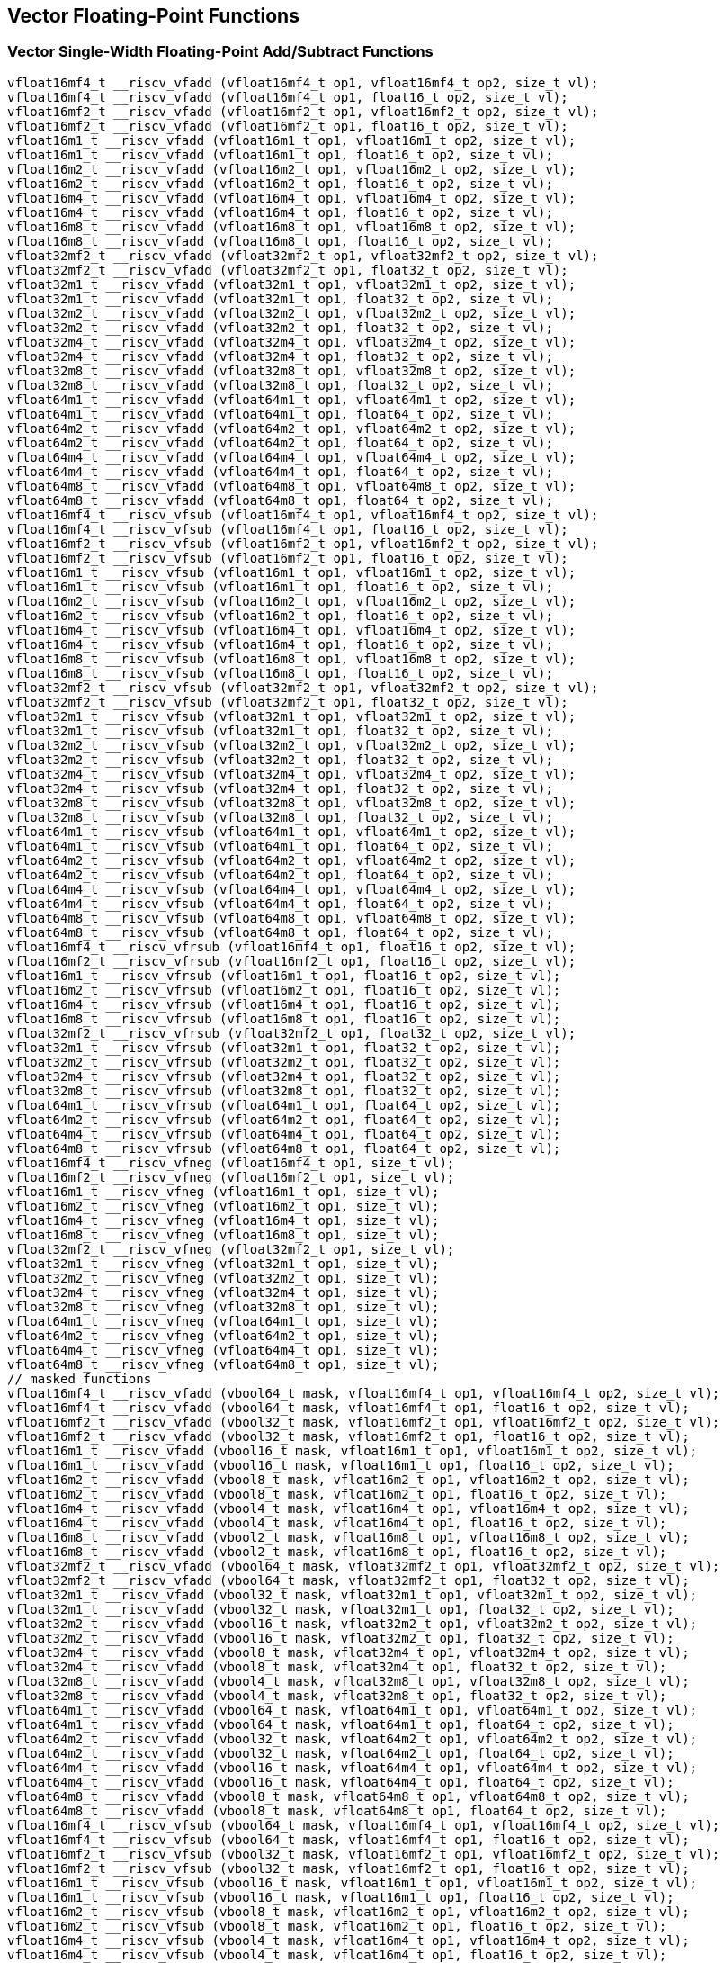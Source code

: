 
== Vector Floating-Point Functions

[[vector-single-width-floating-point-add-subtract]]
=== Vector Single-Width Floating-Point Add/Subtract Functions

``` C
vfloat16mf4_t __riscv_vfadd (vfloat16mf4_t op1, vfloat16mf4_t op2, size_t vl);
vfloat16mf4_t __riscv_vfadd (vfloat16mf4_t op1, float16_t op2, size_t vl);
vfloat16mf2_t __riscv_vfadd (vfloat16mf2_t op1, vfloat16mf2_t op2, size_t vl);
vfloat16mf2_t __riscv_vfadd (vfloat16mf2_t op1, float16_t op2, size_t vl);
vfloat16m1_t __riscv_vfadd (vfloat16m1_t op1, vfloat16m1_t op2, size_t vl);
vfloat16m1_t __riscv_vfadd (vfloat16m1_t op1, float16_t op2, size_t vl);
vfloat16m2_t __riscv_vfadd (vfloat16m2_t op1, vfloat16m2_t op2, size_t vl);
vfloat16m2_t __riscv_vfadd (vfloat16m2_t op1, float16_t op2, size_t vl);
vfloat16m4_t __riscv_vfadd (vfloat16m4_t op1, vfloat16m4_t op2, size_t vl);
vfloat16m4_t __riscv_vfadd (vfloat16m4_t op1, float16_t op2, size_t vl);
vfloat16m8_t __riscv_vfadd (vfloat16m8_t op1, vfloat16m8_t op2, size_t vl);
vfloat16m8_t __riscv_vfadd (vfloat16m8_t op1, float16_t op2, size_t vl);
vfloat32mf2_t __riscv_vfadd (vfloat32mf2_t op1, vfloat32mf2_t op2, size_t vl);
vfloat32mf2_t __riscv_vfadd (vfloat32mf2_t op1, float32_t op2, size_t vl);
vfloat32m1_t __riscv_vfadd (vfloat32m1_t op1, vfloat32m1_t op2, size_t vl);
vfloat32m1_t __riscv_vfadd (vfloat32m1_t op1, float32_t op2, size_t vl);
vfloat32m2_t __riscv_vfadd (vfloat32m2_t op1, vfloat32m2_t op2, size_t vl);
vfloat32m2_t __riscv_vfadd (vfloat32m2_t op1, float32_t op2, size_t vl);
vfloat32m4_t __riscv_vfadd (vfloat32m4_t op1, vfloat32m4_t op2, size_t vl);
vfloat32m4_t __riscv_vfadd (vfloat32m4_t op1, float32_t op2, size_t vl);
vfloat32m8_t __riscv_vfadd (vfloat32m8_t op1, vfloat32m8_t op2, size_t vl);
vfloat32m8_t __riscv_vfadd (vfloat32m8_t op1, float32_t op2, size_t vl);
vfloat64m1_t __riscv_vfadd (vfloat64m1_t op1, vfloat64m1_t op2, size_t vl);
vfloat64m1_t __riscv_vfadd (vfloat64m1_t op1, float64_t op2, size_t vl);
vfloat64m2_t __riscv_vfadd (vfloat64m2_t op1, vfloat64m2_t op2, size_t vl);
vfloat64m2_t __riscv_vfadd (vfloat64m2_t op1, float64_t op2, size_t vl);
vfloat64m4_t __riscv_vfadd (vfloat64m4_t op1, vfloat64m4_t op2, size_t vl);
vfloat64m4_t __riscv_vfadd (vfloat64m4_t op1, float64_t op2, size_t vl);
vfloat64m8_t __riscv_vfadd (vfloat64m8_t op1, vfloat64m8_t op2, size_t vl);
vfloat64m8_t __riscv_vfadd (vfloat64m8_t op1, float64_t op2, size_t vl);
vfloat16mf4_t __riscv_vfsub (vfloat16mf4_t op1, vfloat16mf4_t op2, size_t vl);
vfloat16mf4_t __riscv_vfsub (vfloat16mf4_t op1, float16_t op2, size_t vl);
vfloat16mf2_t __riscv_vfsub (vfloat16mf2_t op1, vfloat16mf2_t op2, size_t vl);
vfloat16mf2_t __riscv_vfsub (vfloat16mf2_t op1, float16_t op2, size_t vl);
vfloat16m1_t __riscv_vfsub (vfloat16m1_t op1, vfloat16m1_t op2, size_t vl);
vfloat16m1_t __riscv_vfsub (vfloat16m1_t op1, float16_t op2, size_t vl);
vfloat16m2_t __riscv_vfsub (vfloat16m2_t op1, vfloat16m2_t op2, size_t vl);
vfloat16m2_t __riscv_vfsub (vfloat16m2_t op1, float16_t op2, size_t vl);
vfloat16m4_t __riscv_vfsub (vfloat16m4_t op1, vfloat16m4_t op2, size_t vl);
vfloat16m4_t __riscv_vfsub (vfloat16m4_t op1, float16_t op2, size_t vl);
vfloat16m8_t __riscv_vfsub (vfloat16m8_t op1, vfloat16m8_t op2, size_t vl);
vfloat16m8_t __riscv_vfsub (vfloat16m8_t op1, float16_t op2, size_t vl);
vfloat32mf2_t __riscv_vfsub (vfloat32mf2_t op1, vfloat32mf2_t op2, size_t vl);
vfloat32mf2_t __riscv_vfsub (vfloat32mf2_t op1, float32_t op2, size_t vl);
vfloat32m1_t __riscv_vfsub (vfloat32m1_t op1, vfloat32m1_t op2, size_t vl);
vfloat32m1_t __riscv_vfsub (vfloat32m1_t op1, float32_t op2, size_t vl);
vfloat32m2_t __riscv_vfsub (vfloat32m2_t op1, vfloat32m2_t op2, size_t vl);
vfloat32m2_t __riscv_vfsub (vfloat32m2_t op1, float32_t op2, size_t vl);
vfloat32m4_t __riscv_vfsub (vfloat32m4_t op1, vfloat32m4_t op2, size_t vl);
vfloat32m4_t __riscv_vfsub (vfloat32m4_t op1, float32_t op2, size_t vl);
vfloat32m8_t __riscv_vfsub (vfloat32m8_t op1, vfloat32m8_t op2, size_t vl);
vfloat32m8_t __riscv_vfsub (vfloat32m8_t op1, float32_t op2, size_t vl);
vfloat64m1_t __riscv_vfsub (vfloat64m1_t op1, vfloat64m1_t op2, size_t vl);
vfloat64m1_t __riscv_vfsub (vfloat64m1_t op1, float64_t op2, size_t vl);
vfloat64m2_t __riscv_vfsub (vfloat64m2_t op1, vfloat64m2_t op2, size_t vl);
vfloat64m2_t __riscv_vfsub (vfloat64m2_t op1, float64_t op2, size_t vl);
vfloat64m4_t __riscv_vfsub (vfloat64m4_t op1, vfloat64m4_t op2, size_t vl);
vfloat64m4_t __riscv_vfsub (vfloat64m4_t op1, float64_t op2, size_t vl);
vfloat64m8_t __riscv_vfsub (vfloat64m8_t op1, vfloat64m8_t op2, size_t vl);
vfloat64m8_t __riscv_vfsub (vfloat64m8_t op1, float64_t op2, size_t vl);
vfloat16mf4_t __riscv_vfrsub (vfloat16mf4_t op1, float16_t op2, size_t vl);
vfloat16mf2_t __riscv_vfrsub (vfloat16mf2_t op1, float16_t op2, size_t vl);
vfloat16m1_t __riscv_vfrsub (vfloat16m1_t op1, float16_t op2, size_t vl);
vfloat16m2_t __riscv_vfrsub (vfloat16m2_t op1, float16_t op2, size_t vl);
vfloat16m4_t __riscv_vfrsub (vfloat16m4_t op1, float16_t op2, size_t vl);
vfloat16m8_t __riscv_vfrsub (vfloat16m8_t op1, float16_t op2, size_t vl);
vfloat32mf2_t __riscv_vfrsub (vfloat32mf2_t op1, float32_t op2, size_t vl);
vfloat32m1_t __riscv_vfrsub (vfloat32m1_t op1, float32_t op2, size_t vl);
vfloat32m2_t __riscv_vfrsub (vfloat32m2_t op1, float32_t op2, size_t vl);
vfloat32m4_t __riscv_vfrsub (vfloat32m4_t op1, float32_t op2, size_t vl);
vfloat32m8_t __riscv_vfrsub (vfloat32m8_t op1, float32_t op2, size_t vl);
vfloat64m1_t __riscv_vfrsub (vfloat64m1_t op1, float64_t op2, size_t vl);
vfloat64m2_t __riscv_vfrsub (vfloat64m2_t op1, float64_t op2, size_t vl);
vfloat64m4_t __riscv_vfrsub (vfloat64m4_t op1, float64_t op2, size_t vl);
vfloat64m8_t __riscv_vfrsub (vfloat64m8_t op1, float64_t op2, size_t vl);
vfloat16mf4_t __riscv_vfneg (vfloat16mf4_t op1, size_t vl);
vfloat16mf2_t __riscv_vfneg (vfloat16mf2_t op1, size_t vl);
vfloat16m1_t __riscv_vfneg (vfloat16m1_t op1, size_t vl);
vfloat16m2_t __riscv_vfneg (vfloat16m2_t op1, size_t vl);
vfloat16m4_t __riscv_vfneg (vfloat16m4_t op1, size_t vl);
vfloat16m8_t __riscv_vfneg (vfloat16m8_t op1, size_t vl);
vfloat32mf2_t __riscv_vfneg (vfloat32mf2_t op1, size_t vl);
vfloat32m1_t __riscv_vfneg (vfloat32m1_t op1, size_t vl);
vfloat32m2_t __riscv_vfneg (vfloat32m2_t op1, size_t vl);
vfloat32m4_t __riscv_vfneg (vfloat32m4_t op1, size_t vl);
vfloat32m8_t __riscv_vfneg (vfloat32m8_t op1, size_t vl);
vfloat64m1_t __riscv_vfneg (vfloat64m1_t op1, size_t vl);
vfloat64m2_t __riscv_vfneg (vfloat64m2_t op1, size_t vl);
vfloat64m4_t __riscv_vfneg (vfloat64m4_t op1, size_t vl);
vfloat64m8_t __riscv_vfneg (vfloat64m8_t op1, size_t vl);
// masked functions
vfloat16mf4_t __riscv_vfadd (vbool64_t mask, vfloat16mf4_t op1, vfloat16mf4_t op2, size_t vl);
vfloat16mf4_t __riscv_vfadd (vbool64_t mask, vfloat16mf4_t op1, float16_t op2, size_t vl);
vfloat16mf2_t __riscv_vfadd (vbool32_t mask, vfloat16mf2_t op1, vfloat16mf2_t op2, size_t vl);
vfloat16mf2_t __riscv_vfadd (vbool32_t mask, vfloat16mf2_t op1, float16_t op2, size_t vl);
vfloat16m1_t __riscv_vfadd (vbool16_t mask, vfloat16m1_t op1, vfloat16m1_t op2, size_t vl);
vfloat16m1_t __riscv_vfadd (vbool16_t mask, vfloat16m1_t op1, float16_t op2, size_t vl);
vfloat16m2_t __riscv_vfadd (vbool8_t mask, vfloat16m2_t op1, vfloat16m2_t op2, size_t vl);
vfloat16m2_t __riscv_vfadd (vbool8_t mask, vfloat16m2_t op1, float16_t op2, size_t vl);
vfloat16m4_t __riscv_vfadd (vbool4_t mask, vfloat16m4_t op1, vfloat16m4_t op2, size_t vl);
vfloat16m4_t __riscv_vfadd (vbool4_t mask, vfloat16m4_t op1, float16_t op2, size_t vl);
vfloat16m8_t __riscv_vfadd (vbool2_t mask, vfloat16m8_t op1, vfloat16m8_t op2, size_t vl);
vfloat16m8_t __riscv_vfadd (vbool2_t mask, vfloat16m8_t op1, float16_t op2, size_t vl);
vfloat32mf2_t __riscv_vfadd (vbool64_t mask, vfloat32mf2_t op1, vfloat32mf2_t op2, size_t vl);
vfloat32mf2_t __riscv_vfadd (vbool64_t mask, vfloat32mf2_t op1, float32_t op2, size_t vl);
vfloat32m1_t __riscv_vfadd (vbool32_t mask, vfloat32m1_t op1, vfloat32m1_t op2, size_t vl);
vfloat32m1_t __riscv_vfadd (vbool32_t mask, vfloat32m1_t op1, float32_t op2, size_t vl);
vfloat32m2_t __riscv_vfadd (vbool16_t mask, vfloat32m2_t op1, vfloat32m2_t op2, size_t vl);
vfloat32m2_t __riscv_vfadd (vbool16_t mask, vfloat32m2_t op1, float32_t op2, size_t vl);
vfloat32m4_t __riscv_vfadd (vbool8_t mask, vfloat32m4_t op1, vfloat32m4_t op2, size_t vl);
vfloat32m4_t __riscv_vfadd (vbool8_t mask, vfloat32m4_t op1, float32_t op2, size_t vl);
vfloat32m8_t __riscv_vfadd (vbool4_t mask, vfloat32m8_t op1, vfloat32m8_t op2, size_t vl);
vfloat32m8_t __riscv_vfadd (vbool4_t mask, vfloat32m8_t op1, float32_t op2, size_t vl);
vfloat64m1_t __riscv_vfadd (vbool64_t mask, vfloat64m1_t op1, vfloat64m1_t op2, size_t vl);
vfloat64m1_t __riscv_vfadd (vbool64_t mask, vfloat64m1_t op1, float64_t op2, size_t vl);
vfloat64m2_t __riscv_vfadd (vbool32_t mask, vfloat64m2_t op1, vfloat64m2_t op2, size_t vl);
vfloat64m2_t __riscv_vfadd (vbool32_t mask, vfloat64m2_t op1, float64_t op2, size_t vl);
vfloat64m4_t __riscv_vfadd (vbool16_t mask, vfloat64m4_t op1, vfloat64m4_t op2, size_t vl);
vfloat64m4_t __riscv_vfadd (vbool16_t mask, vfloat64m4_t op1, float64_t op2, size_t vl);
vfloat64m8_t __riscv_vfadd (vbool8_t mask, vfloat64m8_t op1, vfloat64m8_t op2, size_t vl);
vfloat64m8_t __riscv_vfadd (vbool8_t mask, vfloat64m8_t op1, float64_t op2, size_t vl);
vfloat16mf4_t __riscv_vfsub (vbool64_t mask, vfloat16mf4_t op1, vfloat16mf4_t op2, size_t vl);
vfloat16mf4_t __riscv_vfsub (vbool64_t mask, vfloat16mf4_t op1, float16_t op2, size_t vl);
vfloat16mf2_t __riscv_vfsub (vbool32_t mask, vfloat16mf2_t op1, vfloat16mf2_t op2, size_t vl);
vfloat16mf2_t __riscv_vfsub (vbool32_t mask, vfloat16mf2_t op1, float16_t op2, size_t vl);
vfloat16m1_t __riscv_vfsub (vbool16_t mask, vfloat16m1_t op1, vfloat16m1_t op2, size_t vl);
vfloat16m1_t __riscv_vfsub (vbool16_t mask, vfloat16m1_t op1, float16_t op2, size_t vl);
vfloat16m2_t __riscv_vfsub (vbool8_t mask, vfloat16m2_t op1, vfloat16m2_t op2, size_t vl);
vfloat16m2_t __riscv_vfsub (vbool8_t mask, vfloat16m2_t op1, float16_t op2, size_t vl);
vfloat16m4_t __riscv_vfsub (vbool4_t mask, vfloat16m4_t op1, vfloat16m4_t op2, size_t vl);
vfloat16m4_t __riscv_vfsub (vbool4_t mask, vfloat16m4_t op1, float16_t op2, size_t vl);
vfloat16m8_t __riscv_vfsub (vbool2_t mask, vfloat16m8_t op1, vfloat16m8_t op2, size_t vl);
vfloat16m8_t __riscv_vfsub (vbool2_t mask, vfloat16m8_t op1, float16_t op2, size_t vl);
vfloat32mf2_t __riscv_vfsub (vbool64_t mask, vfloat32mf2_t op1, vfloat32mf2_t op2, size_t vl);
vfloat32mf2_t __riscv_vfsub (vbool64_t mask, vfloat32mf2_t op1, float32_t op2, size_t vl);
vfloat32m1_t __riscv_vfsub (vbool32_t mask, vfloat32m1_t op1, vfloat32m1_t op2, size_t vl);
vfloat32m1_t __riscv_vfsub (vbool32_t mask, vfloat32m1_t op1, float32_t op2, size_t vl);
vfloat32m2_t __riscv_vfsub (vbool16_t mask, vfloat32m2_t op1, vfloat32m2_t op2, size_t vl);
vfloat32m2_t __riscv_vfsub (vbool16_t mask, vfloat32m2_t op1, float32_t op2, size_t vl);
vfloat32m4_t __riscv_vfsub (vbool8_t mask, vfloat32m4_t op1, vfloat32m4_t op2, size_t vl);
vfloat32m4_t __riscv_vfsub (vbool8_t mask, vfloat32m4_t op1, float32_t op2, size_t vl);
vfloat32m8_t __riscv_vfsub (vbool4_t mask, vfloat32m8_t op1, vfloat32m8_t op2, size_t vl);
vfloat32m8_t __riscv_vfsub (vbool4_t mask, vfloat32m8_t op1, float32_t op2, size_t vl);
vfloat64m1_t __riscv_vfsub (vbool64_t mask, vfloat64m1_t op1, vfloat64m1_t op2, size_t vl);
vfloat64m1_t __riscv_vfsub (vbool64_t mask, vfloat64m1_t op1, float64_t op2, size_t vl);
vfloat64m2_t __riscv_vfsub (vbool32_t mask, vfloat64m2_t op1, vfloat64m2_t op2, size_t vl);
vfloat64m2_t __riscv_vfsub (vbool32_t mask, vfloat64m2_t op1, float64_t op2, size_t vl);
vfloat64m4_t __riscv_vfsub (vbool16_t mask, vfloat64m4_t op1, vfloat64m4_t op2, size_t vl);
vfloat64m4_t __riscv_vfsub (vbool16_t mask, vfloat64m4_t op1, float64_t op2, size_t vl);
vfloat64m8_t __riscv_vfsub (vbool8_t mask, vfloat64m8_t op1, vfloat64m8_t op2, size_t vl);
vfloat64m8_t __riscv_vfsub (vbool8_t mask, vfloat64m8_t op1, float64_t op2, size_t vl);
vfloat16mf4_t __riscv_vfrsub (vbool64_t mask, vfloat16mf4_t op1, float16_t op2, size_t vl);
vfloat16mf2_t __riscv_vfrsub (vbool32_t mask, vfloat16mf2_t op1, float16_t op2, size_t vl);
vfloat16m1_t __riscv_vfrsub (vbool16_t mask, vfloat16m1_t op1, float16_t op2, size_t vl);
vfloat16m2_t __riscv_vfrsub (vbool8_t mask, vfloat16m2_t op1, float16_t op2, size_t vl);
vfloat16m4_t __riscv_vfrsub (vbool4_t mask, vfloat16m4_t op1, float16_t op2, size_t vl);
vfloat16m8_t __riscv_vfrsub (vbool2_t mask, vfloat16m8_t op1, float16_t op2, size_t vl);
vfloat32mf2_t __riscv_vfrsub (vbool64_t mask, vfloat32mf2_t op1, float32_t op2, size_t vl);
vfloat32m1_t __riscv_vfrsub (vbool32_t mask, vfloat32m1_t op1, float32_t op2, size_t vl);
vfloat32m2_t __riscv_vfrsub (vbool16_t mask, vfloat32m2_t op1, float32_t op2, size_t vl);
vfloat32m4_t __riscv_vfrsub (vbool8_t mask, vfloat32m4_t op1, float32_t op2, size_t vl);
vfloat32m8_t __riscv_vfrsub (vbool4_t mask, vfloat32m8_t op1, float32_t op2, size_t vl);
vfloat64m1_t __riscv_vfrsub (vbool64_t mask, vfloat64m1_t op1, float64_t op2, size_t vl);
vfloat64m2_t __riscv_vfrsub (vbool32_t mask, vfloat64m2_t op1, float64_t op2, size_t vl);
vfloat64m4_t __riscv_vfrsub (vbool16_t mask, vfloat64m4_t op1, float64_t op2, size_t vl);
vfloat64m8_t __riscv_vfrsub (vbool8_t mask, vfloat64m8_t op1, float64_t op2, size_t vl);
vfloat16mf4_t __riscv_vfneg (vbool64_t mask, vfloat16mf4_t op1, size_t vl);
vfloat16mf2_t __riscv_vfneg (vbool32_t mask, vfloat16mf2_t op1, size_t vl);
vfloat16m1_t __riscv_vfneg (vbool16_t mask, vfloat16m1_t op1, size_t vl);
vfloat16m2_t __riscv_vfneg (vbool8_t mask, vfloat16m2_t op1, size_t vl);
vfloat16m4_t __riscv_vfneg (vbool4_t mask, vfloat16m4_t op1, size_t vl);
vfloat16m8_t __riscv_vfneg (vbool2_t mask, vfloat16m8_t op1, size_t vl);
vfloat32mf2_t __riscv_vfneg (vbool64_t mask, vfloat32mf2_t op1, size_t vl);
vfloat32m1_t __riscv_vfneg (vbool32_t mask, vfloat32m1_t op1, size_t vl);
vfloat32m2_t __riscv_vfneg (vbool16_t mask, vfloat32m2_t op1, size_t vl);
vfloat32m4_t __riscv_vfneg (vbool8_t mask, vfloat32m4_t op1, size_t vl);
vfloat32m8_t __riscv_vfneg (vbool4_t mask, vfloat32m8_t op1, size_t vl);
vfloat64m1_t __riscv_vfneg (vbool64_t mask, vfloat64m1_t op1, size_t vl);
vfloat64m2_t __riscv_vfneg (vbool32_t mask, vfloat64m2_t op1, size_t vl);
vfloat64m4_t __riscv_vfneg (vbool16_t mask, vfloat64m4_t op1, size_t vl);
vfloat64m8_t __riscv_vfneg (vbool8_t mask, vfloat64m8_t op1, size_t vl);
vfloat16mf4_t __riscv_vfadd (vfloat16mf4_t op1, vfloat16mf4_t op2, unsigned int frm, size_t vl);
vfloat16mf4_t __riscv_vfadd (vfloat16mf4_t op1, float16_t op2, unsigned int frm, size_t vl);
vfloat16mf2_t __riscv_vfadd (vfloat16mf2_t op1, vfloat16mf2_t op2, unsigned int frm, size_t vl);
vfloat16mf2_t __riscv_vfadd (vfloat16mf2_t op1, float16_t op2, unsigned int frm, size_t vl);
vfloat16m1_t __riscv_vfadd (vfloat16m1_t op1, vfloat16m1_t op2, unsigned int frm, size_t vl);
vfloat16m1_t __riscv_vfadd (vfloat16m1_t op1, float16_t op2, unsigned int frm, size_t vl);
vfloat16m2_t __riscv_vfadd (vfloat16m2_t op1, vfloat16m2_t op2, unsigned int frm, size_t vl);
vfloat16m2_t __riscv_vfadd (vfloat16m2_t op1, float16_t op2, unsigned int frm, size_t vl);
vfloat16m4_t __riscv_vfadd (vfloat16m4_t op1, vfloat16m4_t op2, unsigned int frm, size_t vl);
vfloat16m4_t __riscv_vfadd (vfloat16m4_t op1, float16_t op2, unsigned int frm, size_t vl);
vfloat16m8_t __riscv_vfadd (vfloat16m8_t op1, vfloat16m8_t op2, unsigned int frm, size_t vl);
vfloat16m8_t __riscv_vfadd (vfloat16m8_t op1, float16_t op2, unsigned int frm, size_t vl);
vfloat32mf2_t __riscv_vfadd (vfloat32mf2_t op1, vfloat32mf2_t op2, unsigned int frm, size_t vl);
vfloat32mf2_t __riscv_vfadd (vfloat32mf2_t op1, float32_t op2, unsigned int frm, size_t vl);
vfloat32m1_t __riscv_vfadd (vfloat32m1_t op1, vfloat32m1_t op2, unsigned int frm, size_t vl);
vfloat32m1_t __riscv_vfadd (vfloat32m1_t op1, float32_t op2, unsigned int frm, size_t vl);
vfloat32m2_t __riscv_vfadd (vfloat32m2_t op1, vfloat32m2_t op2, unsigned int frm, size_t vl);
vfloat32m2_t __riscv_vfadd (vfloat32m2_t op1, float32_t op2, unsigned int frm, size_t vl);
vfloat32m4_t __riscv_vfadd (vfloat32m4_t op1, vfloat32m4_t op2, unsigned int frm, size_t vl);
vfloat32m4_t __riscv_vfadd (vfloat32m4_t op1, float32_t op2, unsigned int frm, size_t vl);
vfloat32m8_t __riscv_vfadd (vfloat32m8_t op1, vfloat32m8_t op2, unsigned int frm, size_t vl);
vfloat32m8_t __riscv_vfadd (vfloat32m8_t op1, float32_t op2, unsigned int frm, size_t vl);
vfloat64m1_t __riscv_vfadd (vfloat64m1_t op1, vfloat64m1_t op2, unsigned int frm, size_t vl);
vfloat64m1_t __riscv_vfadd (vfloat64m1_t op1, float64_t op2, unsigned int frm, size_t vl);
vfloat64m2_t __riscv_vfadd (vfloat64m2_t op1, vfloat64m2_t op2, unsigned int frm, size_t vl);
vfloat64m2_t __riscv_vfadd (vfloat64m2_t op1, float64_t op2, unsigned int frm, size_t vl);
vfloat64m4_t __riscv_vfadd (vfloat64m4_t op1, vfloat64m4_t op2, unsigned int frm, size_t vl);
vfloat64m4_t __riscv_vfadd (vfloat64m4_t op1, float64_t op2, unsigned int frm, size_t vl);
vfloat64m8_t __riscv_vfadd (vfloat64m8_t op1, vfloat64m8_t op2, unsigned int frm, size_t vl);
vfloat64m8_t __riscv_vfadd (vfloat64m8_t op1, float64_t op2, unsigned int frm, size_t vl);
vfloat16mf4_t __riscv_vfsub (vfloat16mf4_t op1, vfloat16mf4_t op2, unsigned int frm, size_t vl);
vfloat16mf4_t __riscv_vfsub (vfloat16mf4_t op1, float16_t op2, unsigned int frm, size_t vl);
vfloat16mf2_t __riscv_vfsub (vfloat16mf2_t op1, vfloat16mf2_t op2, unsigned int frm, size_t vl);
vfloat16mf2_t __riscv_vfsub (vfloat16mf2_t op1, float16_t op2, unsigned int frm, size_t vl);
vfloat16m1_t __riscv_vfsub (vfloat16m1_t op1, vfloat16m1_t op2, unsigned int frm, size_t vl);
vfloat16m1_t __riscv_vfsub (vfloat16m1_t op1, float16_t op2, unsigned int frm, size_t vl);
vfloat16m2_t __riscv_vfsub (vfloat16m2_t op1, vfloat16m2_t op2, unsigned int frm, size_t vl);
vfloat16m2_t __riscv_vfsub (vfloat16m2_t op1, float16_t op2, unsigned int frm, size_t vl);
vfloat16m4_t __riscv_vfsub (vfloat16m4_t op1, vfloat16m4_t op2, unsigned int frm, size_t vl);
vfloat16m4_t __riscv_vfsub (vfloat16m4_t op1, float16_t op2, unsigned int frm, size_t vl);
vfloat16m8_t __riscv_vfsub (vfloat16m8_t op1, vfloat16m8_t op2, unsigned int frm, size_t vl);
vfloat16m8_t __riscv_vfsub (vfloat16m8_t op1, float16_t op2, unsigned int frm, size_t vl);
vfloat32mf2_t __riscv_vfsub (vfloat32mf2_t op1, vfloat32mf2_t op2, unsigned int frm, size_t vl);
vfloat32mf2_t __riscv_vfsub (vfloat32mf2_t op1, float32_t op2, unsigned int frm, size_t vl);
vfloat32m1_t __riscv_vfsub (vfloat32m1_t op1, vfloat32m1_t op2, unsigned int frm, size_t vl);
vfloat32m1_t __riscv_vfsub (vfloat32m1_t op1, float32_t op2, unsigned int frm, size_t vl);
vfloat32m2_t __riscv_vfsub (vfloat32m2_t op1, vfloat32m2_t op2, unsigned int frm, size_t vl);
vfloat32m2_t __riscv_vfsub (vfloat32m2_t op1, float32_t op2, unsigned int frm, size_t vl);
vfloat32m4_t __riscv_vfsub (vfloat32m4_t op1, vfloat32m4_t op2, unsigned int frm, size_t vl);
vfloat32m4_t __riscv_vfsub (vfloat32m4_t op1, float32_t op2, unsigned int frm, size_t vl);
vfloat32m8_t __riscv_vfsub (vfloat32m8_t op1, vfloat32m8_t op2, unsigned int frm, size_t vl);
vfloat32m8_t __riscv_vfsub (vfloat32m8_t op1, float32_t op2, unsigned int frm, size_t vl);
vfloat64m1_t __riscv_vfsub (vfloat64m1_t op1, vfloat64m1_t op2, unsigned int frm, size_t vl);
vfloat64m1_t __riscv_vfsub (vfloat64m1_t op1, float64_t op2, unsigned int frm, size_t vl);
vfloat64m2_t __riscv_vfsub (vfloat64m2_t op1, vfloat64m2_t op2, unsigned int frm, size_t vl);
vfloat64m2_t __riscv_vfsub (vfloat64m2_t op1, float64_t op2, unsigned int frm, size_t vl);
vfloat64m4_t __riscv_vfsub (vfloat64m4_t op1, vfloat64m4_t op2, unsigned int frm, size_t vl);
vfloat64m4_t __riscv_vfsub (vfloat64m4_t op1, float64_t op2, unsigned int frm, size_t vl);
vfloat64m8_t __riscv_vfsub (vfloat64m8_t op1, vfloat64m8_t op2, unsigned int frm, size_t vl);
vfloat64m8_t __riscv_vfsub (vfloat64m8_t op1, float64_t op2, unsigned int frm, size_t vl);
vfloat16mf4_t __riscv_vfrsub (vfloat16mf4_t op1, float16_t op2, unsigned int frm, size_t vl);
vfloat16mf2_t __riscv_vfrsub (vfloat16mf2_t op1, float16_t op2, unsigned int frm, size_t vl);
vfloat16m1_t __riscv_vfrsub (vfloat16m1_t op1, float16_t op2, unsigned int frm, size_t vl);
vfloat16m2_t __riscv_vfrsub (vfloat16m2_t op1, float16_t op2, unsigned int frm, size_t vl);
vfloat16m4_t __riscv_vfrsub (vfloat16m4_t op1, float16_t op2, unsigned int frm, size_t vl);
vfloat16m8_t __riscv_vfrsub (vfloat16m8_t op1, float16_t op2, unsigned int frm, size_t vl);
vfloat32mf2_t __riscv_vfrsub (vfloat32mf2_t op1, float32_t op2, unsigned int frm, size_t vl);
vfloat32m1_t __riscv_vfrsub (vfloat32m1_t op1, float32_t op2, unsigned int frm, size_t vl);
vfloat32m2_t __riscv_vfrsub (vfloat32m2_t op1, float32_t op2, unsigned int frm, size_t vl);
vfloat32m4_t __riscv_vfrsub (vfloat32m4_t op1, float32_t op2, unsigned int frm, size_t vl);
vfloat32m8_t __riscv_vfrsub (vfloat32m8_t op1, float32_t op2, unsigned int frm, size_t vl);
vfloat64m1_t __riscv_vfrsub (vfloat64m1_t op1, float64_t op2, unsigned int frm, size_t vl);
vfloat64m2_t __riscv_vfrsub (vfloat64m2_t op1, float64_t op2, unsigned int frm, size_t vl);
vfloat64m4_t __riscv_vfrsub (vfloat64m4_t op1, float64_t op2, unsigned int frm, size_t vl);
vfloat64m8_t __riscv_vfrsub (vfloat64m8_t op1, float64_t op2, unsigned int frm, size_t vl);
// masked functions
vfloat16mf4_t __riscv_vfadd (vbool64_t mask, vfloat16mf4_t op1, vfloat16mf4_t op2, unsigned int frm, size_t vl);
vfloat16mf4_t __riscv_vfadd (vbool64_t mask, vfloat16mf4_t op1, float16_t op2, unsigned int frm, size_t vl);
vfloat16mf2_t __riscv_vfadd (vbool32_t mask, vfloat16mf2_t op1, vfloat16mf2_t op2, unsigned int frm, size_t vl);
vfloat16mf2_t __riscv_vfadd (vbool32_t mask, vfloat16mf2_t op1, float16_t op2, unsigned int frm, size_t vl);
vfloat16m1_t __riscv_vfadd (vbool16_t mask, vfloat16m1_t op1, vfloat16m1_t op2, unsigned int frm, size_t vl);
vfloat16m1_t __riscv_vfadd (vbool16_t mask, vfloat16m1_t op1, float16_t op2, unsigned int frm, size_t vl);
vfloat16m2_t __riscv_vfadd (vbool8_t mask, vfloat16m2_t op1, vfloat16m2_t op2, unsigned int frm, size_t vl);
vfloat16m2_t __riscv_vfadd (vbool8_t mask, vfloat16m2_t op1, float16_t op2, unsigned int frm, size_t vl);
vfloat16m4_t __riscv_vfadd (vbool4_t mask, vfloat16m4_t op1, vfloat16m4_t op2, unsigned int frm, size_t vl);
vfloat16m4_t __riscv_vfadd (vbool4_t mask, vfloat16m4_t op1, float16_t op2, unsigned int frm, size_t vl);
vfloat16m8_t __riscv_vfadd (vbool2_t mask, vfloat16m8_t op1, vfloat16m8_t op2, unsigned int frm, size_t vl);
vfloat16m8_t __riscv_vfadd (vbool2_t mask, vfloat16m8_t op1, float16_t op2, unsigned int frm, size_t vl);
vfloat32mf2_t __riscv_vfadd (vbool64_t mask, vfloat32mf2_t op1, vfloat32mf2_t op2, unsigned int frm, size_t vl);
vfloat32mf2_t __riscv_vfadd (vbool64_t mask, vfloat32mf2_t op1, float32_t op2, unsigned int frm, size_t vl);
vfloat32m1_t __riscv_vfadd (vbool32_t mask, vfloat32m1_t op1, vfloat32m1_t op2, unsigned int frm, size_t vl);
vfloat32m1_t __riscv_vfadd (vbool32_t mask, vfloat32m1_t op1, float32_t op2, unsigned int frm, size_t vl);
vfloat32m2_t __riscv_vfadd (vbool16_t mask, vfloat32m2_t op1, vfloat32m2_t op2, unsigned int frm, size_t vl);
vfloat32m2_t __riscv_vfadd (vbool16_t mask, vfloat32m2_t op1, float32_t op2, unsigned int frm, size_t vl);
vfloat32m4_t __riscv_vfadd (vbool8_t mask, vfloat32m4_t op1, vfloat32m4_t op2, unsigned int frm, size_t vl);
vfloat32m4_t __riscv_vfadd (vbool8_t mask, vfloat32m4_t op1, float32_t op2, unsigned int frm, size_t vl);
vfloat32m8_t __riscv_vfadd (vbool4_t mask, vfloat32m8_t op1, vfloat32m8_t op2, unsigned int frm, size_t vl);
vfloat32m8_t __riscv_vfadd (vbool4_t mask, vfloat32m8_t op1, float32_t op2, unsigned int frm, size_t vl);
vfloat64m1_t __riscv_vfadd (vbool64_t mask, vfloat64m1_t op1, vfloat64m1_t op2, unsigned int frm, size_t vl);
vfloat64m1_t __riscv_vfadd (vbool64_t mask, vfloat64m1_t op1, float64_t op2, unsigned int frm, size_t vl);
vfloat64m2_t __riscv_vfadd (vbool32_t mask, vfloat64m2_t op1, vfloat64m2_t op2, unsigned int frm, size_t vl);
vfloat64m2_t __riscv_vfadd (vbool32_t mask, vfloat64m2_t op1, float64_t op2, unsigned int frm, size_t vl);
vfloat64m4_t __riscv_vfadd (vbool16_t mask, vfloat64m4_t op1, vfloat64m4_t op2, unsigned int frm, size_t vl);
vfloat64m4_t __riscv_vfadd (vbool16_t mask, vfloat64m4_t op1, float64_t op2, unsigned int frm, size_t vl);
vfloat64m8_t __riscv_vfadd (vbool8_t mask, vfloat64m8_t op1, vfloat64m8_t op2, unsigned int frm, size_t vl);
vfloat64m8_t __riscv_vfadd (vbool8_t mask, vfloat64m8_t op1, float64_t op2, unsigned int frm, size_t vl);
vfloat16mf4_t __riscv_vfsub (vbool64_t mask, vfloat16mf4_t op1, vfloat16mf4_t op2, unsigned int frm, size_t vl);
vfloat16mf4_t __riscv_vfsub (vbool64_t mask, vfloat16mf4_t op1, float16_t op2, unsigned int frm, size_t vl);
vfloat16mf2_t __riscv_vfsub (vbool32_t mask, vfloat16mf2_t op1, vfloat16mf2_t op2, unsigned int frm, size_t vl);
vfloat16mf2_t __riscv_vfsub (vbool32_t mask, vfloat16mf2_t op1, float16_t op2, unsigned int frm, size_t vl);
vfloat16m1_t __riscv_vfsub (vbool16_t mask, vfloat16m1_t op1, vfloat16m1_t op2, unsigned int frm, size_t vl);
vfloat16m1_t __riscv_vfsub (vbool16_t mask, vfloat16m1_t op1, float16_t op2, unsigned int frm, size_t vl);
vfloat16m2_t __riscv_vfsub (vbool8_t mask, vfloat16m2_t op1, vfloat16m2_t op2, unsigned int frm, size_t vl);
vfloat16m2_t __riscv_vfsub (vbool8_t mask, vfloat16m2_t op1, float16_t op2, unsigned int frm, size_t vl);
vfloat16m4_t __riscv_vfsub (vbool4_t mask, vfloat16m4_t op1, vfloat16m4_t op2, unsigned int frm, size_t vl);
vfloat16m4_t __riscv_vfsub (vbool4_t mask, vfloat16m4_t op1, float16_t op2, unsigned int frm, size_t vl);
vfloat16m8_t __riscv_vfsub (vbool2_t mask, vfloat16m8_t op1, vfloat16m8_t op2, unsigned int frm, size_t vl);
vfloat16m8_t __riscv_vfsub (vbool2_t mask, vfloat16m8_t op1, float16_t op2, unsigned int frm, size_t vl);
vfloat32mf2_t __riscv_vfsub (vbool64_t mask, vfloat32mf2_t op1, vfloat32mf2_t op2, unsigned int frm, size_t vl);
vfloat32mf2_t __riscv_vfsub (vbool64_t mask, vfloat32mf2_t op1, float32_t op2, unsigned int frm, size_t vl);
vfloat32m1_t __riscv_vfsub (vbool32_t mask, vfloat32m1_t op1, vfloat32m1_t op2, unsigned int frm, size_t vl);
vfloat32m1_t __riscv_vfsub (vbool32_t mask, vfloat32m1_t op1, float32_t op2, unsigned int frm, size_t vl);
vfloat32m2_t __riscv_vfsub (vbool16_t mask, vfloat32m2_t op1, vfloat32m2_t op2, unsigned int frm, size_t vl);
vfloat32m2_t __riscv_vfsub (vbool16_t mask, vfloat32m2_t op1, float32_t op2, unsigned int frm, size_t vl);
vfloat32m4_t __riscv_vfsub (vbool8_t mask, vfloat32m4_t op1, vfloat32m4_t op2, unsigned int frm, size_t vl);
vfloat32m4_t __riscv_vfsub (vbool8_t mask, vfloat32m4_t op1, float32_t op2, unsigned int frm, size_t vl);
vfloat32m8_t __riscv_vfsub (vbool4_t mask, vfloat32m8_t op1, vfloat32m8_t op2, unsigned int frm, size_t vl);
vfloat32m8_t __riscv_vfsub (vbool4_t mask, vfloat32m8_t op1, float32_t op2, unsigned int frm, size_t vl);
vfloat64m1_t __riscv_vfsub (vbool64_t mask, vfloat64m1_t op1, vfloat64m1_t op2, unsigned int frm, size_t vl);
vfloat64m1_t __riscv_vfsub (vbool64_t mask, vfloat64m1_t op1, float64_t op2, unsigned int frm, size_t vl);
vfloat64m2_t __riscv_vfsub (vbool32_t mask, vfloat64m2_t op1, vfloat64m2_t op2, unsigned int frm, size_t vl);
vfloat64m2_t __riscv_vfsub (vbool32_t mask, vfloat64m2_t op1, float64_t op2, unsigned int frm, size_t vl);
vfloat64m4_t __riscv_vfsub (vbool16_t mask, vfloat64m4_t op1, vfloat64m4_t op2, unsigned int frm, size_t vl);
vfloat64m4_t __riscv_vfsub (vbool16_t mask, vfloat64m4_t op1, float64_t op2, unsigned int frm, size_t vl);
vfloat64m8_t __riscv_vfsub (vbool8_t mask, vfloat64m8_t op1, vfloat64m8_t op2, unsigned int frm, size_t vl);
vfloat64m8_t __riscv_vfsub (vbool8_t mask, vfloat64m8_t op1, float64_t op2, unsigned int frm, size_t vl);
vfloat16mf4_t __riscv_vfrsub (vbool64_t mask, vfloat16mf4_t op1, float16_t op2, unsigned int frm, size_t vl);
vfloat16mf2_t __riscv_vfrsub (vbool32_t mask, vfloat16mf2_t op1, float16_t op2, unsigned int frm, size_t vl);
vfloat16m1_t __riscv_vfrsub (vbool16_t mask, vfloat16m1_t op1, float16_t op2, unsigned int frm, size_t vl);
vfloat16m2_t __riscv_vfrsub (vbool8_t mask, vfloat16m2_t op1, float16_t op2, unsigned int frm, size_t vl);
vfloat16m4_t __riscv_vfrsub (vbool4_t mask, vfloat16m4_t op1, float16_t op2, unsigned int frm, size_t vl);
vfloat16m8_t __riscv_vfrsub (vbool2_t mask, vfloat16m8_t op1, float16_t op2, unsigned int frm, size_t vl);
vfloat32mf2_t __riscv_vfrsub (vbool64_t mask, vfloat32mf2_t op1, float32_t op2, unsigned int frm, size_t vl);
vfloat32m1_t __riscv_vfrsub (vbool32_t mask, vfloat32m1_t op1, float32_t op2, unsigned int frm, size_t vl);
vfloat32m2_t __riscv_vfrsub (vbool16_t mask, vfloat32m2_t op1, float32_t op2, unsigned int frm, size_t vl);
vfloat32m4_t __riscv_vfrsub (vbool8_t mask, vfloat32m4_t op1, float32_t op2, unsigned int frm, size_t vl);
vfloat32m8_t __riscv_vfrsub (vbool4_t mask, vfloat32m8_t op1, float32_t op2, unsigned int frm, size_t vl);
vfloat64m1_t __riscv_vfrsub (vbool64_t mask, vfloat64m1_t op1, float64_t op2, unsigned int frm, size_t vl);
vfloat64m2_t __riscv_vfrsub (vbool32_t mask, vfloat64m2_t op1, float64_t op2, unsigned int frm, size_t vl);
vfloat64m4_t __riscv_vfrsub (vbool16_t mask, vfloat64m4_t op1, float64_t op2, unsigned int frm, size_t vl);
vfloat64m8_t __riscv_vfrsub (vbool8_t mask, vfloat64m8_t op1, float64_t op2, unsigned int frm, size_t vl);
```

[[vector-widening-floating-point-add-subtract]]
=== Vector Widening Floating-Point Add/Subtract Functions

``` C
vfloat32mf2_t __riscv_vfwadd_vv (vfloat16mf4_t op1, vfloat16mf4_t op2, size_t vl);
vfloat32mf2_t __riscv_vfwadd_vf (vfloat16mf4_t op1, float16_t op2, size_t vl);
vfloat32mf2_t __riscv_vfwadd_wv (vfloat32mf2_t op1, vfloat16mf4_t op2, size_t vl);
vfloat32mf2_t __riscv_vfwadd_wf (vfloat32mf2_t op1, float16_t op2, size_t vl);
vfloat32m1_t __riscv_vfwadd_vv (vfloat16mf2_t op1, vfloat16mf2_t op2, size_t vl);
vfloat32m1_t __riscv_vfwadd_vf (vfloat16mf2_t op1, float16_t op2, size_t vl);
vfloat32m1_t __riscv_vfwadd_wv (vfloat32m1_t op1, vfloat16mf2_t op2, size_t vl);
vfloat32m1_t __riscv_vfwadd_wf (vfloat32m1_t op1, float16_t op2, size_t vl);
vfloat32m2_t __riscv_vfwadd_vv (vfloat16m1_t op1, vfloat16m1_t op2, size_t vl);
vfloat32m2_t __riscv_vfwadd_vf (vfloat16m1_t op1, float16_t op2, size_t vl);
vfloat32m2_t __riscv_vfwadd_wv (vfloat32m2_t op1, vfloat16m1_t op2, size_t vl);
vfloat32m2_t __riscv_vfwadd_wf (vfloat32m2_t op1, float16_t op2, size_t vl);
vfloat32m4_t __riscv_vfwadd_vv (vfloat16m2_t op1, vfloat16m2_t op2, size_t vl);
vfloat32m4_t __riscv_vfwadd_vf (vfloat16m2_t op1, float16_t op2, size_t vl);
vfloat32m4_t __riscv_vfwadd_wv (vfloat32m4_t op1, vfloat16m2_t op2, size_t vl);
vfloat32m4_t __riscv_vfwadd_wf (vfloat32m4_t op1, float16_t op2, size_t vl);
vfloat32m8_t __riscv_vfwadd_vv (vfloat16m4_t op1, vfloat16m4_t op2, size_t vl);
vfloat32m8_t __riscv_vfwadd_vf (vfloat16m4_t op1, float16_t op2, size_t vl);
vfloat32m8_t __riscv_vfwadd_wv (vfloat32m8_t op1, vfloat16m4_t op2, size_t vl);
vfloat32m8_t __riscv_vfwadd_wf (vfloat32m8_t op1, float16_t op2, size_t vl);
vfloat64m1_t __riscv_vfwadd_vv (vfloat32mf2_t op1, vfloat32mf2_t op2, size_t vl);
vfloat64m1_t __riscv_vfwadd_vf (vfloat32mf2_t op1, float32_t op2, size_t vl);
vfloat64m1_t __riscv_vfwadd_wv (vfloat64m1_t op1, vfloat32mf2_t op2, size_t vl);
vfloat64m1_t __riscv_vfwadd_wf (vfloat64m1_t op1, float32_t op2, size_t vl);
vfloat64m2_t __riscv_vfwadd_vv (vfloat32m1_t op1, vfloat32m1_t op2, size_t vl);
vfloat64m2_t __riscv_vfwadd_vf (vfloat32m1_t op1, float32_t op2, size_t vl);
vfloat64m2_t __riscv_vfwadd_wv (vfloat64m2_t op1, vfloat32m1_t op2, size_t vl);
vfloat64m2_t __riscv_vfwadd_wf (vfloat64m2_t op1, float32_t op2, size_t vl);
vfloat64m4_t __riscv_vfwadd_vv (vfloat32m2_t op1, vfloat32m2_t op2, size_t vl);
vfloat64m4_t __riscv_vfwadd_vf (vfloat32m2_t op1, float32_t op2, size_t vl);
vfloat64m4_t __riscv_vfwadd_wv (vfloat64m4_t op1, vfloat32m2_t op2, size_t vl);
vfloat64m4_t __riscv_vfwadd_wf (vfloat64m4_t op1, float32_t op2, size_t vl);
vfloat64m8_t __riscv_vfwadd_vv (vfloat32m4_t op1, vfloat32m4_t op2, size_t vl);
vfloat64m8_t __riscv_vfwadd_vf (vfloat32m4_t op1, float32_t op2, size_t vl);
vfloat64m8_t __riscv_vfwadd_wv (vfloat64m8_t op1, vfloat32m4_t op2, size_t vl);
vfloat64m8_t __riscv_vfwadd_wf (vfloat64m8_t op1, float32_t op2, size_t vl);
vfloat32mf2_t __riscv_vfwsub_vv (vfloat16mf4_t op1, vfloat16mf4_t op2, size_t vl);
vfloat32mf2_t __riscv_vfwsub_vf (vfloat16mf4_t op1, float16_t op2, size_t vl);
vfloat32mf2_t __riscv_vfwsub_wv (vfloat32mf2_t op1, vfloat16mf4_t op2, size_t vl);
vfloat32mf2_t __riscv_vfwsub_wf (vfloat32mf2_t op1, float16_t op2, size_t vl);
vfloat32m1_t __riscv_vfwsub_vv (vfloat16mf2_t op1, vfloat16mf2_t op2, size_t vl);
vfloat32m1_t __riscv_vfwsub_vf (vfloat16mf2_t op1, float16_t op2, size_t vl);
vfloat32m1_t __riscv_vfwsub_wv (vfloat32m1_t op1, vfloat16mf2_t op2, size_t vl);
vfloat32m1_t __riscv_vfwsub_wf (vfloat32m1_t op1, float16_t op2, size_t vl);
vfloat32m2_t __riscv_vfwsub_vv (vfloat16m1_t op1, vfloat16m1_t op2, size_t vl);
vfloat32m2_t __riscv_vfwsub_vf (vfloat16m1_t op1, float16_t op2, size_t vl);
vfloat32m2_t __riscv_vfwsub_wv (vfloat32m2_t op1, vfloat16m1_t op2, size_t vl);
vfloat32m2_t __riscv_vfwsub_wf (vfloat32m2_t op1, float16_t op2, size_t vl);
vfloat32m4_t __riscv_vfwsub_vv (vfloat16m2_t op1, vfloat16m2_t op2, size_t vl);
vfloat32m4_t __riscv_vfwsub_vf (vfloat16m2_t op1, float16_t op2, size_t vl);
vfloat32m4_t __riscv_vfwsub_wv (vfloat32m4_t op1, vfloat16m2_t op2, size_t vl);
vfloat32m4_t __riscv_vfwsub_wf (vfloat32m4_t op1, float16_t op2, size_t vl);
vfloat32m8_t __riscv_vfwsub_vv (vfloat16m4_t op1, vfloat16m4_t op2, size_t vl);
vfloat32m8_t __riscv_vfwsub_vf (vfloat16m4_t op1, float16_t op2, size_t vl);
vfloat32m8_t __riscv_vfwsub_wv (vfloat32m8_t op1, vfloat16m4_t op2, size_t vl);
vfloat32m8_t __riscv_vfwsub_wf (vfloat32m8_t op1, float16_t op2, size_t vl);
vfloat64m1_t __riscv_vfwsub_vv (vfloat32mf2_t op1, vfloat32mf2_t op2, size_t vl);
vfloat64m1_t __riscv_vfwsub_vf (vfloat32mf2_t op1, float32_t op2, size_t vl);
vfloat64m1_t __riscv_vfwsub_wv (vfloat64m1_t op1, vfloat32mf2_t op2, size_t vl);
vfloat64m1_t __riscv_vfwsub_wf (vfloat64m1_t op1, float32_t op2, size_t vl);
vfloat64m2_t __riscv_vfwsub_vv (vfloat32m1_t op1, vfloat32m1_t op2, size_t vl);
vfloat64m2_t __riscv_vfwsub_vf (vfloat32m1_t op1, float32_t op2, size_t vl);
vfloat64m2_t __riscv_vfwsub_wv (vfloat64m2_t op1, vfloat32m1_t op2, size_t vl);
vfloat64m2_t __riscv_vfwsub_wf (vfloat64m2_t op1, float32_t op2, size_t vl);
vfloat64m4_t __riscv_vfwsub_vv (vfloat32m2_t op1, vfloat32m2_t op2, size_t vl);
vfloat64m4_t __riscv_vfwsub_vf (vfloat32m2_t op1, float32_t op2, size_t vl);
vfloat64m4_t __riscv_vfwsub_wv (vfloat64m4_t op1, vfloat32m2_t op2, size_t vl);
vfloat64m4_t __riscv_vfwsub_wf (vfloat64m4_t op1, float32_t op2, size_t vl);
vfloat64m8_t __riscv_vfwsub_vv (vfloat32m4_t op1, vfloat32m4_t op2, size_t vl);
vfloat64m8_t __riscv_vfwsub_vf (vfloat32m4_t op1, float32_t op2, size_t vl);
vfloat64m8_t __riscv_vfwsub_wv (vfloat64m8_t op1, vfloat32m4_t op2, size_t vl);
vfloat64m8_t __riscv_vfwsub_wf (vfloat64m8_t op1, float32_t op2, size_t vl);
// masked functions
vfloat32mf2_t __riscv_vfwadd_vv (vbool64_t mask, vfloat16mf4_t op1, vfloat16mf4_t op2, size_t vl);
vfloat32mf2_t __riscv_vfwadd_vf (vbool64_t mask, vfloat16mf4_t op1, float16_t op2, size_t vl);
vfloat32mf2_t __riscv_vfwadd_wv (vbool64_t mask, vfloat32mf2_t op1, vfloat16mf4_t op2, size_t vl);
vfloat32mf2_t __riscv_vfwadd_wf (vbool64_t mask, vfloat32mf2_t op1, float16_t op2, size_t vl);
vfloat32m1_t __riscv_vfwadd_vv (vbool32_t mask, vfloat16mf2_t op1, vfloat16mf2_t op2, size_t vl);
vfloat32m1_t __riscv_vfwadd_vf (vbool32_t mask, vfloat16mf2_t op1, float16_t op2, size_t vl);
vfloat32m1_t __riscv_vfwadd_wv (vbool32_t mask, vfloat32m1_t op1, vfloat16mf2_t op2, size_t vl);
vfloat32m1_t __riscv_vfwadd_wf (vbool32_t mask, vfloat32m1_t op1, float16_t op2, size_t vl);
vfloat32m2_t __riscv_vfwadd_vv (vbool16_t mask, vfloat16m1_t op1, vfloat16m1_t op2, size_t vl);
vfloat32m2_t __riscv_vfwadd_vf (vbool16_t mask, vfloat16m1_t op1, float16_t op2, size_t vl);
vfloat32m2_t __riscv_vfwadd_wv (vbool16_t mask, vfloat32m2_t op1, vfloat16m1_t op2, size_t vl);
vfloat32m2_t __riscv_vfwadd_wf (vbool16_t mask, vfloat32m2_t op1, float16_t op2, size_t vl);
vfloat32m4_t __riscv_vfwadd_vv (vbool8_t mask, vfloat16m2_t op1, vfloat16m2_t op2, size_t vl);
vfloat32m4_t __riscv_vfwadd_vf (vbool8_t mask, vfloat16m2_t op1, float16_t op2, size_t vl);
vfloat32m4_t __riscv_vfwadd_wv (vbool8_t mask, vfloat32m4_t op1, vfloat16m2_t op2, size_t vl);
vfloat32m4_t __riscv_vfwadd_wf (vbool8_t mask, vfloat32m4_t op1, float16_t op2, size_t vl);
vfloat32m8_t __riscv_vfwadd_vv (vbool4_t mask, vfloat16m4_t op1, vfloat16m4_t op2, size_t vl);
vfloat32m8_t __riscv_vfwadd_vf (vbool4_t mask, vfloat16m4_t op1, float16_t op2, size_t vl);
vfloat32m8_t __riscv_vfwadd_wv (vbool4_t mask, vfloat32m8_t op1, vfloat16m4_t op2, size_t vl);
vfloat32m8_t __riscv_vfwadd_wf (vbool4_t mask, vfloat32m8_t op1, float16_t op2, size_t vl);
vfloat64m1_t __riscv_vfwadd_vv (vbool64_t mask, vfloat32mf2_t op1, vfloat32mf2_t op2, size_t vl);
vfloat64m1_t __riscv_vfwadd_vf (vbool64_t mask, vfloat32mf2_t op1, float32_t op2, size_t vl);
vfloat64m1_t __riscv_vfwadd_wv (vbool64_t mask, vfloat64m1_t op1, vfloat32mf2_t op2, size_t vl);
vfloat64m1_t __riscv_vfwadd_wf (vbool64_t mask, vfloat64m1_t op1, float32_t op2, size_t vl);
vfloat64m2_t __riscv_vfwadd_vv (vbool32_t mask, vfloat32m1_t op1, vfloat32m1_t op2, size_t vl);
vfloat64m2_t __riscv_vfwadd_vf (vbool32_t mask, vfloat32m1_t op1, float32_t op2, size_t vl);
vfloat64m2_t __riscv_vfwadd_wv (vbool32_t mask, vfloat64m2_t op1, vfloat32m1_t op2, size_t vl);
vfloat64m2_t __riscv_vfwadd_wf (vbool32_t mask, vfloat64m2_t op1, float32_t op2, size_t vl);
vfloat64m4_t __riscv_vfwadd_vv (vbool16_t mask, vfloat32m2_t op1, vfloat32m2_t op2, size_t vl);
vfloat64m4_t __riscv_vfwadd_vf (vbool16_t mask, vfloat32m2_t op1, float32_t op2, size_t vl);
vfloat64m4_t __riscv_vfwadd_wv (vbool16_t mask, vfloat64m4_t op1, vfloat32m2_t op2, size_t vl);
vfloat64m4_t __riscv_vfwadd_wf (vbool16_t mask, vfloat64m4_t op1, float32_t op2, size_t vl);
vfloat64m8_t __riscv_vfwadd_vv (vbool8_t mask, vfloat32m4_t op1, vfloat32m4_t op2, size_t vl);
vfloat64m8_t __riscv_vfwadd_vf (vbool8_t mask, vfloat32m4_t op1, float32_t op2, size_t vl);
vfloat64m8_t __riscv_vfwadd_wv (vbool8_t mask, vfloat64m8_t op1, vfloat32m4_t op2, size_t vl);
vfloat64m8_t __riscv_vfwadd_wf (vbool8_t mask, vfloat64m8_t op1, float32_t op2, size_t vl);
vfloat32mf2_t __riscv_vfwsub_vv (vbool64_t mask, vfloat16mf4_t op1, vfloat16mf4_t op2, size_t vl);
vfloat32mf2_t __riscv_vfwsub_vf (vbool64_t mask, vfloat16mf4_t op1, float16_t op2, size_t vl);
vfloat32mf2_t __riscv_vfwsub_wv (vbool64_t mask, vfloat32mf2_t op1, vfloat16mf4_t op2, size_t vl);
vfloat32mf2_t __riscv_vfwsub_wf (vbool64_t mask, vfloat32mf2_t op1, float16_t op2, size_t vl);
vfloat32m1_t __riscv_vfwsub_vv (vbool32_t mask, vfloat16mf2_t op1, vfloat16mf2_t op2, size_t vl);
vfloat32m1_t __riscv_vfwsub_vf (vbool32_t mask, vfloat16mf2_t op1, float16_t op2, size_t vl);
vfloat32m1_t __riscv_vfwsub_wv (vbool32_t mask, vfloat32m1_t op1, vfloat16mf2_t op2, size_t vl);
vfloat32m1_t __riscv_vfwsub_wf (vbool32_t mask, vfloat32m1_t op1, float16_t op2, size_t vl);
vfloat32m2_t __riscv_vfwsub_vv (vbool16_t mask, vfloat16m1_t op1, vfloat16m1_t op2, size_t vl);
vfloat32m2_t __riscv_vfwsub_vf (vbool16_t mask, vfloat16m1_t op1, float16_t op2, size_t vl);
vfloat32m2_t __riscv_vfwsub_wv (vbool16_t mask, vfloat32m2_t op1, vfloat16m1_t op2, size_t vl);
vfloat32m2_t __riscv_vfwsub_wf (vbool16_t mask, vfloat32m2_t op1, float16_t op2, size_t vl);
vfloat32m4_t __riscv_vfwsub_vv (vbool8_t mask, vfloat16m2_t op1, vfloat16m2_t op2, size_t vl);
vfloat32m4_t __riscv_vfwsub_vf (vbool8_t mask, vfloat16m2_t op1, float16_t op2, size_t vl);
vfloat32m4_t __riscv_vfwsub_wv (vbool8_t mask, vfloat32m4_t op1, vfloat16m2_t op2, size_t vl);
vfloat32m4_t __riscv_vfwsub_wf (vbool8_t mask, vfloat32m4_t op1, float16_t op2, size_t vl);
vfloat32m8_t __riscv_vfwsub_vv (vbool4_t mask, vfloat16m4_t op1, vfloat16m4_t op2, size_t vl);
vfloat32m8_t __riscv_vfwsub_vf (vbool4_t mask, vfloat16m4_t op1, float16_t op2, size_t vl);
vfloat32m8_t __riscv_vfwsub_wv (vbool4_t mask, vfloat32m8_t op1, vfloat16m4_t op2, size_t vl);
vfloat32m8_t __riscv_vfwsub_wf (vbool4_t mask, vfloat32m8_t op1, float16_t op2, size_t vl);
vfloat64m1_t __riscv_vfwsub_vv (vbool64_t mask, vfloat32mf2_t op1, vfloat32mf2_t op2, size_t vl);
vfloat64m1_t __riscv_vfwsub_vf (vbool64_t mask, vfloat32mf2_t op1, float32_t op2, size_t vl);
vfloat64m1_t __riscv_vfwsub_wv (vbool64_t mask, vfloat64m1_t op1, vfloat32mf2_t op2, size_t vl);
vfloat64m1_t __riscv_vfwsub_wf (vbool64_t mask, vfloat64m1_t op1, float32_t op2, size_t vl);
vfloat64m2_t __riscv_vfwsub_vv (vbool32_t mask, vfloat32m1_t op1, vfloat32m1_t op2, size_t vl);
vfloat64m2_t __riscv_vfwsub_vf (vbool32_t mask, vfloat32m1_t op1, float32_t op2, size_t vl);
vfloat64m2_t __riscv_vfwsub_wv (vbool32_t mask, vfloat64m2_t op1, vfloat32m1_t op2, size_t vl);
vfloat64m2_t __riscv_vfwsub_wf (vbool32_t mask, vfloat64m2_t op1, float32_t op2, size_t vl);
vfloat64m4_t __riscv_vfwsub_vv (vbool16_t mask, vfloat32m2_t op1, vfloat32m2_t op2, size_t vl);
vfloat64m4_t __riscv_vfwsub_vf (vbool16_t mask, vfloat32m2_t op1, float32_t op2, size_t vl);
vfloat64m4_t __riscv_vfwsub_wv (vbool16_t mask, vfloat64m4_t op1, vfloat32m2_t op2, size_t vl);
vfloat64m4_t __riscv_vfwsub_wf (vbool16_t mask, vfloat64m4_t op1, float32_t op2, size_t vl);
vfloat64m8_t __riscv_vfwsub_vv (vbool8_t mask, vfloat32m4_t op1, vfloat32m4_t op2, size_t vl);
vfloat64m8_t __riscv_vfwsub_vf (vbool8_t mask, vfloat32m4_t op1, float32_t op2, size_t vl);
vfloat64m8_t __riscv_vfwsub_wv (vbool8_t mask, vfloat64m8_t op1, vfloat32m4_t op2, size_t vl);
vfloat64m8_t __riscv_vfwsub_wf (vbool8_t mask, vfloat64m8_t op1, float32_t op2, size_t vl);
vfloat32mf2_t __riscv_vfwadd_vv (vfloat16mf4_t op1, vfloat16mf4_t op2, unsigned int frm, size_t vl);
vfloat32mf2_t __riscv_vfwadd_vf (vfloat16mf4_t op1, float16_t op2, unsigned int frm, size_t vl);
vfloat32mf2_t __riscv_vfwadd_wv (vfloat32mf2_t op1, vfloat16mf4_t op2, unsigned int frm, size_t vl);
vfloat32mf2_t __riscv_vfwadd_wf (vfloat32mf2_t op1, float16_t op2, unsigned int frm, size_t vl);
vfloat32m1_t __riscv_vfwadd_vv (vfloat16mf2_t op1, vfloat16mf2_t op2, unsigned int frm, size_t vl);
vfloat32m1_t __riscv_vfwadd_vf (vfloat16mf2_t op1, float16_t op2, unsigned int frm, size_t vl);
vfloat32m1_t __riscv_vfwadd_wv (vfloat32m1_t op1, vfloat16mf2_t op2, unsigned int frm, size_t vl);
vfloat32m1_t __riscv_vfwadd_wf (vfloat32m1_t op1, float16_t op2, unsigned int frm, size_t vl);
vfloat32m2_t __riscv_vfwadd_vv (vfloat16m1_t op1, vfloat16m1_t op2, unsigned int frm, size_t vl);
vfloat32m2_t __riscv_vfwadd_vf (vfloat16m1_t op1, float16_t op2, unsigned int frm, size_t vl);
vfloat32m2_t __riscv_vfwadd_wv (vfloat32m2_t op1, vfloat16m1_t op2, unsigned int frm, size_t vl);
vfloat32m2_t __riscv_vfwadd_wf (vfloat32m2_t op1, float16_t op2, unsigned int frm, size_t vl);
vfloat32m4_t __riscv_vfwadd_vv (vfloat16m2_t op1, vfloat16m2_t op2, unsigned int frm, size_t vl);
vfloat32m4_t __riscv_vfwadd_vf (vfloat16m2_t op1, float16_t op2, unsigned int frm, size_t vl);
vfloat32m4_t __riscv_vfwadd_wv (vfloat32m4_t op1, vfloat16m2_t op2, unsigned int frm, size_t vl);
vfloat32m4_t __riscv_vfwadd_wf (vfloat32m4_t op1, float16_t op2, unsigned int frm, size_t vl);
vfloat32m8_t __riscv_vfwadd_vv (vfloat16m4_t op1, vfloat16m4_t op2, unsigned int frm, size_t vl);
vfloat32m8_t __riscv_vfwadd_vf (vfloat16m4_t op1, float16_t op2, unsigned int frm, size_t vl);
vfloat32m8_t __riscv_vfwadd_wv (vfloat32m8_t op1, vfloat16m4_t op2, unsigned int frm, size_t vl);
vfloat32m8_t __riscv_vfwadd_wf (vfloat32m8_t op1, float16_t op2, unsigned int frm, size_t vl);
vfloat64m1_t __riscv_vfwadd_vv (vfloat32mf2_t op1, vfloat32mf2_t op2, unsigned int frm, size_t vl);
vfloat64m1_t __riscv_vfwadd_vf (vfloat32mf2_t op1, float32_t op2, unsigned int frm, size_t vl);
vfloat64m1_t __riscv_vfwadd_wv (vfloat64m1_t op1, vfloat32mf2_t op2, unsigned int frm, size_t vl);
vfloat64m1_t __riscv_vfwadd_wf (vfloat64m1_t op1, float32_t op2, unsigned int frm, size_t vl);
vfloat64m2_t __riscv_vfwadd_vv (vfloat32m1_t op1, vfloat32m1_t op2, unsigned int frm, size_t vl);
vfloat64m2_t __riscv_vfwadd_vf (vfloat32m1_t op1, float32_t op2, unsigned int frm, size_t vl);
vfloat64m2_t __riscv_vfwadd_wv (vfloat64m2_t op1, vfloat32m1_t op2, unsigned int frm, size_t vl);
vfloat64m2_t __riscv_vfwadd_wf (vfloat64m2_t op1, float32_t op2, unsigned int frm, size_t vl);
vfloat64m4_t __riscv_vfwadd_vv (vfloat32m2_t op1, vfloat32m2_t op2, unsigned int frm, size_t vl);
vfloat64m4_t __riscv_vfwadd_vf (vfloat32m2_t op1, float32_t op2, unsigned int frm, size_t vl);
vfloat64m4_t __riscv_vfwadd_wv (vfloat64m4_t op1, vfloat32m2_t op2, unsigned int frm, size_t vl);
vfloat64m4_t __riscv_vfwadd_wf (vfloat64m4_t op1, float32_t op2, unsigned int frm, size_t vl);
vfloat64m8_t __riscv_vfwadd_vv (vfloat32m4_t op1, vfloat32m4_t op2, unsigned int frm, size_t vl);
vfloat64m8_t __riscv_vfwadd_vf (vfloat32m4_t op1, float32_t op2, unsigned int frm, size_t vl);
vfloat64m8_t __riscv_vfwadd_wv (vfloat64m8_t op1, vfloat32m4_t op2, unsigned int frm, size_t vl);
vfloat64m8_t __riscv_vfwadd_wf (vfloat64m8_t op1, float32_t op2, unsigned int frm, size_t vl);
vfloat32mf2_t __riscv_vfwsub_vv (vfloat16mf4_t op1, vfloat16mf4_t op2, unsigned int frm, size_t vl);
vfloat32mf2_t __riscv_vfwsub_vf (vfloat16mf4_t op1, float16_t op2, unsigned int frm, size_t vl);
vfloat32mf2_t __riscv_vfwsub_wv (vfloat32mf2_t op1, vfloat16mf4_t op2, unsigned int frm, size_t vl);
vfloat32mf2_t __riscv_vfwsub_wf (vfloat32mf2_t op1, float16_t op2, unsigned int frm, size_t vl);
vfloat32m1_t __riscv_vfwsub_vv (vfloat16mf2_t op1, vfloat16mf2_t op2, unsigned int frm, size_t vl);
vfloat32m1_t __riscv_vfwsub_vf (vfloat16mf2_t op1, float16_t op2, unsigned int frm, size_t vl);
vfloat32m1_t __riscv_vfwsub_wv (vfloat32m1_t op1, vfloat16mf2_t op2, unsigned int frm, size_t vl);
vfloat32m1_t __riscv_vfwsub_wf (vfloat32m1_t op1, float16_t op2, unsigned int frm, size_t vl);
vfloat32m2_t __riscv_vfwsub_vv (vfloat16m1_t op1, vfloat16m1_t op2, unsigned int frm, size_t vl);
vfloat32m2_t __riscv_vfwsub_vf (vfloat16m1_t op1, float16_t op2, unsigned int frm, size_t vl);
vfloat32m2_t __riscv_vfwsub_wv (vfloat32m2_t op1, vfloat16m1_t op2, unsigned int frm, size_t vl);
vfloat32m2_t __riscv_vfwsub_wf (vfloat32m2_t op1, float16_t op2, unsigned int frm, size_t vl);
vfloat32m4_t __riscv_vfwsub_vv (vfloat16m2_t op1, vfloat16m2_t op2, unsigned int frm, size_t vl);
vfloat32m4_t __riscv_vfwsub_vf (vfloat16m2_t op1, float16_t op2, unsigned int frm, size_t vl);
vfloat32m4_t __riscv_vfwsub_wv (vfloat32m4_t op1, vfloat16m2_t op2, unsigned int frm, size_t vl);
vfloat32m4_t __riscv_vfwsub_wf (vfloat32m4_t op1, float16_t op2, unsigned int frm, size_t vl);
vfloat32m8_t __riscv_vfwsub_vv (vfloat16m4_t op1, vfloat16m4_t op2, unsigned int frm, size_t vl);
vfloat32m8_t __riscv_vfwsub_vf (vfloat16m4_t op1, float16_t op2, unsigned int frm, size_t vl);
vfloat32m8_t __riscv_vfwsub_wv (vfloat32m8_t op1, vfloat16m4_t op2, unsigned int frm, size_t vl);
vfloat32m8_t __riscv_vfwsub_wf (vfloat32m8_t op1, float16_t op2, unsigned int frm, size_t vl);
vfloat64m1_t __riscv_vfwsub_vv (vfloat32mf2_t op1, vfloat32mf2_t op2, unsigned int frm, size_t vl);
vfloat64m1_t __riscv_vfwsub_vf (vfloat32mf2_t op1, float32_t op2, unsigned int frm, size_t vl);
vfloat64m1_t __riscv_vfwsub_wv (vfloat64m1_t op1, vfloat32mf2_t op2, unsigned int frm, size_t vl);
vfloat64m1_t __riscv_vfwsub_wf (vfloat64m1_t op1, float32_t op2, unsigned int frm, size_t vl);
vfloat64m2_t __riscv_vfwsub_vv (vfloat32m1_t op1, vfloat32m1_t op2, unsigned int frm, size_t vl);
vfloat64m2_t __riscv_vfwsub_vf (vfloat32m1_t op1, float32_t op2, unsigned int frm, size_t vl);
vfloat64m2_t __riscv_vfwsub_wv (vfloat64m2_t op1, vfloat32m1_t op2, unsigned int frm, size_t vl);
vfloat64m2_t __riscv_vfwsub_wf (vfloat64m2_t op1, float32_t op2, unsigned int frm, size_t vl);
vfloat64m4_t __riscv_vfwsub_vv (vfloat32m2_t op1, vfloat32m2_t op2, unsigned int frm, size_t vl);
vfloat64m4_t __riscv_vfwsub_vf (vfloat32m2_t op1, float32_t op2, unsigned int frm, size_t vl);
vfloat64m4_t __riscv_vfwsub_wv (vfloat64m4_t op1, vfloat32m2_t op2, unsigned int frm, size_t vl);
vfloat64m4_t __riscv_vfwsub_wf (vfloat64m4_t op1, float32_t op2, unsigned int frm, size_t vl);
vfloat64m8_t __riscv_vfwsub_vv (vfloat32m4_t op1, vfloat32m4_t op2, unsigned int frm, size_t vl);
vfloat64m8_t __riscv_vfwsub_vf (vfloat32m4_t op1, float32_t op2, unsigned int frm, size_t vl);
vfloat64m8_t __riscv_vfwsub_wv (vfloat64m8_t op1, vfloat32m4_t op2, unsigned int frm, size_t vl);
vfloat64m8_t __riscv_vfwsub_wf (vfloat64m8_t op1, float32_t op2, unsigned int frm, size_t vl);
// masked functions
vfloat32mf2_t __riscv_vfwadd_vv (vbool64_t mask, vfloat16mf4_t op1, vfloat16mf4_t op2, unsigned int frm, size_t vl);
vfloat32mf2_t __riscv_vfwadd_vf (vbool64_t mask, vfloat16mf4_t op1, float16_t op2, unsigned int frm, size_t vl);
vfloat32mf2_t __riscv_vfwadd_wv (vbool64_t mask, vfloat32mf2_t op1, vfloat16mf4_t op2, unsigned int frm, size_t vl);
vfloat32mf2_t __riscv_vfwadd_wf (vbool64_t mask, vfloat32mf2_t op1, float16_t op2, unsigned int frm, size_t vl);
vfloat32m1_t __riscv_vfwadd_vv (vbool32_t mask, vfloat16mf2_t op1, vfloat16mf2_t op2, unsigned int frm, size_t vl);
vfloat32m1_t __riscv_vfwadd_vf (vbool32_t mask, vfloat16mf2_t op1, float16_t op2, unsigned int frm, size_t vl);
vfloat32m1_t __riscv_vfwadd_wv (vbool32_t mask, vfloat32m1_t op1, vfloat16mf2_t op2, unsigned int frm, size_t vl);
vfloat32m1_t __riscv_vfwadd_wf (vbool32_t mask, vfloat32m1_t op1, float16_t op2, unsigned int frm, size_t vl);
vfloat32m2_t __riscv_vfwadd_vv (vbool16_t mask, vfloat16m1_t op1, vfloat16m1_t op2, unsigned int frm, size_t vl);
vfloat32m2_t __riscv_vfwadd_vf (vbool16_t mask, vfloat16m1_t op1, float16_t op2, unsigned int frm, size_t vl);
vfloat32m2_t __riscv_vfwadd_wv (vbool16_t mask, vfloat32m2_t op1, vfloat16m1_t op2, unsigned int frm, size_t vl);
vfloat32m2_t __riscv_vfwadd_wf (vbool16_t mask, vfloat32m2_t op1, float16_t op2, unsigned int frm, size_t vl);
vfloat32m4_t __riscv_vfwadd_vv (vbool8_t mask, vfloat16m2_t op1, vfloat16m2_t op2, unsigned int frm, size_t vl);
vfloat32m4_t __riscv_vfwadd_vf (vbool8_t mask, vfloat16m2_t op1, float16_t op2, unsigned int frm, size_t vl);
vfloat32m4_t __riscv_vfwadd_wv (vbool8_t mask, vfloat32m4_t op1, vfloat16m2_t op2, unsigned int frm, size_t vl);
vfloat32m4_t __riscv_vfwadd_wf (vbool8_t mask, vfloat32m4_t op1, float16_t op2, unsigned int frm, size_t vl);
vfloat32m8_t __riscv_vfwadd_vv (vbool4_t mask, vfloat16m4_t op1, vfloat16m4_t op2, unsigned int frm, size_t vl);
vfloat32m8_t __riscv_vfwadd_vf (vbool4_t mask, vfloat16m4_t op1, float16_t op2, unsigned int frm, size_t vl);
vfloat32m8_t __riscv_vfwadd_wv (vbool4_t mask, vfloat32m8_t op1, vfloat16m4_t op2, unsigned int frm, size_t vl);
vfloat32m8_t __riscv_vfwadd_wf (vbool4_t mask, vfloat32m8_t op1, float16_t op2, unsigned int frm, size_t vl);
vfloat64m1_t __riscv_vfwadd_vv (vbool64_t mask, vfloat32mf2_t op1, vfloat32mf2_t op2, unsigned int frm, size_t vl);
vfloat64m1_t __riscv_vfwadd_vf (vbool64_t mask, vfloat32mf2_t op1, float32_t op2, unsigned int frm, size_t vl);
vfloat64m1_t __riscv_vfwadd_wv (vbool64_t mask, vfloat64m1_t op1, vfloat32mf2_t op2, unsigned int frm, size_t vl);
vfloat64m1_t __riscv_vfwadd_wf (vbool64_t mask, vfloat64m1_t op1, float32_t op2, unsigned int frm, size_t vl);
vfloat64m2_t __riscv_vfwadd_vv (vbool32_t mask, vfloat32m1_t op1, vfloat32m1_t op2, unsigned int frm, size_t vl);
vfloat64m2_t __riscv_vfwadd_vf (vbool32_t mask, vfloat32m1_t op1, float32_t op2, unsigned int frm, size_t vl);
vfloat64m2_t __riscv_vfwadd_wv (vbool32_t mask, vfloat64m2_t op1, vfloat32m1_t op2, unsigned int frm, size_t vl);
vfloat64m2_t __riscv_vfwadd_wf (vbool32_t mask, vfloat64m2_t op1, float32_t op2, unsigned int frm, size_t vl);
vfloat64m4_t __riscv_vfwadd_vv (vbool16_t mask, vfloat32m2_t op1, vfloat32m2_t op2, unsigned int frm, size_t vl);
vfloat64m4_t __riscv_vfwadd_vf (vbool16_t mask, vfloat32m2_t op1, float32_t op2, unsigned int frm, size_t vl);
vfloat64m4_t __riscv_vfwadd_wv (vbool16_t mask, vfloat64m4_t op1, vfloat32m2_t op2, unsigned int frm, size_t vl);
vfloat64m4_t __riscv_vfwadd_wf (vbool16_t mask, vfloat64m4_t op1, float32_t op2, unsigned int frm, size_t vl);
vfloat64m8_t __riscv_vfwadd_vv (vbool8_t mask, vfloat32m4_t op1, vfloat32m4_t op2, unsigned int frm, size_t vl);
vfloat64m8_t __riscv_vfwadd_vf (vbool8_t mask, vfloat32m4_t op1, float32_t op2, unsigned int frm, size_t vl);
vfloat64m8_t __riscv_vfwadd_wv (vbool8_t mask, vfloat64m8_t op1, vfloat32m4_t op2, unsigned int frm, size_t vl);
vfloat64m8_t __riscv_vfwadd_wf (vbool8_t mask, vfloat64m8_t op1, float32_t op2, unsigned int frm, size_t vl);
vfloat32mf2_t __riscv_vfwsub_vv (vbool64_t mask, vfloat16mf4_t op1, vfloat16mf4_t op2, unsigned int frm, size_t vl);
vfloat32mf2_t __riscv_vfwsub_vf (vbool64_t mask, vfloat16mf4_t op1, float16_t op2, unsigned int frm, size_t vl);
vfloat32mf2_t __riscv_vfwsub_wv (vbool64_t mask, vfloat32mf2_t op1, vfloat16mf4_t op2, unsigned int frm, size_t vl);
vfloat32mf2_t __riscv_vfwsub_wf (vbool64_t mask, vfloat32mf2_t op1, float16_t op2, unsigned int frm, size_t vl);
vfloat32m1_t __riscv_vfwsub_vv (vbool32_t mask, vfloat16mf2_t op1, vfloat16mf2_t op2, unsigned int frm, size_t vl);
vfloat32m1_t __riscv_vfwsub_vf (vbool32_t mask, vfloat16mf2_t op1, float16_t op2, unsigned int frm, size_t vl);
vfloat32m1_t __riscv_vfwsub_wv (vbool32_t mask, vfloat32m1_t op1, vfloat16mf2_t op2, unsigned int frm, size_t vl);
vfloat32m1_t __riscv_vfwsub_wf (vbool32_t mask, vfloat32m1_t op1, float16_t op2, unsigned int frm, size_t vl);
vfloat32m2_t __riscv_vfwsub_vv (vbool16_t mask, vfloat16m1_t op1, vfloat16m1_t op2, unsigned int frm, size_t vl);
vfloat32m2_t __riscv_vfwsub_vf (vbool16_t mask, vfloat16m1_t op1, float16_t op2, unsigned int frm, size_t vl);
vfloat32m2_t __riscv_vfwsub_wv (vbool16_t mask, vfloat32m2_t op1, vfloat16m1_t op2, unsigned int frm, size_t vl);
vfloat32m2_t __riscv_vfwsub_wf (vbool16_t mask, vfloat32m2_t op1, float16_t op2, unsigned int frm, size_t vl);
vfloat32m4_t __riscv_vfwsub_vv (vbool8_t mask, vfloat16m2_t op1, vfloat16m2_t op2, unsigned int frm, size_t vl);
vfloat32m4_t __riscv_vfwsub_vf (vbool8_t mask, vfloat16m2_t op1, float16_t op2, unsigned int frm, size_t vl);
vfloat32m4_t __riscv_vfwsub_wv (vbool8_t mask, vfloat32m4_t op1, vfloat16m2_t op2, unsigned int frm, size_t vl);
vfloat32m4_t __riscv_vfwsub_wf (vbool8_t mask, vfloat32m4_t op1, float16_t op2, unsigned int frm, size_t vl);
vfloat32m8_t __riscv_vfwsub_vv (vbool4_t mask, vfloat16m4_t op1, vfloat16m4_t op2, unsigned int frm, size_t vl);
vfloat32m8_t __riscv_vfwsub_vf (vbool4_t mask, vfloat16m4_t op1, float16_t op2, unsigned int frm, size_t vl);
vfloat32m8_t __riscv_vfwsub_wv (vbool4_t mask, vfloat32m8_t op1, vfloat16m4_t op2, unsigned int frm, size_t vl);
vfloat32m8_t __riscv_vfwsub_wf (vbool4_t mask, vfloat32m8_t op1, float16_t op2, unsigned int frm, size_t vl);
vfloat64m1_t __riscv_vfwsub_vv (vbool64_t mask, vfloat32mf2_t op1, vfloat32mf2_t op2, unsigned int frm, size_t vl);
vfloat64m1_t __riscv_vfwsub_vf (vbool64_t mask, vfloat32mf2_t op1, float32_t op2, unsigned int frm, size_t vl);
vfloat64m1_t __riscv_vfwsub_wv (vbool64_t mask, vfloat64m1_t op1, vfloat32mf2_t op2, unsigned int frm, size_t vl);
vfloat64m1_t __riscv_vfwsub_wf (vbool64_t mask, vfloat64m1_t op1, float32_t op2, unsigned int frm, size_t vl);
vfloat64m2_t __riscv_vfwsub_vv (vbool32_t mask, vfloat32m1_t op1, vfloat32m1_t op2, unsigned int frm, size_t vl);
vfloat64m2_t __riscv_vfwsub_vf (vbool32_t mask, vfloat32m1_t op1, float32_t op2, unsigned int frm, size_t vl);
vfloat64m2_t __riscv_vfwsub_wv (vbool32_t mask, vfloat64m2_t op1, vfloat32m1_t op2, unsigned int frm, size_t vl);
vfloat64m2_t __riscv_vfwsub_wf (vbool32_t mask, vfloat64m2_t op1, float32_t op2, unsigned int frm, size_t vl);
vfloat64m4_t __riscv_vfwsub_vv (vbool16_t mask, vfloat32m2_t op1, vfloat32m2_t op2, unsigned int frm, size_t vl);
vfloat64m4_t __riscv_vfwsub_vf (vbool16_t mask, vfloat32m2_t op1, float32_t op2, unsigned int frm, size_t vl);
vfloat64m4_t __riscv_vfwsub_wv (vbool16_t mask, vfloat64m4_t op1, vfloat32m2_t op2, unsigned int frm, size_t vl);
vfloat64m4_t __riscv_vfwsub_wf (vbool16_t mask, vfloat64m4_t op1, float32_t op2, unsigned int frm, size_t vl);
vfloat64m8_t __riscv_vfwsub_vv (vbool8_t mask, vfloat32m4_t op1, vfloat32m4_t op2, unsigned int frm, size_t vl);
vfloat64m8_t __riscv_vfwsub_vf (vbool8_t mask, vfloat32m4_t op1, float32_t op2, unsigned int frm, size_t vl);
vfloat64m8_t __riscv_vfwsub_wv (vbool8_t mask, vfloat64m8_t op1, vfloat32m4_t op2, unsigned int frm, size_t vl);
vfloat64m8_t __riscv_vfwsub_wf (vbool8_t mask, vfloat64m8_t op1, float32_t op2, unsigned int frm, size_t vl);
```

[[vector-single-width-floating-point-multiply-divide]]
=== Vector Single-Width Floating-Point Multiply/Divide Functions

``` C
vfloat16mf4_t __riscv_vfmul (vfloat16mf4_t op1, vfloat16mf4_t op2, size_t vl);
vfloat16mf4_t __riscv_vfmul (vfloat16mf4_t op1, float16_t op2, size_t vl);
vfloat16mf2_t __riscv_vfmul (vfloat16mf2_t op1, vfloat16mf2_t op2, size_t vl);
vfloat16mf2_t __riscv_vfmul (vfloat16mf2_t op1, float16_t op2, size_t vl);
vfloat16m1_t __riscv_vfmul (vfloat16m1_t op1, vfloat16m1_t op2, size_t vl);
vfloat16m1_t __riscv_vfmul (vfloat16m1_t op1, float16_t op2, size_t vl);
vfloat16m2_t __riscv_vfmul (vfloat16m2_t op1, vfloat16m2_t op2, size_t vl);
vfloat16m2_t __riscv_vfmul (vfloat16m2_t op1, float16_t op2, size_t vl);
vfloat16m4_t __riscv_vfmul (vfloat16m4_t op1, vfloat16m4_t op2, size_t vl);
vfloat16m4_t __riscv_vfmul (vfloat16m4_t op1, float16_t op2, size_t vl);
vfloat16m8_t __riscv_vfmul (vfloat16m8_t op1, vfloat16m8_t op2, size_t vl);
vfloat16m8_t __riscv_vfmul (vfloat16m8_t op1, float16_t op2, size_t vl);
vfloat32mf2_t __riscv_vfmul (vfloat32mf2_t op1, vfloat32mf2_t op2, size_t vl);
vfloat32mf2_t __riscv_vfmul (vfloat32mf2_t op1, float32_t op2, size_t vl);
vfloat32m1_t __riscv_vfmul (vfloat32m1_t op1, vfloat32m1_t op2, size_t vl);
vfloat32m1_t __riscv_vfmul (vfloat32m1_t op1, float32_t op2, size_t vl);
vfloat32m2_t __riscv_vfmul (vfloat32m2_t op1, vfloat32m2_t op2, size_t vl);
vfloat32m2_t __riscv_vfmul (vfloat32m2_t op1, float32_t op2, size_t vl);
vfloat32m4_t __riscv_vfmul (vfloat32m4_t op1, vfloat32m4_t op2, size_t vl);
vfloat32m4_t __riscv_vfmul (vfloat32m4_t op1, float32_t op2, size_t vl);
vfloat32m8_t __riscv_vfmul (vfloat32m8_t op1, vfloat32m8_t op2, size_t vl);
vfloat32m8_t __riscv_vfmul (vfloat32m8_t op1, float32_t op2, size_t vl);
vfloat64m1_t __riscv_vfmul (vfloat64m1_t op1, vfloat64m1_t op2, size_t vl);
vfloat64m1_t __riscv_vfmul (vfloat64m1_t op1, float64_t op2, size_t vl);
vfloat64m2_t __riscv_vfmul (vfloat64m2_t op1, vfloat64m2_t op2, size_t vl);
vfloat64m2_t __riscv_vfmul (vfloat64m2_t op1, float64_t op2, size_t vl);
vfloat64m4_t __riscv_vfmul (vfloat64m4_t op1, vfloat64m4_t op2, size_t vl);
vfloat64m4_t __riscv_vfmul (vfloat64m4_t op1, float64_t op2, size_t vl);
vfloat64m8_t __riscv_vfmul (vfloat64m8_t op1, vfloat64m8_t op2, size_t vl);
vfloat64m8_t __riscv_vfmul (vfloat64m8_t op1, float64_t op2, size_t vl);
vfloat16mf4_t __riscv_vfdiv (vfloat16mf4_t op1, vfloat16mf4_t op2, size_t vl);
vfloat16mf4_t __riscv_vfdiv (vfloat16mf4_t op1, float16_t op2, size_t vl);
vfloat16mf2_t __riscv_vfdiv (vfloat16mf2_t op1, vfloat16mf2_t op2, size_t vl);
vfloat16mf2_t __riscv_vfdiv (vfloat16mf2_t op1, float16_t op2, size_t vl);
vfloat16m1_t __riscv_vfdiv (vfloat16m1_t op1, vfloat16m1_t op2, size_t vl);
vfloat16m1_t __riscv_vfdiv (vfloat16m1_t op1, float16_t op2, size_t vl);
vfloat16m2_t __riscv_vfdiv (vfloat16m2_t op1, vfloat16m2_t op2, size_t vl);
vfloat16m2_t __riscv_vfdiv (vfloat16m2_t op1, float16_t op2, size_t vl);
vfloat16m4_t __riscv_vfdiv (vfloat16m4_t op1, vfloat16m4_t op2, size_t vl);
vfloat16m4_t __riscv_vfdiv (vfloat16m4_t op1, float16_t op2, size_t vl);
vfloat16m8_t __riscv_vfdiv (vfloat16m8_t op1, vfloat16m8_t op2, size_t vl);
vfloat16m8_t __riscv_vfdiv (vfloat16m8_t op1, float16_t op2, size_t vl);
vfloat32mf2_t __riscv_vfdiv (vfloat32mf2_t op1, vfloat32mf2_t op2, size_t vl);
vfloat32mf2_t __riscv_vfdiv (vfloat32mf2_t op1, float32_t op2, size_t vl);
vfloat32m1_t __riscv_vfdiv (vfloat32m1_t op1, vfloat32m1_t op2, size_t vl);
vfloat32m1_t __riscv_vfdiv (vfloat32m1_t op1, float32_t op2, size_t vl);
vfloat32m2_t __riscv_vfdiv (vfloat32m2_t op1, vfloat32m2_t op2, size_t vl);
vfloat32m2_t __riscv_vfdiv (vfloat32m2_t op1, float32_t op2, size_t vl);
vfloat32m4_t __riscv_vfdiv (vfloat32m4_t op1, vfloat32m4_t op2, size_t vl);
vfloat32m4_t __riscv_vfdiv (vfloat32m4_t op1, float32_t op2, size_t vl);
vfloat32m8_t __riscv_vfdiv (vfloat32m8_t op1, vfloat32m8_t op2, size_t vl);
vfloat32m8_t __riscv_vfdiv (vfloat32m8_t op1, float32_t op2, size_t vl);
vfloat64m1_t __riscv_vfdiv (vfloat64m1_t op1, vfloat64m1_t op2, size_t vl);
vfloat64m1_t __riscv_vfdiv (vfloat64m1_t op1, float64_t op2, size_t vl);
vfloat64m2_t __riscv_vfdiv (vfloat64m2_t op1, vfloat64m2_t op2, size_t vl);
vfloat64m2_t __riscv_vfdiv (vfloat64m2_t op1, float64_t op2, size_t vl);
vfloat64m4_t __riscv_vfdiv (vfloat64m4_t op1, vfloat64m4_t op2, size_t vl);
vfloat64m4_t __riscv_vfdiv (vfloat64m4_t op1, float64_t op2, size_t vl);
vfloat64m8_t __riscv_vfdiv (vfloat64m8_t op1, vfloat64m8_t op2, size_t vl);
vfloat64m8_t __riscv_vfdiv (vfloat64m8_t op1, float64_t op2, size_t vl);
vfloat16mf4_t __riscv_vfrdiv (vfloat16mf4_t op1, float16_t op2, size_t vl);
vfloat16mf2_t __riscv_vfrdiv (vfloat16mf2_t op1, float16_t op2, size_t vl);
vfloat16m1_t __riscv_vfrdiv (vfloat16m1_t op1, float16_t op2, size_t vl);
vfloat16m2_t __riscv_vfrdiv (vfloat16m2_t op1, float16_t op2, size_t vl);
vfloat16m4_t __riscv_vfrdiv (vfloat16m4_t op1, float16_t op2, size_t vl);
vfloat16m8_t __riscv_vfrdiv (vfloat16m8_t op1, float16_t op2, size_t vl);
vfloat32mf2_t __riscv_vfrdiv (vfloat32mf2_t op1, float32_t op2, size_t vl);
vfloat32m1_t __riscv_vfrdiv (vfloat32m1_t op1, float32_t op2, size_t vl);
vfloat32m2_t __riscv_vfrdiv (vfloat32m2_t op1, float32_t op2, size_t vl);
vfloat32m4_t __riscv_vfrdiv (vfloat32m4_t op1, float32_t op2, size_t vl);
vfloat32m8_t __riscv_vfrdiv (vfloat32m8_t op1, float32_t op2, size_t vl);
vfloat64m1_t __riscv_vfrdiv (vfloat64m1_t op1, float64_t op2, size_t vl);
vfloat64m2_t __riscv_vfrdiv (vfloat64m2_t op1, float64_t op2, size_t vl);
vfloat64m4_t __riscv_vfrdiv (vfloat64m4_t op1, float64_t op2, size_t vl);
vfloat64m8_t __riscv_vfrdiv (vfloat64m8_t op1, float64_t op2, size_t vl);
// masked functions
vfloat16mf4_t __riscv_vfmul (vbool64_t mask, vfloat16mf4_t op1, vfloat16mf4_t op2, size_t vl);
vfloat16mf4_t __riscv_vfmul (vbool64_t mask, vfloat16mf4_t op1, float16_t op2, size_t vl);
vfloat16mf2_t __riscv_vfmul (vbool32_t mask, vfloat16mf2_t op1, vfloat16mf2_t op2, size_t vl);
vfloat16mf2_t __riscv_vfmul (vbool32_t mask, vfloat16mf2_t op1, float16_t op2, size_t vl);
vfloat16m1_t __riscv_vfmul (vbool16_t mask, vfloat16m1_t op1, vfloat16m1_t op2, size_t vl);
vfloat16m1_t __riscv_vfmul (vbool16_t mask, vfloat16m1_t op1, float16_t op2, size_t vl);
vfloat16m2_t __riscv_vfmul (vbool8_t mask, vfloat16m2_t op1, vfloat16m2_t op2, size_t vl);
vfloat16m2_t __riscv_vfmul (vbool8_t mask, vfloat16m2_t op1, float16_t op2, size_t vl);
vfloat16m4_t __riscv_vfmul (vbool4_t mask, vfloat16m4_t op1, vfloat16m4_t op2, size_t vl);
vfloat16m4_t __riscv_vfmul (vbool4_t mask, vfloat16m4_t op1, float16_t op2, size_t vl);
vfloat16m8_t __riscv_vfmul (vbool2_t mask, vfloat16m8_t op1, vfloat16m8_t op2, size_t vl);
vfloat16m8_t __riscv_vfmul (vbool2_t mask, vfloat16m8_t op1, float16_t op2, size_t vl);
vfloat32mf2_t __riscv_vfmul (vbool64_t mask, vfloat32mf2_t op1, vfloat32mf2_t op2, size_t vl);
vfloat32mf2_t __riscv_vfmul (vbool64_t mask, vfloat32mf2_t op1, float32_t op2, size_t vl);
vfloat32m1_t __riscv_vfmul (vbool32_t mask, vfloat32m1_t op1, vfloat32m1_t op2, size_t vl);
vfloat32m1_t __riscv_vfmul (vbool32_t mask, vfloat32m1_t op1, float32_t op2, size_t vl);
vfloat32m2_t __riscv_vfmul (vbool16_t mask, vfloat32m2_t op1, vfloat32m2_t op2, size_t vl);
vfloat32m2_t __riscv_vfmul (vbool16_t mask, vfloat32m2_t op1, float32_t op2, size_t vl);
vfloat32m4_t __riscv_vfmul (vbool8_t mask, vfloat32m4_t op1, vfloat32m4_t op2, size_t vl);
vfloat32m4_t __riscv_vfmul (vbool8_t mask, vfloat32m4_t op1, float32_t op2, size_t vl);
vfloat32m8_t __riscv_vfmul (vbool4_t mask, vfloat32m8_t op1, vfloat32m8_t op2, size_t vl);
vfloat32m8_t __riscv_vfmul (vbool4_t mask, vfloat32m8_t op1, float32_t op2, size_t vl);
vfloat64m1_t __riscv_vfmul (vbool64_t mask, vfloat64m1_t op1, vfloat64m1_t op2, size_t vl);
vfloat64m1_t __riscv_vfmul (vbool64_t mask, vfloat64m1_t op1, float64_t op2, size_t vl);
vfloat64m2_t __riscv_vfmul (vbool32_t mask, vfloat64m2_t op1, vfloat64m2_t op2, size_t vl);
vfloat64m2_t __riscv_vfmul (vbool32_t mask, vfloat64m2_t op1, float64_t op2, size_t vl);
vfloat64m4_t __riscv_vfmul (vbool16_t mask, vfloat64m4_t op1, vfloat64m4_t op2, size_t vl);
vfloat64m4_t __riscv_vfmul (vbool16_t mask, vfloat64m4_t op1, float64_t op2, size_t vl);
vfloat64m8_t __riscv_vfmul (vbool8_t mask, vfloat64m8_t op1, vfloat64m8_t op2, size_t vl);
vfloat64m8_t __riscv_vfmul (vbool8_t mask, vfloat64m8_t op1, float64_t op2, size_t vl);
vfloat16mf4_t __riscv_vfdiv (vbool64_t mask, vfloat16mf4_t op1, vfloat16mf4_t op2, size_t vl);
vfloat16mf4_t __riscv_vfdiv (vbool64_t mask, vfloat16mf4_t op1, float16_t op2, size_t vl);
vfloat16mf2_t __riscv_vfdiv (vbool32_t mask, vfloat16mf2_t op1, vfloat16mf2_t op2, size_t vl);
vfloat16mf2_t __riscv_vfdiv (vbool32_t mask, vfloat16mf2_t op1, float16_t op2, size_t vl);
vfloat16m1_t __riscv_vfdiv (vbool16_t mask, vfloat16m1_t op1, vfloat16m1_t op2, size_t vl);
vfloat16m1_t __riscv_vfdiv (vbool16_t mask, vfloat16m1_t op1, float16_t op2, size_t vl);
vfloat16m2_t __riscv_vfdiv (vbool8_t mask, vfloat16m2_t op1, vfloat16m2_t op2, size_t vl);
vfloat16m2_t __riscv_vfdiv (vbool8_t mask, vfloat16m2_t op1, float16_t op2, size_t vl);
vfloat16m4_t __riscv_vfdiv (vbool4_t mask, vfloat16m4_t op1, vfloat16m4_t op2, size_t vl);
vfloat16m4_t __riscv_vfdiv (vbool4_t mask, vfloat16m4_t op1, float16_t op2, size_t vl);
vfloat16m8_t __riscv_vfdiv (vbool2_t mask, vfloat16m8_t op1, vfloat16m8_t op2, size_t vl);
vfloat16m8_t __riscv_vfdiv (vbool2_t mask, vfloat16m8_t op1, float16_t op2, size_t vl);
vfloat32mf2_t __riscv_vfdiv (vbool64_t mask, vfloat32mf2_t op1, vfloat32mf2_t op2, size_t vl);
vfloat32mf2_t __riscv_vfdiv (vbool64_t mask, vfloat32mf2_t op1, float32_t op2, size_t vl);
vfloat32m1_t __riscv_vfdiv (vbool32_t mask, vfloat32m1_t op1, vfloat32m1_t op2, size_t vl);
vfloat32m1_t __riscv_vfdiv (vbool32_t mask, vfloat32m1_t op1, float32_t op2, size_t vl);
vfloat32m2_t __riscv_vfdiv (vbool16_t mask, vfloat32m2_t op1, vfloat32m2_t op2, size_t vl);
vfloat32m2_t __riscv_vfdiv (vbool16_t mask, vfloat32m2_t op1, float32_t op2, size_t vl);
vfloat32m4_t __riscv_vfdiv (vbool8_t mask, vfloat32m4_t op1, vfloat32m4_t op2, size_t vl);
vfloat32m4_t __riscv_vfdiv (vbool8_t mask, vfloat32m4_t op1, float32_t op2, size_t vl);
vfloat32m8_t __riscv_vfdiv (vbool4_t mask, vfloat32m8_t op1, vfloat32m8_t op2, size_t vl);
vfloat32m8_t __riscv_vfdiv (vbool4_t mask, vfloat32m8_t op1, float32_t op2, size_t vl);
vfloat64m1_t __riscv_vfdiv (vbool64_t mask, vfloat64m1_t op1, vfloat64m1_t op2, size_t vl);
vfloat64m1_t __riscv_vfdiv (vbool64_t mask, vfloat64m1_t op1, float64_t op2, size_t vl);
vfloat64m2_t __riscv_vfdiv (vbool32_t mask, vfloat64m2_t op1, vfloat64m2_t op2, size_t vl);
vfloat64m2_t __riscv_vfdiv (vbool32_t mask, vfloat64m2_t op1, float64_t op2, size_t vl);
vfloat64m4_t __riscv_vfdiv (vbool16_t mask, vfloat64m4_t op1, vfloat64m4_t op2, size_t vl);
vfloat64m4_t __riscv_vfdiv (vbool16_t mask, vfloat64m4_t op1, float64_t op2, size_t vl);
vfloat64m8_t __riscv_vfdiv (vbool8_t mask, vfloat64m8_t op1, vfloat64m8_t op2, size_t vl);
vfloat64m8_t __riscv_vfdiv (vbool8_t mask, vfloat64m8_t op1, float64_t op2, size_t vl);
vfloat16mf4_t __riscv_vfrdiv (vbool64_t mask, vfloat16mf4_t op1, float16_t op2, size_t vl);
vfloat16mf2_t __riscv_vfrdiv (vbool32_t mask, vfloat16mf2_t op1, float16_t op2, size_t vl);
vfloat16m1_t __riscv_vfrdiv (vbool16_t mask, vfloat16m1_t op1, float16_t op2, size_t vl);
vfloat16m2_t __riscv_vfrdiv (vbool8_t mask, vfloat16m2_t op1, float16_t op2, size_t vl);
vfloat16m4_t __riscv_vfrdiv (vbool4_t mask, vfloat16m4_t op1, float16_t op2, size_t vl);
vfloat16m8_t __riscv_vfrdiv (vbool2_t mask, vfloat16m8_t op1, float16_t op2, size_t vl);
vfloat32mf2_t __riscv_vfrdiv (vbool64_t mask, vfloat32mf2_t op1, float32_t op2, size_t vl);
vfloat32m1_t __riscv_vfrdiv (vbool32_t mask, vfloat32m1_t op1, float32_t op2, size_t vl);
vfloat32m2_t __riscv_vfrdiv (vbool16_t mask, vfloat32m2_t op1, float32_t op2, size_t vl);
vfloat32m4_t __riscv_vfrdiv (vbool8_t mask, vfloat32m4_t op1, float32_t op2, size_t vl);
vfloat32m8_t __riscv_vfrdiv (vbool4_t mask, vfloat32m8_t op1, float32_t op2, size_t vl);
vfloat64m1_t __riscv_vfrdiv (vbool64_t mask, vfloat64m1_t op1, float64_t op2, size_t vl);
vfloat64m2_t __riscv_vfrdiv (vbool32_t mask, vfloat64m2_t op1, float64_t op2, size_t vl);
vfloat64m4_t __riscv_vfrdiv (vbool16_t mask, vfloat64m4_t op1, float64_t op2, size_t vl);
vfloat64m8_t __riscv_vfrdiv (vbool8_t mask, vfloat64m8_t op1, float64_t op2, size_t vl);
vfloat16mf4_t __riscv_vfmul (vfloat16mf4_t op1, vfloat16mf4_t op2, unsigned int frm, size_t vl);
vfloat16mf4_t __riscv_vfmul (vfloat16mf4_t op1, float16_t op2, unsigned int frm, size_t vl);
vfloat16mf2_t __riscv_vfmul (vfloat16mf2_t op1, vfloat16mf2_t op2, unsigned int frm, size_t vl);
vfloat16mf2_t __riscv_vfmul (vfloat16mf2_t op1, float16_t op2, unsigned int frm, size_t vl);
vfloat16m1_t __riscv_vfmul (vfloat16m1_t op1, vfloat16m1_t op2, unsigned int frm, size_t vl);
vfloat16m1_t __riscv_vfmul (vfloat16m1_t op1, float16_t op2, unsigned int frm, size_t vl);
vfloat16m2_t __riscv_vfmul (vfloat16m2_t op1, vfloat16m2_t op2, unsigned int frm, size_t vl);
vfloat16m2_t __riscv_vfmul (vfloat16m2_t op1, float16_t op2, unsigned int frm, size_t vl);
vfloat16m4_t __riscv_vfmul (vfloat16m4_t op1, vfloat16m4_t op2, unsigned int frm, size_t vl);
vfloat16m4_t __riscv_vfmul (vfloat16m4_t op1, float16_t op2, unsigned int frm, size_t vl);
vfloat16m8_t __riscv_vfmul (vfloat16m8_t op1, vfloat16m8_t op2, unsigned int frm, size_t vl);
vfloat16m8_t __riscv_vfmul (vfloat16m8_t op1, float16_t op2, unsigned int frm, size_t vl);
vfloat32mf2_t __riscv_vfmul (vfloat32mf2_t op1, vfloat32mf2_t op2, unsigned int frm, size_t vl);
vfloat32mf2_t __riscv_vfmul (vfloat32mf2_t op1, float32_t op2, unsigned int frm, size_t vl);
vfloat32m1_t __riscv_vfmul (vfloat32m1_t op1, vfloat32m1_t op2, unsigned int frm, size_t vl);
vfloat32m1_t __riscv_vfmul (vfloat32m1_t op1, float32_t op2, unsigned int frm, size_t vl);
vfloat32m2_t __riscv_vfmul (vfloat32m2_t op1, vfloat32m2_t op2, unsigned int frm, size_t vl);
vfloat32m2_t __riscv_vfmul (vfloat32m2_t op1, float32_t op2, unsigned int frm, size_t vl);
vfloat32m4_t __riscv_vfmul (vfloat32m4_t op1, vfloat32m4_t op2, unsigned int frm, size_t vl);
vfloat32m4_t __riscv_vfmul (vfloat32m4_t op1, float32_t op2, unsigned int frm, size_t vl);
vfloat32m8_t __riscv_vfmul (vfloat32m8_t op1, vfloat32m8_t op2, unsigned int frm, size_t vl);
vfloat32m8_t __riscv_vfmul (vfloat32m8_t op1, float32_t op2, unsigned int frm, size_t vl);
vfloat64m1_t __riscv_vfmul (vfloat64m1_t op1, vfloat64m1_t op2, unsigned int frm, size_t vl);
vfloat64m1_t __riscv_vfmul (vfloat64m1_t op1, float64_t op2, unsigned int frm, size_t vl);
vfloat64m2_t __riscv_vfmul (vfloat64m2_t op1, vfloat64m2_t op2, unsigned int frm, size_t vl);
vfloat64m2_t __riscv_vfmul (vfloat64m2_t op1, float64_t op2, unsigned int frm, size_t vl);
vfloat64m4_t __riscv_vfmul (vfloat64m4_t op1, vfloat64m4_t op2, unsigned int frm, size_t vl);
vfloat64m4_t __riscv_vfmul (vfloat64m4_t op1, float64_t op2, unsigned int frm, size_t vl);
vfloat64m8_t __riscv_vfmul (vfloat64m8_t op1, vfloat64m8_t op2, unsigned int frm, size_t vl);
vfloat64m8_t __riscv_vfmul (vfloat64m8_t op1, float64_t op2, unsigned int frm, size_t vl);
vfloat16mf4_t __riscv_vfdiv (vfloat16mf4_t op1, vfloat16mf4_t op2, unsigned int frm, size_t vl);
vfloat16mf4_t __riscv_vfdiv (vfloat16mf4_t op1, float16_t op2, unsigned int frm, size_t vl);
vfloat16mf2_t __riscv_vfdiv (vfloat16mf2_t op1, vfloat16mf2_t op2, unsigned int frm, size_t vl);
vfloat16mf2_t __riscv_vfdiv (vfloat16mf2_t op1, float16_t op2, unsigned int frm, size_t vl);
vfloat16m1_t __riscv_vfdiv (vfloat16m1_t op1, vfloat16m1_t op2, unsigned int frm, size_t vl);
vfloat16m1_t __riscv_vfdiv (vfloat16m1_t op1, float16_t op2, unsigned int frm, size_t vl);
vfloat16m2_t __riscv_vfdiv (vfloat16m2_t op1, vfloat16m2_t op2, unsigned int frm, size_t vl);
vfloat16m2_t __riscv_vfdiv (vfloat16m2_t op1, float16_t op2, unsigned int frm, size_t vl);
vfloat16m4_t __riscv_vfdiv (vfloat16m4_t op1, vfloat16m4_t op2, unsigned int frm, size_t vl);
vfloat16m4_t __riscv_vfdiv (vfloat16m4_t op1, float16_t op2, unsigned int frm, size_t vl);
vfloat16m8_t __riscv_vfdiv (vfloat16m8_t op1, vfloat16m8_t op2, unsigned int frm, size_t vl);
vfloat16m8_t __riscv_vfdiv (vfloat16m8_t op1, float16_t op2, unsigned int frm, size_t vl);
vfloat32mf2_t __riscv_vfdiv (vfloat32mf2_t op1, vfloat32mf2_t op2, unsigned int frm, size_t vl);
vfloat32mf2_t __riscv_vfdiv (vfloat32mf2_t op1, float32_t op2, unsigned int frm, size_t vl);
vfloat32m1_t __riscv_vfdiv (vfloat32m1_t op1, vfloat32m1_t op2, unsigned int frm, size_t vl);
vfloat32m1_t __riscv_vfdiv (vfloat32m1_t op1, float32_t op2, unsigned int frm, size_t vl);
vfloat32m2_t __riscv_vfdiv (vfloat32m2_t op1, vfloat32m2_t op2, unsigned int frm, size_t vl);
vfloat32m2_t __riscv_vfdiv (vfloat32m2_t op1, float32_t op2, unsigned int frm, size_t vl);
vfloat32m4_t __riscv_vfdiv (vfloat32m4_t op1, vfloat32m4_t op2, unsigned int frm, size_t vl);
vfloat32m4_t __riscv_vfdiv (vfloat32m4_t op1, float32_t op2, unsigned int frm, size_t vl);
vfloat32m8_t __riscv_vfdiv (vfloat32m8_t op1, vfloat32m8_t op2, unsigned int frm, size_t vl);
vfloat32m8_t __riscv_vfdiv (vfloat32m8_t op1, float32_t op2, unsigned int frm, size_t vl);
vfloat64m1_t __riscv_vfdiv (vfloat64m1_t op1, vfloat64m1_t op2, unsigned int frm, size_t vl);
vfloat64m1_t __riscv_vfdiv (vfloat64m1_t op1, float64_t op2, unsigned int frm, size_t vl);
vfloat64m2_t __riscv_vfdiv (vfloat64m2_t op1, vfloat64m2_t op2, unsigned int frm, size_t vl);
vfloat64m2_t __riscv_vfdiv (vfloat64m2_t op1, float64_t op2, unsigned int frm, size_t vl);
vfloat64m4_t __riscv_vfdiv (vfloat64m4_t op1, vfloat64m4_t op2, unsigned int frm, size_t vl);
vfloat64m4_t __riscv_vfdiv (vfloat64m4_t op1, float64_t op2, unsigned int frm, size_t vl);
vfloat64m8_t __riscv_vfdiv (vfloat64m8_t op1, vfloat64m8_t op2, unsigned int frm, size_t vl);
vfloat64m8_t __riscv_vfdiv (vfloat64m8_t op1, float64_t op2, unsigned int frm, size_t vl);
vfloat16mf4_t __riscv_vfrdiv (vfloat16mf4_t op1, float16_t op2, unsigned int frm, size_t vl);
vfloat16mf2_t __riscv_vfrdiv (vfloat16mf2_t op1, float16_t op2, unsigned int frm, size_t vl);
vfloat16m1_t __riscv_vfrdiv (vfloat16m1_t op1, float16_t op2, unsigned int frm, size_t vl);
vfloat16m2_t __riscv_vfrdiv (vfloat16m2_t op1, float16_t op2, unsigned int frm, size_t vl);
vfloat16m4_t __riscv_vfrdiv (vfloat16m4_t op1, float16_t op2, unsigned int frm, size_t vl);
vfloat16m8_t __riscv_vfrdiv (vfloat16m8_t op1, float16_t op2, unsigned int frm, size_t vl);
vfloat32mf2_t __riscv_vfrdiv (vfloat32mf2_t op1, float32_t op2, unsigned int frm, size_t vl);
vfloat32m1_t __riscv_vfrdiv (vfloat32m1_t op1, float32_t op2, unsigned int frm, size_t vl);
vfloat32m2_t __riscv_vfrdiv (vfloat32m2_t op1, float32_t op2, unsigned int frm, size_t vl);
vfloat32m4_t __riscv_vfrdiv (vfloat32m4_t op1, float32_t op2, unsigned int frm, size_t vl);
vfloat32m8_t __riscv_vfrdiv (vfloat32m8_t op1, float32_t op2, unsigned int frm, size_t vl);
vfloat64m1_t __riscv_vfrdiv (vfloat64m1_t op1, float64_t op2, unsigned int frm, size_t vl);
vfloat64m2_t __riscv_vfrdiv (vfloat64m2_t op1, float64_t op2, unsigned int frm, size_t vl);
vfloat64m4_t __riscv_vfrdiv (vfloat64m4_t op1, float64_t op2, unsigned int frm, size_t vl);
vfloat64m8_t __riscv_vfrdiv (vfloat64m8_t op1, float64_t op2, unsigned int frm, size_t vl);
// masked functions
vfloat16mf4_t __riscv_vfmul (vbool64_t mask, vfloat16mf4_t op1, vfloat16mf4_t op2, unsigned int frm, size_t vl);
vfloat16mf4_t __riscv_vfmul (vbool64_t mask, vfloat16mf4_t op1, float16_t op2, unsigned int frm, size_t vl);
vfloat16mf2_t __riscv_vfmul (vbool32_t mask, vfloat16mf2_t op1, vfloat16mf2_t op2, unsigned int frm, size_t vl);
vfloat16mf2_t __riscv_vfmul (vbool32_t mask, vfloat16mf2_t op1, float16_t op2, unsigned int frm, size_t vl);
vfloat16m1_t __riscv_vfmul (vbool16_t mask, vfloat16m1_t op1, vfloat16m1_t op2, unsigned int frm, size_t vl);
vfloat16m1_t __riscv_vfmul (vbool16_t mask, vfloat16m1_t op1, float16_t op2, unsigned int frm, size_t vl);
vfloat16m2_t __riscv_vfmul (vbool8_t mask, vfloat16m2_t op1, vfloat16m2_t op2, unsigned int frm, size_t vl);
vfloat16m2_t __riscv_vfmul (vbool8_t mask, vfloat16m2_t op1, float16_t op2, unsigned int frm, size_t vl);
vfloat16m4_t __riscv_vfmul (vbool4_t mask, vfloat16m4_t op1, vfloat16m4_t op2, unsigned int frm, size_t vl);
vfloat16m4_t __riscv_vfmul (vbool4_t mask, vfloat16m4_t op1, float16_t op2, unsigned int frm, size_t vl);
vfloat16m8_t __riscv_vfmul (vbool2_t mask, vfloat16m8_t op1, vfloat16m8_t op2, unsigned int frm, size_t vl);
vfloat16m8_t __riscv_vfmul (vbool2_t mask, vfloat16m8_t op1, float16_t op2, unsigned int frm, size_t vl);
vfloat32mf2_t __riscv_vfmul (vbool64_t mask, vfloat32mf2_t op1, vfloat32mf2_t op2, unsigned int frm, size_t vl);
vfloat32mf2_t __riscv_vfmul (vbool64_t mask, vfloat32mf2_t op1, float32_t op2, unsigned int frm, size_t vl);
vfloat32m1_t __riscv_vfmul (vbool32_t mask, vfloat32m1_t op1, vfloat32m1_t op2, unsigned int frm, size_t vl);
vfloat32m1_t __riscv_vfmul (vbool32_t mask, vfloat32m1_t op1, float32_t op2, unsigned int frm, size_t vl);
vfloat32m2_t __riscv_vfmul (vbool16_t mask, vfloat32m2_t op1, vfloat32m2_t op2, unsigned int frm, size_t vl);
vfloat32m2_t __riscv_vfmul (vbool16_t mask, vfloat32m2_t op1, float32_t op2, unsigned int frm, size_t vl);
vfloat32m4_t __riscv_vfmul (vbool8_t mask, vfloat32m4_t op1, vfloat32m4_t op2, unsigned int frm, size_t vl);
vfloat32m4_t __riscv_vfmul (vbool8_t mask, vfloat32m4_t op1, float32_t op2, unsigned int frm, size_t vl);
vfloat32m8_t __riscv_vfmul (vbool4_t mask, vfloat32m8_t op1, vfloat32m8_t op2, unsigned int frm, size_t vl);
vfloat32m8_t __riscv_vfmul (vbool4_t mask, vfloat32m8_t op1, float32_t op2, unsigned int frm, size_t vl);
vfloat64m1_t __riscv_vfmul (vbool64_t mask, vfloat64m1_t op1, vfloat64m1_t op2, unsigned int frm, size_t vl);
vfloat64m1_t __riscv_vfmul (vbool64_t mask, vfloat64m1_t op1, float64_t op2, unsigned int frm, size_t vl);
vfloat64m2_t __riscv_vfmul (vbool32_t mask, vfloat64m2_t op1, vfloat64m2_t op2, unsigned int frm, size_t vl);
vfloat64m2_t __riscv_vfmul (vbool32_t mask, vfloat64m2_t op1, float64_t op2, unsigned int frm, size_t vl);
vfloat64m4_t __riscv_vfmul (vbool16_t mask, vfloat64m4_t op1, vfloat64m4_t op2, unsigned int frm, size_t vl);
vfloat64m4_t __riscv_vfmul (vbool16_t mask, vfloat64m4_t op1, float64_t op2, unsigned int frm, size_t vl);
vfloat64m8_t __riscv_vfmul (vbool8_t mask, vfloat64m8_t op1, vfloat64m8_t op2, unsigned int frm, size_t vl);
vfloat64m8_t __riscv_vfmul (vbool8_t mask, vfloat64m8_t op1, float64_t op2, unsigned int frm, size_t vl);
vfloat16mf4_t __riscv_vfdiv (vbool64_t mask, vfloat16mf4_t op1, vfloat16mf4_t op2, unsigned int frm, size_t vl);
vfloat16mf4_t __riscv_vfdiv (vbool64_t mask, vfloat16mf4_t op1, float16_t op2, unsigned int frm, size_t vl);
vfloat16mf2_t __riscv_vfdiv (vbool32_t mask, vfloat16mf2_t op1, vfloat16mf2_t op2, unsigned int frm, size_t vl);
vfloat16mf2_t __riscv_vfdiv (vbool32_t mask, vfloat16mf2_t op1, float16_t op2, unsigned int frm, size_t vl);
vfloat16m1_t __riscv_vfdiv (vbool16_t mask, vfloat16m1_t op1, vfloat16m1_t op2, unsigned int frm, size_t vl);
vfloat16m1_t __riscv_vfdiv (vbool16_t mask, vfloat16m1_t op1, float16_t op2, unsigned int frm, size_t vl);
vfloat16m2_t __riscv_vfdiv (vbool8_t mask, vfloat16m2_t op1, vfloat16m2_t op2, unsigned int frm, size_t vl);
vfloat16m2_t __riscv_vfdiv (vbool8_t mask, vfloat16m2_t op1, float16_t op2, unsigned int frm, size_t vl);
vfloat16m4_t __riscv_vfdiv (vbool4_t mask, vfloat16m4_t op1, vfloat16m4_t op2, unsigned int frm, size_t vl);
vfloat16m4_t __riscv_vfdiv (vbool4_t mask, vfloat16m4_t op1, float16_t op2, unsigned int frm, size_t vl);
vfloat16m8_t __riscv_vfdiv (vbool2_t mask, vfloat16m8_t op1, vfloat16m8_t op2, unsigned int frm, size_t vl);
vfloat16m8_t __riscv_vfdiv (vbool2_t mask, vfloat16m8_t op1, float16_t op2, unsigned int frm, size_t vl);
vfloat32mf2_t __riscv_vfdiv (vbool64_t mask, vfloat32mf2_t op1, vfloat32mf2_t op2, unsigned int frm, size_t vl);
vfloat32mf2_t __riscv_vfdiv (vbool64_t mask, vfloat32mf2_t op1, float32_t op2, unsigned int frm, size_t vl);
vfloat32m1_t __riscv_vfdiv (vbool32_t mask, vfloat32m1_t op1, vfloat32m1_t op2, unsigned int frm, size_t vl);
vfloat32m1_t __riscv_vfdiv (vbool32_t mask, vfloat32m1_t op1, float32_t op2, unsigned int frm, size_t vl);
vfloat32m2_t __riscv_vfdiv (vbool16_t mask, vfloat32m2_t op1, vfloat32m2_t op2, unsigned int frm, size_t vl);
vfloat32m2_t __riscv_vfdiv (vbool16_t mask, vfloat32m2_t op1, float32_t op2, unsigned int frm, size_t vl);
vfloat32m4_t __riscv_vfdiv (vbool8_t mask, vfloat32m4_t op1, vfloat32m4_t op2, unsigned int frm, size_t vl);
vfloat32m4_t __riscv_vfdiv (vbool8_t mask, vfloat32m4_t op1, float32_t op2, unsigned int frm, size_t vl);
vfloat32m8_t __riscv_vfdiv (vbool4_t mask, vfloat32m8_t op1, vfloat32m8_t op2, unsigned int frm, size_t vl);
vfloat32m8_t __riscv_vfdiv (vbool4_t mask, vfloat32m8_t op1, float32_t op2, unsigned int frm, size_t vl);
vfloat64m1_t __riscv_vfdiv (vbool64_t mask, vfloat64m1_t op1, vfloat64m1_t op2, unsigned int frm, size_t vl);
vfloat64m1_t __riscv_vfdiv (vbool64_t mask, vfloat64m1_t op1, float64_t op2, unsigned int frm, size_t vl);
vfloat64m2_t __riscv_vfdiv (vbool32_t mask, vfloat64m2_t op1, vfloat64m2_t op2, unsigned int frm, size_t vl);
vfloat64m2_t __riscv_vfdiv (vbool32_t mask, vfloat64m2_t op1, float64_t op2, unsigned int frm, size_t vl);
vfloat64m4_t __riscv_vfdiv (vbool16_t mask, vfloat64m4_t op1, vfloat64m4_t op2, unsigned int frm, size_t vl);
vfloat64m4_t __riscv_vfdiv (vbool16_t mask, vfloat64m4_t op1, float64_t op2, unsigned int frm, size_t vl);
vfloat64m8_t __riscv_vfdiv (vbool8_t mask, vfloat64m8_t op1, vfloat64m8_t op2, unsigned int frm, size_t vl);
vfloat64m8_t __riscv_vfdiv (vbool8_t mask, vfloat64m8_t op1, float64_t op2, unsigned int frm, size_t vl);
vfloat16mf4_t __riscv_vfrdiv (vbool64_t mask, vfloat16mf4_t op1, float16_t op2, unsigned int frm, size_t vl);
vfloat16mf2_t __riscv_vfrdiv (vbool32_t mask, vfloat16mf2_t op1, float16_t op2, unsigned int frm, size_t vl);
vfloat16m1_t __riscv_vfrdiv (vbool16_t mask, vfloat16m1_t op1, float16_t op2, unsigned int frm, size_t vl);
vfloat16m2_t __riscv_vfrdiv (vbool8_t mask, vfloat16m2_t op1, float16_t op2, unsigned int frm, size_t vl);
vfloat16m4_t __riscv_vfrdiv (vbool4_t mask, vfloat16m4_t op1, float16_t op2, unsigned int frm, size_t vl);
vfloat16m8_t __riscv_vfrdiv (vbool2_t mask, vfloat16m8_t op1, float16_t op2, unsigned int frm, size_t vl);
vfloat32mf2_t __riscv_vfrdiv (vbool64_t mask, vfloat32mf2_t op1, float32_t op2, unsigned int frm, size_t vl);
vfloat32m1_t __riscv_vfrdiv (vbool32_t mask, vfloat32m1_t op1, float32_t op2, unsigned int frm, size_t vl);
vfloat32m2_t __riscv_vfrdiv (vbool16_t mask, vfloat32m2_t op1, float32_t op2, unsigned int frm, size_t vl);
vfloat32m4_t __riscv_vfrdiv (vbool8_t mask, vfloat32m4_t op1, float32_t op2, unsigned int frm, size_t vl);
vfloat32m8_t __riscv_vfrdiv (vbool4_t mask, vfloat32m8_t op1, float32_t op2, unsigned int frm, size_t vl);
vfloat64m1_t __riscv_vfrdiv (vbool64_t mask, vfloat64m1_t op1, float64_t op2, unsigned int frm, size_t vl);
vfloat64m2_t __riscv_vfrdiv (vbool32_t mask, vfloat64m2_t op1, float64_t op2, unsigned int frm, size_t vl);
vfloat64m4_t __riscv_vfrdiv (vbool16_t mask, vfloat64m4_t op1, float64_t op2, unsigned int frm, size_t vl);
vfloat64m8_t __riscv_vfrdiv (vbool8_t mask, vfloat64m8_t op1, float64_t op2, unsigned int frm, size_t vl);
```

[[vector-widening-floating-point-multiply]]
=== Vector Widening Floating-Point Multiply Functions

``` C
vfloat32mf2_t __riscv_vfwmul (vfloat16mf4_t op1, vfloat16mf4_t op2, size_t vl);
vfloat32mf2_t __riscv_vfwmul (vfloat16mf4_t op1, float16_t op2, size_t vl);
vfloat32m1_t __riscv_vfwmul (vfloat16mf2_t op1, vfloat16mf2_t op2, size_t vl);
vfloat32m1_t __riscv_vfwmul (vfloat16mf2_t op1, float16_t op2, size_t vl);
vfloat32m2_t __riscv_vfwmul (vfloat16m1_t op1, vfloat16m1_t op2, size_t vl);
vfloat32m2_t __riscv_vfwmul (vfloat16m1_t op1, float16_t op2, size_t vl);
vfloat32m4_t __riscv_vfwmul (vfloat16m2_t op1, vfloat16m2_t op2, size_t vl);
vfloat32m4_t __riscv_vfwmul (vfloat16m2_t op1, float16_t op2, size_t vl);
vfloat32m8_t __riscv_vfwmul (vfloat16m4_t op1, vfloat16m4_t op2, size_t vl);
vfloat32m8_t __riscv_vfwmul (vfloat16m4_t op1, float16_t op2, size_t vl);
vfloat64m1_t __riscv_vfwmul (vfloat32mf2_t op1, vfloat32mf2_t op2, size_t vl);
vfloat64m1_t __riscv_vfwmul (vfloat32mf2_t op1, float32_t op2, size_t vl);
vfloat64m2_t __riscv_vfwmul (vfloat32m1_t op1, vfloat32m1_t op2, size_t vl);
vfloat64m2_t __riscv_vfwmul (vfloat32m1_t op1, float32_t op2, size_t vl);
vfloat64m4_t __riscv_vfwmul (vfloat32m2_t op1, vfloat32m2_t op2, size_t vl);
vfloat64m4_t __riscv_vfwmul (vfloat32m2_t op1, float32_t op2, size_t vl);
vfloat64m8_t __riscv_vfwmul (vfloat32m4_t op1, vfloat32m4_t op2, size_t vl);
vfloat64m8_t __riscv_vfwmul (vfloat32m4_t op1, float32_t op2, size_t vl);
// masked functions
vfloat32mf2_t __riscv_vfwmul (vbool64_t mask, vfloat16mf4_t op1, vfloat16mf4_t op2, size_t vl);
vfloat32mf2_t __riscv_vfwmul (vbool64_t mask, vfloat16mf4_t op1, float16_t op2, size_t vl);
vfloat32m1_t __riscv_vfwmul (vbool32_t mask, vfloat16mf2_t op1, vfloat16mf2_t op2, size_t vl);
vfloat32m1_t __riscv_vfwmul (vbool32_t mask, vfloat16mf2_t op1, float16_t op2, size_t vl);
vfloat32m2_t __riscv_vfwmul (vbool16_t mask, vfloat16m1_t op1, vfloat16m1_t op2, size_t vl);
vfloat32m2_t __riscv_vfwmul (vbool16_t mask, vfloat16m1_t op1, float16_t op2, size_t vl);
vfloat32m4_t __riscv_vfwmul (vbool8_t mask, vfloat16m2_t op1, vfloat16m2_t op2, size_t vl);
vfloat32m4_t __riscv_vfwmul (vbool8_t mask, vfloat16m2_t op1, float16_t op2, size_t vl);
vfloat32m8_t __riscv_vfwmul (vbool4_t mask, vfloat16m4_t op1, vfloat16m4_t op2, size_t vl);
vfloat32m8_t __riscv_vfwmul (vbool4_t mask, vfloat16m4_t op1, float16_t op2, size_t vl);
vfloat64m1_t __riscv_vfwmul (vbool64_t mask, vfloat32mf2_t op1, vfloat32mf2_t op2, size_t vl);
vfloat64m1_t __riscv_vfwmul (vbool64_t mask, vfloat32mf2_t op1, float32_t op2, size_t vl);
vfloat64m2_t __riscv_vfwmul (vbool32_t mask, vfloat32m1_t op1, vfloat32m1_t op2, size_t vl);
vfloat64m2_t __riscv_vfwmul (vbool32_t mask, vfloat32m1_t op1, float32_t op2, size_t vl);
vfloat64m4_t __riscv_vfwmul (vbool16_t mask, vfloat32m2_t op1, vfloat32m2_t op2, size_t vl);
vfloat64m4_t __riscv_vfwmul (vbool16_t mask, vfloat32m2_t op1, float32_t op2, size_t vl);
vfloat64m8_t __riscv_vfwmul (vbool8_t mask, vfloat32m4_t op1, vfloat32m4_t op2, size_t vl);
vfloat64m8_t __riscv_vfwmul (vbool8_t mask, vfloat32m4_t op1, float32_t op2, size_t vl);
vfloat32mf2_t __riscv_vfwmul (vfloat16mf4_t op1, vfloat16mf4_t op2, unsigned int frm, size_t vl);
vfloat32mf2_t __riscv_vfwmul (vfloat16mf4_t op1, float16_t op2, unsigned int frm, size_t vl);
vfloat32m1_t __riscv_vfwmul (vfloat16mf2_t op1, vfloat16mf2_t op2, unsigned int frm, size_t vl);
vfloat32m1_t __riscv_vfwmul (vfloat16mf2_t op1, float16_t op2, unsigned int frm, size_t vl);
vfloat32m2_t __riscv_vfwmul (vfloat16m1_t op1, vfloat16m1_t op2, unsigned int frm, size_t vl);
vfloat32m2_t __riscv_vfwmul (vfloat16m1_t op1, float16_t op2, unsigned int frm, size_t vl);
vfloat32m4_t __riscv_vfwmul (vfloat16m2_t op1, vfloat16m2_t op2, unsigned int frm, size_t vl);
vfloat32m4_t __riscv_vfwmul (vfloat16m2_t op1, float16_t op2, unsigned int frm, size_t vl);
vfloat32m8_t __riscv_vfwmul (vfloat16m4_t op1, vfloat16m4_t op2, unsigned int frm, size_t vl);
vfloat32m8_t __riscv_vfwmul (vfloat16m4_t op1, float16_t op2, unsigned int frm, size_t vl);
vfloat64m1_t __riscv_vfwmul (vfloat32mf2_t op1, vfloat32mf2_t op2, unsigned int frm, size_t vl);
vfloat64m1_t __riscv_vfwmul (vfloat32mf2_t op1, float32_t op2, unsigned int frm, size_t vl);
vfloat64m2_t __riscv_vfwmul (vfloat32m1_t op1, vfloat32m1_t op2, unsigned int frm, size_t vl);
vfloat64m2_t __riscv_vfwmul (vfloat32m1_t op1, float32_t op2, unsigned int frm, size_t vl);
vfloat64m4_t __riscv_vfwmul (vfloat32m2_t op1, vfloat32m2_t op2, unsigned int frm, size_t vl);
vfloat64m4_t __riscv_vfwmul (vfloat32m2_t op1, float32_t op2, unsigned int frm, size_t vl);
vfloat64m8_t __riscv_vfwmul (vfloat32m4_t op1, vfloat32m4_t op2, unsigned int frm, size_t vl);
vfloat64m8_t __riscv_vfwmul (vfloat32m4_t op1, float32_t op2, unsigned int frm, size_t vl);
// masked functions
vfloat32mf2_t __riscv_vfwmul (vbool64_t mask, vfloat16mf4_t op1, vfloat16mf4_t op2, unsigned int frm, size_t vl);
vfloat32mf2_t __riscv_vfwmul (vbool64_t mask, vfloat16mf4_t op1, float16_t op2, unsigned int frm, size_t vl);
vfloat32m1_t __riscv_vfwmul (vbool32_t mask, vfloat16mf2_t op1, vfloat16mf2_t op2, unsigned int frm, size_t vl);
vfloat32m1_t __riscv_vfwmul (vbool32_t mask, vfloat16mf2_t op1, float16_t op2, unsigned int frm, size_t vl);
vfloat32m2_t __riscv_vfwmul (vbool16_t mask, vfloat16m1_t op1, vfloat16m1_t op2, unsigned int frm, size_t vl);
vfloat32m2_t __riscv_vfwmul (vbool16_t mask, vfloat16m1_t op1, float16_t op2, unsigned int frm, size_t vl);
vfloat32m4_t __riscv_vfwmul (vbool8_t mask, vfloat16m2_t op1, vfloat16m2_t op2, unsigned int frm, size_t vl);
vfloat32m4_t __riscv_vfwmul (vbool8_t mask, vfloat16m2_t op1, float16_t op2, unsigned int frm, size_t vl);
vfloat32m8_t __riscv_vfwmul (vbool4_t mask, vfloat16m4_t op1, vfloat16m4_t op2, unsigned int frm, size_t vl);
vfloat32m8_t __riscv_vfwmul (vbool4_t mask, vfloat16m4_t op1, float16_t op2, unsigned int frm, size_t vl);
vfloat64m1_t __riscv_vfwmul (vbool64_t mask, vfloat32mf2_t op1, vfloat32mf2_t op2, unsigned int frm, size_t vl);
vfloat64m1_t __riscv_vfwmul (vbool64_t mask, vfloat32mf2_t op1, float32_t op2, unsigned int frm, size_t vl);
vfloat64m2_t __riscv_vfwmul (vbool32_t mask, vfloat32m1_t op1, vfloat32m1_t op2, unsigned int frm, size_t vl);
vfloat64m2_t __riscv_vfwmul (vbool32_t mask, vfloat32m1_t op1, float32_t op2, unsigned int frm, size_t vl);
vfloat64m4_t __riscv_vfwmul (vbool16_t mask, vfloat32m2_t op1, vfloat32m2_t op2, unsigned int frm, size_t vl);
vfloat64m4_t __riscv_vfwmul (vbool16_t mask, vfloat32m2_t op1, float32_t op2, unsigned int frm, size_t vl);
vfloat64m8_t __riscv_vfwmul (vbool8_t mask, vfloat32m4_t op1, vfloat32m4_t op2, unsigned int frm, size_t vl);
vfloat64m8_t __riscv_vfwmul (vbool8_t mask, vfloat32m4_t op1, float32_t op2, unsigned int frm, size_t vl);
```

[[vector-single-width-floating-point-fused-multiply-add]]
=== Vector Single-Width Floating-Point Fused Multiply-Add Functions

``` C
vfloat16mf4_t __riscv_vfmacc (vfloat16mf4_t vd, vfloat16mf4_t vs1, vfloat16mf4_t vs2, size_t vl);
vfloat16mf4_t __riscv_vfmacc (vfloat16mf4_t vd, float16_t rs1, vfloat16mf4_t vs2, size_t vl);
vfloat16mf2_t __riscv_vfmacc (vfloat16mf2_t vd, vfloat16mf2_t vs1, vfloat16mf2_t vs2, size_t vl);
vfloat16mf2_t __riscv_vfmacc (vfloat16mf2_t vd, float16_t rs1, vfloat16mf2_t vs2, size_t vl);
vfloat16m1_t __riscv_vfmacc (vfloat16m1_t vd, vfloat16m1_t vs1, vfloat16m1_t vs2, size_t vl);
vfloat16m1_t __riscv_vfmacc (vfloat16m1_t vd, float16_t rs1, vfloat16m1_t vs2, size_t vl);
vfloat16m2_t __riscv_vfmacc (vfloat16m2_t vd, vfloat16m2_t vs1, vfloat16m2_t vs2, size_t vl);
vfloat16m2_t __riscv_vfmacc (vfloat16m2_t vd, float16_t rs1, vfloat16m2_t vs2, size_t vl);
vfloat16m4_t __riscv_vfmacc (vfloat16m4_t vd, vfloat16m4_t vs1, vfloat16m4_t vs2, size_t vl);
vfloat16m4_t __riscv_vfmacc (vfloat16m4_t vd, float16_t rs1, vfloat16m4_t vs2, size_t vl);
vfloat16m8_t __riscv_vfmacc (vfloat16m8_t vd, vfloat16m8_t vs1, vfloat16m8_t vs2, size_t vl);
vfloat16m8_t __riscv_vfmacc (vfloat16m8_t vd, float16_t rs1, vfloat16m8_t vs2, size_t vl);
vfloat32mf2_t __riscv_vfmacc (vfloat32mf2_t vd, vfloat32mf2_t vs1, vfloat32mf2_t vs2, size_t vl);
vfloat32mf2_t __riscv_vfmacc (vfloat32mf2_t vd, float32_t rs1, vfloat32mf2_t vs2, size_t vl);
vfloat32m1_t __riscv_vfmacc (vfloat32m1_t vd, vfloat32m1_t vs1, vfloat32m1_t vs2, size_t vl);
vfloat32m1_t __riscv_vfmacc (vfloat32m1_t vd, float32_t rs1, vfloat32m1_t vs2, size_t vl);
vfloat32m2_t __riscv_vfmacc (vfloat32m2_t vd, vfloat32m2_t vs1, vfloat32m2_t vs2, size_t vl);
vfloat32m2_t __riscv_vfmacc (vfloat32m2_t vd, float32_t rs1, vfloat32m2_t vs2, size_t vl);
vfloat32m4_t __riscv_vfmacc (vfloat32m4_t vd, vfloat32m4_t vs1, vfloat32m4_t vs2, size_t vl);
vfloat32m4_t __riscv_vfmacc (vfloat32m4_t vd, float32_t rs1, vfloat32m4_t vs2, size_t vl);
vfloat32m8_t __riscv_vfmacc (vfloat32m8_t vd, vfloat32m8_t vs1, vfloat32m8_t vs2, size_t vl);
vfloat32m8_t __riscv_vfmacc (vfloat32m8_t vd, float32_t rs1, vfloat32m8_t vs2, size_t vl);
vfloat64m1_t __riscv_vfmacc (vfloat64m1_t vd, vfloat64m1_t vs1, vfloat64m1_t vs2, size_t vl);
vfloat64m1_t __riscv_vfmacc (vfloat64m1_t vd, float64_t rs1, vfloat64m1_t vs2, size_t vl);
vfloat64m2_t __riscv_vfmacc (vfloat64m2_t vd, vfloat64m2_t vs1, vfloat64m2_t vs2, size_t vl);
vfloat64m2_t __riscv_vfmacc (vfloat64m2_t vd, float64_t rs1, vfloat64m2_t vs2, size_t vl);
vfloat64m4_t __riscv_vfmacc (vfloat64m4_t vd, vfloat64m4_t vs1, vfloat64m4_t vs2, size_t vl);
vfloat64m4_t __riscv_vfmacc (vfloat64m4_t vd, float64_t rs1, vfloat64m4_t vs2, size_t vl);
vfloat64m8_t __riscv_vfmacc (vfloat64m8_t vd, vfloat64m8_t vs1, vfloat64m8_t vs2, size_t vl);
vfloat64m8_t __riscv_vfmacc (vfloat64m8_t vd, float64_t rs1, vfloat64m8_t vs2, size_t vl);
vfloat16mf4_t __riscv_vfnmacc (vfloat16mf4_t vd, vfloat16mf4_t vs1, vfloat16mf4_t vs2, size_t vl);
vfloat16mf4_t __riscv_vfnmacc (vfloat16mf4_t vd, float16_t rs1, vfloat16mf4_t vs2, size_t vl);
vfloat16mf2_t __riscv_vfnmacc (vfloat16mf2_t vd, vfloat16mf2_t vs1, vfloat16mf2_t vs2, size_t vl);
vfloat16mf2_t __riscv_vfnmacc (vfloat16mf2_t vd, float16_t rs1, vfloat16mf2_t vs2, size_t vl);
vfloat16m1_t __riscv_vfnmacc (vfloat16m1_t vd, vfloat16m1_t vs1, vfloat16m1_t vs2, size_t vl);
vfloat16m1_t __riscv_vfnmacc (vfloat16m1_t vd, float16_t rs1, vfloat16m1_t vs2, size_t vl);
vfloat16m2_t __riscv_vfnmacc (vfloat16m2_t vd, vfloat16m2_t vs1, vfloat16m2_t vs2, size_t vl);
vfloat16m2_t __riscv_vfnmacc (vfloat16m2_t vd, float16_t rs1, vfloat16m2_t vs2, size_t vl);
vfloat16m4_t __riscv_vfnmacc (vfloat16m4_t vd, vfloat16m4_t vs1, vfloat16m4_t vs2, size_t vl);
vfloat16m4_t __riscv_vfnmacc (vfloat16m4_t vd, float16_t rs1, vfloat16m4_t vs2, size_t vl);
vfloat16m8_t __riscv_vfnmacc (vfloat16m8_t vd, vfloat16m8_t vs1, vfloat16m8_t vs2, size_t vl);
vfloat16m8_t __riscv_vfnmacc (vfloat16m8_t vd, float16_t rs1, vfloat16m8_t vs2, size_t vl);
vfloat32mf2_t __riscv_vfnmacc (vfloat32mf2_t vd, vfloat32mf2_t vs1, vfloat32mf2_t vs2, size_t vl);
vfloat32mf2_t __riscv_vfnmacc (vfloat32mf2_t vd, float32_t rs1, vfloat32mf2_t vs2, size_t vl);
vfloat32m1_t __riscv_vfnmacc (vfloat32m1_t vd, vfloat32m1_t vs1, vfloat32m1_t vs2, size_t vl);
vfloat32m1_t __riscv_vfnmacc (vfloat32m1_t vd, float32_t rs1, vfloat32m1_t vs2, size_t vl);
vfloat32m2_t __riscv_vfnmacc (vfloat32m2_t vd, vfloat32m2_t vs1, vfloat32m2_t vs2, size_t vl);
vfloat32m2_t __riscv_vfnmacc (vfloat32m2_t vd, float32_t rs1, vfloat32m2_t vs2, size_t vl);
vfloat32m4_t __riscv_vfnmacc (vfloat32m4_t vd, vfloat32m4_t vs1, vfloat32m4_t vs2, size_t vl);
vfloat32m4_t __riscv_vfnmacc (vfloat32m4_t vd, float32_t rs1, vfloat32m4_t vs2, size_t vl);
vfloat32m8_t __riscv_vfnmacc (vfloat32m8_t vd, vfloat32m8_t vs1, vfloat32m8_t vs2, size_t vl);
vfloat32m8_t __riscv_vfnmacc (vfloat32m8_t vd, float32_t rs1, vfloat32m8_t vs2, size_t vl);
vfloat64m1_t __riscv_vfnmacc (vfloat64m1_t vd, vfloat64m1_t vs1, vfloat64m1_t vs2, size_t vl);
vfloat64m1_t __riscv_vfnmacc (vfloat64m1_t vd, float64_t rs1, vfloat64m1_t vs2, size_t vl);
vfloat64m2_t __riscv_vfnmacc (vfloat64m2_t vd, vfloat64m2_t vs1, vfloat64m2_t vs2, size_t vl);
vfloat64m2_t __riscv_vfnmacc (vfloat64m2_t vd, float64_t rs1, vfloat64m2_t vs2, size_t vl);
vfloat64m4_t __riscv_vfnmacc (vfloat64m4_t vd, vfloat64m4_t vs1, vfloat64m4_t vs2, size_t vl);
vfloat64m4_t __riscv_vfnmacc (vfloat64m4_t vd, float64_t rs1, vfloat64m4_t vs2, size_t vl);
vfloat64m8_t __riscv_vfnmacc (vfloat64m8_t vd, vfloat64m8_t vs1, vfloat64m8_t vs2, size_t vl);
vfloat64m8_t __riscv_vfnmacc (vfloat64m8_t vd, float64_t rs1, vfloat64m8_t vs2, size_t vl);
vfloat16mf4_t __riscv_vfmsac (vfloat16mf4_t vd, vfloat16mf4_t vs1, vfloat16mf4_t vs2, size_t vl);
vfloat16mf4_t __riscv_vfmsac (vfloat16mf4_t vd, float16_t rs1, vfloat16mf4_t vs2, size_t vl);
vfloat16mf2_t __riscv_vfmsac (vfloat16mf2_t vd, vfloat16mf2_t vs1, vfloat16mf2_t vs2, size_t vl);
vfloat16mf2_t __riscv_vfmsac (vfloat16mf2_t vd, float16_t rs1, vfloat16mf2_t vs2, size_t vl);
vfloat16m1_t __riscv_vfmsac (vfloat16m1_t vd, vfloat16m1_t vs1, vfloat16m1_t vs2, size_t vl);
vfloat16m1_t __riscv_vfmsac (vfloat16m1_t vd, float16_t rs1, vfloat16m1_t vs2, size_t vl);
vfloat16m2_t __riscv_vfmsac (vfloat16m2_t vd, vfloat16m2_t vs1, vfloat16m2_t vs2, size_t vl);
vfloat16m2_t __riscv_vfmsac (vfloat16m2_t vd, float16_t rs1, vfloat16m2_t vs2, size_t vl);
vfloat16m4_t __riscv_vfmsac (vfloat16m4_t vd, vfloat16m4_t vs1, vfloat16m4_t vs2, size_t vl);
vfloat16m4_t __riscv_vfmsac (vfloat16m4_t vd, float16_t rs1, vfloat16m4_t vs2, size_t vl);
vfloat16m8_t __riscv_vfmsac (vfloat16m8_t vd, vfloat16m8_t vs1, vfloat16m8_t vs2, size_t vl);
vfloat16m8_t __riscv_vfmsac (vfloat16m8_t vd, float16_t rs1, vfloat16m8_t vs2, size_t vl);
vfloat32mf2_t __riscv_vfmsac (vfloat32mf2_t vd, vfloat32mf2_t vs1, vfloat32mf2_t vs2, size_t vl);
vfloat32mf2_t __riscv_vfmsac (vfloat32mf2_t vd, float32_t rs1, vfloat32mf2_t vs2, size_t vl);
vfloat32m1_t __riscv_vfmsac (vfloat32m1_t vd, vfloat32m1_t vs1, vfloat32m1_t vs2, size_t vl);
vfloat32m1_t __riscv_vfmsac (vfloat32m1_t vd, float32_t rs1, vfloat32m1_t vs2, size_t vl);
vfloat32m2_t __riscv_vfmsac (vfloat32m2_t vd, vfloat32m2_t vs1, vfloat32m2_t vs2, size_t vl);
vfloat32m2_t __riscv_vfmsac (vfloat32m2_t vd, float32_t rs1, vfloat32m2_t vs2, size_t vl);
vfloat32m4_t __riscv_vfmsac (vfloat32m4_t vd, vfloat32m4_t vs1, vfloat32m4_t vs2, size_t vl);
vfloat32m4_t __riscv_vfmsac (vfloat32m4_t vd, float32_t rs1, vfloat32m4_t vs2, size_t vl);
vfloat32m8_t __riscv_vfmsac (vfloat32m8_t vd, vfloat32m8_t vs1, vfloat32m8_t vs2, size_t vl);
vfloat32m8_t __riscv_vfmsac (vfloat32m8_t vd, float32_t rs1, vfloat32m8_t vs2, size_t vl);
vfloat64m1_t __riscv_vfmsac (vfloat64m1_t vd, vfloat64m1_t vs1, vfloat64m1_t vs2, size_t vl);
vfloat64m1_t __riscv_vfmsac (vfloat64m1_t vd, float64_t rs1, vfloat64m1_t vs2, size_t vl);
vfloat64m2_t __riscv_vfmsac (vfloat64m2_t vd, vfloat64m2_t vs1, vfloat64m2_t vs2, size_t vl);
vfloat64m2_t __riscv_vfmsac (vfloat64m2_t vd, float64_t rs1, vfloat64m2_t vs2, size_t vl);
vfloat64m4_t __riscv_vfmsac (vfloat64m4_t vd, vfloat64m4_t vs1, vfloat64m4_t vs2, size_t vl);
vfloat64m4_t __riscv_vfmsac (vfloat64m4_t vd, float64_t rs1, vfloat64m4_t vs2, size_t vl);
vfloat64m8_t __riscv_vfmsac (vfloat64m8_t vd, vfloat64m8_t vs1, vfloat64m8_t vs2, size_t vl);
vfloat64m8_t __riscv_vfmsac (vfloat64m8_t vd, float64_t rs1, vfloat64m8_t vs2, size_t vl);
vfloat16mf4_t __riscv_vfnmsac (vfloat16mf4_t vd, vfloat16mf4_t vs1, vfloat16mf4_t vs2, size_t vl);
vfloat16mf4_t __riscv_vfnmsac (vfloat16mf4_t vd, float16_t rs1, vfloat16mf4_t vs2, size_t vl);
vfloat16mf2_t __riscv_vfnmsac (vfloat16mf2_t vd, vfloat16mf2_t vs1, vfloat16mf2_t vs2, size_t vl);
vfloat16mf2_t __riscv_vfnmsac (vfloat16mf2_t vd, float16_t rs1, vfloat16mf2_t vs2, size_t vl);
vfloat16m1_t __riscv_vfnmsac (vfloat16m1_t vd, vfloat16m1_t vs1, vfloat16m1_t vs2, size_t vl);
vfloat16m1_t __riscv_vfnmsac (vfloat16m1_t vd, float16_t rs1, vfloat16m1_t vs2, size_t vl);
vfloat16m2_t __riscv_vfnmsac (vfloat16m2_t vd, vfloat16m2_t vs1, vfloat16m2_t vs2, size_t vl);
vfloat16m2_t __riscv_vfnmsac (vfloat16m2_t vd, float16_t rs1, vfloat16m2_t vs2, size_t vl);
vfloat16m4_t __riscv_vfnmsac (vfloat16m4_t vd, vfloat16m4_t vs1, vfloat16m4_t vs2, size_t vl);
vfloat16m4_t __riscv_vfnmsac (vfloat16m4_t vd, float16_t rs1, vfloat16m4_t vs2, size_t vl);
vfloat16m8_t __riscv_vfnmsac (vfloat16m8_t vd, vfloat16m8_t vs1, vfloat16m8_t vs2, size_t vl);
vfloat16m8_t __riscv_vfnmsac (vfloat16m8_t vd, float16_t rs1, vfloat16m8_t vs2, size_t vl);
vfloat32mf2_t __riscv_vfnmsac (vfloat32mf2_t vd, vfloat32mf2_t vs1, vfloat32mf2_t vs2, size_t vl);
vfloat32mf2_t __riscv_vfnmsac (vfloat32mf2_t vd, float32_t rs1, vfloat32mf2_t vs2, size_t vl);
vfloat32m1_t __riscv_vfnmsac (vfloat32m1_t vd, vfloat32m1_t vs1, vfloat32m1_t vs2, size_t vl);
vfloat32m1_t __riscv_vfnmsac (vfloat32m1_t vd, float32_t rs1, vfloat32m1_t vs2, size_t vl);
vfloat32m2_t __riscv_vfnmsac (vfloat32m2_t vd, vfloat32m2_t vs1, vfloat32m2_t vs2, size_t vl);
vfloat32m2_t __riscv_vfnmsac (vfloat32m2_t vd, float32_t rs1, vfloat32m2_t vs2, size_t vl);
vfloat32m4_t __riscv_vfnmsac (vfloat32m4_t vd, vfloat32m4_t vs1, vfloat32m4_t vs2, size_t vl);
vfloat32m4_t __riscv_vfnmsac (vfloat32m4_t vd, float32_t rs1, vfloat32m4_t vs2, size_t vl);
vfloat32m8_t __riscv_vfnmsac (vfloat32m8_t vd, vfloat32m8_t vs1, vfloat32m8_t vs2, size_t vl);
vfloat32m8_t __riscv_vfnmsac (vfloat32m8_t vd, float32_t rs1, vfloat32m8_t vs2, size_t vl);
vfloat64m1_t __riscv_vfnmsac (vfloat64m1_t vd, vfloat64m1_t vs1, vfloat64m1_t vs2, size_t vl);
vfloat64m1_t __riscv_vfnmsac (vfloat64m1_t vd, float64_t rs1, vfloat64m1_t vs2, size_t vl);
vfloat64m2_t __riscv_vfnmsac (vfloat64m2_t vd, vfloat64m2_t vs1, vfloat64m2_t vs2, size_t vl);
vfloat64m2_t __riscv_vfnmsac (vfloat64m2_t vd, float64_t rs1, vfloat64m2_t vs2, size_t vl);
vfloat64m4_t __riscv_vfnmsac (vfloat64m4_t vd, vfloat64m4_t vs1, vfloat64m4_t vs2, size_t vl);
vfloat64m4_t __riscv_vfnmsac (vfloat64m4_t vd, float64_t rs1, vfloat64m4_t vs2, size_t vl);
vfloat64m8_t __riscv_vfnmsac (vfloat64m8_t vd, vfloat64m8_t vs1, vfloat64m8_t vs2, size_t vl);
vfloat64m8_t __riscv_vfnmsac (vfloat64m8_t vd, float64_t rs1, vfloat64m8_t vs2, size_t vl);
vfloat16mf4_t __riscv_vfmadd (vfloat16mf4_t vd, vfloat16mf4_t vs1, vfloat16mf4_t vs2, size_t vl);
vfloat16mf4_t __riscv_vfmadd (vfloat16mf4_t vd, float16_t rs1, vfloat16mf4_t vs2, size_t vl);
vfloat16mf2_t __riscv_vfmadd (vfloat16mf2_t vd, vfloat16mf2_t vs1, vfloat16mf2_t vs2, size_t vl);
vfloat16mf2_t __riscv_vfmadd (vfloat16mf2_t vd, float16_t rs1, vfloat16mf2_t vs2, size_t vl);
vfloat16m1_t __riscv_vfmadd (vfloat16m1_t vd, vfloat16m1_t vs1, vfloat16m1_t vs2, size_t vl);
vfloat16m1_t __riscv_vfmadd (vfloat16m1_t vd, float16_t rs1, vfloat16m1_t vs2, size_t vl);
vfloat16m2_t __riscv_vfmadd (vfloat16m2_t vd, vfloat16m2_t vs1, vfloat16m2_t vs2, size_t vl);
vfloat16m2_t __riscv_vfmadd (vfloat16m2_t vd, float16_t rs1, vfloat16m2_t vs2, size_t vl);
vfloat16m4_t __riscv_vfmadd (vfloat16m4_t vd, vfloat16m4_t vs1, vfloat16m4_t vs2, size_t vl);
vfloat16m4_t __riscv_vfmadd (vfloat16m4_t vd, float16_t rs1, vfloat16m4_t vs2, size_t vl);
vfloat16m8_t __riscv_vfmadd (vfloat16m8_t vd, vfloat16m8_t vs1, vfloat16m8_t vs2, size_t vl);
vfloat16m8_t __riscv_vfmadd (vfloat16m8_t vd, float16_t rs1, vfloat16m8_t vs2, size_t vl);
vfloat32mf2_t __riscv_vfmadd (vfloat32mf2_t vd, vfloat32mf2_t vs1, vfloat32mf2_t vs2, size_t vl);
vfloat32mf2_t __riscv_vfmadd (vfloat32mf2_t vd, float32_t rs1, vfloat32mf2_t vs2, size_t vl);
vfloat32m1_t __riscv_vfmadd (vfloat32m1_t vd, vfloat32m1_t vs1, vfloat32m1_t vs2, size_t vl);
vfloat32m1_t __riscv_vfmadd (vfloat32m1_t vd, float32_t rs1, vfloat32m1_t vs2, size_t vl);
vfloat32m2_t __riscv_vfmadd (vfloat32m2_t vd, vfloat32m2_t vs1, vfloat32m2_t vs2, size_t vl);
vfloat32m2_t __riscv_vfmadd (vfloat32m2_t vd, float32_t rs1, vfloat32m2_t vs2, size_t vl);
vfloat32m4_t __riscv_vfmadd (vfloat32m4_t vd, vfloat32m4_t vs1, vfloat32m4_t vs2, size_t vl);
vfloat32m4_t __riscv_vfmadd (vfloat32m4_t vd, float32_t rs1, vfloat32m4_t vs2, size_t vl);
vfloat32m8_t __riscv_vfmadd (vfloat32m8_t vd, vfloat32m8_t vs1, vfloat32m8_t vs2, size_t vl);
vfloat32m8_t __riscv_vfmadd (vfloat32m8_t vd, float32_t rs1, vfloat32m8_t vs2, size_t vl);
vfloat64m1_t __riscv_vfmadd (vfloat64m1_t vd, vfloat64m1_t vs1, vfloat64m1_t vs2, size_t vl);
vfloat64m1_t __riscv_vfmadd (vfloat64m1_t vd, float64_t rs1, vfloat64m1_t vs2, size_t vl);
vfloat64m2_t __riscv_vfmadd (vfloat64m2_t vd, vfloat64m2_t vs1, vfloat64m2_t vs2, size_t vl);
vfloat64m2_t __riscv_vfmadd (vfloat64m2_t vd, float64_t rs1, vfloat64m2_t vs2, size_t vl);
vfloat64m4_t __riscv_vfmadd (vfloat64m4_t vd, vfloat64m4_t vs1, vfloat64m4_t vs2, size_t vl);
vfloat64m4_t __riscv_vfmadd (vfloat64m4_t vd, float64_t rs1, vfloat64m4_t vs2, size_t vl);
vfloat64m8_t __riscv_vfmadd (vfloat64m8_t vd, vfloat64m8_t vs1, vfloat64m8_t vs2, size_t vl);
vfloat64m8_t __riscv_vfmadd (vfloat64m8_t vd, float64_t rs1, vfloat64m8_t vs2, size_t vl);
vfloat16mf4_t __riscv_vfnmadd (vfloat16mf4_t vd, vfloat16mf4_t vs1, vfloat16mf4_t vs2, size_t vl);
vfloat16mf4_t __riscv_vfnmadd (vfloat16mf4_t vd, float16_t rs1, vfloat16mf4_t vs2, size_t vl);
vfloat16mf2_t __riscv_vfnmadd (vfloat16mf2_t vd, vfloat16mf2_t vs1, vfloat16mf2_t vs2, size_t vl);
vfloat16mf2_t __riscv_vfnmadd (vfloat16mf2_t vd, float16_t rs1, vfloat16mf2_t vs2, size_t vl);
vfloat16m1_t __riscv_vfnmadd (vfloat16m1_t vd, vfloat16m1_t vs1, vfloat16m1_t vs2, size_t vl);
vfloat16m1_t __riscv_vfnmadd (vfloat16m1_t vd, float16_t rs1, vfloat16m1_t vs2, size_t vl);
vfloat16m2_t __riscv_vfnmadd (vfloat16m2_t vd, vfloat16m2_t vs1, vfloat16m2_t vs2, size_t vl);
vfloat16m2_t __riscv_vfnmadd (vfloat16m2_t vd, float16_t rs1, vfloat16m2_t vs2, size_t vl);
vfloat16m4_t __riscv_vfnmadd (vfloat16m4_t vd, vfloat16m4_t vs1, vfloat16m4_t vs2, size_t vl);
vfloat16m4_t __riscv_vfnmadd (vfloat16m4_t vd, float16_t rs1, vfloat16m4_t vs2, size_t vl);
vfloat16m8_t __riscv_vfnmadd (vfloat16m8_t vd, vfloat16m8_t vs1, vfloat16m8_t vs2, size_t vl);
vfloat16m8_t __riscv_vfnmadd (vfloat16m8_t vd, float16_t rs1, vfloat16m8_t vs2, size_t vl);
vfloat32mf2_t __riscv_vfnmadd (vfloat32mf2_t vd, vfloat32mf2_t vs1, vfloat32mf2_t vs2, size_t vl);
vfloat32mf2_t __riscv_vfnmadd (vfloat32mf2_t vd, float32_t rs1, vfloat32mf2_t vs2, size_t vl);
vfloat32m1_t __riscv_vfnmadd (vfloat32m1_t vd, vfloat32m1_t vs1, vfloat32m1_t vs2, size_t vl);
vfloat32m1_t __riscv_vfnmadd (vfloat32m1_t vd, float32_t rs1, vfloat32m1_t vs2, size_t vl);
vfloat32m2_t __riscv_vfnmadd (vfloat32m2_t vd, vfloat32m2_t vs1, vfloat32m2_t vs2, size_t vl);
vfloat32m2_t __riscv_vfnmadd (vfloat32m2_t vd, float32_t rs1, vfloat32m2_t vs2, size_t vl);
vfloat32m4_t __riscv_vfnmadd (vfloat32m4_t vd, vfloat32m4_t vs1, vfloat32m4_t vs2, size_t vl);
vfloat32m4_t __riscv_vfnmadd (vfloat32m4_t vd, float32_t rs1, vfloat32m4_t vs2, size_t vl);
vfloat32m8_t __riscv_vfnmadd (vfloat32m8_t vd, vfloat32m8_t vs1, vfloat32m8_t vs2, size_t vl);
vfloat32m8_t __riscv_vfnmadd (vfloat32m8_t vd, float32_t rs1, vfloat32m8_t vs2, size_t vl);
vfloat64m1_t __riscv_vfnmadd (vfloat64m1_t vd, vfloat64m1_t vs1, vfloat64m1_t vs2, size_t vl);
vfloat64m1_t __riscv_vfnmadd (vfloat64m1_t vd, float64_t rs1, vfloat64m1_t vs2, size_t vl);
vfloat64m2_t __riscv_vfnmadd (vfloat64m2_t vd, vfloat64m2_t vs1, vfloat64m2_t vs2, size_t vl);
vfloat64m2_t __riscv_vfnmadd (vfloat64m2_t vd, float64_t rs1, vfloat64m2_t vs2, size_t vl);
vfloat64m4_t __riscv_vfnmadd (vfloat64m4_t vd, vfloat64m4_t vs1, vfloat64m4_t vs2, size_t vl);
vfloat64m4_t __riscv_vfnmadd (vfloat64m4_t vd, float64_t rs1, vfloat64m4_t vs2, size_t vl);
vfloat64m8_t __riscv_vfnmadd (vfloat64m8_t vd, vfloat64m8_t vs1, vfloat64m8_t vs2, size_t vl);
vfloat64m8_t __riscv_vfnmadd (vfloat64m8_t vd, float64_t rs1, vfloat64m8_t vs2, size_t vl);
vfloat16mf4_t __riscv_vfmsub (vfloat16mf4_t vd, vfloat16mf4_t vs1, vfloat16mf4_t vs2, size_t vl);
vfloat16mf4_t __riscv_vfmsub (vfloat16mf4_t vd, float16_t rs1, vfloat16mf4_t vs2, size_t vl);
vfloat16mf2_t __riscv_vfmsub (vfloat16mf2_t vd, vfloat16mf2_t vs1, vfloat16mf2_t vs2, size_t vl);
vfloat16mf2_t __riscv_vfmsub (vfloat16mf2_t vd, float16_t rs1, vfloat16mf2_t vs2, size_t vl);
vfloat16m1_t __riscv_vfmsub (vfloat16m1_t vd, vfloat16m1_t vs1, vfloat16m1_t vs2, size_t vl);
vfloat16m1_t __riscv_vfmsub (vfloat16m1_t vd, float16_t rs1, vfloat16m1_t vs2, size_t vl);
vfloat16m2_t __riscv_vfmsub (vfloat16m2_t vd, vfloat16m2_t vs1, vfloat16m2_t vs2, size_t vl);
vfloat16m2_t __riscv_vfmsub (vfloat16m2_t vd, float16_t rs1, vfloat16m2_t vs2, size_t vl);
vfloat16m4_t __riscv_vfmsub (vfloat16m4_t vd, vfloat16m4_t vs1, vfloat16m4_t vs2, size_t vl);
vfloat16m4_t __riscv_vfmsub (vfloat16m4_t vd, float16_t rs1, vfloat16m4_t vs2, size_t vl);
vfloat16m8_t __riscv_vfmsub (vfloat16m8_t vd, vfloat16m8_t vs1, vfloat16m8_t vs2, size_t vl);
vfloat16m8_t __riscv_vfmsub (vfloat16m8_t vd, float16_t rs1, vfloat16m8_t vs2, size_t vl);
vfloat32mf2_t __riscv_vfmsub (vfloat32mf2_t vd, vfloat32mf2_t vs1, vfloat32mf2_t vs2, size_t vl);
vfloat32mf2_t __riscv_vfmsub (vfloat32mf2_t vd, float32_t rs1, vfloat32mf2_t vs2, size_t vl);
vfloat32m1_t __riscv_vfmsub (vfloat32m1_t vd, vfloat32m1_t vs1, vfloat32m1_t vs2, size_t vl);
vfloat32m1_t __riscv_vfmsub (vfloat32m1_t vd, float32_t rs1, vfloat32m1_t vs2, size_t vl);
vfloat32m2_t __riscv_vfmsub (vfloat32m2_t vd, vfloat32m2_t vs1, vfloat32m2_t vs2, size_t vl);
vfloat32m2_t __riscv_vfmsub (vfloat32m2_t vd, float32_t rs1, vfloat32m2_t vs2, size_t vl);
vfloat32m4_t __riscv_vfmsub (vfloat32m4_t vd, vfloat32m4_t vs1, vfloat32m4_t vs2, size_t vl);
vfloat32m4_t __riscv_vfmsub (vfloat32m4_t vd, float32_t rs1, vfloat32m4_t vs2, size_t vl);
vfloat32m8_t __riscv_vfmsub (vfloat32m8_t vd, vfloat32m8_t vs1, vfloat32m8_t vs2, size_t vl);
vfloat32m8_t __riscv_vfmsub (vfloat32m8_t vd, float32_t rs1, vfloat32m8_t vs2, size_t vl);
vfloat64m1_t __riscv_vfmsub (vfloat64m1_t vd, vfloat64m1_t vs1, vfloat64m1_t vs2, size_t vl);
vfloat64m1_t __riscv_vfmsub (vfloat64m1_t vd, float64_t rs1, vfloat64m1_t vs2, size_t vl);
vfloat64m2_t __riscv_vfmsub (vfloat64m2_t vd, vfloat64m2_t vs1, vfloat64m2_t vs2, size_t vl);
vfloat64m2_t __riscv_vfmsub (vfloat64m2_t vd, float64_t rs1, vfloat64m2_t vs2, size_t vl);
vfloat64m4_t __riscv_vfmsub (vfloat64m4_t vd, vfloat64m4_t vs1, vfloat64m4_t vs2, size_t vl);
vfloat64m4_t __riscv_vfmsub (vfloat64m4_t vd, float64_t rs1, vfloat64m4_t vs2, size_t vl);
vfloat64m8_t __riscv_vfmsub (vfloat64m8_t vd, vfloat64m8_t vs1, vfloat64m8_t vs2, size_t vl);
vfloat64m8_t __riscv_vfmsub (vfloat64m8_t vd, float64_t rs1, vfloat64m8_t vs2, size_t vl);
vfloat16mf4_t __riscv_vfnmsub (vfloat16mf4_t vd, vfloat16mf4_t vs1, vfloat16mf4_t vs2, size_t vl);
vfloat16mf4_t __riscv_vfnmsub (vfloat16mf4_t vd, float16_t rs1, vfloat16mf4_t vs2, size_t vl);
vfloat16mf2_t __riscv_vfnmsub (vfloat16mf2_t vd, vfloat16mf2_t vs1, vfloat16mf2_t vs2, size_t vl);
vfloat16mf2_t __riscv_vfnmsub (vfloat16mf2_t vd, float16_t rs1, vfloat16mf2_t vs2, size_t vl);
vfloat16m1_t __riscv_vfnmsub (vfloat16m1_t vd, vfloat16m1_t vs1, vfloat16m1_t vs2, size_t vl);
vfloat16m1_t __riscv_vfnmsub (vfloat16m1_t vd, float16_t rs1, vfloat16m1_t vs2, size_t vl);
vfloat16m2_t __riscv_vfnmsub (vfloat16m2_t vd, vfloat16m2_t vs1, vfloat16m2_t vs2, size_t vl);
vfloat16m2_t __riscv_vfnmsub (vfloat16m2_t vd, float16_t rs1, vfloat16m2_t vs2, size_t vl);
vfloat16m4_t __riscv_vfnmsub (vfloat16m4_t vd, vfloat16m4_t vs1, vfloat16m4_t vs2, size_t vl);
vfloat16m4_t __riscv_vfnmsub (vfloat16m4_t vd, float16_t rs1, vfloat16m4_t vs2, size_t vl);
vfloat16m8_t __riscv_vfnmsub (vfloat16m8_t vd, vfloat16m8_t vs1, vfloat16m8_t vs2, size_t vl);
vfloat16m8_t __riscv_vfnmsub (vfloat16m8_t vd, float16_t rs1, vfloat16m8_t vs2, size_t vl);
vfloat32mf2_t __riscv_vfnmsub (vfloat32mf2_t vd, vfloat32mf2_t vs1, vfloat32mf2_t vs2, size_t vl);
vfloat32mf2_t __riscv_vfnmsub (vfloat32mf2_t vd, float32_t rs1, vfloat32mf2_t vs2, size_t vl);
vfloat32m1_t __riscv_vfnmsub (vfloat32m1_t vd, vfloat32m1_t vs1, vfloat32m1_t vs2, size_t vl);
vfloat32m1_t __riscv_vfnmsub (vfloat32m1_t vd, float32_t rs1, vfloat32m1_t vs2, size_t vl);
vfloat32m2_t __riscv_vfnmsub (vfloat32m2_t vd, vfloat32m2_t vs1, vfloat32m2_t vs2, size_t vl);
vfloat32m2_t __riscv_vfnmsub (vfloat32m2_t vd, float32_t rs1, vfloat32m2_t vs2, size_t vl);
vfloat32m4_t __riscv_vfnmsub (vfloat32m4_t vd, vfloat32m4_t vs1, vfloat32m4_t vs2, size_t vl);
vfloat32m4_t __riscv_vfnmsub (vfloat32m4_t vd, float32_t rs1, vfloat32m4_t vs2, size_t vl);
vfloat32m8_t __riscv_vfnmsub (vfloat32m8_t vd, vfloat32m8_t vs1, vfloat32m8_t vs2, size_t vl);
vfloat32m8_t __riscv_vfnmsub (vfloat32m8_t vd, float32_t rs1, vfloat32m8_t vs2, size_t vl);
vfloat64m1_t __riscv_vfnmsub (vfloat64m1_t vd, vfloat64m1_t vs1, vfloat64m1_t vs2, size_t vl);
vfloat64m1_t __riscv_vfnmsub (vfloat64m1_t vd, float64_t rs1, vfloat64m1_t vs2, size_t vl);
vfloat64m2_t __riscv_vfnmsub (vfloat64m2_t vd, vfloat64m2_t vs1, vfloat64m2_t vs2, size_t vl);
vfloat64m2_t __riscv_vfnmsub (vfloat64m2_t vd, float64_t rs1, vfloat64m2_t vs2, size_t vl);
vfloat64m4_t __riscv_vfnmsub (vfloat64m4_t vd, vfloat64m4_t vs1, vfloat64m4_t vs2, size_t vl);
vfloat64m4_t __riscv_vfnmsub (vfloat64m4_t vd, float64_t rs1, vfloat64m4_t vs2, size_t vl);
vfloat64m8_t __riscv_vfnmsub (vfloat64m8_t vd, vfloat64m8_t vs1, vfloat64m8_t vs2, size_t vl);
vfloat64m8_t __riscv_vfnmsub (vfloat64m8_t vd, float64_t rs1, vfloat64m8_t vs2, size_t vl);
// masked functions
vfloat16mf4_t __riscv_vfmacc (vbool64_t mask, vfloat16mf4_t vd, vfloat16mf4_t vs1, vfloat16mf4_t vs2, size_t vl);
vfloat16mf4_t __riscv_vfmacc (vbool64_t mask, vfloat16mf4_t vd, float16_t rs1, vfloat16mf4_t vs2, size_t vl);
vfloat16mf2_t __riscv_vfmacc (vbool32_t mask, vfloat16mf2_t vd, vfloat16mf2_t vs1, vfloat16mf2_t vs2, size_t vl);
vfloat16mf2_t __riscv_vfmacc (vbool32_t mask, vfloat16mf2_t vd, float16_t rs1, vfloat16mf2_t vs2, size_t vl);
vfloat16m1_t __riscv_vfmacc (vbool16_t mask, vfloat16m1_t vd, vfloat16m1_t vs1, vfloat16m1_t vs2, size_t vl);
vfloat16m1_t __riscv_vfmacc (vbool16_t mask, vfloat16m1_t vd, float16_t rs1, vfloat16m1_t vs2, size_t vl);
vfloat16m2_t __riscv_vfmacc (vbool8_t mask, vfloat16m2_t vd, vfloat16m2_t vs1, vfloat16m2_t vs2, size_t vl);
vfloat16m2_t __riscv_vfmacc (vbool8_t mask, vfloat16m2_t vd, float16_t rs1, vfloat16m2_t vs2, size_t vl);
vfloat16m4_t __riscv_vfmacc (vbool4_t mask, vfloat16m4_t vd, vfloat16m4_t vs1, vfloat16m4_t vs2, size_t vl);
vfloat16m4_t __riscv_vfmacc (vbool4_t mask, vfloat16m4_t vd, float16_t rs1, vfloat16m4_t vs2, size_t vl);
vfloat16m8_t __riscv_vfmacc (vbool2_t mask, vfloat16m8_t vd, vfloat16m8_t vs1, vfloat16m8_t vs2, size_t vl);
vfloat16m8_t __riscv_vfmacc (vbool2_t mask, vfloat16m8_t vd, float16_t rs1, vfloat16m8_t vs2, size_t vl);
vfloat32mf2_t __riscv_vfmacc (vbool64_t mask, vfloat32mf2_t vd, vfloat32mf2_t vs1, vfloat32mf2_t vs2, size_t vl);
vfloat32mf2_t __riscv_vfmacc (vbool64_t mask, vfloat32mf2_t vd, float32_t rs1, vfloat32mf2_t vs2, size_t vl);
vfloat32m1_t __riscv_vfmacc (vbool32_t mask, vfloat32m1_t vd, vfloat32m1_t vs1, vfloat32m1_t vs2, size_t vl);
vfloat32m1_t __riscv_vfmacc (vbool32_t mask, vfloat32m1_t vd, float32_t rs1, vfloat32m1_t vs2, size_t vl);
vfloat32m2_t __riscv_vfmacc (vbool16_t mask, vfloat32m2_t vd, vfloat32m2_t vs1, vfloat32m2_t vs2, size_t vl);
vfloat32m2_t __riscv_vfmacc (vbool16_t mask, vfloat32m2_t vd, float32_t rs1, vfloat32m2_t vs2, size_t vl);
vfloat32m4_t __riscv_vfmacc (vbool8_t mask, vfloat32m4_t vd, vfloat32m4_t vs1, vfloat32m4_t vs2, size_t vl);
vfloat32m4_t __riscv_vfmacc (vbool8_t mask, vfloat32m4_t vd, float32_t rs1, vfloat32m4_t vs2, size_t vl);
vfloat32m8_t __riscv_vfmacc (vbool4_t mask, vfloat32m8_t vd, vfloat32m8_t vs1, vfloat32m8_t vs2, size_t vl);
vfloat32m8_t __riscv_vfmacc (vbool4_t mask, vfloat32m8_t vd, float32_t rs1, vfloat32m8_t vs2, size_t vl);
vfloat64m1_t __riscv_vfmacc (vbool64_t mask, vfloat64m1_t vd, vfloat64m1_t vs1, vfloat64m1_t vs2, size_t vl);
vfloat64m1_t __riscv_vfmacc (vbool64_t mask, vfloat64m1_t vd, float64_t rs1, vfloat64m1_t vs2, size_t vl);
vfloat64m2_t __riscv_vfmacc (vbool32_t mask, vfloat64m2_t vd, vfloat64m2_t vs1, vfloat64m2_t vs2, size_t vl);
vfloat64m2_t __riscv_vfmacc (vbool32_t mask, vfloat64m2_t vd, float64_t rs1, vfloat64m2_t vs2, size_t vl);
vfloat64m4_t __riscv_vfmacc (vbool16_t mask, vfloat64m4_t vd, vfloat64m4_t vs1, vfloat64m4_t vs2, size_t vl);
vfloat64m4_t __riscv_vfmacc (vbool16_t mask, vfloat64m4_t vd, float64_t rs1, vfloat64m4_t vs2, size_t vl);
vfloat64m8_t __riscv_vfmacc (vbool8_t mask, vfloat64m8_t vd, vfloat64m8_t vs1, vfloat64m8_t vs2, size_t vl);
vfloat64m8_t __riscv_vfmacc (vbool8_t mask, vfloat64m8_t vd, float64_t rs1, vfloat64m8_t vs2, size_t vl);
vfloat16mf4_t __riscv_vfnmacc (vbool64_t mask, vfloat16mf4_t vd, vfloat16mf4_t vs1, vfloat16mf4_t vs2, size_t vl);
vfloat16mf4_t __riscv_vfnmacc (vbool64_t mask, vfloat16mf4_t vd, float16_t rs1, vfloat16mf4_t vs2, size_t vl);
vfloat16mf2_t __riscv_vfnmacc (vbool32_t mask, vfloat16mf2_t vd, vfloat16mf2_t vs1, vfloat16mf2_t vs2, size_t vl);
vfloat16mf2_t __riscv_vfnmacc (vbool32_t mask, vfloat16mf2_t vd, float16_t rs1, vfloat16mf2_t vs2, size_t vl);
vfloat16m1_t __riscv_vfnmacc (vbool16_t mask, vfloat16m1_t vd, vfloat16m1_t vs1, vfloat16m1_t vs2, size_t vl);
vfloat16m1_t __riscv_vfnmacc (vbool16_t mask, vfloat16m1_t vd, float16_t rs1, vfloat16m1_t vs2, size_t vl);
vfloat16m2_t __riscv_vfnmacc (vbool8_t mask, vfloat16m2_t vd, vfloat16m2_t vs1, vfloat16m2_t vs2, size_t vl);
vfloat16m2_t __riscv_vfnmacc (vbool8_t mask, vfloat16m2_t vd, float16_t rs1, vfloat16m2_t vs2, size_t vl);
vfloat16m4_t __riscv_vfnmacc (vbool4_t mask, vfloat16m4_t vd, vfloat16m4_t vs1, vfloat16m4_t vs2, size_t vl);
vfloat16m4_t __riscv_vfnmacc (vbool4_t mask, vfloat16m4_t vd, float16_t rs1, vfloat16m4_t vs2, size_t vl);
vfloat16m8_t __riscv_vfnmacc (vbool2_t mask, vfloat16m8_t vd, vfloat16m8_t vs1, vfloat16m8_t vs2, size_t vl);
vfloat16m8_t __riscv_vfnmacc (vbool2_t mask, vfloat16m8_t vd, float16_t rs1, vfloat16m8_t vs2, size_t vl);
vfloat32mf2_t __riscv_vfnmacc (vbool64_t mask, vfloat32mf2_t vd, vfloat32mf2_t vs1, vfloat32mf2_t vs2, size_t vl);
vfloat32mf2_t __riscv_vfnmacc (vbool64_t mask, vfloat32mf2_t vd, float32_t rs1, vfloat32mf2_t vs2, size_t vl);
vfloat32m1_t __riscv_vfnmacc (vbool32_t mask, vfloat32m1_t vd, vfloat32m1_t vs1, vfloat32m1_t vs2, size_t vl);
vfloat32m1_t __riscv_vfnmacc (vbool32_t mask, vfloat32m1_t vd, float32_t rs1, vfloat32m1_t vs2, size_t vl);
vfloat32m2_t __riscv_vfnmacc (vbool16_t mask, vfloat32m2_t vd, vfloat32m2_t vs1, vfloat32m2_t vs2, size_t vl);
vfloat32m2_t __riscv_vfnmacc (vbool16_t mask, vfloat32m2_t vd, float32_t rs1, vfloat32m2_t vs2, size_t vl);
vfloat32m4_t __riscv_vfnmacc (vbool8_t mask, vfloat32m4_t vd, vfloat32m4_t vs1, vfloat32m4_t vs2, size_t vl);
vfloat32m4_t __riscv_vfnmacc (vbool8_t mask, vfloat32m4_t vd, float32_t rs1, vfloat32m4_t vs2, size_t vl);
vfloat32m8_t __riscv_vfnmacc (vbool4_t mask, vfloat32m8_t vd, vfloat32m8_t vs1, vfloat32m8_t vs2, size_t vl);
vfloat32m8_t __riscv_vfnmacc (vbool4_t mask, vfloat32m8_t vd, float32_t rs1, vfloat32m8_t vs2, size_t vl);
vfloat64m1_t __riscv_vfnmacc (vbool64_t mask, vfloat64m1_t vd, vfloat64m1_t vs1, vfloat64m1_t vs2, size_t vl);
vfloat64m1_t __riscv_vfnmacc (vbool64_t mask, vfloat64m1_t vd, float64_t rs1, vfloat64m1_t vs2, size_t vl);
vfloat64m2_t __riscv_vfnmacc (vbool32_t mask, vfloat64m2_t vd, vfloat64m2_t vs1, vfloat64m2_t vs2, size_t vl);
vfloat64m2_t __riscv_vfnmacc (vbool32_t mask, vfloat64m2_t vd, float64_t rs1, vfloat64m2_t vs2, size_t vl);
vfloat64m4_t __riscv_vfnmacc (vbool16_t mask, vfloat64m4_t vd, vfloat64m4_t vs1, vfloat64m4_t vs2, size_t vl);
vfloat64m4_t __riscv_vfnmacc (vbool16_t mask, vfloat64m4_t vd, float64_t rs1, vfloat64m4_t vs2, size_t vl);
vfloat64m8_t __riscv_vfnmacc (vbool8_t mask, vfloat64m8_t vd, vfloat64m8_t vs1, vfloat64m8_t vs2, size_t vl);
vfloat64m8_t __riscv_vfnmacc (vbool8_t mask, vfloat64m8_t vd, float64_t rs1, vfloat64m8_t vs2, size_t vl);
vfloat16mf4_t __riscv_vfmsac (vbool64_t mask, vfloat16mf4_t vd, vfloat16mf4_t vs1, vfloat16mf4_t vs2, size_t vl);
vfloat16mf4_t __riscv_vfmsac (vbool64_t mask, vfloat16mf4_t vd, float16_t rs1, vfloat16mf4_t vs2, size_t vl);
vfloat16mf2_t __riscv_vfmsac (vbool32_t mask, vfloat16mf2_t vd, vfloat16mf2_t vs1, vfloat16mf2_t vs2, size_t vl);
vfloat16mf2_t __riscv_vfmsac (vbool32_t mask, vfloat16mf2_t vd, float16_t rs1, vfloat16mf2_t vs2, size_t vl);
vfloat16m1_t __riscv_vfmsac (vbool16_t mask, vfloat16m1_t vd, vfloat16m1_t vs1, vfloat16m1_t vs2, size_t vl);
vfloat16m1_t __riscv_vfmsac (vbool16_t mask, vfloat16m1_t vd, float16_t rs1, vfloat16m1_t vs2, size_t vl);
vfloat16m2_t __riscv_vfmsac (vbool8_t mask, vfloat16m2_t vd, vfloat16m2_t vs1, vfloat16m2_t vs2, size_t vl);
vfloat16m2_t __riscv_vfmsac (vbool8_t mask, vfloat16m2_t vd, float16_t rs1, vfloat16m2_t vs2, size_t vl);
vfloat16m4_t __riscv_vfmsac (vbool4_t mask, vfloat16m4_t vd, vfloat16m4_t vs1, vfloat16m4_t vs2, size_t vl);
vfloat16m4_t __riscv_vfmsac (vbool4_t mask, vfloat16m4_t vd, float16_t rs1, vfloat16m4_t vs2, size_t vl);
vfloat16m8_t __riscv_vfmsac (vbool2_t mask, vfloat16m8_t vd, vfloat16m8_t vs1, vfloat16m8_t vs2, size_t vl);
vfloat16m8_t __riscv_vfmsac (vbool2_t mask, vfloat16m8_t vd, float16_t rs1, vfloat16m8_t vs2, size_t vl);
vfloat32mf2_t __riscv_vfmsac (vbool64_t mask, vfloat32mf2_t vd, vfloat32mf2_t vs1, vfloat32mf2_t vs2, size_t vl);
vfloat32mf2_t __riscv_vfmsac (vbool64_t mask, vfloat32mf2_t vd, float32_t rs1, vfloat32mf2_t vs2, size_t vl);
vfloat32m1_t __riscv_vfmsac (vbool32_t mask, vfloat32m1_t vd, vfloat32m1_t vs1, vfloat32m1_t vs2, size_t vl);
vfloat32m1_t __riscv_vfmsac (vbool32_t mask, vfloat32m1_t vd, float32_t rs1, vfloat32m1_t vs2, size_t vl);
vfloat32m2_t __riscv_vfmsac (vbool16_t mask, vfloat32m2_t vd, vfloat32m2_t vs1, vfloat32m2_t vs2, size_t vl);
vfloat32m2_t __riscv_vfmsac (vbool16_t mask, vfloat32m2_t vd, float32_t rs1, vfloat32m2_t vs2, size_t vl);
vfloat32m4_t __riscv_vfmsac (vbool8_t mask, vfloat32m4_t vd, vfloat32m4_t vs1, vfloat32m4_t vs2, size_t vl);
vfloat32m4_t __riscv_vfmsac (vbool8_t mask, vfloat32m4_t vd, float32_t rs1, vfloat32m4_t vs2, size_t vl);
vfloat32m8_t __riscv_vfmsac (vbool4_t mask, vfloat32m8_t vd, vfloat32m8_t vs1, vfloat32m8_t vs2, size_t vl);
vfloat32m8_t __riscv_vfmsac (vbool4_t mask, vfloat32m8_t vd, float32_t rs1, vfloat32m8_t vs2, size_t vl);
vfloat64m1_t __riscv_vfmsac (vbool64_t mask, vfloat64m1_t vd, vfloat64m1_t vs1, vfloat64m1_t vs2, size_t vl);
vfloat64m1_t __riscv_vfmsac (vbool64_t mask, vfloat64m1_t vd, float64_t rs1, vfloat64m1_t vs2, size_t vl);
vfloat64m2_t __riscv_vfmsac (vbool32_t mask, vfloat64m2_t vd, vfloat64m2_t vs1, vfloat64m2_t vs2, size_t vl);
vfloat64m2_t __riscv_vfmsac (vbool32_t mask, vfloat64m2_t vd, float64_t rs1, vfloat64m2_t vs2, size_t vl);
vfloat64m4_t __riscv_vfmsac (vbool16_t mask, vfloat64m4_t vd, vfloat64m4_t vs1, vfloat64m4_t vs2, size_t vl);
vfloat64m4_t __riscv_vfmsac (vbool16_t mask, vfloat64m4_t vd, float64_t rs1, vfloat64m4_t vs2, size_t vl);
vfloat64m8_t __riscv_vfmsac (vbool8_t mask, vfloat64m8_t vd, vfloat64m8_t vs1, vfloat64m8_t vs2, size_t vl);
vfloat64m8_t __riscv_vfmsac (vbool8_t mask, vfloat64m8_t vd, float64_t rs1, vfloat64m8_t vs2, size_t vl);
vfloat16mf4_t __riscv_vfnmsac (vbool64_t mask, vfloat16mf4_t vd, vfloat16mf4_t vs1, vfloat16mf4_t vs2, size_t vl);
vfloat16mf4_t __riscv_vfnmsac (vbool64_t mask, vfloat16mf4_t vd, float16_t rs1, vfloat16mf4_t vs2, size_t vl);
vfloat16mf2_t __riscv_vfnmsac (vbool32_t mask, vfloat16mf2_t vd, vfloat16mf2_t vs1, vfloat16mf2_t vs2, size_t vl);
vfloat16mf2_t __riscv_vfnmsac (vbool32_t mask, vfloat16mf2_t vd, float16_t rs1, vfloat16mf2_t vs2, size_t vl);
vfloat16m1_t __riscv_vfnmsac (vbool16_t mask, vfloat16m1_t vd, vfloat16m1_t vs1, vfloat16m1_t vs2, size_t vl);
vfloat16m1_t __riscv_vfnmsac (vbool16_t mask, vfloat16m1_t vd, float16_t rs1, vfloat16m1_t vs2, size_t vl);
vfloat16m2_t __riscv_vfnmsac (vbool8_t mask, vfloat16m2_t vd, vfloat16m2_t vs1, vfloat16m2_t vs2, size_t vl);
vfloat16m2_t __riscv_vfnmsac (vbool8_t mask, vfloat16m2_t vd, float16_t rs1, vfloat16m2_t vs2, size_t vl);
vfloat16m4_t __riscv_vfnmsac (vbool4_t mask, vfloat16m4_t vd, vfloat16m4_t vs1, vfloat16m4_t vs2, size_t vl);
vfloat16m4_t __riscv_vfnmsac (vbool4_t mask, vfloat16m4_t vd, float16_t rs1, vfloat16m4_t vs2, size_t vl);
vfloat16m8_t __riscv_vfnmsac (vbool2_t mask, vfloat16m8_t vd, vfloat16m8_t vs1, vfloat16m8_t vs2, size_t vl);
vfloat16m8_t __riscv_vfnmsac (vbool2_t mask, vfloat16m8_t vd, float16_t rs1, vfloat16m8_t vs2, size_t vl);
vfloat32mf2_t __riscv_vfnmsac (vbool64_t mask, vfloat32mf2_t vd, vfloat32mf2_t vs1, vfloat32mf2_t vs2, size_t vl);
vfloat32mf2_t __riscv_vfnmsac (vbool64_t mask, vfloat32mf2_t vd, float32_t rs1, vfloat32mf2_t vs2, size_t vl);
vfloat32m1_t __riscv_vfnmsac (vbool32_t mask, vfloat32m1_t vd, vfloat32m1_t vs1, vfloat32m1_t vs2, size_t vl);
vfloat32m1_t __riscv_vfnmsac (vbool32_t mask, vfloat32m1_t vd, float32_t rs1, vfloat32m1_t vs2, size_t vl);
vfloat32m2_t __riscv_vfnmsac (vbool16_t mask, vfloat32m2_t vd, vfloat32m2_t vs1, vfloat32m2_t vs2, size_t vl);
vfloat32m2_t __riscv_vfnmsac (vbool16_t mask, vfloat32m2_t vd, float32_t rs1, vfloat32m2_t vs2, size_t vl);
vfloat32m4_t __riscv_vfnmsac (vbool8_t mask, vfloat32m4_t vd, vfloat32m4_t vs1, vfloat32m4_t vs2, size_t vl);
vfloat32m4_t __riscv_vfnmsac (vbool8_t mask, vfloat32m4_t vd, float32_t rs1, vfloat32m4_t vs2, size_t vl);
vfloat32m8_t __riscv_vfnmsac (vbool4_t mask, vfloat32m8_t vd, vfloat32m8_t vs1, vfloat32m8_t vs2, size_t vl);
vfloat32m8_t __riscv_vfnmsac (vbool4_t mask, vfloat32m8_t vd, float32_t rs1, vfloat32m8_t vs2, size_t vl);
vfloat64m1_t __riscv_vfnmsac (vbool64_t mask, vfloat64m1_t vd, vfloat64m1_t vs1, vfloat64m1_t vs2, size_t vl);
vfloat64m1_t __riscv_vfnmsac (vbool64_t mask, vfloat64m1_t vd, float64_t rs1, vfloat64m1_t vs2, size_t vl);
vfloat64m2_t __riscv_vfnmsac (vbool32_t mask, vfloat64m2_t vd, vfloat64m2_t vs1, vfloat64m2_t vs2, size_t vl);
vfloat64m2_t __riscv_vfnmsac (vbool32_t mask, vfloat64m2_t vd, float64_t rs1, vfloat64m2_t vs2, size_t vl);
vfloat64m4_t __riscv_vfnmsac (vbool16_t mask, vfloat64m4_t vd, vfloat64m4_t vs1, vfloat64m4_t vs2, size_t vl);
vfloat64m4_t __riscv_vfnmsac (vbool16_t mask, vfloat64m4_t vd, float64_t rs1, vfloat64m4_t vs2, size_t vl);
vfloat64m8_t __riscv_vfnmsac (vbool8_t mask, vfloat64m8_t vd, vfloat64m8_t vs1, vfloat64m8_t vs2, size_t vl);
vfloat64m8_t __riscv_vfnmsac (vbool8_t mask, vfloat64m8_t vd, float64_t rs1, vfloat64m8_t vs2, size_t vl);
vfloat16mf4_t __riscv_vfmadd (vbool64_t mask, vfloat16mf4_t vd, vfloat16mf4_t vs1, vfloat16mf4_t vs2, size_t vl);
vfloat16mf4_t __riscv_vfmadd (vbool64_t mask, vfloat16mf4_t vd, float16_t rs1, vfloat16mf4_t vs2, size_t vl);
vfloat16mf2_t __riscv_vfmadd (vbool32_t mask, vfloat16mf2_t vd, vfloat16mf2_t vs1, vfloat16mf2_t vs2, size_t vl);
vfloat16mf2_t __riscv_vfmadd (vbool32_t mask, vfloat16mf2_t vd, float16_t rs1, vfloat16mf2_t vs2, size_t vl);
vfloat16m1_t __riscv_vfmadd (vbool16_t mask, vfloat16m1_t vd, vfloat16m1_t vs1, vfloat16m1_t vs2, size_t vl);
vfloat16m1_t __riscv_vfmadd (vbool16_t mask, vfloat16m1_t vd, float16_t rs1, vfloat16m1_t vs2, size_t vl);
vfloat16m2_t __riscv_vfmadd (vbool8_t mask, vfloat16m2_t vd, vfloat16m2_t vs1, vfloat16m2_t vs2, size_t vl);
vfloat16m2_t __riscv_vfmadd (vbool8_t mask, vfloat16m2_t vd, float16_t rs1, vfloat16m2_t vs2, size_t vl);
vfloat16m4_t __riscv_vfmadd (vbool4_t mask, vfloat16m4_t vd, vfloat16m4_t vs1, vfloat16m4_t vs2, size_t vl);
vfloat16m4_t __riscv_vfmadd (vbool4_t mask, vfloat16m4_t vd, float16_t rs1, vfloat16m4_t vs2, size_t vl);
vfloat16m8_t __riscv_vfmadd (vbool2_t mask, vfloat16m8_t vd, vfloat16m8_t vs1, vfloat16m8_t vs2, size_t vl);
vfloat16m8_t __riscv_vfmadd (vbool2_t mask, vfloat16m8_t vd, float16_t rs1, vfloat16m8_t vs2, size_t vl);
vfloat32mf2_t __riscv_vfmadd (vbool64_t mask, vfloat32mf2_t vd, vfloat32mf2_t vs1, vfloat32mf2_t vs2, size_t vl);
vfloat32mf2_t __riscv_vfmadd (vbool64_t mask, vfloat32mf2_t vd, float32_t rs1, vfloat32mf2_t vs2, size_t vl);
vfloat32m1_t __riscv_vfmadd (vbool32_t mask, vfloat32m1_t vd, vfloat32m1_t vs1, vfloat32m1_t vs2, size_t vl);
vfloat32m1_t __riscv_vfmadd (vbool32_t mask, vfloat32m1_t vd, float32_t rs1, vfloat32m1_t vs2, size_t vl);
vfloat32m2_t __riscv_vfmadd (vbool16_t mask, vfloat32m2_t vd, vfloat32m2_t vs1, vfloat32m2_t vs2, size_t vl);
vfloat32m2_t __riscv_vfmadd (vbool16_t mask, vfloat32m2_t vd, float32_t rs1, vfloat32m2_t vs2, size_t vl);
vfloat32m4_t __riscv_vfmadd (vbool8_t mask, vfloat32m4_t vd, vfloat32m4_t vs1, vfloat32m4_t vs2, size_t vl);
vfloat32m4_t __riscv_vfmadd (vbool8_t mask, vfloat32m4_t vd, float32_t rs1, vfloat32m4_t vs2, size_t vl);
vfloat32m8_t __riscv_vfmadd (vbool4_t mask, vfloat32m8_t vd, vfloat32m8_t vs1, vfloat32m8_t vs2, size_t vl);
vfloat32m8_t __riscv_vfmadd (vbool4_t mask, vfloat32m8_t vd, float32_t rs1, vfloat32m8_t vs2, size_t vl);
vfloat64m1_t __riscv_vfmadd (vbool64_t mask, vfloat64m1_t vd, vfloat64m1_t vs1, vfloat64m1_t vs2, size_t vl);
vfloat64m1_t __riscv_vfmadd (vbool64_t mask, vfloat64m1_t vd, float64_t rs1, vfloat64m1_t vs2, size_t vl);
vfloat64m2_t __riscv_vfmadd (vbool32_t mask, vfloat64m2_t vd, vfloat64m2_t vs1, vfloat64m2_t vs2, size_t vl);
vfloat64m2_t __riscv_vfmadd (vbool32_t mask, vfloat64m2_t vd, float64_t rs1, vfloat64m2_t vs2, size_t vl);
vfloat64m4_t __riscv_vfmadd (vbool16_t mask, vfloat64m4_t vd, vfloat64m4_t vs1, vfloat64m4_t vs2, size_t vl);
vfloat64m4_t __riscv_vfmadd (vbool16_t mask, vfloat64m4_t vd, float64_t rs1, vfloat64m4_t vs2, size_t vl);
vfloat64m8_t __riscv_vfmadd (vbool8_t mask, vfloat64m8_t vd, vfloat64m8_t vs1, vfloat64m8_t vs2, size_t vl);
vfloat64m8_t __riscv_vfmadd (vbool8_t mask, vfloat64m8_t vd, float64_t rs1, vfloat64m8_t vs2, size_t vl);
vfloat16mf4_t __riscv_vfnmadd (vbool64_t mask, vfloat16mf4_t vd, vfloat16mf4_t vs1, vfloat16mf4_t vs2, size_t vl);
vfloat16mf4_t __riscv_vfnmadd (vbool64_t mask, vfloat16mf4_t vd, float16_t rs1, vfloat16mf4_t vs2, size_t vl);
vfloat16mf2_t __riscv_vfnmadd (vbool32_t mask, vfloat16mf2_t vd, vfloat16mf2_t vs1, vfloat16mf2_t vs2, size_t vl);
vfloat16mf2_t __riscv_vfnmadd (vbool32_t mask, vfloat16mf2_t vd, float16_t rs1, vfloat16mf2_t vs2, size_t vl);
vfloat16m1_t __riscv_vfnmadd (vbool16_t mask, vfloat16m1_t vd, vfloat16m1_t vs1, vfloat16m1_t vs2, size_t vl);
vfloat16m1_t __riscv_vfnmadd (vbool16_t mask, vfloat16m1_t vd, float16_t rs1, vfloat16m1_t vs2, size_t vl);
vfloat16m2_t __riscv_vfnmadd (vbool8_t mask, vfloat16m2_t vd, vfloat16m2_t vs1, vfloat16m2_t vs2, size_t vl);
vfloat16m2_t __riscv_vfnmadd (vbool8_t mask, vfloat16m2_t vd, float16_t rs1, vfloat16m2_t vs2, size_t vl);
vfloat16m4_t __riscv_vfnmadd (vbool4_t mask, vfloat16m4_t vd, vfloat16m4_t vs1, vfloat16m4_t vs2, size_t vl);
vfloat16m4_t __riscv_vfnmadd (vbool4_t mask, vfloat16m4_t vd, float16_t rs1, vfloat16m4_t vs2, size_t vl);
vfloat16m8_t __riscv_vfnmadd (vbool2_t mask, vfloat16m8_t vd, vfloat16m8_t vs1, vfloat16m8_t vs2, size_t vl);
vfloat16m8_t __riscv_vfnmadd (vbool2_t mask, vfloat16m8_t vd, float16_t rs1, vfloat16m8_t vs2, size_t vl);
vfloat32mf2_t __riscv_vfnmadd (vbool64_t mask, vfloat32mf2_t vd, vfloat32mf2_t vs1, vfloat32mf2_t vs2, size_t vl);
vfloat32mf2_t __riscv_vfnmadd (vbool64_t mask, vfloat32mf2_t vd, float32_t rs1, vfloat32mf2_t vs2, size_t vl);
vfloat32m1_t __riscv_vfnmadd (vbool32_t mask, vfloat32m1_t vd, vfloat32m1_t vs1, vfloat32m1_t vs2, size_t vl);
vfloat32m1_t __riscv_vfnmadd (vbool32_t mask, vfloat32m1_t vd, float32_t rs1, vfloat32m1_t vs2, size_t vl);
vfloat32m2_t __riscv_vfnmadd (vbool16_t mask, vfloat32m2_t vd, vfloat32m2_t vs1, vfloat32m2_t vs2, size_t vl);
vfloat32m2_t __riscv_vfnmadd (vbool16_t mask, vfloat32m2_t vd, float32_t rs1, vfloat32m2_t vs2, size_t vl);
vfloat32m4_t __riscv_vfnmadd (vbool8_t mask, vfloat32m4_t vd, vfloat32m4_t vs1, vfloat32m4_t vs2, size_t vl);
vfloat32m4_t __riscv_vfnmadd (vbool8_t mask, vfloat32m4_t vd, float32_t rs1, vfloat32m4_t vs2, size_t vl);
vfloat32m8_t __riscv_vfnmadd (vbool4_t mask, vfloat32m8_t vd, vfloat32m8_t vs1, vfloat32m8_t vs2, size_t vl);
vfloat32m8_t __riscv_vfnmadd (vbool4_t mask, vfloat32m8_t vd, float32_t rs1, vfloat32m8_t vs2, size_t vl);
vfloat64m1_t __riscv_vfnmadd (vbool64_t mask, vfloat64m1_t vd, vfloat64m1_t vs1, vfloat64m1_t vs2, size_t vl);
vfloat64m1_t __riscv_vfnmadd (vbool64_t mask, vfloat64m1_t vd, float64_t rs1, vfloat64m1_t vs2, size_t vl);
vfloat64m2_t __riscv_vfnmadd (vbool32_t mask, vfloat64m2_t vd, vfloat64m2_t vs1, vfloat64m2_t vs2, size_t vl);
vfloat64m2_t __riscv_vfnmadd (vbool32_t mask, vfloat64m2_t vd, float64_t rs1, vfloat64m2_t vs2, size_t vl);
vfloat64m4_t __riscv_vfnmadd (vbool16_t mask, vfloat64m4_t vd, vfloat64m4_t vs1, vfloat64m4_t vs2, size_t vl);
vfloat64m4_t __riscv_vfnmadd (vbool16_t mask, vfloat64m4_t vd, float64_t rs1, vfloat64m4_t vs2, size_t vl);
vfloat64m8_t __riscv_vfnmadd (vbool8_t mask, vfloat64m8_t vd, vfloat64m8_t vs1, vfloat64m8_t vs2, size_t vl);
vfloat64m8_t __riscv_vfnmadd (vbool8_t mask, vfloat64m8_t vd, float64_t rs1, vfloat64m8_t vs2, size_t vl);
vfloat16mf4_t __riscv_vfmsub (vbool64_t mask, vfloat16mf4_t vd, vfloat16mf4_t vs1, vfloat16mf4_t vs2, size_t vl);
vfloat16mf4_t __riscv_vfmsub (vbool64_t mask, vfloat16mf4_t vd, float16_t rs1, vfloat16mf4_t vs2, size_t vl);
vfloat16mf2_t __riscv_vfmsub (vbool32_t mask, vfloat16mf2_t vd, vfloat16mf2_t vs1, vfloat16mf2_t vs2, size_t vl);
vfloat16mf2_t __riscv_vfmsub (vbool32_t mask, vfloat16mf2_t vd, float16_t rs1, vfloat16mf2_t vs2, size_t vl);
vfloat16m1_t __riscv_vfmsub (vbool16_t mask, vfloat16m1_t vd, vfloat16m1_t vs1, vfloat16m1_t vs2, size_t vl);
vfloat16m1_t __riscv_vfmsub (vbool16_t mask, vfloat16m1_t vd, float16_t rs1, vfloat16m1_t vs2, size_t vl);
vfloat16m2_t __riscv_vfmsub (vbool8_t mask, vfloat16m2_t vd, vfloat16m2_t vs1, vfloat16m2_t vs2, size_t vl);
vfloat16m2_t __riscv_vfmsub (vbool8_t mask, vfloat16m2_t vd, float16_t rs1, vfloat16m2_t vs2, size_t vl);
vfloat16m4_t __riscv_vfmsub (vbool4_t mask, vfloat16m4_t vd, vfloat16m4_t vs1, vfloat16m4_t vs2, size_t vl);
vfloat16m4_t __riscv_vfmsub (vbool4_t mask, vfloat16m4_t vd, float16_t rs1, vfloat16m4_t vs2, size_t vl);
vfloat16m8_t __riscv_vfmsub (vbool2_t mask, vfloat16m8_t vd, vfloat16m8_t vs1, vfloat16m8_t vs2, size_t vl);
vfloat16m8_t __riscv_vfmsub (vbool2_t mask, vfloat16m8_t vd, float16_t rs1, vfloat16m8_t vs2, size_t vl);
vfloat32mf2_t __riscv_vfmsub (vbool64_t mask, vfloat32mf2_t vd, vfloat32mf2_t vs1, vfloat32mf2_t vs2, size_t vl);
vfloat32mf2_t __riscv_vfmsub (vbool64_t mask, vfloat32mf2_t vd, float32_t rs1, vfloat32mf2_t vs2, size_t vl);
vfloat32m1_t __riscv_vfmsub (vbool32_t mask, vfloat32m1_t vd, vfloat32m1_t vs1, vfloat32m1_t vs2, size_t vl);
vfloat32m1_t __riscv_vfmsub (vbool32_t mask, vfloat32m1_t vd, float32_t rs1, vfloat32m1_t vs2, size_t vl);
vfloat32m2_t __riscv_vfmsub (vbool16_t mask, vfloat32m2_t vd, vfloat32m2_t vs1, vfloat32m2_t vs2, size_t vl);
vfloat32m2_t __riscv_vfmsub (vbool16_t mask, vfloat32m2_t vd, float32_t rs1, vfloat32m2_t vs2, size_t vl);
vfloat32m4_t __riscv_vfmsub (vbool8_t mask, vfloat32m4_t vd, vfloat32m4_t vs1, vfloat32m4_t vs2, size_t vl);
vfloat32m4_t __riscv_vfmsub (vbool8_t mask, vfloat32m4_t vd, float32_t rs1, vfloat32m4_t vs2, size_t vl);
vfloat32m8_t __riscv_vfmsub (vbool4_t mask, vfloat32m8_t vd, vfloat32m8_t vs1, vfloat32m8_t vs2, size_t vl);
vfloat32m8_t __riscv_vfmsub (vbool4_t mask, vfloat32m8_t vd, float32_t rs1, vfloat32m8_t vs2, size_t vl);
vfloat64m1_t __riscv_vfmsub (vbool64_t mask, vfloat64m1_t vd, vfloat64m1_t vs1, vfloat64m1_t vs2, size_t vl);
vfloat64m1_t __riscv_vfmsub (vbool64_t mask, vfloat64m1_t vd, float64_t rs1, vfloat64m1_t vs2, size_t vl);
vfloat64m2_t __riscv_vfmsub (vbool32_t mask, vfloat64m2_t vd, vfloat64m2_t vs1, vfloat64m2_t vs2, size_t vl);
vfloat64m2_t __riscv_vfmsub (vbool32_t mask, vfloat64m2_t vd, float64_t rs1, vfloat64m2_t vs2, size_t vl);
vfloat64m4_t __riscv_vfmsub (vbool16_t mask, vfloat64m4_t vd, vfloat64m4_t vs1, vfloat64m4_t vs2, size_t vl);
vfloat64m4_t __riscv_vfmsub (vbool16_t mask, vfloat64m4_t vd, float64_t rs1, vfloat64m4_t vs2, size_t vl);
vfloat64m8_t __riscv_vfmsub (vbool8_t mask, vfloat64m8_t vd, vfloat64m8_t vs1, vfloat64m8_t vs2, size_t vl);
vfloat64m8_t __riscv_vfmsub (vbool8_t mask, vfloat64m8_t vd, float64_t rs1, vfloat64m8_t vs2, size_t vl);
vfloat16mf4_t __riscv_vfnmsub (vbool64_t mask, vfloat16mf4_t vd, vfloat16mf4_t vs1, vfloat16mf4_t vs2, size_t vl);
vfloat16mf4_t __riscv_vfnmsub (vbool64_t mask, vfloat16mf4_t vd, float16_t rs1, vfloat16mf4_t vs2, size_t vl);
vfloat16mf2_t __riscv_vfnmsub (vbool32_t mask, vfloat16mf2_t vd, vfloat16mf2_t vs1, vfloat16mf2_t vs2, size_t vl);
vfloat16mf2_t __riscv_vfnmsub (vbool32_t mask, vfloat16mf2_t vd, float16_t rs1, vfloat16mf2_t vs2, size_t vl);
vfloat16m1_t __riscv_vfnmsub (vbool16_t mask, vfloat16m1_t vd, vfloat16m1_t vs1, vfloat16m1_t vs2, size_t vl);
vfloat16m1_t __riscv_vfnmsub (vbool16_t mask, vfloat16m1_t vd, float16_t rs1, vfloat16m1_t vs2, size_t vl);
vfloat16m2_t __riscv_vfnmsub (vbool8_t mask, vfloat16m2_t vd, vfloat16m2_t vs1, vfloat16m2_t vs2, size_t vl);
vfloat16m2_t __riscv_vfnmsub (vbool8_t mask, vfloat16m2_t vd, float16_t rs1, vfloat16m2_t vs2, size_t vl);
vfloat16m4_t __riscv_vfnmsub (vbool4_t mask, vfloat16m4_t vd, vfloat16m4_t vs1, vfloat16m4_t vs2, size_t vl);
vfloat16m4_t __riscv_vfnmsub (vbool4_t mask, vfloat16m4_t vd, float16_t rs1, vfloat16m4_t vs2, size_t vl);
vfloat16m8_t __riscv_vfnmsub (vbool2_t mask, vfloat16m8_t vd, vfloat16m8_t vs1, vfloat16m8_t vs2, size_t vl);
vfloat16m8_t __riscv_vfnmsub (vbool2_t mask, vfloat16m8_t vd, float16_t rs1, vfloat16m8_t vs2, size_t vl);
vfloat32mf2_t __riscv_vfnmsub (vbool64_t mask, vfloat32mf2_t vd, vfloat32mf2_t vs1, vfloat32mf2_t vs2, size_t vl);
vfloat32mf2_t __riscv_vfnmsub (vbool64_t mask, vfloat32mf2_t vd, float32_t rs1, vfloat32mf2_t vs2, size_t vl);
vfloat32m1_t __riscv_vfnmsub (vbool32_t mask, vfloat32m1_t vd, vfloat32m1_t vs1, vfloat32m1_t vs2, size_t vl);
vfloat32m1_t __riscv_vfnmsub (vbool32_t mask, vfloat32m1_t vd, float32_t rs1, vfloat32m1_t vs2, size_t vl);
vfloat32m2_t __riscv_vfnmsub (vbool16_t mask, vfloat32m2_t vd, vfloat32m2_t vs1, vfloat32m2_t vs2, size_t vl);
vfloat32m2_t __riscv_vfnmsub (vbool16_t mask, vfloat32m2_t vd, float32_t rs1, vfloat32m2_t vs2, size_t vl);
vfloat32m4_t __riscv_vfnmsub (vbool8_t mask, vfloat32m4_t vd, vfloat32m4_t vs1, vfloat32m4_t vs2, size_t vl);
vfloat32m4_t __riscv_vfnmsub (vbool8_t mask, vfloat32m4_t vd, float32_t rs1, vfloat32m4_t vs2, size_t vl);
vfloat32m8_t __riscv_vfnmsub (vbool4_t mask, vfloat32m8_t vd, vfloat32m8_t vs1, vfloat32m8_t vs2, size_t vl);
vfloat32m8_t __riscv_vfnmsub (vbool4_t mask, vfloat32m8_t vd, float32_t rs1, vfloat32m8_t vs2, size_t vl);
vfloat64m1_t __riscv_vfnmsub (vbool64_t mask, vfloat64m1_t vd, vfloat64m1_t vs1, vfloat64m1_t vs2, size_t vl);
vfloat64m1_t __riscv_vfnmsub (vbool64_t mask, vfloat64m1_t vd, float64_t rs1, vfloat64m1_t vs2, size_t vl);
vfloat64m2_t __riscv_vfnmsub (vbool32_t mask, vfloat64m2_t vd, vfloat64m2_t vs1, vfloat64m2_t vs2, size_t vl);
vfloat64m2_t __riscv_vfnmsub (vbool32_t mask, vfloat64m2_t vd, float64_t rs1, vfloat64m2_t vs2, size_t vl);
vfloat64m4_t __riscv_vfnmsub (vbool16_t mask, vfloat64m4_t vd, vfloat64m4_t vs1, vfloat64m4_t vs2, size_t vl);
vfloat64m4_t __riscv_vfnmsub (vbool16_t mask, vfloat64m4_t vd, float64_t rs1, vfloat64m4_t vs2, size_t vl);
vfloat64m8_t __riscv_vfnmsub (vbool8_t mask, vfloat64m8_t vd, vfloat64m8_t vs1, vfloat64m8_t vs2, size_t vl);
vfloat64m8_t __riscv_vfnmsub (vbool8_t mask, vfloat64m8_t vd, float64_t rs1, vfloat64m8_t vs2, size_t vl);
vfloat16mf4_t __riscv_vfmacc (vfloat16mf4_t vd, vfloat16mf4_t vs1, vfloat16mf4_t vs2, unsigned int frm, size_t vl);
vfloat16mf4_t __riscv_vfmacc (vfloat16mf4_t vd, float16_t rs1, vfloat16mf4_t vs2, unsigned int frm, size_t vl);
vfloat16mf2_t __riscv_vfmacc (vfloat16mf2_t vd, vfloat16mf2_t vs1, vfloat16mf2_t vs2, unsigned int frm, size_t vl);
vfloat16mf2_t __riscv_vfmacc (vfloat16mf2_t vd, float16_t rs1, vfloat16mf2_t vs2, unsigned int frm, size_t vl);
vfloat16m1_t __riscv_vfmacc (vfloat16m1_t vd, vfloat16m1_t vs1, vfloat16m1_t vs2, unsigned int frm, size_t vl);
vfloat16m1_t __riscv_vfmacc (vfloat16m1_t vd, float16_t rs1, vfloat16m1_t vs2, unsigned int frm, size_t vl);
vfloat16m2_t __riscv_vfmacc (vfloat16m2_t vd, vfloat16m2_t vs1, vfloat16m2_t vs2, unsigned int frm, size_t vl);
vfloat16m2_t __riscv_vfmacc (vfloat16m2_t vd, float16_t rs1, vfloat16m2_t vs2, unsigned int frm, size_t vl);
vfloat16m4_t __riscv_vfmacc (vfloat16m4_t vd, vfloat16m4_t vs1, vfloat16m4_t vs2, unsigned int frm, size_t vl);
vfloat16m4_t __riscv_vfmacc (vfloat16m4_t vd, float16_t rs1, vfloat16m4_t vs2, unsigned int frm, size_t vl);
vfloat16m8_t __riscv_vfmacc (vfloat16m8_t vd, vfloat16m8_t vs1, vfloat16m8_t vs2, unsigned int frm, size_t vl);
vfloat16m8_t __riscv_vfmacc (vfloat16m8_t vd, float16_t rs1, vfloat16m8_t vs2, unsigned int frm, size_t vl);
vfloat32mf2_t __riscv_vfmacc (vfloat32mf2_t vd, vfloat32mf2_t vs1, vfloat32mf2_t vs2, unsigned int frm, size_t vl);
vfloat32mf2_t __riscv_vfmacc (vfloat32mf2_t vd, float32_t rs1, vfloat32mf2_t vs2, unsigned int frm, size_t vl);
vfloat32m1_t __riscv_vfmacc (vfloat32m1_t vd, vfloat32m1_t vs1, vfloat32m1_t vs2, unsigned int frm, size_t vl);
vfloat32m1_t __riscv_vfmacc (vfloat32m1_t vd, float32_t rs1, vfloat32m1_t vs2, unsigned int frm, size_t vl);
vfloat32m2_t __riscv_vfmacc (vfloat32m2_t vd, vfloat32m2_t vs1, vfloat32m2_t vs2, unsigned int frm, size_t vl);
vfloat32m2_t __riscv_vfmacc (vfloat32m2_t vd, float32_t rs1, vfloat32m2_t vs2, unsigned int frm, size_t vl);
vfloat32m4_t __riscv_vfmacc (vfloat32m4_t vd, vfloat32m4_t vs1, vfloat32m4_t vs2, unsigned int frm, size_t vl);
vfloat32m4_t __riscv_vfmacc (vfloat32m4_t vd, float32_t rs1, vfloat32m4_t vs2, unsigned int frm, size_t vl);
vfloat32m8_t __riscv_vfmacc (vfloat32m8_t vd, vfloat32m8_t vs1, vfloat32m8_t vs2, unsigned int frm, size_t vl);
vfloat32m8_t __riscv_vfmacc (vfloat32m8_t vd, float32_t rs1, vfloat32m8_t vs2, unsigned int frm, size_t vl);
vfloat64m1_t __riscv_vfmacc (vfloat64m1_t vd, vfloat64m1_t vs1, vfloat64m1_t vs2, unsigned int frm, size_t vl);
vfloat64m1_t __riscv_vfmacc (vfloat64m1_t vd, float64_t rs1, vfloat64m1_t vs2, unsigned int frm, size_t vl);
vfloat64m2_t __riscv_vfmacc (vfloat64m2_t vd, vfloat64m2_t vs1, vfloat64m2_t vs2, unsigned int frm, size_t vl);
vfloat64m2_t __riscv_vfmacc (vfloat64m2_t vd, float64_t rs1, vfloat64m2_t vs2, unsigned int frm, size_t vl);
vfloat64m4_t __riscv_vfmacc (vfloat64m4_t vd, vfloat64m4_t vs1, vfloat64m4_t vs2, unsigned int frm, size_t vl);
vfloat64m4_t __riscv_vfmacc (vfloat64m4_t vd, float64_t rs1, vfloat64m4_t vs2, unsigned int frm, size_t vl);
vfloat64m8_t __riscv_vfmacc (vfloat64m8_t vd, vfloat64m8_t vs1, vfloat64m8_t vs2, unsigned int frm, size_t vl);
vfloat64m8_t __riscv_vfmacc (vfloat64m8_t vd, float64_t rs1, vfloat64m8_t vs2, unsigned int frm, size_t vl);
vfloat16mf4_t __riscv_vfnmacc (vfloat16mf4_t vd, vfloat16mf4_t vs1, vfloat16mf4_t vs2, unsigned int frm, size_t vl);
vfloat16mf4_t __riscv_vfnmacc (vfloat16mf4_t vd, float16_t rs1, vfloat16mf4_t vs2, unsigned int frm, size_t vl);
vfloat16mf2_t __riscv_vfnmacc (vfloat16mf2_t vd, vfloat16mf2_t vs1, vfloat16mf2_t vs2, unsigned int frm, size_t vl);
vfloat16mf2_t __riscv_vfnmacc (vfloat16mf2_t vd, float16_t rs1, vfloat16mf2_t vs2, unsigned int frm, size_t vl);
vfloat16m1_t __riscv_vfnmacc (vfloat16m1_t vd, vfloat16m1_t vs1, vfloat16m1_t vs2, unsigned int frm, size_t vl);
vfloat16m1_t __riscv_vfnmacc (vfloat16m1_t vd, float16_t rs1, vfloat16m1_t vs2, unsigned int frm, size_t vl);
vfloat16m2_t __riscv_vfnmacc (vfloat16m2_t vd, vfloat16m2_t vs1, vfloat16m2_t vs2, unsigned int frm, size_t vl);
vfloat16m2_t __riscv_vfnmacc (vfloat16m2_t vd, float16_t rs1, vfloat16m2_t vs2, unsigned int frm, size_t vl);
vfloat16m4_t __riscv_vfnmacc (vfloat16m4_t vd, vfloat16m4_t vs1, vfloat16m4_t vs2, unsigned int frm, size_t vl);
vfloat16m4_t __riscv_vfnmacc (vfloat16m4_t vd, float16_t rs1, vfloat16m4_t vs2, unsigned int frm, size_t vl);
vfloat16m8_t __riscv_vfnmacc (vfloat16m8_t vd, vfloat16m8_t vs1, vfloat16m8_t vs2, unsigned int frm, size_t vl);
vfloat16m8_t __riscv_vfnmacc (vfloat16m8_t vd, float16_t rs1, vfloat16m8_t vs2, unsigned int frm, size_t vl);
vfloat32mf2_t __riscv_vfnmacc (vfloat32mf2_t vd, vfloat32mf2_t vs1, vfloat32mf2_t vs2, unsigned int frm, size_t vl);
vfloat32mf2_t __riscv_vfnmacc (vfloat32mf2_t vd, float32_t rs1, vfloat32mf2_t vs2, unsigned int frm, size_t vl);
vfloat32m1_t __riscv_vfnmacc (vfloat32m1_t vd, vfloat32m1_t vs1, vfloat32m1_t vs2, unsigned int frm, size_t vl);
vfloat32m1_t __riscv_vfnmacc (vfloat32m1_t vd, float32_t rs1, vfloat32m1_t vs2, unsigned int frm, size_t vl);
vfloat32m2_t __riscv_vfnmacc (vfloat32m2_t vd, vfloat32m2_t vs1, vfloat32m2_t vs2, unsigned int frm, size_t vl);
vfloat32m2_t __riscv_vfnmacc (vfloat32m2_t vd, float32_t rs1, vfloat32m2_t vs2, unsigned int frm, size_t vl);
vfloat32m4_t __riscv_vfnmacc (vfloat32m4_t vd, vfloat32m4_t vs1, vfloat32m4_t vs2, unsigned int frm, size_t vl);
vfloat32m4_t __riscv_vfnmacc (vfloat32m4_t vd, float32_t rs1, vfloat32m4_t vs2, unsigned int frm, size_t vl);
vfloat32m8_t __riscv_vfnmacc (vfloat32m8_t vd, vfloat32m8_t vs1, vfloat32m8_t vs2, unsigned int frm, size_t vl);
vfloat32m8_t __riscv_vfnmacc (vfloat32m8_t vd, float32_t rs1, vfloat32m8_t vs2, unsigned int frm, size_t vl);
vfloat64m1_t __riscv_vfnmacc (vfloat64m1_t vd, vfloat64m1_t vs1, vfloat64m1_t vs2, unsigned int frm, size_t vl);
vfloat64m1_t __riscv_vfnmacc (vfloat64m1_t vd, float64_t rs1, vfloat64m1_t vs2, unsigned int frm, size_t vl);
vfloat64m2_t __riscv_vfnmacc (vfloat64m2_t vd, vfloat64m2_t vs1, vfloat64m2_t vs2, unsigned int frm, size_t vl);
vfloat64m2_t __riscv_vfnmacc (vfloat64m2_t vd, float64_t rs1, vfloat64m2_t vs2, unsigned int frm, size_t vl);
vfloat64m4_t __riscv_vfnmacc (vfloat64m4_t vd, vfloat64m4_t vs1, vfloat64m4_t vs2, unsigned int frm, size_t vl);
vfloat64m4_t __riscv_vfnmacc (vfloat64m4_t vd, float64_t rs1, vfloat64m4_t vs2, unsigned int frm, size_t vl);
vfloat64m8_t __riscv_vfnmacc (vfloat64m8_t vd, vfloat64m8_t vs1, vfloat64m8_t vs2, unsigned int frm, size_t vl);
vfloat64m8_t __riscv_vfnmacc (vfloat64m8_t vd, float64_t rs1, vfloat64m8_t vs2, unsigned int frm, size_t vl);
vfloat16mf4_t __riscv_vfmsac (vfloat16mf4_t vd, vfloat16mf4_t vs1, vfloat16mf4_t vs2, unsigned int frm, size_t vl);
vfloat16mf4_t __riscv_vfmsac (vfloat16mf4_t vd, float16_t rs1, vfloat16mf4_t vs2, unsigned int frm, size_t vl);
vfloat16mf2_t __riscv_vfmsac (vfloat16mf2_t vd, vfloat16mf2_t vs1, vfloat16mf2_t vs2, unsigned int frm, size_t vl);
vfloat16mf2_t __riscv_vfmsac (vfloat16mf2_t vd, float16_t rs1, vfloat16mf2_t vs2, unsigned int frm, size_t vl);
vfloat16m1_t __riscv_vfmsac (vfloat16m1_t vd, vfloat16m1_t vs1, vfloat16m1_t vs2, unsigned int frm, size_t vl);
vfloat16m1_t __riscv_vfmsac (vfloat16m1_t vd, float16_t rs1, vfloat16m1_t vs2, unsigned int frm, size_t vl);
vfloat16m2_t __riscv_vfmsac (vfloat16m2_t vd, vfloat16m2_t vs1, vfloat16m2_t vs2, unsigned int frm, size_t vl);
vfloat16m2_t __riscv_vfmsac (vfloat16m2_t vd, float16_t rs1, vfloat16m2_t vs2, unsigned int frm, size_t vl);
vfloat16m4_t __riscv_vfmsac (vfloat16m4_t vd, vfloat16m4_t vs1, vfloat16m4_t vs2, unsigned int frm, size_t vl);
vfloat16m4_t __riscv_vfmsac (vfloat16m4_t vd, float16_t rs1, vfloat16m4_t vs2, unsigned int frm, size_t vl);
vfloat16m8_t __riscv_vfmsac (vfloat16m8_t vd, vfloat16m8_t vs1, vfloat16m8_t vs2, unsigned int frm, size_t vl);
vfloat16m8_t __riscv_vfmsac (vfloat16m8_t vd, float16_t rs1, vfloat16m8_t vs2, unsigned int frm, size_t vl);
vfloat32mf2_t __riscv_vfmsac (vfloat32mf2_t vd, vfloat32mf2_t vs1, vfloat32mf2_t vs2, unsigned int frm, size_t vl);
vfloat32mf2_t __riscv_vfmsac (vfloat32mf2_t vd, float32_t rs1, vfloat32mf2_t vs2, unsigned int frm, size_t vl);
vfloat32m1_t __riscv_vfmsac (vfloat32m1_t vd, vfloat32m1_t vs1, vfloat32m1_t vs2, unsigned int frm, size_t vl);
vfloat32m1_t __riscv_vfmsac (vfloat32m1_t vd, float32_t rs1, vfloat32m1_t vs2, unsigned int frm, size_t vl);
vfloat32m2_t __riscv_vfmsac (vfloat32m2_t vd, vfloat32m2_t vs1, vfloat32m2_t vs2, unsigned int frm, size_t vl);
vfloat32m2_t __riscv_vfmsac (vfloat32m2_t vd, float32_t rs1, vfloat32m2_t vs2, unsigned int frm, size_t vl);
vfloat32m4_t __riscv_vfmsac (vfloat32m4_t vd, vfloat32m4_t vs1, vfloat32m4_t vs2, unsigned int frm, size_t vl);
vfloat32m4_t __riscv_vfmsac (vfloat32m4_t vd, float32_t rs1, vfloat32m4_t vs2, unsigned int frm, size_t vl);
vfloat32m8_t __riscv_vfmsac (vfloat32m8_t vd, vfloat32m8_t vs1, vfloat32m8_t vs2, unsigned int frm, size_t vl);
vfloat32m8_t __riscv_vfmsac (vfloat32m8_t vd, float32_t rs1, vfloat32m8_t vs2, unsigned int frm, size_t vl);
vfloat64m1_t __riscv_vfmsac (vfloat64m1_t vd, vfloat64m1_t vs1, vfloat64m1_t vs2, unsigned int frm, size_t vl);
vfloat64m1_t __riscv_vfmsac (vfloat64m1_t vd, float64_t rs1, vfloat64m1_t vs2, unsigned int frm, size_t vl);
vfloat64m2_t __riscv_vfmsac (vfloat64m2_t vd, vfloat64m2_t vs1, vfloat64m2_t vs2, unsigned int frm, size_t vl);
vfloat64m2_t __riscv_vfmsac (vfloat64m2_t vd, float64_t rs1, vfloat64m2_t vs2, unsigned int frm, size_t vl);
vfloat64m4_t __riscv_vfmsac (vfloat64m4_t vd, vfloat64m4_t vs1, vfloat64m4_t vs2, unsigned int frm, size_t vl);
vfloat64m4_t __riscv_vfmsac (vfloat64m4_t vd, float64_t rs1, vfloat64m4_t vs2, unsigned int frm, size_t vl);
vfloat64m8_t __riscv_vfmsac (vfloat64m8_t vd, vfloat64m8_t vs1, vfloat64m8_t vs2, unsigned int frm, size_t vl);
vfloat64m8_t __riscv_vfmsac (vfloat64m8_t vd, float64_t rs1, vfloat64m8_t vs2, unsigned int frm, size_t vl);
vfloat16mf4_t __riscv_vfnmsac (vfloat16mf4_t vd, vfloat16mf4_t vs1, vfloat16mf4_t vs2, unsigned int frm, size_t vl);
vfloat16mf4_t __riscv_vfnmsac (vfloat16mf4_t vd, float16_t rs1, vfloat16mf4_t vs2, unsigned int frm, size_t vl);
vfloat16mf2_t __riscv_vfnmsac (vfloat16mf2_t vd, vfloat16mf2_t vs1, vfloat16mf2_t vs2, unsigned int frm, size_t vl);
vfloat16mf2_t __riscv_vfnmsac (vfloat16mf2_t vd, float16_t rs1, vfloat16mf2_t vs2, unsigned int frm, size_t vl);
vfloat16m1_t __riscv_vfnmsac (vfloat16m1_t vd, vfloat16m1_t vs1, vfloat16m1_t vs2, unsigned int frm, size_t vl);
vfloat16m1_t __riscv_vfnmsac (vfloat16m1_t vd, float16_t rs1, vfloat16m1_t vs2, unsigned int frm, size_t vl);
vfloat16m2_t __riscv_vfnmsac (vfloat16m2_t vd, vfloat16m2_t vs1, vfloat16m2_t vs2, unsigned int frm, size_t vl);
vfloat16m2_t __riscv_vfnmsac (vfloat16m2_t vd, float16_t rs1, vfloat16m2_t vs2, unsigned int frm, size_t vl);
vfloat16m4_t __riscv_vfnmsac (vfloat16m4_t vd, vfloat16m4_t vs1, vfloat16m4_t vs2, unsigned int frm, size_t vl);
vfloat16m4_t __riscv_vfnmsac (vfloat16m4_t vd, float16_t rs1, vfloat16m4_t vs2, unsigned int frm, size_t vl);
vfloat16m8_t __riscv_vfnmsac (vfloat16m8_t vd, vfloat16m8_t vs1, vfloat16m8_t vs2, unsigned int frm, size_t vl);
vfloat16m8_t __riscv_vfnmsac (vfloat16m8_t vd, float16_t rs1, vfloat16m8_t vs2, unsigned int frm, size_t vl);
vfloat32mf2_t __riscv_vfnmsac (vfloat32mf2_t vd, vfloat32mf2_t vs1, vfloat32mf2_t vs2, unsigned int frm, size_t vl);
vfloat32mf2_t __riscv_vfnmsac (vfloat32mf2_t vd, float32_t rs1, vfloat32mf2_t vs2, unsigned int frm, size_t vl);
vfloat32m1_t __riscv_vfnmsac (vfloat32m1_t vd, vfloat32m1_t vs1, vfloat32m1_t vs2, unsigned int frm, size_t vl);
vfloat32m1_t __riscv_vfnmsac (vfloat32m1_t vd, float32_t rs1, vfloat32m1_t vs2, unsigned int frm, size_t vl);
vfloat32m2_t __riscv_vfnmsac (vfloat32m2_t vd, vfloat32m2_t vs1, vfloat32m2_t vs2, unsigned int frm, size_t vl);
vfloat32m2_t __riscv_vfnmsac (vfloat32m2_t vd, float32_t rs1, vfloat32m2_t vs2, unsigned int frm, size_t vl);
vfloat32m4_t __riscv_vfnmsac (vfloat32m4_t vd, vfloat32m4_t vs1, vfloat32m4_t vs2, unsigned int frm, size_t vl);
vfloat32m4_t __riscv_vfnmsac (vfloat32m4_t vd, float32_t rs1, vfloat32m4_t vs2, unsigned int frm, size_t vl);
vfloat32m8_t __riscv_vfnmsac (vfloat32m8_t vd, vfloat32m8_t vs1, vfloat32m8_t vs2, unsigned int frm, size_t vl);
vfloat32m8_t __riscv_vfnmsac (vfloat32m8_t vd, float32_t rs1, vfloat32m8_t vs2, unsigned int frm, size_t vl);
vfloat64m1_t __riscv_vfnmsac (vfloat64m1_t vd, vfloat64m1_t vs1, vfloat64m1_t vs2, unsigned int frm, size_t vl);
vfloat64m1_t __riscv_vfnmsac (vfloat64m1_t vd, float64_t rs1, vfloat64m1_t vs2, unsigned int frm, size_t vl);
vfloat64m2_t __riscv_vfnmsac (vfloat64m2_t vd, vfloat64m2_t vs1, vfloat64m2_t vs2, unsigned int frm, size_t vl);
vfloat64m2_t __riscv_vfnmsac (vfloat64m2_t vd, float64_t rs1, vfloat64m2_t vs2, unsigned int frm, size_t vl);
vfloat64m4_t __riscv_vfnmsac (vfloat64m4_t vd, vfloat64m4_t vs1, vfloat64m4_t vs2, unsigned int frm, size_t vl);
vfloat64m4_t __riscv_vfnmsac (vfloat64m4_t vd, float64_t rs1, vfloat64m4_t vs2, unsigned int frm, size_t vl);
vfloat64m8_t __riscv_vfnmsac (vfloat64m8_t vd, vfloat64m8_t vs1, vfloat64m8_t vs2, unsigned int frm, size_t vl);
vfloat64m8_t __riscv_vfnmsac (vfloat64m8_t vd, float64_t rs1, vfloat64m8_t vs2, unsigned int frm, size_t vl);
vfloat16mf4_t __riscv_vfmadd (vfloat16mf4_t vd, vfloat16mf4_t vs1, vfloat16mf4_t vs2, unsigned int frm, size_t vl);
vfloat16mf4_t __riscv_vfmadd (vfloat16mf4_t vd, float16_t rs1, vfloat16mf4_t vs2, unsigned int frm, size_t vl);
vfloat16mf2_t __riscv_vfmadd (vfloat16mf2_t vd, vfloat16mf2_t vs1, vfloat16mf2_t vs2, unsigned int frm, size_t vl);
vfloat16mf2_t __riscv_vfmadd (vfloat16mf2_t vd, float16_t rs1, vfloat16mf2_t vs2, unsigned int frm, size_t vl);
vfloat16m1_t __riscv_vfmadd (vfloat16m1_t vd, vfloat16m1_t vs1, vfloat16m1_t vs2, unsigned int frm, size_t vl);
vfloat16m1_t __riscv_vfmadd (vfloat16m1_t vd, float16_t rs1, vfloat16m1_t vs2, unsigned int frm, size_t vl);
vfloat16m2_t __riscv_vfmadd (vfloat16m2_t vd, vfloat16m2_t vs1, vfloat16m2_t vs2, unsigned int frm, size_t vl);
vfloat16m2_t __riscv_vfmadd (vfloat16m2_t vd, float16_t rs1, vfloat16m2_t vs2, unsigned int frm, size_t vl);
vfloat16m4_t __riscv_vfmadd (vfloat16m4_t vd, vfloat16m4_t vs1, vfloat16m4_t vs2, unsigned int frm, size_t vl);
vfloat16m4_t __riscv_vfmadd (vfloat16m4_t vd, float16_t rs1, vfloat16m4_t vs2, unsigned int frm, size_t vl);
vfloat16m8_t __riscv_vfmadd (vfloat16m8_t vd, vfloat16m8_t vs1, vfloat16m8_t vs2, unsigned int frm, size_t vl);
vfloat16m8_t __riscv_vfmadd (vfloat16m8_t vd, float16_t rs1, vfloat16m8_t vs2, unsigned int frm, size_t vl);
vfloat32mf2_t __riscv_vfmadd (vfloat32mf2_t vd, vfloat32mf2_t vs1, vfloat32mf2_t vs2, unsigned int frm, size_t vl);
vfloat32mf2_t __riscv_vfmadd (vfloat32mf2_t vd, float32_t rs1, vfloat32mf2_t vs2, unsigned int frm, size_t vl);
vfloat32m1_t __riscv_vfmadd (vfloat32m1_t vd, vfloat32m1_t vs1, vfloat32m1_t vs2, unsigned int frm, size_t vl);
vfloat32m1_t __riscv_vfmadd (vfloat32m1_t vd, float32_t rs1, vfloat32m1_t vs2, unsigned int frm, size_t vl);
vfloat32m2_t __riscv_vfmadd (vfloat32m2_t vd, vfloat32m2_t vs1, vfloat32m2_t vs2, unsigned int frm, size_t vl);
vfloat32m2_t __riscv_vfmadd (vfloat32m2_t vd, float32_t rs1, vfloat32m2_t vs2, unsigned int frm, size_t vl);
vfloat32m4_t __riscv_vfmadd (vfloat32m4_t vd, vfloat32m4_t vs1, vfloat32m4_t vs2, unsigned int frm, size_t vl);
vfloat32m4_t __riscv_vfmadd (vfloat32m4_t vd, float32_t rs1, vfloat32m4_t vs2, unsigned int frm, size_t vl);
vfloat32m8_t __riscv_vfmadd (vfloat32m8_t vd, vfloat32m8_t vs1, vfloat32m8_t vs2, unsigned int frm, size_t vl);
vfloat32m8_t __riscv_vfmadd (vfloat32m8_t vd, float32_t rs1, vfloat32m8_t vs2, unsigned int frm, size_t vl);
vfloat64m1_t __riscv_vfmadd (vfloat64m1_t vd, vfloat64m1_t vs1, vfloat64m1_t vs2, unsigned int frm, size_t vl);
vfloat64m1_t __riscv_vfmadd (vfloat64m1_t vd, float64_t rs1, vfloat64m1_t vs2, unsigned int frm, size_t vl);
vfloat64m2_t __riscv_vfmadd (vfloat64m2_t vd, vfloat64m2_t vs1, vfloat64m2_t vs2, unsigned int frm, size_t vl);
vfloat64m2_t __riscv_vfmadd (vfloat64m2_t vd, float64_t rs1, vfloat64m2_t vs2, unsigned int frm, size_t vl);
vfloat64m4_t __riscv_vfmadd (vfloat64m4_t vd, vfloat64m4_t vs1, vfloat64m4_t vs2, unsigned int frm, size_t vl);
vfloat64m4_t __riscv_vfmadd (vfloat64m4_t vd, float64_t rs1, vfloat64m4_t vs2, unsigned int frm, size_t vl);
vfloat64m8_t __riscv_vfmadd (vfloat64m8_t vd, vfloat64m8_t vs1, vfloat64m8_t vs2, unsigned int frm, size_t vl);
vfloat64m8_t __riscv_vfmadd (vfloat64m8_t vd, float64_t rs1, vfloat64m8_t vs2, unsigned int frm, size_t vl);
vfloat16mf4_t __riscv_vfnmadd (vfloat16mf4_t vd, vfloat16mf4_t vs1, vfloat16mf4_t vs2, unsigned int frm, size_t vl);
vfloat16mf4_t __riscv_vfnmadd (vfloat16mf4_t vd, float16_t rs1, vfloat16mf4_t vs2, unsigned int frm, size_t vl);
vfloat16mf2_t __riscv_vfnmadd (vfloat16mf2_t vd, vfloat16mf2_t vs1, vfloat16mf2_t vs2, unsigned int frm, size_t vl);
vfloat16mf2_t __riscv_vfnmadd (vfloat16mf2_t vd, float16_t rs1, vfloat16mf2_t vs2, unsigned int frm, size_t vl);
vfloat16m1_t __riscv_vfnmadd (vfloat16m1_t vd, vfloat16m1_t vs1, vfloat16m1_t vs2, unsigned int frm, size_t vl);
vfloat16m1_t __riscv_vfnmadd (vfloat16m1_t vd, float16_t rs1, vfloat16m1_t vs2, unsigned int frm, size_t vl);
vfloat16m2_t __riscv_vfnmadd (vfloat16m2_t vd, vfloat16m2_t vs1, vfloat16m2_t vs2, unsigned int frm, size_t vl);
vfloat16m2_t __riscv_vfnmadd (vfloat16m2_t vd, float16_t rs1, vfloat16m2_t vs2, unsigned int frm, size_t vl);
vfloat16m4_t __riscv_vfnmadd (vfloat16m4_t vd, vfloat16m4_t vs1, vfloat16m4_t vs2, unsigned int frm, size_t vl);
vfloat16m4_t __riscv_vfnmadd (vfloat16m4_t vd, float16_t rs1, vfloat16m4_t vs2, unsigned int frm, size_t vl);
vfloat16m8_t __riscv_vfnmadd (vfloat16m8_t vd, vfloat16m8_t vs1, vfloat16m8_t vs2, unsigned int frm, size_t vl);
vfloat16m8_t __riscv_vfnmadd (vfloat16m8_t vd, float16_t rs1, vfloat16m8_t vs2, unsigned int frm, size_t vl);
vfloat32mf2_t __riscv_vfnmadd (vfloat32mf2_t vd, vfloat32mf2_t vs1, vfloat32mf2_t vs2, unsigned int frm, size_t vl);
vfloat32mf2_t __riscv_vfnmadd (vfloat32mf2_t vd, float32_t rs1, vfloat32mf2_t vs2, unsigned int frm, size_t vl);
vfloat32m1_t __riscv_vfnmadd (vfloat32m1_t vd, vfloat32m1_t vs1, vfloat32m1_t vs2, unsigned int frm, size_t vl);
vfloat32m1_t __riscv_vfnmadd (vfloat32m1_t vd, float32_t rs1, vfloat32m1_t vs2, unsigned int frm, size_t vl);
vfloat32m2_t __riscv_vfnmadd (vfloat32m2_t vd, vfloat32m2_t vs1, vfloat32m2_t vs2, unsigned int frm, size_t vl);
vfloat32m2_t __riscv_vfnmadd (vfloat32m2_t vd, float32_t rs1, vfloat32m2_t vs2, unsigned int frm, size_t vl);
vfloat32m4_t __riscv_vfnmadd (vfloat32m4_t vd, vfloat32m4_t vs1, vfloat32m4_t vs2, unsigned int frm, size_t vl);
vfloat32m4_t __riscv_vfnmadd (vfloat32m4_t vd, float32_t rs1, vfloat32m4_t vs2, unsigned int frm, size_t vl);
vfloat32m8_t __riscv_vfnmadd (vfloat32m8_t vd, vfloat32m8_t vs1, vfloat32m8_t vs2, unsigned int frm, size_t vl);
vfloat32m8_t __riscv_vfnmadd (vfloat32m8_t vd, float32_t rs1, vfloat32m8_t vs2, unsigned int frm, size_t vl);
vfloat64m1_t __riscv_vfnmadd (vfloat64m1_t vd, vfloat64m1_t vs1, vfloat64m1_t vs2, unsigned int frm, size_t vl);
vfloat64m1_t __riscv_vfnmadd (vfloat64m1_t vd, float64_t rs1, vfloat64m1_t vs2, unsigned int frm, size_t vl);
vfloat64m2_t __riscv_vfnmadd (vfloat64m2_t vd, vfloat64m2_t vs1, vfloat64m2_t vs2, unsigned int frm, size_t vl);
vfloat64m2_t __riscv_vfnmadd (vfloat64m2_t vd, float64_t rs1, vfloat64m2_t vs2, unsigned int frm, size_t vl);
vfloat64m4_t __riscv_vfnmadd (vfloat64m4_t vd, vfloat64m4_t vs1, vfloat64m4_t vs2, unsigned int frm, size_t vl);
vfloat64m4_t __riscv_vfnmadd (vfloat64m4_t vd, float64_t rs1, vfloat64m4_t vs2, unsigned int frm, size_t vl);
vfloat64m8_t __riscv_vfnmadd (vfloat64m8_t vd, vfloat64m8_t vs1, vfloat64m8_t vs2, unsigned int frm, size_t vl);
vfloat64m8_t __riscv_vfnmadd (vfloat64m8_t vd, float64_t rs1, vfloat64m8_t vs2, unsigned int frm, size_t vl);
vfloat16mf4_t __riscv_vfmsub (vfloat16mf4_t vd, vfloat16mf4_t vs1, vfloat16mf4_t vs2, unsigned int frm, size_t vl);
vfloat16mf4_t __riscv_vfmsub (vfloat16mf4_t vd, float16_t rs1, vfloat16mf4_t vs2, unsigned int frm, size_t vl);
vfloat16mf2_t __riscv_vfmsub (vfloat16mf2_t vd, vfloat16mf2_t vs1, vfloat16mf2_t vs2, unsigned int frm, size_t vl);
vfloat16mf2_t __riscv_vfmsub (vfloat16mf2_t vd, float16_t rs1, vfloat16mf2_t vs2, unsigned int frm, size_t vl);
vfloat16m1_t __riscv_vfmsub (vfloat16m1_t vd, vfloat16m1_t vs1, vfloat16m1_t vs2, unsigned int frm, size_t vl);
vfloat16m1_t __riscv_vfmsub (vfloat16m1_t vd, float16_t rs1, vfloat16m1_t vs2, unsigned int frm, size_t vl);
vfloat16m2_t __riscv_vfmsub (vfloat16m2_t vd, vfloat16m2_t vs1, vfloat16m2_t vs2, unsigned int frm, size_t vl);
vfloat16m2_t __riscv_vfmsub (vfloat16m2_t vd, float16_t rs1, vfloat16m2_t vs2, unsigned int frm, size_t vl);
vfloat16m4_t __riscv_vfmsub (vfloat16m4_t vd, vfloat16m4_t vs1, vfloat16m4_t vs2, unsigned int frm, size_t vl);
vfloat16m4_t __riscv_vfmsub (vfloat16m4_t vd, float16_t rs1, vfloat16m4_t vs2, unsigned int frm, size_t vl);
vfloat16m8_t __riscv_vfmsub (vfloat16m8_t vd, vfloat16m8_t vs1, vfloat16m8_t vs2, unsigned int frm, size_t vl);
vfloat16m8_t __riscv_vfmsub (vfloat16m8_t vd, float16_t rs1, vfloat16m8_t vs2, unsigned int frm, size_t vl);
vfloat32mf2_t __riscv_vfmsub (vfloat32mf2_t vd, vfloat32mf2_t vs1, vfloat32mf2_t vs2, unsigned int frm, size_t vl);
vfloat32mf2_t __riscv_vfmsub (vfloat32mf2_t vd, float32_t rs1, vfloat32mf2_t vs2, unsigned int frm, size_t vl);
vfloat32m1_t __riscv_vfmsub (vfloat32m1_t vd, vfloat32m1_t vs1, vfloat32m1_t vs2, unsigned int frm, size_t vl);
vfloat32m1_t __riscv_vfmsub (vfloat32m1_t vd, float32_t rs1, vfloat32m1_t vs2, unsigned int frm, size_t vl);
vfloat32m2_t __riscv_vfmsub (vfloat32m2_t vd, vfloat32m2_t vs1, vfloat32m2_t vs2, unsigned int frm, size_t vl);
vfloat32m2_t __riscv_vfmsub (vfloat32m2_t vd, float32_t rs1, vfloat32m2_t vs2, unsigned int frm, size_t vl);
vfloat32m4_t __riscv_vfmsub (vfloat32m4_t vd, vfloat32m4_t vs1, vfloat32m4_t vs2, unsigned int frm, size_t vl);
vfloat32m4_t __riscv_vfmsub (vfloat32m4_t vd, float32_t rs1, vfloat32m4_t vs2, unsigned int frm, size_t vl);
vfloat32m8_t __riscv_vfmsub (vfloat32m8_t vd, vfloat32m8_t vs1, vfloat32m8_t vs2, unsigned int frm, size_t vl);
vfloat32m8_t __riscv_vfmsub (vfloat32m8_t vd, float32_t rs1, vfloat32m8_t vs2, unsigned int frm, size_t vl);
vfloat64m1_t __riscv_vfmsub (vfloat64m1_t vd, vfloat64m1_t vs1, vfloat64m1_t vs2, unsigned int frm, size_t vl);
vfloat64m1_t __riscv_vfmsub (vfloat64m1_t vd, float64_t rs1, vfloat64m1_t vs2, unsigned int frm, size_t vl);
vfloat64m2_t __riscv_vfmsub (vfloat64m2_t vd, vfloat64m2_t vs1, vfloat64m2_t vs2, unsigned int frm, size_t vl);
vfloat64m2_t __riscv_vfmsub (vfloat64m2_t vd, float64_t rs1, vfloat64m2_t vs2, unsigned int frm, size_t vl);
vfloat64m4_t __riscv_vfmsub (vfloat64m4_t vd, vfloat64m4_t vs1, vfloat64m4_t vs2, unsigned int frm, size_t vl);
vfloat64m4_t __riscv_vfmsub (vfloat64m4_t vd, float64_t rs1, vfloat64m4_t vs2, unsigned int frm, size_t vl);
vfloat64m8_t __riscv_vfmsub (vfloat64m8_t vd, vfloat64m8_t vs1, vfloat64m8_t vs2, unsigned int frm, size_t vl);
vfloat64m8_t __riscv_vfmsub (vfloat64m8_t vd, float64_t rs1, vfloat64m8_t vs2, unsigned int frm, size_t vl);
vfloat16mf4_t __riscv_vfnmsub (vfloat16mf4_t vd, vfloat16mf4_t vs1, vfloat16mf4_t vs2, unsigned int frm, size_t vl);
vfloat16mf4_t __riscv_vfnmsub (vfloat16mf4_t vd, float16_t rs1, vfloat16mf4_t vs2, unsigned int frm, size_t vl);
vfloat16mf2_t __riscv_vfnmsub (vfloat16mf2_t vd, vfloat16mf2_t vs1, vfloat16mf2_t vs2, unsigned int frm, size_t vl);
vfloat16mf2_t __riscv_vfnmsub (vfloat16mf2_t vd, float16_t rs1, vfloat16mf2_t vs2, unsigned int frm, size_t vl);
vfloat16m1_t __riscv_vfnmsub (vfloat16m1_t vd, vfloat16m1_t vs1, vfloat16m1_t vs2, unsigned int frm, size_t vl);
vfloat16m1_t __riscv_vfnmsub (vfloat16m1_t vd, float16_t rs1, vfloat16m1_t vs2, unsigned int frm, size_t vl);
vfloat16m2_t __riscv_vfnmsub (vfloat16m2_t vd, vfloat16m2_t vs1, vfloat16m2_t vs2, unsigned int frm, size_t vl);
vfloat16m2_t __riscv_vfnmsub (vfloat16m2_t vd, float16_t rs1, vfloat16m2_t vs2, unsigned int frm, size_t vl);
vfloat16m4_t __riscv_vfnmsub (vfloat16m4_t vd, vfloat16m4_t vs1, vfloat16m4_t vs2, unsigned int frm, size_t vl);
vfloat16m4_t __riscv_vfnmsub (vfloat16m4_t vd, float16_t rs1, vfloat16m4_t vs2, unsigned int frm, size_t vl);
vfloat16m8_t __riscv_vfnmsub (vfloat16m8_t vd, vfloat16m8_t vs1, vfloat16m8_t vs2, unsigned int frm, size_t vl);
vfloat16m8_t __riscv_vfnmsub (vfloat16m8_t vd, float16_t rs1, vfloat16m8_t vs2, unsigned int frm, size_t vl);
vfloat32mf2_t __riscv_vfnmsub (vfloat32mf2_t vd, vfloat32mf2_t vs1, vfloat32mf2_t vs2, unsigned int frm, size_t vl);
vfloat32mf2_t __riscv_vfnmsub (vfloat32mf2_t vd, float32_t rs1, vfloat32mf2_t vs2, unsigned int frm, size_t vl);
vfloat32m1_t __riscv_vfnmsub (vfloat32m1_t vd, vfloat32m1_t vs1, vfloat32m1_t vs2, unsigned int frm, size_t vl);
vfloat32m1_t __riscv_vfnmsub (vfloat32m1_t vd, float32_t rs1, vfloat32m1_t vs2, unsigned int frm, size_t vl);
vfloat32m2_t __riscv_vfnmsub (vfloat32m2_t vd, vfloat32m2_t vs1, vfloat32m2_t vs2, unsigned int frm, size_t vl);
vfloat32m2_t __riscv_vfnmsub (vfloat32m2_t vd, float32_t rs1, vfloat32m2_t vs2, unsigned int frm, size_t vl);
vfloat32m4_t __riscv_vfnmsub (vfloat32m4_t vd, vfloat32m4_t vs1, vfloat32m4_t vs2, unsigned int frm, size_t vl);
vfloat32m4_t __riscv_vfnmsub (vfloat32m4_t vd, float32_t rs1, vfloat32m4_t vs2, unsigned int frm, size_t vl);
vfloat32m8_t __riscv_vfnmsub (vfloat32m8_t vd, vfloat32m8_t vs1, vfloat32m8_t vs2, unsigned int frm, size_t vl);
vfloat32m8_t __riscv_vfnmsub (vfloat32m8_t vd, float32_t rs1, vfloat32m8_t vs2, unsigned int frm, size_t vl);
vfloat64m1_t __riscv_vfnmsub (vfloat64m1_t vd, vfloat64m1_t vs1, vfloat64m1_t vs2, unsigned int frm, size_t vl);
vfloat64m1_t __riscv_vfnmsub (vfloat64m1_t vd, float64_t rs1, vfloat64m1_t vs2, unsigned int frm, size_t vl);
vfloat64m2_t __riscv_vfnmsub (vfloat64m2_t vd, vfloat64m2_t vs1, vfloat64m2_t vs2, unsigned int frm, size_t vl);
vfloat64m2_t __riscv_vfnmsub (vfloat64m2_t vd, float64_t rs1, vfloat64m2_t vs2, unsigned int frm, size_t vl);
vfloat64m4_t __riscv_vfnmsub (vfloat64m4_t vd, vfloat64m4_t vs1, vfloat64m4_t vs2, unsigned int frm, size_t vl);
vfloat64m4_t __riscv_vfnmsub (vfloat64m4_t vd, float64_t rs1, vfloat64m4_t vs2, unsigned int frm, size_t vl);
vfloat64m8_t __riscv_vfnmsub (vfloat64m8_t vd, vfloat64m8_t vs1, vfloat64m8_t vs2, unsigned int frm, size_t vl);
vfloat64m8_t __riscv_vfnmsub (vfloat64m8_t vd, float64_t rs1, vfloat64m8_t vs2, unsigned int frm, size_t vl);
// masked functions
vfloat16mf4_t __riscv_vfmacc (vbool64_t mask, vfloat16mf4_t vd, vfloat16mf4_t vs1, vfloat16mf4_t vs2, unsigned int frm, size_t vl);
vfloat16mf4_t __riscv_vfmacc (vbool64_t mask, vfloat16mf4_t vd, float16_t rs1, vfloat16mf4_t vs2, unsigned int frm, size_t vl);
vfloat16mf2_t __riscv_vfmacc (vbool32_t mask, vfloat16mf2_t vd, vfloat16mf2_t vs1, vfloat16mf2_t vs2, unsigned int frm, size_t vl);
vfloat16mf2_t __riscv_vfmacc (vbool32_t mask, vfloat16mf2_t vd, float16_t rs1, vfloat16mf2_t vs2, unsigned int frm, size_t vl);
vfloat16m1_t __riscv_vfmacc (vbool16_t mask, vfloat16m1_t vd, vfloat16m1_t vs1, vfloat16m1_t vs2, unsigned int frm, size_t vl);
vfloat16m1_t __riscv_vfmacc (vbool16_t mask, vfloat16m1_t vd, float16_t rs1, vfloat16m1_t vs2, unsigned int frm, size_t vl);
vfloat16m2_t __riscv_vfmacc (vbool8_t mask, vfloat16m2_t vd, vfloat16m2_t vs1, vfloat16m2_t vs2, unsigned int frm, size_t vl);
vfloat16m2_t __riscv_vfmacc (vbool8_t mask, vfloat16m2_t vd, float16_t rs1, vfloat16m2_t vs2, unsigned int frm, size_t vl);
vfloat16m4_t __riscv_vfmacc (vbool4_t mask, vfloat16m4_t vd, vfloat16m4_t vs1, vfloat16m4_t vs2, unsigned int frm, size_t vl);
vfloat16m4_t __riscv_vfmacc (vbool4_t mask, vfloat16m4_t vd, float16_t rs1, vfloat16m4_t vs2, unsigned int frm, size_t vl);
vfloat16m8_t __riscv_vfmacc (vbool2_t mask, vfloat16m8_t vd, vfloat16m8_t vs1, vfloat16m8_t vs2, unsigned int frm, size_t vl);
vfloat16m8_t __riscv_vfmacc (vbool2_t mask, vfloat16m8_t vd, float16_t rs1, vfloat16m8_t vs2, unsigned int frm, size_t vl);
vfloat32mf2_t __riscv_vfmacc (vbool64_t mask, vfloat32mf2_t vd, vfloat32mf2_t vs1, vfloat32mf2_t vs2, unsigned int frm, size_t vl);
vfloat32mf2_t __riscv_vfmacc (vbool64_t mask, vfloat32mf2_t vd, float32_t rs1, vfloat32mf2_t vs2, unsigned int frm, size_t vl);
vfloat32m1_t __riscv_vfmacc (vbool32_t mask, vfloat32m1_t vd, vfloat32m1_t vs1, vfloat32m1_t vs2, unsigned int frm, size_t vl);
vfloat32m1_t __riscv_vfmacc (vbool32_t mask, vfloat32m1_t vd, float32_t rs1, vfloat32m1_t vs2, unsigned int frm, size_t vl);
vfloat32m2_t __riscv_vfmacc (vbool16_t mask, vfloat32m2_t vd, vfloat32m2_t vs1, vfloat32m2_t vs2, unsigned int frm, size_t vl);
vfloat32m2_t __riscv_vfmacc (vbool16_t mask, vfloat32m2_t vd, float32_t rs1, vfloat32m2_t vs2, unsigned int frm, size_t vl);
vfloat32m4_t __riscv_vfmacc (vbool8_t mask, vfloat32m4_t vd, vfloat32m4_t vs1, vfloat32m4_t vs2, unsigned int frm, size_t vl);
vfloat32m4_t __riscv_vfmacc (vbool8_t mask, vfloat32m4_t vd, float32_t rs1, vfloat32m4_t vs2, unsigned int frm, size_t vl);
vfloat32m8_t __riscv_vfmacc (vbool4_t mask, vfloat32m8_t vd, vfloat32m8_t vs1, vfloat32m8_t vs2, unsigned int frm, size_t vl);
vfloat32m8_t __riscv_vfmacc (vbool4_t mask, vfloat32m8_t vd, float32_t rs1, vfloat32m8_t vs2, unsigned int frm, size_t vl);
vfloat64m1_t __riscv_vfmacc (vbool64_t mask, vfloat64m1_t vd, vfloat64m1_t vs1, vfloat64m1_t vs2, unsigned int frm, size_t vl);
vfloat64m1_t __riscv_vfmacc (vbool64_t mask, vfloat64m1_t vd, float64_t rs1, vfloat64m1_t vs2, unsigned int frm, size_t vl);
vfloat64m2_t __riscv_vfmacc (vbool32_t mask, vfloat64m2_t vd, vfloat64m2_t vs1, vfloat64m2_t vs2, unsigned int frm, size_t vl);
vfloat64m2_t __riscv_vfmacc (vbool32_t mask, vfloat64m2_t vd, float64_t rs1, vfloat64m2_t vs2, unsigned int frm, size_t vl);
vfloat64m4_t __riscv_vfmacc (vbool16_t mask, vfloat64m4_t vd, vfloat64m4_t vs1, vfloat64m4_t vs2, unsigned int frm, size_t vl);
vfloat64m4_t __riscv_vfmacc (vbool16_t mask, vfloat64m4_t vd, float64_t rs1, vfloat64m4_t vs2, unsigned int frm, size_t vl);
vfloat64m8_t __riscv_vfmacc (vbool8_t mask, vfloat64m8_t vd, vfloat64m8_t vs1, vfloat64m8_t vs2, unsigned int frm, size_t vl);
vfloat64m8_t __riscv_vfmacc (vbool8_t mask, vfloat64m8_t vd, float64_t rs1, vfloat64m8_t vs2, unsigned int frm, size_t vl);
vfloat16mf4_t __riscv_vfnmacc (vbool64_t mask, vfloat16mf4_t vd, vfloat16mf4_t vs1, vfloat16mf4_t vs2, unsigned int frm, size_t vl);
vfloat16mf4_t __riscv_vfnmacc (vbool64_t mask, vfloat16mf4_t vd, float16_t rs1, vfloat16mf4_t vs2, unsigned int frm, size_t vl);
vfloat16mf2_t __riscv_vfnmacc (vbool32_t mask, vfloat16mf2_t vd, vfloat16mf2_t vs1, vfloat16mf2_t vs2, unsigned int frm, size_t vl);
vfloat16mf2_t __riscv_vfnmacc (vbool32_t mask, vfloat16mf2_t vd, float16_t rs1, vfloat16mf2_t vs2, unsigned int frm, size_t vl);
vfloat16m1_t __riscv_vfnmacc (vbool16_t mask, vfloat16m1_t vd, vfloat16m1_t vs1, vfloat16m1_t vs2, unsigned int frm, size_t vl);
vfloat16m1_t __riscv_vfnmacc (vbool16_t mask, vfloat16m1_t vd, float16_t rs1, vfloat16m1_t vs2, unsigned int frm, size_t vl);
vfloat16m2_t __riscv_vfnmacc (vbool8_t mask, vfloat16m2_t vd, vfloat16m2_t vs1, vfloat16m2_t vs2, unsigned int frm, size_t vl);
vfloat16m2_t __riscv_vfnmacc (vbool8_t mask, vfloat16m2_t vd, float16_t rs1, vfloat16m2_t vs2, unsigned int frm, size_t vl);
vfloat16m4_t __riscv_vfnmacc (vbool4_t mask, vfloat16m4_t vd, vfloat16m4_t vs1, vfloat16m4_t vs2, unsigned int frm, size_t vl);
vfloat16m4_t __riscv_vfnmacc (vbool4_t mask, vfloat16m4_t vd, float16_t rs1, vfloat16m4_t vs2, unsigned int frm, size_t vl);
vfloat16m8_t __riscv_vfnmacc (vbool2_t mask, vfloat16m8_t vd, vfloat16m8_t vs1, vfloat16m8_t vs2, unsigned int frm, size_t vl);
vfloat16m8_t __riscv_vfnmacc (vbool2_t mask, vfloat16m8_t vd, float16_t rs1, vfloat16m8_t vs2, unsigned int frm, size_t vl);
vfloat32mf2_t __riscv_vfnmacc (vbool64_t mask, vfloat32mf2_t vd, vfloat32mf2_t vs1, vfloat32mf2_t vs2, unsigned int frm, size_t vl);
vfloat32mf2_t __riscv_vfnmacc (vbool64_t mask, vfloat32mf2_t vd, float32_t rs1, vfloat32mf2_t vs2, unsigned int frm, size_t vl);
vfloat32m1_t __riscv_vfnmacc (vbool32_t mask, vfloat32m1_t vd, vfloat32m1_t vs1, vfloat32m1_t vs2, unsigned int frm, size_t vl);
vfloat32m1_t __riscv_vfnmacc (vbool32_t mask, vfloat32m1_t vd, float32_t rs1, vfloat32m1_t vs2, unsigned int frm, size_t vl);
vfloat32m2_t __riscv_vfnmacc (vbool16_t mask, vfloat32m2_t vd, vfloat32m2_t vs1, vfloat32m2_t vs2, unsigned int frm, size_t vl);
vfloat32m2_t __riscv_vfnmacc (vbool16_t mask, vfloat32m2_t vd, float32_t rs1, vfloat32m2_t vs2, unsigned int frm, size_t vl);
vfloat32m4_t __riscv_vfnmacc (vbool8_t mask, vfloat32m4_t vd, vfloat32m4_t vs1, vfloat32m4_t vs2, unsigned int frm, size_t vl);
vfloat32m4_t __riscv_vfnmacc (vbool8_t mask, vfloat32m4_t vd, float32_t rs1, vfloat32m4_t vs2, unsigned int frm, size_t vl);
vfloat32m8_t __riscv_vfnmacc (vbool4_t mask, vfloat32m8_t vd, vfloat32m8_t vs1, vfloat32m8_t vs2, unsigned int frm, size_t vl);
vfloat32m8_t __riscv_vfnmacc (vbool4_t mask, vfloat32m8_t vd, float32_t rs1, vfloat32m8_t vs2, unsigned int frm, size_t vl);
vfloat64m1_t __riscv_vfnmacc (vbool64_t mask, vfloat64m1_t vd, vfloat64m1_t vs1, vfloat64m1_t vs2, unsigned int frm, size_t vl);
vfloat64m1_t __riscv_vfnmacc (vbool64_t mask, vfloat64m1_t vd, float64_t rs1, vfloat64m1_t vs2, unsigned int frm, size_t vl);
vfloat64m2_t __riscv_vfnmacc (vbool32_t mask, vfloat64m2_t vd, vfloat64m2_t vs1, vfloat64m2_t vs2, unsigned int frm, size_t vl);
vfloat64m2_t __riscv_vfnmacc (vbool32_t mask, vfloat64m2_t vd, float64_t rs1, vfloat64m2_t vs2, unsigned int frm, size_t vl);
vfloat64m4_t __riscv_vfnmacc (vbool16_t mask, vfloat64m4_t vd, vfloat64m4_t vs1, vfloat64m4_t vs2, unsigned int frm, size_t vl);
vfloat64m4_t __riscv_vfnmacc (vbool16_t mask, vfloat64m4_t vd, float64_t rs1, vfloat64m4_t vs2, unsigned int frm, size_t vl);
vfloat64m8_t __riscv_vfnmacc (vbool8_t mask, vfloat64m8_t vd, vfloat64m8_t vs1, vfloat64m8_t vs2, unsigned int frm, size_t vl);
vfloat64m8_t __riscv_vfnmacc (vbool8_t mask, vfloat64m8_t vd, float64_t rs1, vfloat64m8_t vs2, unsigned int frm, size_t vl);
vfloat16mf4_t __riscv_vfmsac (vbool64_t mask, vfloat16mf4_t vd, vfloat16mf4_t vs1, vfloat16mf4_t vs2, unsigned int frm, size_t vl);
vfloat16mf4_t __riscv_vfmsac (vbool64_t mask, vfloat16mf4_t vd, float16_t rs1, vfloat16mf4_t vs2, unsigned int frm, size_t vl);
vfloat16mf2_t __riscv_vfmsac (vbool32_t mask, vfloat16mf2_t vd, vfloat16mf2_t vs1, vfloat16mf2_t vs2, unsigned int frm, size_t vl);
vfloat16mf2_t __riscv_vfmsac (vbool32_t mask, vfloat16mf2_t vd, float16_t rs1, vfloat16mf2_t vs2, unsigned int frm, size_t vl);
vfloat16m1_t __riscv_vfmsac (vbool16_t mask, vfloat16m1_t vd, vfloat16m1_t vs1, vfloat16m1_t vs2, unsigned int frm, size_t vl);
vfloat16m1_t __riscv_vfmsac (vbool16_t mask, vfloat16m1_t vd, float16_t rs1, vfloat16m1_t vs2, unsigned int frm, size_t vl);
vfloat16m2_t __riscv_vfmsac (vbool8_t mask, vfloat16m2_t vd, vfloat16m2_t vs1, vfloat16m2_t vs2, unsigned int frm, size_t vl);
vfloat16m2_t __riscv_vfmsac (vbool8_t mask, vfloat16m2_t vd, float16_t rs1, vfloat16m2_t vs2, unsigned int frm, size_t vl);
vfloat16m4_t __riscv_vfmsac (vbool4_t mask, vfloat16m4_t vd, vfloat16m4_t vs1, vfloat16m4_t vs2, unsigned int frm, size_t vl);
vfloat16m4_t __riscv_vfmsac (vbool4_t mask, vfloat16m4_t vd, float16_t rs1, vfloat16m4_t vs2, unsigned int frm, size_t vl);
vfloat16m8_t __riscv_vfmsac (vbool2_t mask, vfloat16m8_t vd, vfloat16m8_t vs1, vfloat16m8_t vs2, unsigned int frm, size_t vl);
vfloat16m8_t __riscv_vfmsac (vbool2_t mask, vfloat16m8_t vd, float16_t rs1, vfloat16m8_t vs2, unsigned int frm, size_t vl);
vfloat32mf2_t __riscv_vfmsac (vbool64_t mask, vfloat32mf2_t vd, vfloat32mf2_t vs1, vfloat32mf2_t vs2, unsigned int frm, size_t vl);
vfloat32mf2_t __riscv_vfmsac (vbool64_t mask, vfloat32mf2_t vd, float32_t rs1, vfloat32mf2_t vs2, unsigned int frm, size_t vl);
vfloat32m1_t __riscv_vfmsac (vbool32_t mask, vfloat32m1_t vd, vfloat32m1_t vs1, vfloat32m1_t vs2, unsigned int frm, size_t vl);
vfloat32m1_t __riscv_vfmsac (vbool32_t mask, vfloat32m1_t vd, float32_t rs1, vfloat32m1_t vs2, unsigned int frm, size_t vl);
vfloat32m2_t __riscv_vfmsac (vbool16_t mask, vfloat32m2_t vd, vfloat32m2_t vs1, vfloat32m2_t vs2, unsigned int frm, size_t vl);
vfloat32m2_t __riscv_vfmsac (vbool16_t mask, vfloat32m2_t vd, float32_t rs1, vfloat32m2_t vs2, unsigned int frm, size_t vl);
vfloat32m4_t __riscv_vfmsac (vbool8_t mask, vfloat32m4_t vd, vfloat32m4_t vs1, vfloat32m4_t vs2, unsigned int frm, size_t vl);
vfloat32m4_t __riscv_vfmsac (vbool8_t mask, vfloat32m4_t vd, float32_t rs1, vfloat32m4_t vs2, unsigned int frm, size_t vl);
vfloat32m8_t __riscv_vfmsac (vbool4_t mask, vfloat32m8_t vd, vfloat32m8_t vs1, vfloat32m8_t vs2, unsigned int frm, size_t vl);
vfloat32m8_t __riscv_vfmsac (vbool4_t mask, vfloat32m8_t vd, float32_t rs1, vfloat32m8_t vs2, unsigned int frm, size_t vl);
vfloat64m1_t __riscv_vfmsac (vbool64_t mask, vfloat64m1_t vd, vfloat64m1_t vs1, vfloat64m1_t vs2, unsigned int frm, size_t vl);
vfloat64m1_t __riscv_vfmsac (vbool64_t mask, vfloat64m1_t vd, float64_t rs1, vfloat64m1_t vs2, unsigned int frm, size_t vl);
vfloat64m2_t __riscv_vfmsac (vbool32_t mask, vfloat64m2_t vd, vfloat64m2_t vs1, vfloat64m2_t vs2, unsigned int frm, size_t vl);
vfloat64m2_t __riscv_vfmsac (vbool32_t mask, vfloat64m2_t vd, float64_t rs1, vfloat64m2_t vs2, unsigned int frm, size_t vl);
vfloat64m4_t __riscv_vfmsac (vbool16_t mask, vfloat64m4_t vd, vfloat64m4_t vs1, vfloat64m4_t vs2, unsigned int frm, size_t vl);
vfloat64m4_t __riscv_vfmsac (vbool16_t mask, vfloat64m4_t vd, float64_t rs1, vfloat64m4_t vs2, unsigned int frm, size_t vl);
vfloat64m8_t __riscv_vfmsac (vbool8_t mask, vfloat64m8_t vd, vfloat64m8_t vs1, vfloat64m8_t vs2, unsigned int frm, size_t vl);
vfloat64m8_t __riscv_vfmsac (vbool8_t mask, vfloat64m8_t vd, float64_t rs1, vfloat64m8_t vs2, unsigned int frm, size_t vl);
vfloat16mf4_t __riscv_vfnmsac (vbool64_t mask, vfloat16mf4_t vd, vfloat16mf4_t vs1, vfloat16mf4_t vs2, unsigned int frm, size_t vl);
vfloat16mf4_t __riscv_vfnmsac (vbool64_t mask, vfloat16mf4_t vd, float16_t rs1, vfloat16mf4_t vs2, unsigned int frm, size_t vl);
vfloat16mf2_t __riscv_vfnmsac (vbool32_t mask, vfloat16mf2_t vd, vfloat16mf2_t vs1, vfloat16mf2_t vs2, unsigned int frm, size_t vl);
vfloat16mf2_t __riscv_vfnmsac (vbool32_t mask, vfloat16mf2_t vd, float16_t rs1, vfloat16mf2_t vs2, unsigned int frm, size_t vl);
vfloat16m1_t __riscv_vfnmsac (vbool16_t mask, vfloat16m1_t vd, vfloat16m1_t vs1, vfloat16m1_t vs2, unsigned int frm, size_t vl);
vfloat16m1_t __riscv_vfnmsac (vbool16_t mask, vfloat16m1_t vd, float16_t rs1, vfloat16m1_t vs2, unsigned int frm, size_t vl);
vfloat16m2_t __riscv_vfnmsac (vbool8_t mask, vfloat16m2_t vd, vfloat16m2_t vs1, vfloat16m2_t vs2, unsigned int frm, size_t vl);
vfloat16m2_t __riscv_vfnmsac (vbool8_t mask, vfloat16m2_t vd, float16_t rs1, vfloat16m2_t vs2, unsigned int frm, size_t vl);
vfloat16m4_t __riscv_vfnmsac (vbool4_t mask, vfloat16m4_t vd, vfloat16m4_t vs1, vfloat16m4_t vs2, unsigned int frm, size_t vl);
vfloat16m4_t __riscv_vfnmsac (vbool4_t mask, vfloat16m4_t vd, float16_t rs1, vfloat16m4_t vs2, unsigned int frm, size_t vl);
vfloat16m8_t __riscv_vfnmsac (vbool2_t mask, vfloat16m8_t vd, vfloat16m8_t vs1, vfloat16m8_t vs2, unsigned int frm, size_t vl);
vfloat16m8_t __riscv_vfnmsac (vbool2_t mask, vfloat16m8_t vd, float16_t rs1, vfloat16m8_t vs2, unsigned int frm, size_t vl);
vfloat32mf2_t __riscv_vfnmsac (vbool64_t mask, vfloat32mf2_t vd, vfloat32mf2_t vs1, vfloat32mf2_t vs2, unsigned int frm, size_t vl);
vfloat32mf2_t __riscv_vfnmsac (vbool64_t mask, vfloat32mf2_t vd, float32_t rs1, vfloat32mf2_t vs2, unsigned int frm, size_t vl);
vfloat32m1_t __riscv_vfnmsac (vbool32_t mask, vfloat32m1_t vd, vfloat32m1_t vs1, vfloat32m1_t vs2, unsigned int frm, size_t vl);
vfloat32m1_t __riscv_vfnmsac (vbool32_t mask, vfloat32m1_t vd, float32_t rs1, vfloat32m1_t vs2, unsigned int frm, size_t vl);
vfloat32m2_t __riscv_vfnmsac (vbool16_t mask, vfloat32m2_t vd, vfloat32m2_t vs1, vfloat32m2_t vs2, unsigned int frm, size_t vl);
vfloat32m2_t __riscv_vfnmsac (vbool16_t mask, vfloat32m2_t vd, float32_t rs1, vfloat32m2_t vs2, unsigned int frm, size_t vl);
vfloat32m4_t __riscv_vfnmsac (vbool8_t mask, vfloat32m4_t vd, vfloat32m4_t vs1, vfloat32m4_t vs2, unsigned int frm, size_t vl);
vfloat32m4_t __riscv_vfnmsac (vbool8_t mask, vfloat32m4_t vd, float32_t rs1, vfloat32m4_t vs2, unsigned int frm, size_t vl);
vfloat32m8_t __riscv_vfnmsac (vbool4_t mask, vfloat32m8_t vd, vfloat32m8_t vs1, vfloat32m8_t vs2, unsigned int frm, size_t vl);
vfloat32m8_t __riscv_vfnmsac (vbool4_t mask, vfloat32m8_t vd, float32_t rs1, vfloat32m8_t vs2, unsigned int frm, size_t vl);
vfloat64m1_t __riscv_vfnmsac (vbool64_t mask, vfloat64m1_t vd, vfloat64m1_t vs1, vfloat64m1_t vs2, unsigned int frm, size_t vl);
vfloat64m1_t __riscv_vfnmsac (vbool64_t mask, vfloat64m1_t vd, float64_t rs1, vfloat64m1_t vs2, unsigned int frm, size_t vl);
vfloat64m2_t __riscv_vfnmsac (vbool32_t mask, vfloat64m2_t vd, vfloat64m2_t vs1, vfloat64m2_t vs2, unsigned int frm, size_t vl);
vfloat64m2_t __riscv_vfnmsac (vbool32_t mask, vfloat64m2_t vd, float64_t rs1, vfloat64m2_t vs2, unsigned int frm, size_t vl);
vfloat64m4_t __riscv_vfnmsac (vbool16_t mask, vfloat64m4_t vd, vfloat64m4_t vs1, vfloat64m4_t vs2, unsigned int frm, size_t vl);
vfloat64m4_t __riscv_vfnmsac (vbool16_t mask, vfloat64m4_t vd, float64_t rs1, vfloat64m4_t vs2, unsigned int frm, size_t vl);
vfloat64m8_t __riscv_vfnmsac (vbool8_t mask, vfloat64m8_t vd, vfloat64m8_t vs1, vfloat64m8_t vs2, unsigned int frm, size_t vl);
vfloat64m8_t __riscv_vfnmsac (vbool8_t mask, vfloat64m8_t vd, float64_t rs1, vfloat64m8_t vs2, unsigned int frm, size_t vl);
vfloat16mf4_t __riscv_vfmadd (vbool64_t mask, vfloat16mf4_t vd, vfloat16mf4_t vs1, vfloat16mf4_t vs2, unsigned int frm, size_t vl);
vfloat16mf4_t __riscv_vfmadd (vbool64_t mask, vfloat16mf4_t vd, float16_t rs1, vfloat16mf4_t vs2, unsigned int frm, size_t vl);
vfloat16mf2_t __riscv_vfmadd (vbool32_t mask, vfloat16mf2_t vd, vfloat16mf2_t vs1, vfloat16mf2_t vs2, unsigned int frm, size_t vl);
vfloat16mf2_t __riscv_vfmadd (vbool32_t mask, vfloat16mf2_t vd, float16_t rs1, vfloat16mf2_t vs2, unsigned int frm, size_t vl);
vfloat16m1_t __riscv_vfmadd (vbool16_t mask, vfloat16m1_t vd, vfloat16m1_t vs1, vfloat16m1_t vs2, unsigned int frm, size_t vl);
vfloat16m1_t __riscv_vfmadd (vbool16_t mask, vfloat16m1_t vd, float16_t rs1, vfloat16m1_t vs2, unsigned int frm, size_t vl);
vfloat16m2_t __riscv_vfmadd (vbool8_t mask, vfloat16m2_t vd, vfloat16m2_t vs1, vfloat16m2_t vs2, unsigned int frm, size_t vl);
vfloat16m2_t __riscv_vfmadd (vbool8_t mask, vfloat16m2_t vd, float16_t rs1, vfloat16m2_t vs2, unsigned int frm, size_t vl);
vfloat16m4_t __riscv_vfmadd (vbool4_t mask, vfloat16m4_t vd, vfloat16m4_t vs1, vfloat16m4_t vs2, unsigned int frm, size_t vl);
vfloat16m4_t __riscv_vfmadd (vbool4_t mask, vfloat16m4_t vd, float16_t rs1, vfloat16m4_t vs2, unsigned int frm, size_t vl);
vfloat16m8_t __riscv_vfmadd (vbool2_t mask, vfloat16m8_t vd, vfloat16m8_t vs1, vfloat16m8_t vs2, unsigned int frm, size_t vl);
vfloat16m8_t __riscv_vfmadd (vbool2_t mask, vfloat16m8_t vd, float16_t rs1, vfloat16m8_t vs2, unsigned int frm, size_t vl);
vfloat32mf2_t __riscv_vfmadd (vbool64_t mask, vfloat32mf2_t vd, vfloat32mf2_t vs1, vfloat32mf2_t vs2, unsigned int frm, size_t vl);
vfloat32mf2_t __riscv_vfmadd (vbool64_t mask, vfloat32mf2_t vd, float32_t rs1, vfloat32mf2_t vs2, unsigned int frm, size_t vl);
vfloat32m1_t __riscv_vfmadd (vbool32_t mask, vfloat32m1_t vd, vfloat32m1_t vs1, vfloat32m1_t vs2, unsigned int frm, size_t vl);
vfloat32m1_t __riscv_vfmadd (vbool32_t mask, vfloat32m1_t vd, float32_t rs1, vfloat32m1_t vs2, unsigned int frm, size_t vl);
vfloat32m2_t __riscv_vfmadd (vbool16_t mask, vfloat32m2_t vd, vfloat32m2_t vs1, vfloat32m2_t vs2, unsigned int frm, size_t vl);
vfloat32m2_t __riscv_vfmadd (vbool16_t mask, vfloat32m2_t vd, float32_t rs1, vfloat32m2_t vs2, unsigned int frm, size_t vl);
vfloat32m4_t __riscv_vfmadd (vbool8_t mask, vfloat32m4_t vd, vfloat32m4_t vs1, vfloat32m4_t vs2, unsigned int frm, size_t vl);
vfloat32m4_t __riscv_vfmadd (vbool8_t mask, vfloat32m4_t vd, float32_t rs1, vfloat32m4_t vs2, unsigned int frm, size_t vl);
vfloat32m8_t __riscv_vfmadd (vbool4_t mask, vfloat32m8_t vd, vfloat32m8_t vs1, vfloat32m8_t vs2, unsigned int frm, size_t vl);
vfloat32m8_t __riscv_vfmadd (vbool4_t mask, vfloat32m8_t vd, float32_t rs1, vfloat32m8_t vs2, unsigned int frm, size_t vl);
vfloat64m1_t __riscv_vfmadd (vbool64_t mask, vfloat64m1_t vd, vfloat64m1_t vs1, vfloat64m1_t vs2, unsigned int frm, size_t vl);
vfloat64m1_t __riscv_vfmadd (vbool64_t mask, vfloat64m1_t vd, float64_t rs1, vfloat64m1_t vs2, unsigned int frm, size_t vl);
vfloat64m2_t __riscv_vfmadd (vbool32_t mask, vfloat64m2_t vd, vfloat64m2_t vs1, vfloat64m2_t vs2, unsigned int frm, size_t vl);
vfloat64m2_t __riscv_vfmadd (vbool32_t mask, vfloat64m2_t vd, float64_t rs1, vfloat64m2_t vs2, unsigned int frm, size_t vl);
vfloat64m4_t __riscv_vfmadd (vbool16_t mask, vfloat64m4_t vd, vfloat64m4_t vs1, vfloat64m4_t vs2, unsigned int frm, size_t vl);
vfloat64m4_t __riscv_vfmadd (vbool16_t mask, vfloat64m4_t vd, float64_t rs1, vfloat64m4_t vs2, unsigned int frm, size_t vl);
vfloat64m8_t __riscv_vfmadd (vbool8_t mask, vfloat64m8_t vd, vfloat64m8_t vs1, vfloat64m8_t vs2, unsigned int frm, size_t vl);
vfloat64m8_t __riscv_vfmadd (vbool8_t mask, vfloat64m8_t vd, float64_t rs1, vfloat64m8_t vs2, unsigned int frm, size_t vl);
vfloat16mf4_t __riscv_vfnmadd (vbool64_t mask, vfloat16mf4_t vd, vfloat16mf4_t vs1, vfloat16mf4_t vs2, unsigned int frm, size_t vl);
vfloat16mf4_t __riscv_vfnmadd (vbool64_t mask, vfloat16mf4_t vd, float16_t rs1, vfloat16mf4_t vs2, unsigned int frm, size_t vl);
vfloat16mf2_t __riscv_vfnmadd (vbool32_t mask, vfloat16mf2_t vd, vfloat16mf2_t vs1, vfloat16mf2_t vs2, unsigned int frm, size_t vl);
vfloat16mf2_t __riscv_vfnmadd (vbool32_t mask, vfloat16mf2_t vd, float16_t rs1, vfloat16mf2_t vs2, unsigned int frm, size_t vl);
vfloat16m1_t __riscv_vfnmadd (vbool16_t mask, vfloat16m1_t vd, vfloat16m1_t vs1, vfloat16m1_t vs2, unsigned int frm, size_t vl);
vfloat16m1_t __riscv_vfnmadd (vbool16_t mask, vfloat16m1_t vd, float16_t rs1, vfloat16m1_t vs2, unsigned int frm, size_t vl);
vfloat16m2_t __riscv_vfnmadd (vbool8_t mask, vfloat16m2_t vd, vfloat16m2_t vs1, vfloat16m2_t vs2, unsigned int frm, size_t vl);
vfloat16m2_t __riscv_vfnmadd (vbool8_t mask, vfloat16m2_t vd, float16_t rs1, vfloat16m2_t vs2, unsigned int frm, size_t vl);
vfloat16m4_t __riscv_vfnmadd (vbool4_t mask, vfloat16m4_t vd, vfloat16m4_t vs1, vfloat16m4_t vs2, unsigned int frm, size_t vl);
vfloat16m4_t __riscv_vfnmadd (vbool4_t mask, vfloat16m4_t vd, float16_t rs1, vfloat16m4_t vs2, unsigned int frm, size_t vl);
vfloat16m8_t __riscv_vfnmadd (vbool2_t mask, vfloat16m8_t vd, vfloat16m8_t vs1, vfloat16m8_t vs2, unsigned int frm, size_t vl);
vfloat16m8_t __riscv_vfnmadd (vbool2_t mask, vfloat16m8_t vd, float16_t rs1, vfloat16m8_t vs2, unsigned int frm, size_t vl);
vfloat32mf2_t __riscv_vfnmadd (vbool64_t mask, vfloat32mf2_t vd, vfloat32mf2_t vs1, vfloat32mf2_t vs2, unsigned int frm, size_t vl);
vfloat32mf2_t __riscv_vfnmadd (vbool64_t mask, vfloat32mf2_t vd, float32_t rs1, vfloat32mf2_t vs2, unsigned int frm, size_t vl);
vfloat32m1_t __riscv_vfnmadd (vbool32_t mask, vfloat32m1_t vd, vfloat32m1_t vs1, vfloat32m1_t vs2, unsigned int frm, size_t vl);
vfloat32m1_t __riscv_vfnmadd (vbool32_t mask, vfloat32m1_t vd, float32_t rs1, vfloat32m1_t vs2, unsigned int frm, size_t vl);
vfloat32m2_t __riscv_vfnmadd (vbool16_t mask, vfloat32m2_t vd, vfloat32m2_t vs1, vfloat32m2_t vs2, unsigned int frm, size_t vl);
vfloat32m2_t __riscv_vfnmadd (vbool16_t mask, vfloat32m2_t vd, float32_t rs1, vfloat32m2_t vs2, unsigned int frm, size_t vl);
vfloat32m4_t __riscv_vfnmadd (vbool8_t mask, vfloat32m4_t vd, vfloat32m4_t vs1, vfloat32m4_t vs2, unsigned int frm, size_t vl);
vfloat32m4_t __riscv_vfnmadd (vbool8_t mask, vfloat32m4_t vd, float32_t rs1, vfloat32m4_t vs2, unsigned int frm, size_t vl);
vfloat32m8_t __riscv_vfnmadd (vbool4_t mask, vfloat32m8_t vd, vfloat32m8_t vs1, vfloat32m8_t vs2, unsigned int frm, size_t vl);
vfloat32m8_t __riscv_vfnmadd (vbool4_t mask, vfloat32m8_t vd, float32_t rs1, vfloat32m8_t vs2, unsigned int frm, size_t vl);
vfloat64m1_t __riscv_vfnmadd (vbool64_t mask, vfloat64m1_t vd, vfloat64m1_t vs1, vfloat64m1_t vs2, unsigned int frm, size_t vl);
vfloat64m1_t __riscv_vfnmadd (vbool64_t mask, vfloat64m1_t vd, float64_t rs1, vfloat64m1_t vs2, unsigned int frm, size_t vl);
vfloat64m2_t __riscv_vfnmadd (vbool32_t mask, vfloat64m2_t vd, vfloat64m2_t vs1, vfloat64m2_t vs2, unsigned int frm, size_t vl);
vfloat64m2_t __riscv_vfnmadd (vbool32_t mask, vfloat64m2_t vd, float64_t rs1, vfloat64m2_t vs2, unsigned int frm, size_t vl);
vfloat64m4_t __riscv_vfnmadd (vbool16_t mask, vfloat64m4_t vd, vfloat64m4_t vs1, vfloat64m4_t vs2, unsigned int frm, size_t vl);
vfloat64m4_t __riscv_vfnmadd (vbool16_t mask, vfloat64m4_t vd, float64_t rs1, vfloat64m4_t vs2, unsigned int frm, size_t vl);
vfloat64m8_t __riscv_vfnmadd (vbool8_t mask, vfloat64m8_t vd, vfloat64m8_t vs1, vfloat64m8_t vs2, unsigned int frm, size_t vl);
vfloat64m8_t __riscv_vfnmadd (vbool8_t mask, vfloat64m8_t vd, float64_t rs1, vfloat64m8_t vs2, unsigned int frm, size_t vl);
vfloat16mf4_t __riscv_vfmsub (vbool64_t mask, vfloat16mf4_t vd, vfloat16mf4_t vs1, vfloat16mf4_t vs2, unsigned int frm, size_t vl);
vfloat16mf4_t __riscv_vfmsub (vbool64_t mask, vfloat16mf4_t vd, float16_t rs1, vfloat16mf4_t vs2, unsigned int frm, size_t vl);
vfloat16mf2_t __riscv_vfmsub (vbool32_t mask, vfloat16mf2_t vd, vfloat16mf2_t vs1, vfloat16mf2_t vs2, unsigned int frm, size_t vl);
vfloat16mf2_t __riscv_vfmsub (vbool32_t mask, vfloat16mf2_t vd, float16_t rs1, vfloat16mf2_t vs2, unsigned int frm, size_t vl);
vfloat16m1_t __riscv_vfmsub (vbool16_t mask, vfloat16m1_t vd, vfloat16m1_t vs1, vfloat16m1_t vs2, unsigned int frm, size_t vl);
vfloat16m1_t __riscv_vfmsub (vbool16_t mask, vfloat16m1_t vd, float16_t rs1, vfloat16m1_t vs2, unsigned int frm, size_t vl);
vfloat16m2_t __riscv_vfmsub (vbool8_t mask, vfloat16m2_t vd, vfloat16m2_t vs1, vfloat16m2_t vs2, unsigned int frm, size_t vl);
vfloat16m2_t __riscv_vfmsub (vbool8_t mask, vfloat16m2_t vd, float16_t rs1, vfloat16m2_t vs2, unsigned int frm, size_t vl);
vfloat16m4_t __riscv_vfmsub (vbool4_t mask, vfloat16m4_t vd, vfloat16m4_t vs1, vfloat16m4_t vs2, unsigned int frm, size_t vl);
vfloat16m4_t __riscv_vfmsub (vbool4_t mask, vfloat16m4_t vd, float16_t rs1, vfloat16m4_t vs2, unsigned int frm, size_t vl);
vfloat16m8_t __riscv_vfmsub (vbool2_t mask, vfloat16m8_t vd, vfloat16m8_t vs1, vfloat16m8_t vs2, unsigned int frm, size_t vl);
vfloat16m8_t __riscv_vfmsub (vbool2_t mask, vfloat16m8_t vd, float16_t rs1, vfloat16m8_t vs2, unsigned int frm, size_t vl);
vfloat32mf2_t __riscv_vfmsub (vbool64_t mask, vfloat32mf2_t vd, vfloat32mf2_t vs1, vfloat32mf2_t vs2, unsigned int frm, size_t vl);
vfloat32mf2_t __riscv_vfmsub (vbool64_t mask, vfloat32mf2_t vd, float32_t rs1, vfloat32mf2_t vs2, unsigned int frm, size_t vl);
vfloat32m1_t __riscv_vfmsub (vbool32_t mask, vfloat32m1_t vd, vfloat32m1_t vs1, vfloat32m1_t vs2, unsigned int frm, size_t vl);
vfloat32m1_t __riscv_vfmsub (vbool32_t mask, vfloat32m1_t vd, float32_t rs1, vfloat32m1_t vs2, unsigned int frm, size_t vl);
vfloat32m2_t __riscv_vfmsub (vbool16_t mask, vfloat32m2_t vd, vfloat32m2_t vs1, vfloat32m2_t vs2, unsigned int frm, size_t vl);
vfloat32m2_t __riscv_vfmsub (vbool16_t mask, vfloat32m2_t vd, float32_t rs1, vfloat32m2_t vs2, unsigned int frm, size_t vl);
vfloat32m4_t __riscv_vfmsub (vbool8_t mask, vfloat32m4_t vd, vfloat32m4_t vs1, vfloat32m4_t vs2, unsigned int frm, size_t vl);
vfloat32m4_t __riscv_vfmsub (vbool8_t mask, vfloat32m4_t vd, float32_t rs1, vfloat32m4_t vs2, unsigned int frm, size_t vl);
vfloat32m8_t __riscv_vfmsub (vbool4_t mask, vfloat32m8_t vd, vfloat32m8_t vs1, vfloat32m8_t vs2, unsigned int frm, size_t vl);
vfloat32m8_t __riscv_vfmsub (vbool4_t mask, vfloat32m8_t vd, float32_t rs1, vfloat32m8_t vs2, unsigned int frm, size_t vl);
vfloat64m1_t __riscv_vfmsub (vbool64_t mask, vfloat64m1_t vd, vfloat64m1_t vs1, vfloat64m1_t vs2, unsigned int frm, size_t vl);
vfloat64m1_t __riscv_vfmsub (vbool64_t mask, vfloat64m1_t vd, float64_t rs1, vfloat64m1_t vs2, unsigned int frm, size_t vl);
vfloat64m2_t __riscv_vfmsub (vbool32_t mask, vfloat64m2_t vd, vfloat64m2_t vs1, vfloat64m2_t vs2, unsigned int frm, size_t vl);
vfloat64m2_t __riscv_vfmsub (vbool32_t mask, vfloat64m2_t vd, float64_t rs1, vfloat64m2_t vs2, unsigned int frm, size_t vl);
vfloat64m4_t __riscv_vfmsub (vbool16_t mask, vfloat64m4_t vd, vfloat64m4_t vs1, vfloat64m4_t vs2, unsigned int frm, size_t vl);
vfloat64m4_t __riscv_vfmsub (vbool16_t mask, vfloat64m4_t vd, float64_t rs1, vfloat64m4_t vs2, unsigned int frm, size_t vl);
vfloat64m8_t __riscv_vfmsub (vbool8_t mask, vfloat64m8_t vd, vfloat64m8_t vs1, vfloat64m8_t vs2, unsigned int frm, size_t vl);
vfloat64m8_t __riscv_vfmsub (vbool8_t mask, vfloat64m8_t vd, float64_t rs1, vfloat64m8_t vs2, unsigned int frm, size_t vl);
vfloat16mf4_t __riscv_vfnmsub (vbool64_t mask, vfloat16mf4_t vd, vfloat16mf4_t vs1, vfloat16mf4_t vs2, unsigned int frm, size_t vl);
vfloat16mf4_t __riscv_vfnmsub (vbool64_t mask, vfloat16mf4_t vd, float16_t rs1, vfloat16mf4_t vs2, unsigned int frm, size_t vl);
vfloat16mf2_t __riscv_vfnmsub (vbool32_t mask, vfloat16mf2_t vd, vfloat16mf2_t vs1, vfloat16mf2_t vs2, unsigned int frm, size_t vl);
vfloat16mf2_t __riscv_vfnmsub (vbool32_t mask, vfloat16mf2_t vd, float16_t rs1, vfloat16mf2_t vs2, unsigned int frm, size_t vl);
vfloat16m1_t __riscv_vfnmsub (vbool16_t mask, vfloat16m1_t vd, vfloat16m1_t vs1, vfloat16m1_t vs2, unsigned int frm, size_t vl);
vfloat16m1_t __riscv_vfnmsub (vbool16_t mask, vfloat16m1_t vd, float16_t rs1, vfloat16m1_t vs2, unsigned int frm, size_t vl);
vfloat16m2_t __riscv_vfnmsub (vbool8_t mask, vfloat16m2_t vd, vfloat16m2_t vs1, vfloat16m2_t vs2, unsigned int frm, size_t vl);
vfloat16m2_t __riscv_vfnmsub (vbool8_t mask, vfloat16m2_t vd, float16_t rs1, vfloat16m2_t vs2, unsigned int frm, size_t vl);
vfloat16m4_t __riscv_vfnmsub (vbool4_t mask, vfloat16m4_t vd, vfloat16m4_t vs1, vfloat16m4_t vs2, unsigned int frm, size_t vl);
vfloat16m4_t __riscv_vfnmsub (vbool4_t mask, vfloat16m4_t vd, float16_t rs1, vfloat16m4_t vs2, unsigned int frm, size_t vl);
vfloat16m8_t __riscv_vfnmsub (vbool2_t mask, vfloat16m8_t vd, vfloat16m8_t vs1, vfloat16m8_t vs2, unsigned int frm, size_t vl);
vfloat16m8_t __riscv_vfnmsub (vbool2_t mask, vfloat16m8_t vd, float16_t rs1, vfloat16m8_t vs2, unsigned int frm, size_t vl);
vfloat32mf2_t __riscv_vfnmsub (vbool64_t mask, vfloat32mf2_t vd, vfloat32mf2_t vs1, vfloat32mf2_t vs2, unsigned int frm, size_t vl);
vfloat32mf2_t __riscv_vfnmsub (vbool64_t mask, vfloat32mf2_t vd, float32_t rs1, vfloat32mf2_t vs2, unsigned int frm, size_t vl);
vfloat32m1_t __riscv_vfnmsub (vbool32_t mask, vfloat32m1_t vd, vfloat32m1_t vs1, vfloat32m1_t vs2, unsigned int frm, size_t vl);
vfloat32m1_t __riscv_vfnmsub (vbool32_t mask, vfloat32m1_t vd, float32_t rs1, vfloat32m1_t vs2, unsigned int frm, size_t vl);
vfloat32m2_t __riscv_vfnmsub (vbool16_t mask, vfloat32m2_t vd, vfloat32m2_t vs1, vfloat32m2_t vs2, unsigned int frm, size_t vl);
vfloat32m2_t __riscv_vfnmsub (vbool16_t mask, vfloat32m2_t vd, float32_t rs1, vfloat32m2_t vs2, unsigned int frm, size_t vl);
vfloat32m4_t __riscv_vfnmsub (vbool8_t mask, vfloat32m4_t vd, vfloat32m4_t vs1, vfloat32m4_t vs2, unsigned int frm, size_t vl);
vfloat32m4_t __riscv_vfnmsub (vbool8_t mask, vfloat32m4_t vd, float32_t rs1, vfloat32m4_t vs2, unsigned int frm, size_t vl);
vfloat32m8_t __riscv_vfnmsub (vbool4_t mask, vfloat32m8_t vd, vfloat32m8_t vs1, vfloat32m8_t vs2, unsigned int frm, size_t vl);
vfloat32m8_t __riscv_vfnmsub (vbool4_t mask, vfloat32m8_t vd, float32_t rs1, vfloat32m8_t vs2, unsigned int frm, size_t vl);
vfloat64m1_t __riscv_vfnmsub (vbool64_t mask, vfloat64m1_t vd, vfloat64m1_t vs1, vfloat64m1_t vs2, unsigned int frm, size_t vl);
vfloat64m1_t __riscv_vfnmsub (vbool64_t mask, vfloat64m1_t vd, float64_t rs1, vfloat64m1_t vs2, unsigned int frm, size_t vl);
vfloat64m2_t __riscv_vfnmsub (vbool32_t mask, vfloat64m2_t vd, vfloat64m2_t vs1, vfloat64m2_t vs2, unsigned int frm, size_t vl);
vfloat64m2_t __riscv_vfnmsub (vbool32_t mask, vfloat64m2_t vd, float64_t rs1, vfloat64m2_t vs2, unsigned int frm, size_t vl);
vfloat64m4_t __riscv_vfnmsub (vbool16_t mask, vfloat64m4_t vd, vfloat64m4_t vs1, vfloat64m4_t vs2, unsigned int frm, size_t vl);
vfloat64m4_t __riscv_vfnmsub (vbool16_t mask, vfloat64m4_t vd, float64_t rs1, vfloat64m4_t vs2, unsigned int frm, size_t vl);
vfloat64m8_t __riscv_vfnmsub (vbool8_t mask, vfloat64m8_t vd, vfloat64m8_t vs1, vfloat64m8_t vs2, unsigned int frm, size_t vl);
vfloat64m8_t __riscv_vfnmsub (vbool8_t mask, vfloat64m8_t vd, float64_t rs1, vfloat64m8_t vs2, unsigned int frm, size_t vl);
```

[[vector-widening-floating-point-fused-multiply-add]]
=== Vector Widening Floating-Point Fused Multiply-Add Functions

``` C
vfloat32mf2_t __riscv_vfwmacc (vfloat32mf2_t vd, vfloat16mf4_t vs1, vfloat16mf4_t vs2, size_t vl);
vfloat32mf2_t __riscv_vfwmacc (vfloat32mf2_t vd, float16_t vs1, vfloat16mf4_t vs2, size_t vl);
vfloat32m1_t __riscv_vfwmacc (vfloat32m1_t vd, vfloat16mf2_t vs1, vfloat16mf2_t vs2, size_t vl);
vfloat32m1_t __riscv_vfwmacc (vfloat32m1_t vd, float16_t vs1, vfloat16mf2_t vs2, size_t vl);
vfloat32m2_t __riscv_vfwmacc (vfloat32m2_t vd, vfloat16m1_t vs1, vfloat16m1_t vs2, size_t vl);
vfloat32m2_t __riscv_vfwmacc (vfloat32m2_t vd, float16_t vs1, vfloat16m1_t vs2, size_t vl);
vfloat32m4_t __riscv_vfwmacc (vfloat32m4_t vd, vfloat16m2_t vs1, vfloat16m2_t vs2, size_t vl);
vfloat32m4_t __riscv_vfwmacc (vfloat32m4_t vd, float16_t vs1, vfloat16m2_t vs2, size_t vl);
vfloat32m8_t __riscv_vfwmacc (vfloat32m8_t vd, vfloat16m4_t vs1, vfloat16m4_t vs2, size_t vl);
vfloat32m8_t __riscv_vfwmacc (vfloat32m8_t vd, float16_t vs1, vfloat16m4_t vs2, size_t vl);
vfloat64m1_t __riscv_vfwmacc (vfloat64m1_t vd, vfloat32mf2_t vs1, vfloat32mf2_t vs2, size_t vl);
vfloat64m1_t __riscv_vfwmacc (vfloat64m1_t vd, float32_t vs1, vfloat32mf2_t vs2, size_t vl);
vfloat64m2_t __riscv_vfwmacc (vfloat64m2_t vd, vfloat32m1_t vs1, vfloat32m1_t vs2, size_t vl);
vfloat64m2_t __riscv_vfwmacc (vfloat64m2_t vd, float32_t vs1, vfloat32m1_t vs2, size_t vl);
vfloat64m4_t __riscv_vfwmacc (vfloat64m4_t vd, vfloat32m2_t vs1, vfloat32m2_t vs2, size_t vl);
vfloat64m4_t __riscv_vfwmacc (vfloat64m4_t vd, float32_t vs1, vfloat32m2_t vs2, size_t vl);
vfloat64m8_t __riscv_vfwmacc (vfloat64m8_t vd, vfloat32m4_t vs1, vfloat32m4_t vs2, size_t vl);
vfloat64m8_t __riscv_vfwmacc (vfloat64m8_t vd, float32_t vs1, vfloat32m4_t vs2, size_t vl);
vfloat32mf2_t __riscv_vfwnmacc (vfloat32mf2_t vd, vfloat16mf4_t vs1, vfloat16mf4_t vs2, size_t vl);
vfloat32mf2_t __riscv_vfwnmacc (vfloat32mf2_t vd, float16_t vs1, vfloat16mf4_t vs2, size_t vl);
vfloat32m1_t __riscv_vfwnmacc (vfloat32m1_t vd, vfloat16mf2_t vs1, vfloat16mf2_t vs2, size_t vl);
vfloat32m1_t __riscv_vfwnmacc (vfloat32m1_t vd, float16_t vs1, vfloat16mf2_t vs2, size_t vl);
vfloat32m2_t __riscv_vfwnmacc (vfloat32m2_t vd, vfloat16m1_t vs1, vfloat16m1_t vs2, size_t vl);
vfloat32m2_t __riscv_vfwnmacc (vfloat32m2_t vd, float16_t vs1, vfloat16m1_t vs2, size_t vl);
vfloat32m4_t __riscv_vfwnmacc (vfloat32m4_t vd, vfloat16m2_t vs1, vfloat16m2_t vs2, size_t vl);
vfloat32m4_t __riscv_vfwnmacc (vfloat32m4_t vd, float16_t vs1, vfloat16m2_t vs2, size_t vl);
vfloat32m8_t __riscv_vfwnmacc (vfloat32m8_t vd, vfloat16m4_t vs1, vfloat16m4_t vs2, size_t vl);
vfloat32m8_t __riscv_vfwnmacc (vfloat32m8_t vd, float16_t vs1, vfloat16m4_t vs2, size_t vl);
vfloat64m1_t __riscv_vfwnmacc (vfloat64m1_t vd, vfloat32mf2_t vs1, vfloat32mf2_t vs2, size_t vl);
vfloat64m1_t __riscv_vfwnmacc (vfloat64m1_t vd, float32_t vs1, vfloat32mf2_t vs2, size_t vl);
vfloat64m2_t __riscv_vfwnmacc (vfloat64m2_t vd, vfloat32m1_t vs1, vfloat32m1_t vs2, size_t vl);
vfloat64m2_t __riscv_vfwnmacc (vfloat64m2_t vd, float32_t vs1, vfloat32m1_t vs2, size_t vl);
vfloat64m4_t __riscv_vfwnmacc (vfloat64m4_t vd, vfloat32m2_t vs1, vfloat32m2_t vs2, size_t vl);
vfloat64m4_t __riscv_vfwnmacc (vfloat64m4_t vd, float32_t vs1, vfloat32m2_t vs2, size_t vl);
vfloat64m8_t __riscv_vfwnmacc (vfloat64m8_t vd, vfloat32m4_t vs1, vfloat32m4_t vs2, size_t vl);
vfloat64m8_t __riscv_vfwnmacc (vfloat64m8_t vd, float32_t vs1, vfloat32m4_t vs2, size_t vl);
vfloat32mf2_t __riscv_vfwmsac (vfloat32mf2_t vd, vfloat16mf4_t vs1, vfloat16mf4_t vs2, size_t vl);
vfloat32mf2_t __riscv_vfwmsac (vfloat32mf2_t vd, float16_t vs1, vfloat16mf4_t vs2, size_t vl);
vfloat32m1_t __riscv_vfwmsac (vfloat32m1_t vd, vfloat16mf2_t vs1, vfloat16mf2_t vs2, size_t vl);
vfloat32m1_t __riscv_vfwmsac (vfloat32m1_t vd, float16_t vs1, vfloat16mf2_t vs2, size_t vl);
vfloat32m2_t __riscv_vfwmsac (vfloat32m2_t vd, vfloat16m1_t vs1, vfloat16m1_t vs2, size_t vl);
vfloat32m2_t __riscv_vfwmsac (vfloat32m2_t vd, float16_t vs1, vfloat16m1_t vs2, size_t vl);
vfloat32m4_t __riscv_vfwmsac (vfloat32m4_t vd, vfloat16m2_t vs1, vfloat16m2_t vs2, size_t vl);
vfloat32m4_t __riscv_vfwmsac (vfloat32m4_t vd, float16_t vs1, vfloat16m2_t vs2, size_t vl);
vfloat32m8_t __riscv_vfwmsac (vfloat32m8_t vd, vfloat16m4_t vs1, vfloat16m4_t vs2, size_t vl);
vfloat32m8_t __riscv_vfwmsac (vfloat32m8_t vd, float16_t vs1, vfloat16m4_t vs2, size_t vl);
vfloat64m1_t __riscv_vfwmsac (vfloat64m1_t vd, vfloat32mf2_t vs1, vfloat32mf2_t vs2, size_t vl);
vfloat64m1_t __riscv_vfwmsac (vfloat64m1_t vd, float32_t vs1, vfloat32mf2_t vs2, size_t vl);
vfloat64m2_t __riscv_vfwmsac (vfloat64m2_t vd, vfloat32m1_t vs1, vfloat32m1_t vs2, size_t vl);
vfloat64m2_t __riscv_vfwmsac (vfloat64m2_t vd, float32_t vs1, vfloat32m1_t vs2, size_t vl);
vfloat64m4_t __riscv_vfwmsac (vfloat64m4_t vd, vfloat32m2_t vs1, vfloat32m2_t vs2, size_t vl);
vfloat64m4_t __riscv_vfwmsac (vfloat64m4_t vd, float32_t vs1, vfloat32m2_t vs2, size_t vl);
vfloat64m8_t __riscv_vfwmsac (vfloat64m8_t vd, vfloat32m4_t vs1, vfloat32m4_t vs2, size_t vl);
vfloat64m8_t __riscv_vfwmsac (vfloat64m8_t vd, float32_t vs1, vfloat32m4_t vs2, size_t vl);
vfloat32mf2_t __riscv_vfwnmsac (vfloat32mf2_t vd, vfloat16mf4_t vs1, vfloat16mf4_t vs2, size_t vl);
vfloat32mf2_t __riscv_vfwnmsac (vfloat32mf2_t vd, float16_t vs1, vfloat16mf4_t vs2, size_t vl);
vfloat32m1_t __riscv_vfwnmsac (vfloat32m1_t vd, vfloat16mf2_t vs1, vfloat16mf2_t vs2, size_t vl);
vfloat32m1_t __riscv_vfwnmsac (vfloat32m1_t vd, float16_t vs1, vfloat16mf2_t vs2, size_t vl);
vfloat32m2_t __riscv_vfwnmsac (vfloat32m2_t vd, vfloat16m1_t vs1, vfloat16m1_t vs2, size_t vl);
vfloat32m2_t __riscv_vfwnmsac (vfloat32m2_t vd, float16_t vs1, vfloat16m1_t vs2, size_t vl);
vfloat32m4_t __riscv_vfwnmsac (vfloat32m4_t vd, vfloat16m2_t vs1, vfloat16m2_t vs2, size_t vl);
vfloat32m4_t __riscv_vfwnmsac (vfloat32m4_t vd, float16_t vs1, vfloat16m2_t vs2, size_t vl);
vfloat32m8_t __riscv_vfwnmsac (vfloat32m8_t vd, vfloat16m4_t vs1, vfloat16m4_t vs2, size_t vl);
vfloat32m8_t __riscv_vfwnmsac (vfloat32m8_t vd, float16_t vs1, vfloat16m4_t vs2, size_t vl);
vfloat64m1_t __riscv_vfwnmsac (vfloat64m1_t vd, vfloat32mf2_t vs1, vfloat32mf2_t vs2, size_t vl);
vfloat64m1_t __riscv_vfwnmsac (vfloat64m1_t vd, float32_t vs1, vfloat32mf2_t vs2, size_t vl);
vfloat64m2_t __riscv_vfwnmsac (vfloat64m2_t vd, vfloat32m1_t vs1, vfloat32m1_t vs2, size_t vl);
vfloat64m2_t __riscv_vfwnmsac (vfloat64m2_t vd, float32_t vs1, vfloat32m1_t vs2, size_t vl);
vfloat64m4_t __riscv_vfwnmsac (vfloat64m4_t vd, vfloat32m2_t vs1, vfloat32m2_t vs2, size_t vl);
vfloat64m4_t __riscv_vfwnmsac (vfloat64m4_t vd, float32_t vs1, vfloat32m2_t vs2, size_t vl);
vfloat64m8_t __riscv_vfwnmsac (vfloat64m8_t vd, vfloat32m4_t vs1, vfloat32m4_t vs2, size_t vl);
vfloat64m8_t __riscv_vfwnmsac (vfloat64m8_t vd, float32_t vs1, vfloat32m4_t vs2, size_t vl);
// masked functions
vfloat32mf2_t __riscv_vfwmacc (vbool64_t mask, vfloat32mf2_t vd, vfloat16mf4_t vs1, vfloat16mf4_t vs2, size_t vl);
vfloat32mf2_t __riscv_vfwmacc (vbool64_t mask, vfloat32mf2_t vd, float16_t vs1, vfloat16mf4_t vs2, size_t vl);
vfloat32m1_t __riscv_vfwmacc (vbool32_t mask, vfloat32m1_t vd, vfloat16mf2_t vs1, vfloat16mf2_t vs2, size_t vl);
vfloat32m1_t __riscv_vfwmacc (vbool32_t mask, vfloat32m1_t vd, float16_t vs1, vfloat16mf2_t vs2, size_t vl);
vfloat32m2_t __riscv_vfwmacc (vbool16_t mask, vfloat32m2_t vd, vfloat16m1_t vs1, vfloat16m1_t vs2, size_t vl);
vfloat32m2_t __riscv_vfwmacc (vbool16_t mask, vfloat32m2_t vd, float16_t vs1, vfloat16m1_t vs2, size_t vl);
vfloat32m4_t __riscv_vfwmacc (vbool8_t mask, vfloat32m4_t vd, vfloat16m2_t vs1, vfloat16m2_t vs2, size_t vl);
vfloat32m4_t __riscv_vfwmacc (vbool8_t mask, vfloat32m4_t vd, float16_t vs1, vfloat16m2_t vs2, size_t vl);
vfloat32m8_t __riscv_vfwmacc (vbool4_t mask, vfloat32m8_t vd, vfloat16m4_t vs1, vfloat16m4_t vs2, size_t vl);
vfloat32m8_t __riscv_vfwmacc (vbool4_t mask, vfloat32m8_t vd, float16_t vs1, vfloat16m4_t vs2, size_t vl);
vfloat64m1_t __riscv_vfwmacc (vbool64_t mask, vfloat64m1_t vd, vfloat32mf2_t vs1, vfloat32mf2_t vs2, size_t vl);
vfloat64m1_t __riscv_vfwmacc (vbool64_t mask, vfloat64m1_t vd, float32_t vs1, vfloat32mf2_t vs2, size_t vl);
vfloat64m2_t __riscv_vfwmacc (vbool32_t mask, vfloat64m2_t vd, vfloat32m1_t vs1, vfloat32m1_t vs2, size_t vl);
vfloat64m2_t __riscv_vfwmacc (vbool32_t mask, vfloat64m2_t vd, float32_t vs1, vfloat32m1_t vs2, size_t vl);
vfloat64m4_t __riscv_vfwmacc (vbool16_t mask, vfloat64m4_t vd, vfloat32m2_t vs1, vfloat32m2_t vs2, size_t vl);
vfloat64m4_t __riscv_vfwmacc (vbool16_t mask, vfloat64m4_t vd, float32_t vs1, vfloat32m2_t vs2, size_t vl);
vfloat64m8_t __riscv_vfwmacc (vbool8_t mask, vfloat64m8_t vd, vfloat32m4_t vs1, vfloat32m4_t vs2, size_t vl);
vfloat64m8_t __riscv_vfwmacc (vbool8_t mask, vfloat64m8_t vd, float32_t vs1, vfloat32m4_t vs2, size_t vl);
vfloat32mf2_t __riscv_vfwnmacc (vbool64_t mask, vfloat32mf2_t vd, vfloat16mf4_t vs1, vfloat16mf4_t vs2, size_t vl);
vfloat32mf2_t __riscv_vfwnmacc (vbool64_t mask, vfloat32mf2_t vd, float16_t vs1, vfloat16mf4_t vs2, size_t vl);
vfloat32m1_t __riscv_vfwnmacc (vbool32_t mask, vfloat32m1_t vd, vfloat16mf2_t vs1, vfloat16mf2_t vs2, size_t vl);
vfloat32m1_t __riscv_vfwnmacc (vbool32_t mask, vfloat32m1_t vd, float16_t vs1, vfloat16mf2_t vs2, size_t vl);
vfloat32m2_t __riscv_vfwnmacc (vbool16_t mask, vfloat32m2_t vd, vfloat16m1_t vs1, vfloat16m1_t vs2, size_t vl);
vfloat32m2_t __riscv_vfwnmacc (vbool16_t mask, vfloat32m2_t vd, float16_t vs1, vfloat16m1_t vs2, size_t vl);
vfloat32m4_t __riscv_vfwnmacc (vbool8_t mask, vfloat32m4_t vd, vfloat16m2_t vs1, vfloat16m2_t vs2, size_t vl);
vfloat32m4_t __riscv_vfwnmacc (vbool8_t mask, vfloat32m4_t vd, float16_t vs1, vfloat16m2_t vs2, size_t vl);
vfloat32m8_t __riscv_vfwnmacc (vbool4_t mask, vfloat32m8_t vd, vfloat16m4_t vs1, vfloat16m4_t vs2, size_t vl);
vfloat32m8_t __riscv_vfwnmacc (vbool4_t mask, vfloat32m8_t vd, float16_t vs1, vfloat16m4_t vs2, size_t vl);
vfloat64m1_t __riscv_vfwnmacc (vbool64_t mask, vfloat64m1_t vd, vfloat32mf2_t vs1, vfloat32mf2_t vs2, size_t vl);
vfloat64m1_t __riscv_vfwnmacc (vbool64_t mask, vfloat64m1_t vd, float32_t vs1, vfloat32mf2_t vs2, size_t vl);
vfloat64m2_t __riscv_vfwnmacc (vbool32_t mask, vfloat64m2_t vd, vfloat32m1_t vs1, vfloat32m1_t vs2, size_t vl);
vfloat64m2_t __riscv_vfwnmacc (vbool32_t mask, vfloat64m2_t vd, float32_t vs1, vfloat32m1_t vs2, size_t vl);
vfloat64m4_t __riscv_vfwnmacc (vbool16_t mask, vfloat64m4_t vd, vfloat32m2_t vs1, vfloat32m2_t vs2, size_t vl);
vfloat64m4_t __riscv_vfwnmacc (vbool16_t mask, vfloat64m4_t vd, float32_t vs1, vfloat32m2_t vs2, size_t vl);
vfloat64m8_t __riscv_vfwnmacc (vbool8_t mask, vfloat64m8_t vd, vfloat32m4_t vs1, vfloat32m4_t vs2, size_t vl);
vfloat64m8_t __riscv_vfwnmacc (vbool8_t mask, vfloat64m8_t vd, float32_t vs1, vfloat32m4_t vs2, size_t vl);
vfloat32mf2_t __riscv_vfwmsac (vbool64_t mask, vfloat32mf2_t vd, vfloat16mf4_t vs1, vfloat16mf4_t vs2, size_t vl);
vfloat32mf2_t __riscv_vfwmsac (vbool64_t mask, vfloat32mf2_t vd, float16_t vs1, vfloat16mf4_t vs2, size_t vl);
vfloat32m1_t __riscv_vfwmsac (vbool32_t mask, vfloat32m1_t vd, vfloat16mf2_t vs1, vfloat16mf2_t vs2, size_t vl);
vfloat32m1_t __riscv_vfwmsac (vbool32_t mask, vfloat32m1_t vd, float16_t vs1, vfloat16mf2_t vs2, size_t vl);
vfloat32m2_t __riscv_vfwmsac (vbool16_t mask, vfloat32m2_t vd, vfloat16m1_t vs1, vfloat16m1_t vs2, size_t vl);
vfloat32m2_t __riscv_vfwmsac (vbool16_t mask, vfloat32m2_t vd, float16_t vs1, vfloat16m1_t vs2, size_t vl);
vfloat32m4_t __riscv_vfwmsac (vbool8_t mask, vfloat32m4_t vd, vfloat16m2_t vs1, vfloat16m2_t vs2, size_t vl);
vfloat32m4_t __riscv_vfwmsac (vbool8_t mask, vfloat32m4_t vd, float16_t vs1, vfloat16m2_t vs2, size_t vl);
vfloat32m8_t __riscv_vfwmsac (vbool4_t mask, vfloat32m8_t vd, vfloat16m4_t vs1, vfloat16m4_t vs2, size_t vl);
vfloat32m8_t __riscv_vfwmsac (vbool4_t mask, vfloat32m8_t vd, float16_t vs1, vfloat16m4_t vs2, size_t vl);
vfloat64m1_t __riscv_vfwmsac (vbool64_t mask, vfloat64m1_t vd, vfloat32mf2_t vs1, vfloat32mf2_t vs2, size_t vl);
vfloat64m1_t __riscv_vfwmsac (vbool64_t mask, vfloat64m1_t vd, float32_t vs1, vfloat32mf2_t vs2, size_t vl);
vfloat64m2_t __riscv_vfwmsac (vbool32_t mask, vfloat64m2_t vd, vfloat32m1_t vs1, vfloat32m1_t vs2, size_t vl);
vfloat64m2_t __riscv_vfwmsac (vbool32_t mask, vfloat64m2_t vd, float32_t vs1, vfloat32m1_t vs2, size_t vl);
vfloat64m4_t __riscv_vfwmsac (vbool16_t mask, vfloat64m4_t vd, vfloat32m2_t vs1, vfloat32m2_t vs2, size_t vl);
vfloat64m4_t __riscv_vfwmsac (vbool16_t mask, vfloat64m4_t vd, float32_t vs1, vfloat32m2_t vs2, size_t vl);
vfloat64m8_t __riscv_vfwmsac (vbool8_t mask, vfloat64m8_t vd, vfloat32m4_t vs1, vfloat32m4_t vs2, size_t vl);
vfloat64m8_t __riscv_vfwmsac (vbool8_t mask, vfloat64m8_t vd, float32_t vs1, vfloat32m4_t vs2, size_t vl);
vfloat32mf2_t __riscv_vfwnmsac (vbool64_t mask, vfloat32mf2_t vd, vfloat16mf4_t vs1, vfloat16mf4_t vs2, size_t vl);
vfloat32mf2_t __riscv_vfwnmsac (vbool64_t mask, vfloat32mf2_t vd, float16_t vs1, vfloat16mf4_t vs2, size_t vl);
vfloat32m1_t __riscv_vfwnmsac (vbool32_t mask, vfloat32m1_t vd, vfloat16mf2_t vs1, vfloat16mf2_t vs2, size_t vl);
vfloat32m1_t __riscv_vfwnmsac (vbool32_t mask, vfloat32m1_t vd, float16_t vs1, vfloat16mf2_t vs2, size_t vl);
vfloat32m2_t __riscv_vfwnmsac (vbool16_t mask, vfloat32m2_t vd, vfloat16m1_t vs1, vfloat16m1_t vs2, size_t vl);
vfloat32m2_t __riscv_vfwnmsac (vbool16_t mask, vfloat32m2_t vd, float16_t vs1, vfloat16m1_t vs2, size_t vl);
vfloat32m4_t __riscv_vfwnmsac (vbool8_t mask, vfloat32m4_t vd, vfloat16m2_t vs1, vfloat16m2_t vs2, size_t vl);
vfloat32m4_t __riscv_vfwnmsac (vbool8_t mask, vfloat32m4_t vd, float16_t vs1, vfloat16m2_t vs2, size_t vl);
vfloat32m8_t __riscv_vfwnmsac (vbool4_t mask, vfloat32m8_t vd, vfloat16m4_t vs1, vfloat16m4_t vs2, size_t vl);
vfloat32m8_t __riscv_vfwnmsac (vbool4_t mask, vfloat32m8_t vd, float16_t vs1, vfloat16m4_t vs2, size_t vl);
vfloat64m1_t __riscv_vfwnmsac (vbool64_t mask, vfloat64m1_t vd, vfloat32mf2_t vs1, vfloat32mf2_t vs2, size_t vl);
vfloat64m1_t __riscv_vfwnmsac (vbool64_t mask, vfloat64m1_t vd, float32_t vs1, vfloat32mf2_t vs2, size_t vl);
vfloat64m2_t __riscv_vfwnmsac (vbool32_t mask, vfloat64m2_t vd, vfloat32m1_t vs1, vfloat32m1_t vs2, size_t vl);
vfloat64m2_t __riscv_vfwnmsac (vbool32_t mask, vfloat64m2_t vd, float32_t vs1, vfloat32m1_t vs2, size_t vl);
vfloat64m4_t __riscv_vfwnmsac (vbool16_t mask, vfloat64m4_t vd, vfloat32m2_t vs1, vfloat32m2_t vs2, size_t vl);
vfloat64m4_t __riscv_vfwnmsac (vbool16_t mask, vfloat64m4_t vd, float32_t vs1, vfloat32m2_t vs2, size_t vl);
vfloat64m8_t __riscv_vfwnmsac (vbool8_t mask, vfloat64m8_t vd, vfloat32m4_t vs1, vfloat32m4_t vs2, size_t vl);
vfloat64m8_t __riscv_vfwnmsac (vbool8_t mask, vfloat64m8_t vd, float32_t vs1, vfloat32m4_t vs2, size_t vl);
vfloat32mf2_t __riscv_vfwmacc (vfloat32mf2_t vd, vfloat16mf4_t vs1, vfloat16mf4_t vs2, unsigned int frm, size_t vl);
vfloat32mf2_t __riscv_vfwmacc (vfloat32mf2_t vd, float16_t vs1, vfloat16mf4_t vs2, unsigned int frm, size_t vl);
vfloat32m1_t __riscv_vfwmacc (vfloat32m1_t vd, vfloat16mf2_t vs1, vfloat16mf2_t vs2, unsigned int frm, size_t vl);
vfloat32m1_t __riscv_vfwmacc (vfloat32m1_t vd, float16_t vs1, vfloat16mf2_t vs2, unsigned int frm, size_t vl);
vfloat32m2_t __riscv_vfwmacc (vfloat32m2_t vd, vfloat16m1_t vs1, vfloat16m1_t vs2, unsigned int frm, size_t vl);
vfloat32m2_t __riscv_vfwmacc (vfloat32m2_t vd, float16_t vs1, vfloat16m1_t vs2, unsigned int frm, size_t vl);
vfloat32m4_t __riscv_vfwmacc (vfloat32m4_t vd, vfloat16m2_t vs1, vfloat16m2_t vs2, unsigned int frm, size_t vl);
vfloat32m4_t __riscv_vfwmacc (vfloat32m4_t vd, float16_t vs1, vfloat16m2_t vs2, unsigned int frm, size_t vl);
vfloat32m8_t __riscv_vfwmacc (vfloat32m8_t vd, vfloat16m4_t vs1, vfloat16m4_t vs2, unsigned int frm, size_t vl);
vfloat32m8_t __riscv_vfwmacc (vfloat32m8_t vd, float16_t vs1, vfloat16m4_t vs2, unsigned int frm, size_t vl);
vfloat64m1_t __riscv_vfwmacc (vfloat64m1_t vd, vfloat32mf2_t vs1, vfloat32mf2_t vs2, unsigned int frm, size_t vl);
vfloat64m1_t __riscv_vfwmacc (vfloat64m1_t vd, float32_t vs1, vfloat32mf2_t vs2, unsigned int frm, size_t vl);
vfloat64m2_t __riscv_vfwmacc (vfloat64m2_t vd, vfloat32m1_t vs1, vfloat32m1_t vs2, unsigned int frm, size_t vl);
vfloat64m2_t __riscv_vfwmacc (vfloat64m2_t vd, float32_t vs1, vfloat32m1_t vs2, unsigned int frm, size_t vl);
vfloat64m4_t __riscv_vfwmacc (vfloat64m4_t vd, vfloat32m2_t vs1, vfloat32m2_t vs2, unsigned int frm, size_t vl);
vfloat64m4_t __riscv_vfwmacc (vfloat64m4_t vd, float32_t vs1, vfloat32m2_t vs2, unsigned int frm, size_t vl);
vfloat64m8_t __riscv_vfwmacc (vfloat64m8_t vd, vfloat32m4_t vs1, vfloat32m4_t vs2, unsigned int frm, size_t vl);
vfloat64m8_t __riscv_vfwmacc (vfloat64m8_t vd, float32_t vs1, vfloat32m4_t vs2, unsigned int frm, size_t vl);
vfloat32mf2_t __riscv_vfwnmacc (vfloat32mf2_t vd, vfloat16mf4_t vs1, vfloat16mf4_t vs2, unsigned int frm, size_t vl);
vfloat32mf2_t __riscv_vfwnmacc (vfloat32mf2_t vd, float16_t vs1, vfloat16mf4_t vs2, unsigned int frm, size_t vl);
vfloat32m1_t __riscv_vfwnmacc (vfloat32m1_t vd, vfloat16mf2_t vs1, vfloat16mf2_t vs2, unsigned int frm, size_t vl);
vfloat32m1_t __riscv_vfwnmacc (vfloat32m1_t vd, float16_t vs1, vfloat16mf2_t vs2, unsigned int frm, size_t vl);
vfloat32m2_t __riscv_vfwnmacc (vfloat32m2_t vd, vfloat16m1_t vs1, vfloat16m1_t vs2, unsigned int frm, size_t vl);
vfloat32m2_t __riscv_vfwnmacc (vfloat32m2_t vd, float16_t vs1, vfloat16m1_t vs2, unsigned int frm, size_t vl);
vfloat32m4_t __riscv_vfwnmacc (vfloat32m4_t vd, vfloat16m2_t vs1, vfloat16m2_t vs2, unsigned int frm, size_t vl);
vfloat32m4_t __riscv_vfwnmacc (vfloat32m4_t vd, float16_t vs1, vfloat16m2_t vs2, unsigned int frm, size_t vl);
vfloat32m8_t __riscv_vfwnmacc (vfloat32m8_t vd, vfloat16m4_t vs1, vfloat16m4_t vs2, unsigned int frm, size_t vl);
vfloat32m8_t __riscv_vfwnmacc (vfloat32m8_t vd, float16_t vs1, vfloat16m4_t vs2, unsigned int frm, size_t vl);
vfloat64m1_t __riscv_vfwnmacc (vfloat64m1_t vd, vfloat32mf2_t vs1, vfloat32mf2_t vs2, unsigned int frm, size_t vl);
vfloat64m1_t __riscv_vfwnmacc (vfloat64m1_t vd, float32_t vs1, vfloat32mf2_t vs2, unsigned int frm, size_t vl);
vfloat64m2_t __riscv_vfwnmacc (vfloat64m2_t vd, vfloat32m1_t vs1, vfloat32m1_t vs2, unsigned int frm, size_t vl);
vfloat64m2_t __riscv_vfwnmacc (vfloat64m2_t vd, float32_t vs1, vfloat32m1_t vs2, unsigned int frm, size_t vl);
vfloat64m4_t __riscv_vfwnmacc (vfloat64m4_t vd, vfloat32m2_t vs1, vfloat32m2_t vs2, unsigned int frm, size_t vl);
vfloat64m4_t __riscv_vfwnmacc (vfloat64m4_t vd, float32_t vs1, vfloat32m2_t vs2, unsigned int frm, size_t vl);
vfloat64m8_t __riscv_vfwnmacc (vfloat64m8_t vd, vfloat32m4_t vs1, vfloat32m4_t vs2, unsigned int frm, size_t vl);
vfloat64m8_t __riscv_vfwnmacc (vfloat64m8_t vd, float32_t vs1, vfloat32m4_t vs2, unsigned int frm, size_t vl);
vfloat32mf2_t __riscv_vfwmsac (vfloat32mf2_t vd, vfloat16mf4_t vs1, vfloat16mf4_t vs2, unsigned int frm, size_t vl);
vfloat32mf2_t __riscv_vfwmsac (vfloat32mf2_t vd, float16_t vs1, vfloat16mf4_t vs2, unsigned int frm, size_t vl);
vfloat32m1_t __riscv_vfwmsac (vfloat32m1_t vd, vfloat16mf2_t vs1, vfloat16mf2_t vs2, unsigned int frm, size_t vl);
vfloat32m1_t __riscv_vfwmsac (vfloat32m1_t vd, float16_t vs1, vfloat16mf2_t vs2, unsigned int frm, size_t vl);
vfloat32m2_t __riscv_vfwmsac (vfloat32m2_t vd, vfloat16m1_t vs1, vfloat16m1_t vs2, unsigned int frm, size_t vl);
vfloat32m2_t __riscv_vfwmsac (vfloat32m2_t vd, float16_t vs1, vfloat16m1_t vs2, unsigned int frm, size_t vl);
vfloat32m4_t __riscv_vfwmsac (vfloat32m4_t vd, vfloat16m2_t vs1, vfloat16m2_t vs2, unsigned int frm, size_t vl);
vfloat32m4_t __riscv_vfwmsac (vfloat32m4_t vd, float16_t vs1, vfloat16m2_t vs2, unsigned int frm, size_t vl);
vfloat32m8_t __riscv_vfwmsac (vfloat32m8_t vd, vfloat16m4_t vs1, vfloat16m4_t vs2, unsigned int frm, size_t vl);
vfloat32m8_t __riscv_vfwmsac (vfloat32m8_t vd, float16_t vs1, vfloat16m4_t vs2, unsigned int frm, size_t vl);
vfloat64m1_t __riscv_vfwmsac (vfloat64m1_t vd, vfloat32mf2_t vs1, vfloat32mf2_t vs2, unsigned int frm, size_t vl);
vfloat64m1_t __riscv_vfwmsac (vfloat64m1_t vd, float32_t vs1, vfloat32mf2_t vs2, unsigned int frm, size_t vl);
vfloat64m2_t __riscv_vfwmsac (vfloat64m2_t vd, vfloat32m1_t vs1, vfloat32m1_t vs2, unsigned int frm, size_t vl);
vfloat64m2_t __riscv_vfwmsac (vfloat64m2_t vd, float32_t vs1, vfloat32m1_t vs2, unsigned int frm, size_t vl);
vfloat64m4_t __riscv_vfwmsac (vfloat64m4_t vd, vfloat32m2_t vs1, vfloat32m2_t vs2, unsigned int frm, size_t vl);
vfloat64m4_t __riscv_vfwmsac (vfloat64m4_t vd, float32_t vs1, vfloat32m2_t vs2, unsigned int frm, size_t vl);
vfloat64m8_t __riscv_vfwmsac (vfloat64m8_t vd, vfloat32m4_t vs1, vfloat32m4_t vs2, unsigned int frm, size_t vl);
vfloat64m8_t __riscv_vfwmsac (vfloat64m8_t vd, float32_t vs1, vfloat32m4_t vs2, unsigned int frm, size_t vl);
vfloat32mf2_t __riscv_vfwnmsac (vfloat32mf2_t vd, vfloat16mf4_t vs1, vfloat16mf4_t vs2, unsigned int frm, size_t vl);
vfloat32mf2_t __riscv_vfwnmsac (vfloat32mf2_t vd, float16_t vs1, vfloat16mf4_t vs2, unsigned int frm, size_t vl);
vfloat32m1_t __riscv_vfwnmsac (vfloat32m1_t vd, vfloat16mf2_t vs1, vfloat16mf2_t vs2, unsigned int frm, size_t vl);
vfloat32m1_t __riscv_vfwnmsac (vfloat32m1_t vd, float16_t vs1, vfloat16mf2_t vs2, unsigned int frm, size_t vl);
vfloat32m2_t __riscv_vfwnmsac (vfloat32m2_t vd, vfloat16m1_t vs1, vfloat16m1_t vs2, unsigned int frm, size_t vl);
vfloat32m2_t __riscv_vfwnmsac (vfloat32m2_t vd, float16_t vs1, vfloat16m1_t vs2, unsigned int frm, size_t vl);
vfloat32m4_t __riscv_vfwnmsac (vfloat32m4_t vd, vfloat16m2_t vs1, vfloat16m2_t vs2, unsigned int frm, size_t vl);
vfloat32m4_t __riscv_vfwnmsac (vfloat32m4_t vd, float16_t vs1, vfloat16m2_t vs2, unsigned int frm, size_t vl);
vfloat32m8_t __riscv_vfwnmsac (vfloat32m8_t vd, vfloat16m4_t vs1, vfloat16m4_t vs2, unsigned int frm, size_t vl);
vfloat32m8_t __riscv_vfwnmsac (vfloat32m8_t vd, float16_t vs1, vfloat16m4_t vs2, unsigned int frm, size_t vl);
vfloat64m1_t __riscv_vfwnmsac (vfloat64m1_t vd, vfloat32mf2_t vs1, vfloat32mf2_t vs2, unsigned int frm, size_t vl);
vfloat64m1_t __riscv_vfwnmsac (vfloat64m1_t vd, float32_t vs1, vfloat32mf2_t vs2, unsigned int frm, size_t vl);
vfloat64m2_t __riscv_vfwnmsac (vfloat64m2_t vd, vfloat32m1_t vs1, vfloat32m1_t vs2, unsigned int frm, size_t vl);
vfloat64m2_t __riscv_vfwnmsac (vfloat64m2_t vd, float32_t vs1, vfloat32m1_t vs2, unsigned int frm, size_t vl);
vfloat64m4_t __riscv_vfwnmsac (vfloat64m4_t vd, vfloat32m2_t vs1, vfloat32m2_t vs2, unsigned int frm, size_t vl);
vfloat64m4_t __riscv_vfwnmsac (vfloat64m4_t vd, float32_t vs1, vfloat32m2_t vs2, unsigned int frm, size_t vl);
vfloat64m8_t __riscv_vfwnmsac (vfloat64m8_t vd, vfloat32m4_t vs1, vfloat32m4_t vs2, unsigned int frm, size_t vl);
vfloat64m8_t __riscv_vfwnmsac (vfloat64m8_t vd, float32_t vs1, vfloat32m4_t vs2, unsigned int frm, size_t vl);
// masked functions
vfloat32mf2_t __riscv_vfwmacc (vbool64_t mask, vfloat32mf2_t vd, vfloat16mf4_t vs1, vfloat16mf4_t vs2, unsigned int frm, size_t vl);
vfloat32mf2_t __riscv_vfwmacc (vbool64_t mask, vfloat32mf2_t vd, float16_t vs1, vfloat16mf4_t vs2, unsigned int frm, size_t vl);
vfloat32m1_t __riscv_vfwmacc (vbool32_t mask, vfloat32m1_t vd, vfloat16mf2_t vs1, vfloat16mf2_t vs2, unsigned int frm, size_t vl);
vfloat32m1_t __riscv_vfwmacc (vbool32_t mask, vfloat32m1_t vd, float16_t vs1, vfloat16mf2_t vs2, unsigned int frm, size_t vl);
vfloat32m2_t __riscv_vfwmacc (vbool16_t mask, vfloat32m2_t vd, vfloat16m1_t vs1, vfloat16m1_t vs2, unsigned int frm, size_t vl);
vfloat32m2_t __riscv_vfwmacc (vbool16_t mask, vfloat32m2_t vd, float16_t vs1, vfloat16m1_t vs2, unsigned int frm, size_t vl);
vfloat32m4_t __riscv_vfwmacc (vbool8_t mask, vfloat32m4_t vd, vfloat16m2_t vs1, vfloat16m2_t vs2, unsigned int frm, size_t vl);
vfloat32m4_t __riscv_vfwmacc (vbool8_t mask, vfloat32m4_t vd, float16_t vs1, vfloat16m2_t vs2, unsigned int frm, size_t vl);
vfloat32m8_t __riscv_vfwmacc (vbool4_t mask, vfloat32m8_t vd, vfloat16m4_t vs1, vfloat16m4_t vs2, unsigned int frm, size_t vl);
vfloat32m8_t __riscv_vfwmacc (vbool4_t mask, vfloat32m8_t vd, float16_t vs1, vfloat16m4_t vs2, unsigned int frm, size_t vl);
vfloat64m1_t __riscv_vfwmacc (vbool64_t mask, vfloat64m1_t vd, vfloat32mf2_t vs1, vfloat32mf2_t vs2, unsigned int frm, size_t vl);
vfloat64m1_t __riscv_vfwmacc (vbool64_t mask, vfloat64m1_t vd, float32_t vs1, vfloat32mf2_t vs2, unsigned int frm, size_t vl);
vfloat64m2_t __riscv_vfwmacc (vbool32_t mask, vfloat64m2_t vd, vfloat32m1_t vs1, vfloat32m1_t vs2, unsigned int frm, size_t vl);
vfloat64m2_t __riscv_vfwmacc (vbool32_t mask, vfloat64m2_t vd, float32_t vs1, vfloat32m1_t vs2, unsigned int frm, size_t vl);
vfloat64m4_t __riscv_vfwmacc (vbool16_t mask, vfloat64m4_t vd, vfloat32m2_t vs1, vfloat32m2_t vs2, unsigned int frm, size_t vl);
vfloat64m4_t __riscv_vfwmacc (vbool16_t mask, vfloat64m4_t vd, float32_t vs1, vfloat32m2_t vs2, unsigned int frm, size_t vl);
vfloat64m8_t __riscv_vfwmacc (vbool8_t mask, vfloat64m8_t vd, vfloat32m4_t vs1, vfloat32m4_t vs2, unsigned int frm, size_t vl);
vfloat64m8_t __riscv_vfwmacc (vbool8_t mask, vfloat64m8_t vd, float32_t vs1, vfloat32m4_t vs2, unsigned int frm, size_t vl);
vfloat32mf2_t __riscv_vfwnmacc (vbool64_t mask, vfloat32mf2_t vd, vfloat16mf4_t vs1, vfloat16mf4_t vs2, unsigned int frm, size_t vl);
vfloat32mf2_t __riscv_vfwnmacc (vbool64_t mask, vfloat32mf2_t vd, float16_t vs1, vfloat16mf4_t vs2, unsigned int frm, size_t vl);
vfloat32m1_t __riscv_vfwnmacc (vbool32_t mask, vfloat32m1_t vd, vfloat16mf2_t vs1, vfloat16mf2_t vs2, unsigned int frm, size_t vl);
vfloat32m1_t __riscv_vfwnmacc (vbool32_t mask, vfloat32m1_t vd, float16_t vs1, vfloat16mf2_t vs2, unsigned int frm, size_t vl);
vfloat32m2_t __riscv_vfwnmacc (vbool16_t mask, vfloat32m2_t vd, vfloat16m1_t vs1, vfloat16m1_t vs2, unsigned int frm, size_t vl);
vfloat32m2_t __riscv_vfwnmacc (vbool16_t mask, vfloat32m2_t vd, float16_t vs1, vfloat16m1_t vs2, unsigned int frm, size_t vl);
vfloat32m4_t __riscv_vfwnmacc (vbool8_t mask, vfloat32m4_t vd, vfloat16m2_t vs1, vfloat16m2_t vs2, unsigned int frm, size_t vl);
vfloat32m4_t __riscv_vfwnmacc (vbool8_t mask, vfloat32m4_t vd, float16_t vs1, vfloat16m2_t vs2, unsigned int frm, size_t vl);
vfloat32m8_t __riscv_vfwnmacc (vbool4_t mask, vfloat32m8_t vd, vfloat16m4_t vs1, vfloat16m4_t vs2, unsigned int frm, size_t vl);
vfloat32m8_t __riscv_vfwnmacc (vbool4_t mask, vfloat32m8_t vd, float16_t vs1, vfloat16m4_t vs2, unsigned int frm, size_t vl);
vfloat64m1_t __riscv_vfwnmacc (vbool64_t mask, vfloat64m1_t vd, vfloat32mf2_t vs1, vfloat32mf2_t vs2, unsigned int frm, size_t vl);
vfloat64m1_t __riscv_vfwnmacc (vbool64_t mask, vfloat64m1_t vd, float32_t vs1, vfloat32mf2_t vs2, unsigned int frm, size_t vl);
vfloat64m2_t __riscv_vfwnmacc (vbool32_t mask, vfloat64m2_t vd, vfloat32m1_t vs1, vfloat32m1_t vs2, unsigned int frm, size_t vl);
vfloat64m2_t __riscv_vfwnmacc (vbool32_t mask, vfloat64m2_t vd, float32_t vs1, vfloat32m1_t vs2, unsigned int frm, size_t vl);
vfloat64m4_t __riscv_vfwnmacc (vbool16_t mask, vfloat64m4_t vd, vfloat32m2_t vs1, vfloat32m2_t vs2, unsigned int frm, size_t vl);
vfloat64m4_t __riscv_vfwnmacc (vbool16_t mask, vfloat64m4_t vd, float32_t vs1, vfloat32m2_t vs2, unsigned int frm, size_t vl);
vfloat64m8_t __riscv_vfwnmacc (vbool8_t mask, vfloat64m8_t vd, vfloat32m4_t vs1, vfloat32m4_t vs2, unsigned int frm, size_t vl);
vfloat64m8_t __riscv_vfwnmacc (vbool8_t mask, vfloat64m8_t vd, float32_t vs1, vfloat32m4_t vs2, unsigned int frm, size_t vl);
vfloat32mf2_t __riscv_vfwmsac (vbool64_t mask, vfloat32mf2_t vd, vfloat16mf4_t vs1, vfloat16mf4_t vs2, unsigned int frm, size_t vl);
vfloat32mf2_t __riscv_vfwmsac (vbool64_t mask, vfloat32mf2_t vd, float16_t vs1, vfloat16mf4_t vs2, unsigned int frm, size_t vl);
vfloat32m1_t __riscv_vfwmsac (vbool32_t mask, vfloat32m1_t vd, vfloat16mf2_t vs1, vfloat16mf2_t vs2, unsigned int frm, size_t vl);
vfloat32m1_t __riscv_vfwmsac (vbool32_t mask, vfloat32m1_t vd, float16_t vs1, vfloat16mf2_t vs2, unsigned int frm, size_t vl);
vfloat32m2_t __riscv_vfwmsac (vbool16_t mask, vfloat32m2_t vd, vfloat16m1_t vs1, vfloat16m1_t vs2, unsigned int frm, size_t vl);
vfloat32m2_t __riscv_vfwmsac (vbool16_t mask, vfloat32m2_t vd, float16_t vs1, vfloat16m1_t vs2, unsigned int frm, size_t vl);
vfloat32m4_t __riscv_vfwmsac (vbool8_t mask, vfloat32m4_t vd, vfloat16m2_t vs1, vfloat16m2_t vs2, unsigned int frm, size_t vl);
vfloat32m4_t __riscv_vfwmsac (vbool8_t mask, vfloat32m4_t vd, float16_t vs1, vfloat16m2_t vs2, unsigned int frm, size_t vl);
vfloat32m8_t __riscv_vfwmsac (vbool4_t mask, vfloat32m8_t vd, vfloat16m4_t vs1, vfloat16m4_t vs2, unsigned int frm, size_t vl);
vfloat32m8_t __riscv_vfwmsac (vbool4_t mask, vfloat32m8_t vd, float16_t vs1, vfloat16m4_t vs2, unsigned int frm, size_t vl);
vfloat64m1_t __riscv_vfwmsac (vbool64_t mask, vfloat64m1_t vd, vfloat32mf2_t vs1, vfloat32mf2_t vs2, unsigned int frm, size_t vl);
vfloat64m1_t __riscv_vfwmsac (vbool64_t mask, vfloat64m1_t vd, float32_t vs1, vfloat32mf2_t vs2, unsigned int frm, size_t vl);
vfloat64m2_t __riscv_vfwmsac (vbool32_t mask, vfloat64m2_t vd, vfloat32m1_t vs1, vfloat32m1_t vs2, unsigned int frm, size_t vl);
vfloat64m2_t __riscv_vfwmsac (vbool32_t mask, vfloat64m2_t vd, float32_t vs1, vfloat32m1_t vs2, unsigned int frm, size_t vl);
vfloat64m4_t __riscv_vfwmsac (vbool16_t mask, vfloat64m4_t vd, vfloat32m2_t vs1, vfloat32m2_t vs2, unsigned int frm, size_t vl);
vfloat64m4_t __riscv_vfwmsac (vbool16_t mask, vfloat64m4_t vd, float32_t vs1, vfloat32m2_t vs2, unsigned int frm, size_t vl);
vfloat64m8_t __riscv_vfwmsac (vbool8_t mask, vfloat64m8_t vd, vfloat32m4_t vs1, vfloat32m4_t vs2, unsigned int frm, size_t vl);
vfloat64m8_t __riscv_vfwmsac (vbool8_t mask, vfloat64m8_t vd, float32_t vs1, vfloat32m4_t vs2, unsigned int frm, size_t vl);
vfloat32mf2_t __riscv_vfwnmsac (vbool64_t mask, vfloat32mf2_t vd, vfloat16mf4_t vs1, vfloat16mf4_t vs2, unsigned int frm, size_t vl);
vfloat32mf2_t __riscv_vfwnmsac (vbool64_t mask, vfloat32mf2_t vd, float16_t vs1, vfloat16mf4_t vs2, unsigned int frm, size_t vl);
vfloat32m1_t __riscv_vfwnmsac (vbool32_t mask, vfloat32m1_t vd, vfloat16mf2_t vs1, vfloat16mf2_t vs2, unsigned int frm, size_t vl);
vfloat32m1_t __riscv_vfwnmsac (vbool32_t mask, vfloat32m1_t vd, float16_t vs1, vfloat16mf2_t vs2, unsigned int frm, size_t vl);
vfloat32m2_t __riscv_vfwnmsac (vbool16_t mask, vfloat32m2_t vd, vfloat16m1_t vs1, vfloat16m1_t vs2, unsigned int frm, size_t vl);
vfloat32m2_t __riscv_vfwnmsac (vbool16_t mask, vfloat32m2_t vd, float16_t vs1, vfloat16m1_t vs2, unsigned int frm, size_t vl);
vfloat32m4_t __riscv_vfwnmsac (vbool8_t mask, vfloat32m4_t vd, vfloat16m2_t vs1, vfloat16m2_t vs2, unsigned int frm, size_t vl);
vfloat32m4_t __riscv_vfwnmsac (vbool8_t mask, vfloat32m4_t vd, float16_t vs1, vfloat16m2_t vs2, unsigned int frm, size_t vl);
vfloat32m8_t __riscv_vfwnmsac (vbool4_t mask, vfloat32m8_t vd, vfloat16m4_t vs1, vfloat16m4_t vs2, unsigned int frm, size_t vl);
vfloat32m8_t __riscv_vfwnmsac (vbool4_t mask, vfloat32m8_t vd, float16_t vs1, vfloat16m4_t vs2, unsigned int frm, size_t vl);
vfloat64m1_t __riscv_vfwnmsac (vbool64_t mask, vfloat64m1_t vd, vfloat32mf2_t vs1, vfloat32mf2_t vs2, unsigned int frm, size_t vl);
vfloat64m1_t __riscv_vfwnmsac (vbool64_t mask, vfloat64m1_t vd, float32_t vs1, vfloat32mf2_t vs2, unsigned int frm, size_t vl);
vfloat64m2_t __riscv_vfwnmsac (vbool32_t mask, vfloat64m2_t vd, vfloat32m1_t vs1, vfloat32m1_t vs2, unsigned int frm, size_t vl);
vfloat64m2_t __riscv_vfwnmsac (vbool32_t mask, vfloat64m2_t vd, float32_t vs1, vfloat32m1_t vs2, unsigned int frm, size_t vl);
vfloat64m4_t __riscv_vfwnmsac (vbool16_t mask, vfloat64m4_t vd, vfloat32m2_t vs1, vfloat32m2_t vs2, unsigned int frm, size_t vl);
vfloat64m4_t __riscv_vfwnmsac (vbool16_t mask, vfloat64m4_t vd, float32_t vs1, vfloat32m2_t vs2, unsigned int frm, size_t vl);
vfloat64m8_t __riscv_vfwnmsac (vbool8_t mask, vfloat64m8_t vd, vfloat32m4_t vs1, vfloat32m4_t vs2, unsigned int frm, size_t vl);
vfloat64m8_t __riscv_vfwnmsac (vbool8_t mask, vfloat64m8_t vd, float32_t vs1, vfloat32m4_t vs2, unsigned int frm, size_t vl);
```

[[vector-floating-point-square-root]]
=== Vector Floating-Point Square-Root Functions

``` C
vfloat16mf4_t __riscv_vfsqrt (vfloat16mf4_t op1, size_t vl);
vfloat16mf2_t __riscv_vfsqrt (vfloat16mf2_t op1, size_t vl);
vfloat16m1_t __riscv_vfsqrt (vfloat16m1_t op1, size_t vl);
vfloat16m2_t __riscv_vfsqrt (vfloat16m2_t op1, size_t vl);
vfloat16m4_t __riscv_vfsqrt (vfloat16m4_t op1, size_t vl);
vfloat16m8_t __riscv_vfsqrt (vfloat16m8_t op1, size_t vl);
vfloat32mf2_t __riscv_vfsqrt (vfloat32mf2_t op1, size_t vl);
vfloat32m1_t __riscv_vfsqrt (vfloat32m1_t op1, size_t vl);
vfloat32m2_t __riscv_vfsqrt (vfloat32m2_t op1, size_t vl);
vfloat32m4_t __riscv_vfsqrt (vfloat32m4_t op1, size_t vl);
vfloat32m8_t __riscv_vfsqrt (vfloat32m8_t op1, size_t vl);
vfloat64m1_t __riscv_vfsqrt (vfloat64m1_t op1, size_t vl);
vfloat64m2_t __riscv_vfsqrt (vfloat64m2_t op1, size_t vl);
vfloat64m4_t __riscv_vfsqrt (vfloat64m4_t op1, size_t vl);
vfloat64m8_t __riscv_vfsqrt (vfloat64m8_t op1, size_t vl);
// masked functions
vfloat16mf4_t __riscv_vfsqrt (vbool64_t mask, vfloat16mf4_t op1, size_t vl);
vfloat16mf2_t __riscv_vfsqrt (vbool32_t mask, vfloat16mf2_t op1, size_t vl);
vfloat16m1_t __riscv_vfsqrt (vbool16_t mask, vfloat16m1_t op1, size_t vl);
vfloat16m2_t __riscv_vfsqrt (vbool8_t mask, vfloat16m2_t op1, size_t vl);
vfloat16m4_t __riscv_vfsqrt (vbool4_t mask, vfloat16m4_t op1, size_t vl);
vfloat16m8_t __riscv_vfsqrt (vbool2_t mask, vfloat16m8_t op1, size_t vl);
vfloat32mf2_t __riscv_vfsqrt (vbool64_t mask, vfloat32mf2_t op1, size_t vl);
vfloat32m1_t __riscv_vfsqrt (vbool32_t mask, vfloat32m1_t op1, size_t vl);
vfloat32m2_t __riscv_vfsqrt (vbool16_t mask, vfloat32m2_t op1, size_t vl);
vfloat32m4_t __riscv_vfsqrt (vbool8_t mask, vfloat32m4_t op1, size_t vl);
vfloat32m8_t __riscv_vfsqrt (vbool4_t mask, vfloat32m8_t op1, size_t vl);
vfloat64m1_t __riscv_vfsqrt (vbool64_t mask, vfloat64m1_t op1, size_t vl);
vfloat64m2_t __riscv_vfsqrt (vbool32_t mask, vfloat64m2_t op1, size_t vl);
vfloat64m4_t __riscv_vfsqrt (vbool16_t mask, vfloat64m4_t op1, size_t vl);
vfloat64m8_t __riscv_vfsqrt (vbool8_t mask, vfloat64m8_t op1, size_t vl);
vfloat16mf4_t __riscv_vfsqrt (vfloat16mf4_t op1, unsigned int frm, size_t vl);
vfloat16mf2_t __riscv_vfsqrt (vfloat16mf2_t op1, unsigned int frm, size_t vl);
vfloat16m1_t __riscv_vfsqrt (vfloat16m1_t op1, unsigned int frm, size_t vl);
vfloat16m2_t __riscv_vfsqrt (vfloat16m2_t op1, unsigned int frm, size_t vl);
vfloat16m4_t __riscv_vfsqrt (vfloat16m4_t op1, unsigned int frm, size_t vl);
vfloat16m8_t __riscv_vfsqrt (vfloat16m8_t op1, unsigned int frm, size_t vl);
vfloat32mf2_t __riscv_vfsqrt (vfloat32mf2_t op1, unsigned int frm, size_t vl);
vfloat32m1_t __riscv_vfsqrt (vfloat32m1_t op1, unsigned int frm, size_t vl);
vfloat32m2_t __riscv_vfsqrt (vfloat32m2_t op1, unsigned int frm, size_t vl);
vfloat32m4_t __riscv_vfsqrt (vfloat32m4_t op1, unsigned int frm, size_t vl);
vfloat32m8_t __riscv_vfsqrt (vfloat32m8_t op1, unsigned int frm, size_t vl);
vfloat64m1_t __riscv_vfsqrt (vfloat64m1_t op1, unsigned int frm, size_t vl);
vfloat64m2_t __riscv_vfsqrt (vfloat64m2_t op1, unsigned int frm, size_t vl);
vfloat64m4_t __riscv_vfsqrt (vfloat64m4_t op1, unsigned int frm, size_t vl);
vfloat64m8_t __riscv_vfsqrt (vfloat64m8_t op1, unsigned int frm, size_t vl);
// masked functions
vfloat16mf4_t __riscv_vfsqrt (vbool64_t mask, vfloat16mf4_t op1, unsigned int frm, size_t vl);
vfloat16mf2_t __riscv_vfsqrt (vbool32_t mask, vfloat16mf2_t op1, unsigned int frm, size_t vl);
vfloat16m1_t __riscv_vfsqrt (vbool16_t mask, vfloat16m1_t op1, unsigned int frm, size_t vl);
vfloat16m2_t __riscv_vfsqrt (vbool8_t mask, vfloat16m2_t op1, unsigned int frm, size_t vl);
vfloat16m4_t __riscv_vfsqrt (vbool4_t mask, vfloat16m4_t op1, unsigned int frm, size_t vl);
vfloat16m8_t __riscv_vfsqrt (vbool2_t mask, vfloat16m8_t op1, unsigned int frm, size_t vl);
vfloat32mf2_t __riscv_vfsqrt (vbool64_t mask, vfloat32mf2_t op1, unsigned int frm, size_t vl);
vfloat32m1_t __riscv_vfsqrt (vbool32_t mask, vfloat32m1_t op1, unsigned int frm, size_t vl);
vfloat32m2_t __riscv_vfsqrt (vbool16_t mask, vfloat32m2_t op1, unsigned int frm, size_t vl);
vfloat32m4_t __riscv_vfsqrt (vbool8_t mask, vfloat32m4_t op1, unsigned int frm, size_t vl);
vfloat32m8_t __riscv_vfsqrt (vbool4_t mask, vfloat32m8_t op1, unsigned int frm, size_t vl);
vfloat64m1_t __riscv_vfsqrt (vbool64_t mask, vfloat64m1_t op1, unsigned int frm, size_t vl);
vfloat64m2_t __riscv_vfsqrt (vbool32_t mask, vfloat64m2_t op1, unsigned int frm, size_t vl);
vfloat64m4_t __riscv_vfsqrt (vbool16_t mask, vfloat64m4_t op1, unsigned int frm, size_t vl);
vfloat64m8_t __riscv_vfsqrt (vbool8_t mask, vfloat64m8_t op1, unsigned int frm, size_t vl);
```

[[vector-floating-point-reciprocal-square-root-estimate]]
=== Vector Floating-Point Reciprocal Square-Root Estimate Functions

``` C
vfloat16mf4_t __riscv_vfrsqrt7 (vfloat16mf4_t op1, size_t vl);
vfloat16mf2_t __riscv_vfrsqrt7 (vfloat16mf2_t op1, size_t vl);
vfloat16m1_t __riscv_vfrsqrt7 (vfloat16m1_t op1, size_t vl);
vfloat16m2_t __riscv_vfrsqrt7 (vfloat16m2_t op1, size_t vl);
vfloat16m4_t __riscv_vfrsqrt7 (vfloat16m4_t op1, size_t vl);
vfloat16m8_t __riscv_vfrsqrt7 (vfloat16m8_t op1, size_t vl);
vfloat32mf2_t __riscv_vfrsqrt7 (vfloat32mf2_t op1, size_t vl);
vfloat32m1_t __riscv_vfrsqrt7 (vfloat32m1_t op1, size_t vl);
vfloat32m2_t __riscv_vfrsqrt7 (vfloat32m2_t op1, size_t vl);
vfloat32m4_t __riscv_vfrsqrt7 (vfloat32m4_t op1, size_t vl);
vfloat32m8_t __riscv_vfrsqrt7 (vfloat32m8_t op1, size_t vl);
vfloat64m1_t __riscv_vfrsqrt7 (vfloat64m1_t op1, size_t vl);
vfloat64m2_t __riscv_vfrsqrt7 (vfloat64m2_t op1, size_t vl);
vfloat64m4_t __riscv_vfrsqrt7 (vfloat64m4_t op1, size_t vl);
vfloat64m8_t __riscv_vfrsqrt7 (vfloat64m8_t op1, size_t vl);
// masked functions
vfloat16mf4_t __riscv_vfrsqrt7 (vbool64_t mask, vfloat16mf4_t op1, size_t vl);
vfloat16mf2_t __riscv_vfrsqrt7 (vbool32_t mask, vfloat16mf2_t op1, size_t vl);
vfloat16m1_t __riscv_vfrsqrt7 (vbool16_t mask, vfloat16m1_t op1, size_t vl);
vfloat16m2_t __riscv_vfrsqrt7 (vbool8_t mask, vfloat16m2_t op1, size_t vl);
vfloat16m4_t __riscv_vfrsqrt7 (vbool4_t mask, vfloat16m4_t op1, size_t vl);
vfloat16m8_t __riscv_vfrsqrt7 (vbool2_t mask, vfloat16m8_t op1, size_t vl);
vfloat32mf2_t __riscv_vfrsqrt7 (vbool64_t mask, vfloat32mf2_t op1, size_t vl);
vfloat32m1_t __riscv_vfrsqrt7 (vbool32_t mask, vfloat32m1_t op1, size_t vl);
vfloat32m2_t __riscv_vfrsqrt7 (vbool16_t mask, vfloat32m2_t op1, size_t vl);
vfloat32m4_t __riscv_vfrsqrt7 (vbool8_t mask, vfloat32m4_t op1, size_t vl);
vfloat32m8_t __riscv_vfrsqrt7 (vbool4_t mask, vfloat32m8_t op1, size_t vl);
vfloat64m1_t __riscv_vfrsqrt7 (vbool64_t mask, vfloat64m1_t op1, size_t vl);
vfloat64m2_t __riscv_vfrsqrt7 (vbool32_t mask, vfloat64m2_t op1, size_t vl);
vfloat64m4_t __riscv_vfrsqrt7 (vbool16_t mask, vfloat64m4_t op1, size_t vl);
vfloat64m8_t __riscv_vfrsqrt7 (vbool8_t mask, vfloat64m8_t op1, size_t vl);
```

[[#1410-vector-floating-point-reciprocal-estimate]]
=== Vector Floating-Point Reciprocal Estimate Functions

``` C
vfloat16mf4_t __riscv_vfrec7 (vfloat16mf4_t op1, size_t vl);
vfloat16mf2_t __riscv_vfrec7 (vfloat16mf2_t op1, size_t vl);
vfloat16m1_t __riscv_vfrec7 (vfloat16m1_t op1, size_t vl);
vfloat16m2_t __riscv_vfrec7 (vfloat16m2_t op1, size_t vl);
vfloat16m4_t __riscv_vfrec7 (vfloat16m4_t op1, size_t vl);
vfloat16m8_t __riscv_vfrec7 (vfloat16m8_t op1, size_t vl);
vfloat32mf2_t __riscv_vfrec7 (vfloat32mf2_t op1, size_t vl);
vfloat32m1_t __riscv_vfrec7 (vfloat32m1_t op1, size_t vl);
vfloat32m2_t __riscv_vfrec7 (vfloat32m2_t op1, size_t vl);
vfloat32m4_t __riscv_vfrec7 (vfloat32m4_t op1, size_t vl);
vfloat32m8_t __riscv_vfrec7 (vfloat32m8_t op1, size_t vl);
vfloat64m1_t __riscv_vfrec7 (vfloat64m1_t op1, size_t vl);
vfloat64m2_t __riscv_vfrec7 (vfloat64m2_t op1, size_t vl);
vfloat64m4_t __riscv_vfrec7 (vfloat64m4_t op1, size_t vl);
vfloat64m8_t __riscv_vfrec7 (vfloat64m8_t op1, size_t vl);
// masked functions
vfloat16mf4_t __riscv_vfrec7 (vbool64_t mask, vfloat16mf4_t op1, size_t vl);
vfloat16mf2_t __riscv_vfrec7 (vbool32_t mask, vfloat16mf2_t op1, size_t vl);
vfloat16m1_t __riscv_vfrec7 (vbool16_t mask, vfloat16m1_t op1, size_t vl);
vfloat16m2_t __riscv_vfrec7 (vbool8_t mask, vfloat16m2_t op1, size_t vl);
vfloat16m4_t __riscv_vfrec7 (vbool4_t mask, vfloat16m4_t op1, size_t vl);
vfloat16m8_t __riscv_vfrec7 (vbool2_t mask, vfloat16m8_t op1, size_t vl);
vfloat32mf2_t __riscv_vfrec7 (vbool64_t mask, vfloat32mf2_t op1, size_t vl);
vfloat32m1_t __riscv_vfrec7 (vbool32_t mask, vfloat32m1_t op1, size_t vl);
vfloat32m2_t __riscv_vfrec7 (vbool16_t mask, vfloat32m2_t op1, size_t vl);
vfloat32m4_t __riscv_vfrec7 (vbool8_t mask, vfloat32m4_t op1, size_t vl);
vfloat32m8_t __riscv_vfrec7 (vbool4_t mask, vfloat32m8_t op1, size_t vl);
vfloat64m1_t __riscv_vfrec7 (vbool64_t mask, vfloat64m1_t op1, size_t vl);
vfloat64m2_t __riscv_vfrec7 (vbool32_t mask, vfloat64m2_t op1, size_t vl);
vfloat64m4_t __riscv_vfrec7 (vbool16_t mask, vfloat64m4_t op1, size_t vl);
vfloat64m8_t __riscv_vfrec7 (vbool8_t mask, vfloat64m8_t op1, size_t vl);
vfloat16mf4_t __riscv_vfrec7 (vfloat16mf4_t op1, unsigned int frm, size_t vl);
vfloat16mf2_t __riscv_vfrec7 (vfloat16mf2_t op1, unsigned int frm, size_t vl);
vfloat16m1_t __riscv_vfrec7 (vfloat16m1_t op1, unsigned int frm, size_t vl);
vfloat16m2_t __riscv_vfrec7 (vfloat16m2_t op1, unsigned int frm, size_t vl);
vfloat16m4_t __riscv_vfrec7 (vfloat16m4_t op1, unsigned int frm, size_t vl);
vfloat16m8_t __riscv_vfrec7 (vfloat16m8_t op1, unsigned int frm, size_t vl);
vfloat32mf2_t __riscv_vfrec7 (vfloat32mf2_t op1, unsigned int frm, size_t vl);
vfloat32m1_t __riscv_vfrec7 (vfloat32m1_t op1, unsigned int frm, size_t vl);
vfloat32m2_t __riscv_vfrec7 (vfloat32m2_t op1, unsigned int frm, size_t vl);
vfloat32m4_t __riscv_vfrec7 (vfloat32m4_t op1, unsigned int frm, size_t vl);
vfloat32m8_t __riscv_vfrec7 (vfloat32m8_t op1, unsigned int frm, size_t vl);
vfloat64m1_t __riscv_vfrec7 (vfloat64m1_t op1, unsigned int frm, size_t vl);
vfloat64m2_t __riscv_vfrec7 (vfloat64m2_t op1, unsigned int frm, size_t vl);
vfloat64m4_t __riscv_vfrec7 (vfloat64m4_t op1, unsigned int frm, size_t vl);
vfloat64m8_t __riscv_vfrec7 (vfloat64m8_t op1, unsigned int frm, size_t vl);
// masked functions
vfloat16mf4_t __riscv_vfrec7 (vbool64_t mask, vfloat16mf4_t op1, unsigned int frm, size_t vl);
vfloat16mf2_t __riscv_vfrec7 (vbool32_t mask, vfloat16mf2_t op1, unsigned int frm, size_t vl);
vfloat16m1_t __riscv_vfrec7 (vbool16_t mask, vfloat16m1_t op1, unsigned int frm, size_t vl);
vfloat16m2_t __riscv_vfrec7 (vbool8_t mask, vfloat16m2_t op1, unsigned int frm, size_t vl);
vfloat16m4_t __riscv_vfrec7 (vbool4_t mask, vfloat16m4_t op1, unsigned int frm, size_t vl);
vfloat16m8_t __riscv_vfrec7 (vbool2_t mask, vfloat16m8_t op1, unsigned int frm, size_t vl);
vfloat32mf2_t __riscv_vfrec7 (vbool64_t mask, vfloat32mf2_t op1, unsigned int frm, size_t vl);
vfloat32m1_t __riscv_vfrec7 (vbool32_t mask, vfloat32m1_t op1, unsigned int frm, size_t vl);
vfloat32m2_t __riscv_vfrec7 (vbool16_t mask, vfloat32m2_t op1, unsigned int frm, size_t vl);
vfloat32m4_t __riscv_vfrec7 (vbool8_t mask, vfloat32m4_t op1, unsigned int frm, size_t vl);
vfloat32m8_t __riscv_vfrec7 (vbool4_t mask, vfloat32m8_t op1, unsigned int frm, size_t vl);
vfloat64m1_t __riscv_vfrec7 (vbool64_t mask, vfloat64m1_t op1, unsigned int frm, size_t vl);
vfloat64m2_t __riscv_vfrec7 (vbool32_t mask, vfloat64m2_t op1, unsigned int frm, size_t vl);
vfloat64m4_t __riscv_vfrec7 (vbool16_t mask, vfloat64m4_t op1, unsigned int frm, size_t vl);
vfloat64m8_t __riscv_vfrec7 (vbool8_t mask, vfloat64m8_t op1, unsigned int frm, size_t vl);
```

[[vector-floating-point-minmax]]
=== Vector Floating-Point MIN/MAX Functions

``` C
vfloat16mf4_t __riscv_vfmin (vfloat16mf4_t op1, vfloat16mf4_t op2, size_t vl);
vfloat16mf4_t __riscv_vfmin (vfloat16mf4_t op1, float16_t op2, size_t vl);
vfloat16mf2_t __riscv_vfmin (vfloat16mf2_t op1, vfloat16mf2_t op2, size_t vl);
vfloat16mf2_t __riscv_vfmin (vfloat16mf2_t op1, float16_t op2, size_t vl);
vfloat16m1_t __riscv_vfmin (vfloat16m1_t op1, vfloat16m1_t op2, size_t vl);
vfloat16m1_t __riscv_vfmin (vfloat16m1_t op1, float16_t op2, size_t vl);
vfloat16m2_t __riscv_vfmin (vfloat16m2_t op1, vfloat16m2_t op2, size_t vl);
vfloat16m2_t __riscv_vfmin (vfloat16m2_t op1, float16_t op2, size_t vl);
vfloat16m4_t __riscv_vfmin (vfloat16m4_t op1, vfloat16m4_t op2, size_t vl);
vfloat16m4_t __riscv_vfmin (vfloat16m4_t op1, float16_t op2, size_t vl);
vfloat16m8_t __riscv_vfmin (vfloat16m8_t op1, vfloat16m8_t op2, size_t vl);
vfloat16m8_t __riscv_vfmin (vfloat16m8_t op1, float16_t op2, size_t vl);
vfloat32mf2_t __riscv_vfmin (vfloat32mf2_t op1, vfloat32mf2_t op2, size_t vl);
vfloat32mf2_t __riscv_vfmin (vfloat32mf2_t op1, float32_t op2, size_t vl);
vfloat32m1_t __riscv_vfmin (vfloat32m1_t op1, vfloat32m1_t op2, size_t vl);
vfloat32m1_t __riscv_vfmin (vfloat32m1_t op1, float32_t op2, size_t vl);
vfloat32m2_t __riscv_vfmin (vfloat32m2_t op1, vfloat32m2_t op2, size_t vl);
vfloat32m2_t __riscv_vfmin (vfloat32m2_t op1, float32_t op2, size_t vl);
vfloat32m4_t __riscv_vfmin (vfloat32m4_t op1, vfloat32m4_t op2, size_t vl);
vfloat32m4_t __riscv_vfmin (vfloat32m4_t op1, float32_t op2, size_t vl);
vfloat32m8_t __riscv_vfmin (vfloat32m8_t op1, vfloat32m8_t op2, size_t vl);
vfloat32m8_t __riscv_vfmin (vfloat32m8_t op1, float32_t op2, size_t vl);
vfloat64m1_t __riscv_vfmin (vfloat64m1_t op1, vfloat64m1_t op2, size_t vl);
vfloat64m1_t __riscv_vfmin (vfloat64m1_t op1, float64_t op2, size_t vl);
vfloat64m2_t __riscv_vfmin (vfloat64m2_t op1, vfloat64m2_t op2, size_t vl);
vfloat64m2_t __riscv_vfmin (vfloat64m2_t op1, float64_t op2, size_t vl);
vfloat64m4_t __riscv_vfmin (vfloat64m4_t op1, vfloat64m4_t op2, size_t vl);
vfloat64m4_t __riscv_vfmin (vfloat64m4_t op1, float64_t op2, size_t vl);
vfloat64m8_t __riscv_vfmin (vfloat64m8_t op1, vfloat64m8_t op2, size_t vl);
vfloat64m8_t __riscv_vfmin (vfloat64m8_t op1, float64_t op2, size_t vl);
vfloat16mf4_t __riscv_vfmax (vfloat16mf4_t op1, vfloat16mf4_t op2, size_t vl);
vfloat16mf4_t __riscv_vfmax (vfloat16mf4_t op1, float16_t op2, size_t vl);
vfloat16mf2_t __riscv_vfmax (vfloat16mf2_t op1, vfloat16mf2_t op2, size_t vl);
vfloat16mf2_t __riscv_vfmax (vfloat16mf2_t op1, float16_t op2, size_t vl);
vfloat16m1_t __riscv_vfmax (vfloat16m1_t op1, vfloat16m1_t op2, size_t vl);
vfloat16m1_t __riscv_vfmax (vfloat16m1_t op1, float16_t op2, size_t vl);
vfloat16m2_t __riscv_vfmax (vfloat16m2_t op1, vfloat16m2_t op2, size_t vl);
vfloat16m2_t __riscv_vfmax (vfloat16m2_t op1, float16_t op2, size_t vl);
vfloat16m4_t __riscv_vfmax (vfloat16m4_t op1, vfloat16m4_t op2, size_t vl);
vfloat16m4_t __riscv_vfmax (vfloat16m4_t op1, float16_t op2, size_t vl);
vfloat16m8_t __riscv_vfmax (vfloat16m8_t op1, vfloat16m8_t op2, size_t vl);
vfloat16m8_t __riscv_vfmax (vfloat16m8_t op1, float16_t op2, size_t vl);
vfloat32mf2_t __riscv_vfmax (vfloat32mf2_t op1, vfloat32mf2_t op2, size_t vl);
vfloat32mf2_t __riscv_vfmax (vfloat32mf2_t op1, float32_t op2, size_t vl);
vfloat32m1_t __riscv_vfmax (vfloat32m1_t op1, vfloat32m1_t op2, size_t vl);
vfloat32m1_t __riscv_vfmax (vfloat32m1_t op1, float32_t op2, size_t vl);
vfloat32m2_t __riscv_vfmax (vfloat32m2_t op1, vfloat32m2_t op2, size_t vl);
vfloat32m2_t __riscv_vfmax (vfloat32m2_t op1, float32_t op2, size_t vl);
vfloat32m4_t __riscv_vfmax (vfloat32m4_t op1, vfloat32m4_t op2, size_t vl);
vfloat32m4_t __riscv_vfmax (vfloat32m4_t op1, float32_t op2, size_t vl);
vfloat32m8_t __riscv_vfmax (vfloat32m8_t op1, vfloat32m8_t op2, size_t vl);
vfloat32m8_t __riscv_vfmax (vfloat32m8_t op1, float32_t op2, size_t vl);
vfloat64m1_t __riscv_vfmax (vfloat64m1_t op1, vfloat64m1_t op2, size_t vl);
vfloat64m1_t __riscv_vfmax (vfloat64m1_t op1, float64_t op2, size_t vl);
vfloat64m2_t __riscv_vfmax (vfloat64m2_t op1, vfloat64m2_t op2, size_t vl);
vfloat64m2_t __riscv_vfmax (vfloat64m2_t op1, float64_t op2, size_t vl);
vfloat64m4_t __riscv_vfmax (vfloat64m4_t op1, vfloat64m4_t op2, size_t vl);
vfloat64m4_t __riscv_vfmax (vfloat64m4_t op1, float64_t op2, size_t vl);
vfloat64m8_t __riscv_vfmax (vfloat64m8_t op1, vfloat64m8_t op2, size_t vl);
vfloat64m8_t __riscv_vfmax (vfloat64m8_t op1, float64_t op2, size_t vl);
// masked functions
vfloat16mf4_t __riscv_vfmin (vbool64_t mask, vfloat16mf4_t op1, vfloat16mf4_t op2, size_t vl);
vfloat16mf4_t __riscv_vfmin (vbool64_t mask, vfloat16mf4_t op1, float16_t op2, size_t vl);
vfloat16mf2_t __riscv_vfmin (vbool32_t mask, vfloat16mf2_t op1, vfloat16mf2_t op2, size_t vl);
vfloat16mf2_t __riscv_vfmin (vbool32_t mask, vfloat16mf2_t op1, float16_t op2, size_t vl);
vfloat16m1_t __riscv_vfmin (vbool16_t mask, vfloat16m1_t op1, vfloat16m1_t op2, size_t vl);
vfloat16m1_t __riscv_vfmin (vbool16_t mask, vfloat16m1_t op1, float16_t op2, size_t vl);
vfloat16m2_t __riscv_vfmin (vbool8_t mask, vfloat16m2_t op1, vfloat16m2_t op2, size_t vl);
vfloat16m2_t __riscv_vfmin (vbool8_t mask, vfloat16m2_t op1, float16_t op2, size_t vl);
vfloat16m4_t __riscv_vfmin (vbool4_t mask, vfloat16m4_t op1, vfloat16m4_t op2, size_t vl);
vfloat16m4_t __riscv_vfmin (vbool4_t mask, vfloat16m4_t op1, float16_t op2, size_t vl);
vfloat16m8_t __riscv_vfmin (vbool2_t mask, vfloat16m8_t op1, vfloat16m8_t op2, size_t vl);
vfloat16m8_t __riscv_vfmin (vbool2_t mask, vfloat16m8_t op1, float16_t op2, size_t vl);
vfloat32mf2_t __riscv_vfmin (vbool64_t mask, vfloat32mf2_t op1, vfloat32mf2_t op2, size_t vl);
vfloat32mf2_t __riscv_vfmin (vbool64_t mask, vfloat32mf2_t op1, float32_t op2, size_t vl);
vfloat32m1_t __riscv_vfmin (vbool32_t mask, vfloat32m1_t op1, vfloat32m1_t op2, size_t vl);
vfloat32m1_t __riscv_vfmin (vbool32_t mask, vfloat32m1_t op1, float32_t op2, size_t vl);
vfloat32m2_t __riscv_vfmin (vbool16_t mask, vfloat32m2_t op1, vfloat32m2_t op2, size_t vl);
vfloat32m2_t __riscv_vfmin (vbool16_t mask, vfloat32m2_t op1, float32_t op2, size_t vl);
vfloat32m4_t __riscv_vfmin (vbool8_t mask, vfloat32m4_t op1, vfloat32m4_t op2, size_t vl);
vfloat32m4_t __riscv_vfmin (vbool8_t mask, vfloat32m4_t op1, float32_t op2, size_t vl);
vfloat32m8_t __riscv_vfmin (vbool4_t mask, vfloat32m8_t op1, vfloat32m8_t op2, size_t vl);
vfloat32m8_t __riscv_vfmin (vbool4_t mask, vfloat32m8_t op1, float32_t op2, size_t vl);
vfloat64m1_t __riscv_vfmin (vbool64_t mask, vfloat64m1_t op1, vfloat64m1_t op2, size_t vl);
vfloat64m1_t __riscv_vfmin (vbool64_t mask, vfloat64m1_t op1, float64_t op2, size_t vl);
vfloat64m2_t __riscv_vfmin (vbool32_t mask, vfloat64m2_t op1, vfloat64m2_t op2, size_t vl);
vfloat64m2_t __riscv_vfmin (vbool32_t mask, vfloat64m2_t op1, float64_t op2, size_t vl);
vfloat64m4_t __riscv_vfmin (vbool16_t mask, vfloat64m4_t op1, vfloat64m4_t op2, size_t vl);
vfloat64m4_t __riscv_vfmin (vbool16_t mask, vfloat64m4_t op1, float64_t op2, size_t vl);
vfloat64m8_t __riscv_vfmin (vbool8_t mask, vfloat64m8_t op1, vfloat64m8_t op2, size_t vl);
vfloat64m8_t __riscv_vfmin (vbool8_t mask, vfloat64m8_t op1, float64_t op2, size_t vl);
vfloat16mf4_t __riscv_vfmax (vbool64_t mask, vfloat16mf4_t op1, vfloat16mf4_t op2, size_t vl);
vfloat16mf4_t __riscv_vfmax (vbool64_t mask, vfloat16mf4_t op1, float16_t op2, size_t vl);
vfloat16mf2_t __riscv_vfmax (vbool32_t mask, vfloat16mf2_t op1, vfloat16mf2_t op2, size_t vl);
vfloat16mf2_t __riscv_vfmax (vbool32_t mask, vfloat16mf2_t op1, float16_t op2, size_t vl);
vfloat16m1_t __riscv_vfmax (vbool16_t mask, vfloat16m1_t op1, vfloat16m1_t op2, size_t vl);
vfloat16m1_t __riscv_vfmax (vbool16_t mask, vfloat16m1_t op1, float16_t op2, size_t vl);
vfloat16m2_t __riscv_vfmax (vbool8_t mask, vfloat16m2_t op1, vfloat16m2_t op2, size_t vl);
vfloat16m2_t __riscv_vfmax (vbool8_t mask, vfloat16m2_t op1, float16_t op2, size_t vl);
vfloat16m4_t __riscv_vfmax (vbool4_t mask, vfloat16m4_t op1, vfloat16m4_t op2, size_t vl);
vfloat16m4_t __riscv_vfmax (vbool4_t mask, vfloat16m4_t op1, float16_t op2, size_t vl);
vfloat16m8_t __riscv_vfmax (vbool2_t mask, vfloat16m8_t op1, vfloat16m8_t op2, size_t vl);
vfloat16m8_t __riscv_vfmax (vbool2_t mask, vfloat16m8_t op1, float16_t op2, size_t vl);
vfloat32mf2_t __riscv_vfmax (vbool64_t mask, vfloat32mf2_t op1, vfloat32mf2_t op2, size_t vl);
vfloat32mf2_t __riscv_vfmax (vbool64_t mask, vfloat32mf2_t op1, float32_t op2, size_t vl);
vfloat32m1_t __riscv_vfmax (vbool32_t mask, vfloat32m1_t op1, vfloat32m1_t op2, size_t vl);
vfloat32m1_t __riscv_vfmax (vbool32_t mask, vfloat32m1_t op1, float32_t op2, size_t vl);
vfloat32m2_t __riscv_vfmax (vbool16_t mask, vfloat32m2_t op1, vfloat32m2_t op2, size_t vl);
vfloat32m2_t __riscv_vfmax (vbool16_t mask, vfloat32m2_t op1, float32_t op2, size_t vl);
vfloat32m4_t __riscv_vfmax (vbool8_t mask, vfloat32m4_t op1, vfloat32m4_t op2, size_t vl);
vfloat32m4_t __riscv_vfmax (vbool8_t mask, vfloat32m4_t op1, float32_t op2, size_t vl);
vfloat32m8_t __riscv_vfmax (vbool4_t mask, vfloat32m8_t op1, vfloat32m8_t op2, size_t vl);
vfloat32m8_t __riscv_vfmax (vbool4_t mask, vfloat32m8_t op1, float32_t op2, size_t vl);
vfloat64m1_t __riscv_vfmax (vbool64_t mask, vfloat64m1_t op1, vfloat64m1_t op2, size_t vl);
vfloat64m1_t __riscv_vfmax (vbool64_t mask, vfloat64m1_t op1, float64_t op2, size_t vl);
vfloat64m2_t __riscv_vfmax (vbool32_t mask, vfloat64m2_t op1, vfloat64m2_t op2, size_t vl);
vfloat64m2_t __riscv_vfmax (vbool32_t mask, vfloat64m2_t op1, float64_t op2, size_t vl);
vfloat64m4_t __riscv_vfmax (vbool16_t mask, vfloat64m4_t op1, vfloat64m4_t op2, size_t vl);
vfloat64m4_t __riscv_vfmax (vbool16_t mask, vfloat64m4_t op1, float64_t op2, size_t vl);
vfloat64m8_t __riscv_vfmax (vbool8_t mask, vfloat64m8_t op1, vfloat64m8_t op2, size_t vl);
vfloat64m8_t __riscv_vfmax (vbool8_t mask, vfloat64m8_t op1, float64_t op2, size_t vl);
```

[[vector-floating-point-sign-injection]]
=== Vector Floating-Point Sign-Injection Functions

``` C
vfloat16mf4_t __riscv_vfsgnj (vfloat16mf4_t op1, vfloat16mf4_t op2, size_t vl);
vfloat16mf4_t __riscv_vfsgnj (vfloat16mf4_t op1, float16_t op2, size_t vl);
vfloat16mf2_t __riscv_vfsgnj (vfloat16mf2_t op1, vfloat16mf2_t op2, size_t vl);
vfloat16mf2_t __riscv_vfsgnj (vfloat16mf2_t op1, float16_t op2, size_t vl);
vfloat16m1_t __riscv_vfsgnj (vfloat16m1_t op1, vfloat16m1_t op2, size_t vl);
vfloat16m1_t __riscv_vfsgnj (vfloat16m1_t op1, float16_t op2, size_t vl);
vfloat16m2_t __riscv_vfsgnj (vfloat16m2_t op1, vfloat16m2_t op2, size_t vl);
vfloat16m2_t __riscv_vfsgnj (vfloat16m2_t op1, float16_t op2, size_t vl);
vfloat16m4_t __riscv_vfsgnj (vfloat16m4_t op1, vfloat16m4_t op2, size_t vl);
vfloat16m4_t __riscv_vfsgnj (vfloat16m4_t op1, float16_t op2, size_t vl);
vfloat16m8_t __riscv_vfsgnj (vfloat16m8_t op1, vfloat16m8_t op2, size_t vl);
vfloat16m8_t __riscv_vfsgnj (vfloat16m8_t op1, float16_t op2, size_t vl);
vfloat32mf2_t __riscv_vfsgnj (vfloat32mf2_t op1, vfloat32mf2_t op2, size_t vl);
vfloat32mf2_t __riscv_vfsgnj (vfloat32mf2_t op1, float32_t op2, size_t vl);
vfloat32m1_t __riscv_vfsgnj (vfloat32m1_t op1, vfloat32m1_t op2, size_t vl);
vfloat32m1_t __riscv_vfsgnj (vfloat32m1_t op1, float32_t op2, size_t vl);
vfloat32m2_t __riscv_vfsgnj (vfloat32m2_t op1, vfloat32m2_t op2, size_t vl);
vfloat32m2_t __riscv_vfsgnj (vfloat32m2_t op1, float32_t op2, size_t vl);
vfloat32m4_t __riscv_vfsgnj (vfloat32m4_t op1, vfloat32m4_t op2, size_t vl);
vfloat32m4_t __riscv_vfsgnj (vfloat32m4_t op1, float32_t op2, size_t vl);
vfloat32m8_t __riscv_vfsgnj (vfloat32m8_t op1, vfloat32m8_t op2, size_t vl);
vfloat32m8_t __riscv_vfsgnj (vfloat32m8_t op1, float32_t op2, size_t vl);
vfloat64m1_t __riscv_vfsgnj (vfloat64m1_t op1, vfloat64m1_t op2, size_t vl);
vfloat64m1_t __riscv_vfsgnj (vfloat64m1_t op1, float64_t op2, size_t vl);
vfloat64m2_t __riscv_vfsgnj (vfloat64m2_t op1, vfloat64m2_t op2, size_t vl);
vfloat64m2_t __riscv_vfsgnj (vfloat64m2_t op1, float64_t op2, size_t vl);
vfloat64m4_t __riscv_vfsgnj (vfloat64m4_t op1, vfloat64m4_t op2, size_t vl);
vfloat64m4_t __riscv_vfsgnj (vfloat64m4_t op1, float64_t op2, size_t vl);
vfloat64m8_t __riscv_vfsgnj (vfloat64m8_t op1, vfloat64m8_t op2, size_t vl);
vfloat64m8_t __riscv_vfsgnj (vfloat64m8_t op1, float64_t op2, size_t vl);
vfloat16mf4_t __riscv_vfsgnjn (vfloat16mf4_t op1, vfloat16mf4_t op2, size_t vl);
vfloat16mf4_t __riscv_vfsgnjn (vfloat16mf4_t op1, float16_t op2, size_t vl);
vfloat16mf2_t __riscv_vfsgnjn (vfloat16mf2_t op1, vfloat16mf2_t op2, size_t vl);
vfloat16mf2_t __riscv_vfsgnjn (vfloat16mf2_t op1, float16_t op2, size_t vl);
vfloat16m1_t __riscv_vfsgnjn (vfloat16m1_t op1, vfloat16m1_t op2, size_t vl);
vfloat16m1_t __riscv_vfsgnjn (vfloat16m1_t op1, float16_t op2, size_t vl);
vfloat16m2_t __riscv_vfsgnjn (vfloat16m2_t op1, vfloat16m2_t op2, size_t vl);
vfloat16m2_t __riscv_vfsgnjn (vfloat16m2_t op1, float16_t op2, size_t vl);
vfloat16m4_t __riscv_vfsgnjn (vfloat16m4_t op1, vfloat16m4_t op2, size_t vl);
vfloat16m4_t __riscv_vfsgnjn (vfloat16m4_t op1, float16_t op2, size_t vl);
vfloat16m8_t __riscv_vfsgnjn (vfloat16m8_t op1, vfloat16m8_t op2, size_t vl);
vfloat16m8_t __riscv_vfsgnjn (vfloat16m8_t op1, float16_t op2, size_t vl);
vfloat32mf2_t __riscv_vfsgnjn (vfloat32mf2_t op1, vfloat32mf2_t op2, size_t vl);
vfloat32mf2_t __riscv_vfsgnjn (vfloat32mf2_t op1, float32_t op2, size_t vl);
vfloat32m1_t __riscv_vfsgnjn (vfloat32m1_t op1, vfloat32m1_t op2, size_t vl);
vfloat32m1_t __riscv_vfsgnjn (vfloat32m1_t op1, float32_t op2, size_t vl);
vfloat32m2_t __riscv_vfsgnjn (vfloat32m2_t op1, vfloat32m2_t op2, size_t vl);
vfloat32m2_t __riscv_vfsgnjn (vfloat32m2_t op1, float32_t op2, size_t vl);
vfloat32m4_t __riscv_vfsgnjn (vfloat32m4_t op1, vfloat32m4_t op2, size_t vl);
vfloat32m4_t __riscv_vfsgnjn (vfloat32m4_t op1, float32_t op2, size_t vl);
vfloat32m8_t __riscv_vfsgnjn (vfloat32m8_t op1, vfloat32m8_t op2, size_t vl);
vfloat32m8_t __riscv_vfsgnjn (vfloat32m8_t op1, float32_t op2, size_t vl);
vfloat64m1_t __riscv_vfsgnjn (vfloat64m1_t op1, vfloat64m1_t op2, size_t vl);
vfloat64m1_t __riscv_vfsgnjn (vfloat64m1_t op1, float64_t op2, size_t vl);
vfloat64m2_t __riscv_vfsgnjn (vfloat64m2_t op1, vfloat64m2_t op2, size_t vl);
vfloat64m2_t __riscv_vfsgnjn (vfloat64m2_t op1, float64_t op2, size_t vl);
vfloat64m4_t __riscv_vfsgnjn (vfloat64m4_t op1, vfloat64m4_t op2, size_t vl);
vfloat64m4_t __riscv_vfsgnjn (vfloat64m4_t op1, float64_t op2, size_t vl);
vfloat64m8_t __riscv_vfsgnjn (vfloat64m8_t op1, vfloat64m8_t op2, size_t vl);
vfloat64m8_t __riscv_vfsgnjn (vfloat64m8_t op1, float64_t op2, size_t vl);
vfloat16mf4_t __riscv_vfsgnjx (vfloat16mf4_t op1, vfloat16mf4_t op2, size_t vl);
vfloat16mf4_t __riscv_vfsgnjx (vfloat16mf4_t op1, float16_t op2, size_t vl);
vfloat16mf2_t __riscv_vfsgnjx (vfloat16mf2_t op1, vfloat16mf2_t op2, size_t vl);
vfloat16mf2_t __riscv_vfsgnjx (vfloat16mf2_t op1, float16_t op2, size_t vl);
vfloat16m1_t __riscv_vfsgnjx (vfloat16m1_t op1, vfloat16m1_t op2, size_t vl);
vfloat16m1_t __riscv_vfsgnjx (vfloat16m1_t op1, float16_t op2, size_t vl);
vfloat16m2_t __riscv_vfsgnjx (vfloat16m2_t op1, vfloat16m2_t op2, size_t vl);
vfloat16m2_t __riscv_vfsgnjx (vfloat16m2_t op1, float16_t op2, size_t vl);
vfloat16m4_t __riscv_vfsgnjx (vfloat16m4_t op1, vfloat16m4_t op2, size_t vl);
vfloat16m4_t __riscv_vfsgnjx (vfloat16m4_t op1, float16_t op2, size_t vl);
vfloat16m8_t __riscv_vfsgnjx (vfloat16m8_t op1, vfloat16m8_t op2, size_t vl);
vfloat16m8_t __riscv_vfsgnjx (vfloat16m8_t op1, float16_t op2, size_t vl);
vfloat32mf2_t __riscv_vfsgnjx (vfloat32mf2_t op1, vfloat32mf2_t op2, size_t vl);
vfloat32mf2_t __riscv_vfsgnjx (vfloat32mf2_t op1, float32_t op2, size_t vl);
vfloat32m1_t __riscv_vfsgnjx (vfloat32m1_t op1, vfloat32m1_t op2, size_t vl);
vfloat32m1_t __riscv_vfsgnjx (vfloat32m1_t op1, float32_t op2, size_t vl);
vfloat32m2_t __riscv_vfsgnjx (vfloat32m2_t op1, vfloat32m2_t op2, size_t vl);
vfloat32m2_t __riscv_vfsgnjx (vfloat32m2_t op1, float32_t op2, size_t vl);
vfloat32m4_t __riscv_vfsgnjx (vfloat32m4_t op1, vfloat32m4_t op2, size_t vl);
vfloat32m4_t __riscv_vfsgnjx (vfloat32m4_t op1, float32_t op2, size_t vl);
vfloat32m8_t __riscv_vfsgnjx (vfloat32m8_t op1, vfloat32m8_t op2, size_t vl);
vfloat32m8_t __riscv_vfsgnjx (vfloat32m8_t op1, float32_t op2, size_t vl);
vfloat64m1_t __riscv_vfsgnjx (vfloat64m1_t op1, vfloat64m1_t op2, size_t vl);
vfloat64m1_t __riscv_vfsgnjx (vfloat64m1_t op1, float64_t op2, size_t vl);
vfloat64m2_t __riscv_vfsgnjx (vfloat64m2_t op1, vfloat64m2_t op2, size_t vl);
vfloat64m2_t __riscv_vfsgnjx (vfloat64m2_t op1, float64_t op2, size_t vl);
vfloat64m4_t __riscv_vfsgnjx (vfloat64m4_t op1, vfloat64m4_t op2, size_t vl);
vfloat64m4_t __riscv_vfsgnjx (vfloat64m4_t op1, float64_t op2, size_t vl);
vfloat64m8_t __riscv_vfsgnjx (vfloat64m8_t op1, vfloat64m8_t op2, size_t vl);
vfloat64m8_t __riscv_vfsgnjx (vfloat64m8_t op1, float64_t op2, size_t vl);
// masked functions
vfloat16mf4_t __riscv_vfsgnj (vbool64_t mask, vfloat16mf4_t op1, vfloat16mf4_t op2, size_t vl);
vfloat16mf4_t __riscv_vfsgnj (vbool64_t mask, vfloat16mf4_t op1, float16_t op2, size_t vl);
vfloat16mf2_t __riscv_vfsgnj (vbool32_t mask, vfloat16mf2_t op1, vfloat16mf2_t op2, size_t vl);
vfloat16mf2_t __riscv_vfsgnj (vbool32_t mask, vfloat16mf2_t op1, float16_t op2, size_t vl);
vfloat16m1_t __riscv_vfsgnj (vbool16_t mask, vfloat16m1_t op1, vfloat16m1_t op2, size_t vl);
vfloat16m1_t __riscv_vfsgnj (vbool16_t mask, vfloat16m1_t op1, float16_t op2, size_t vl);
vfloat16m2_t __riscv_vfsgnj (vbool8_t mask, vfloat16m2_t op1, vfloat16m2_t op2, size_t vl);
vfloat16m2_t __riscv_vfsgnj (vbool8_t mask, vfloat16m2_t op1, float16_t op2, size_t vl);
vfloat16m4_t __riscv_vfsgnj (vbool4_t mask, vfloat16m4_t op1, vfloat16m4_t op2, size_t vl);
vfloat16m4_t __riscv_vfsgnj (vbool4_t mask, vfloat16m4_t op1, float16_t op2, size_t vl);
vfloat16m8_t __riscv_vfsgnj (vbool2_t mask, vfloat16m8_t op1, vfloat16m8_t op2, size_t vl);
vfloat16m8_t __riscv_vfsgnj (vbool2_t mask, vfloat16m8_t op1, float16_t op2, size_t vl);
vfloat32mf2_t __riscv_vfsgnj (vbool64_t mask, vfloat32mf2_t op1, vfloat32mf2_t op2, size_t vl);
vfloat32mf2_t __riscv_vfsgnj (vbool64_t mask, vfloat32mf2_t op1, float32_t op2, size_t vl);
vfloat32m1_t __riscv_vfsgnj (vbool32_t mask, vfloat32m1_t op1, vfloat32m1_t op2, size_t vl);
vfloat32m1_t __riscv_vfsgnj (vbool32_t mask, vfloat32m1_t op1, float32_t op2, size_t vl);
vfloat32m2_t __riscv_vfsgnj (vbool16_t mask, vfloat32m2_t op1, vfloat32m2_t op2, size_t vl);
vfloat32m2_t __riscv_vfsgnj (vbool16_t mask, vfloat32m2_t op1, float32_t op2, size_t vl);
vfloat32m4_t __riscv_vfsgnj (vbool8_t mask, vfloat32m4_t op1, vfloat32m4_t op2, size_t vl);
vfloat32m4_t __riscv_vfsgnj (vbool8_t mask, vfloat32m4_t op1, float32_t op2, size_t vl);
vfloat32m8_t __riscv_vfsgnj (vbool4_t mask, vfloat32m8_t op1, vfloat32m8_t op2, size_t vl);
vfloat32m8_t __riscv_vfsgnj (vbool4_t mask, vfloat32m8_t op1, float32_t op2, size_t vl);
vfloat64m1_t __riscv_vfsgnj (vbool64_t mask, vfloat64m1_t op1, vfloat64m1_t op2, size_t vl);
vfloat64m1_t __riscv_vfsgnj (vbool64_t mask, vfloat64m1_t op1, float64_t op2, size_t vl);
vfloat64m2_t __riscv_vfsgnj (vbool32_t mask, vfloat64m2_t op1, vfloat64m2_t op2, size_t vl);
vfloat64m2_t __riscv_vfsgnj (vbool32_t mask, vfloat64m2_t op1, float64_t op2, size_t vl);
vfloat64m4_t __riscv_vfsgnj (vbool16_t mask, vfloat64m4_t op1, vfloat64m4_t op2, size_t vl);
vfloat64m4_t __riscv_vfsgnj (vbool16_t mask, vfloat64m4_t op1, float64_t op2, size_t vl);
vfloat64m8_t __riscv_vfsgnj (vbool8_t mask, vfloat64m8_t op1, vfloat64m8_t op2, size_t vl);
vfloat64m8_t __riscv_vfsgnj (vbool8_t mask, vfloat64m8_t op1, float64_t op2, size_t vl);
vfloat16mf4_t __riscv_vfsgnjn (vbool64_t mask, vfloat16mf4_t op1, vfloat16mf4_t op2, size_t vl);
vfloat16mf4_t __riscv_vfsgnjn (vbool64_t mask, vfloat16mf4_t op1, float16_t op2, size_t vl);
vfloat16mf2_t __riscv_vfsgnjn (vbool32_t mask, vfloat16mf2_t op1, vfloat16mf2_t op2, size_t vl);
vfloat16mf2_t __riscv_vfsgnjn (vbool32_t mask, vfloat16mf2_t op1, float16_t op2, size_t vl);
vfloat16m1_t __riscv_vfsgnjn (vbool16_t mask, vfloat16m1_t op1, vfloat16m1_t op2, size_t vl);
vfloat16m1_t __riscv_vfsgnjn (vbool16_t mask, vfloat16m1_t op1, float16_t op2, size_t vl);
vfloat16m2_t __riscv_vfsgnjn (vbool8_t mask, vfloat16m2_t op1, vfloat16m2_t op2, size_t vl);
vfloat16m2_t __riscv_vfsgnjn (vbool8_t mask, vfloat16m2_t op1, float16_t op2, size_t vl);
vfloat16m4_t __riscv_vfsgnjn (vbool4_t mask, vfloat16m4_t op1, vfloat16m4_t op2, size_t vl);
vfloat16m4_t __riscv_vfsgnjn (vbool4_t mask, vfloat16m4_t op1, float16_t op2, size_t vl);
vfloat16m8_t __riscv_vfsgnjn (vbool2_t mask, vfloat16m8_t op1, vfloat16m8_t op2, size_t vl);
vfloat16m8_t __riscv_vfsgnjn (vbool2_t mask, vfloat16m8_t op1, float16_t op2, size_t vl);
vfloat32mf2_t __riscv_vfsgnjn (vbool64_t mask, vfloat32mf2_t op1, vfloat32mf2_t op2, size_t vl);
vfloat32mf2_t __riscv_vfsgnjn (vbool64_t mask, vfloat32mf2_t op1, float32_t op2, size_t vl);
vfloat32m1_t __riscv_vfsgnjn (vbool32_t mask, vfloat32m1_t op1, vfloat32m1_t op2, size_t vl);
vfloat32m1_t __riscv_vfsgnjn (vbool32_t mask, vfloat32m1_t op1, float32_t op2, size_t vl);
vfloat32m2_t __riscv_vfsgnjn (vbool16_t mask, vfloat32m2_t op1, vfloat32m2_t op2, size_t vl);
vfloat32m2_t __riscv_vfsgnjn (vbool16_t mask, vfloat32m2_t op1, float32_t op2, size_t vl);
vfloat32m4_t __riscv_vfsgnjn (vbool8_t mask, vfloat32m4_t op1, vfloat32m4_t op2, size_t vl);
vfloat32m4_t __riscv_vfsgnjn (vbool8_t mask, vfloat32m4_t op1, float32_t op2, size_t vl);
vfloat32m8_t __riscv_vfsgnjn (vbool4_t mask, vfloat32m8_t op1, vfloat32m8_t op2, size_t vl);
vfloat32m8_t __riscv_vfsgnjn (vbool4_t mask, vfloat32m8_t op1, float32_t op2, size_t vl);
vfloat64m1_t __riscv_vfsgnjn (vbool64_t mask, vfloat64m1_t op1, vfloat64m1_t op2, size_t vl);
vfloat64m1_t __riscv_vfsgnjn (vbool64_t mask, vfloat64m1_t op1, float64_t op2, size_t vl);
vfloat64m2_t __riscv_vfsgnjn (vbool32_t mask, vfloat64m2_t op1, vfloat64m2_t op2, size_t vl);
vfloat64m2_t __riscv_vfsgnjn (vbool32_t mask, vfloat64m2_t op1, float64_t op2, size_t vl);
vfloat64m4_t __riscv_vfsgnjn (vbool16_t mask, vfloat64m4_t op1, vfloat64m4_t op2, size_t vl);
vfloat64m4_t __riscv_vfsgnjn (vbool16_t mask, vfloat64m4_t op1, float64_t op2, size_t vl);
vfloat64m8_t __riscv_vfsgnjn (vbool8_t mask, vfloat64m8_t op1, vfloat64m8_t op2, size_t vl);
vfloat64m8_t __riscv_vfsgnjn (vbool8_t mask, vfloat64m8_t op1, float64_t op2, size_t vl);
vfloat16mf4_t __riscv_vfsgnjx (vbool64_t mask, vfloat16mf4_t op1, vfloat16mf4_t op2, size_t vl);
vfloat16mf4_t __riscv_vfsgnjx (vbool64_t mask, vfloat16mf4_t op1, float16_t op2, size_t vl);
vfloat16mf2_t __riscv_vfsgnjx (vbool32_t mask, vfloat16mf2_t op1, vfloat16mf2_t op2, size_t vl);
vfloat16mf2_t __riscv_vfsgnjx (vbool32_t mask, vfloat16mf2_t op1, float16_t op2, size_t vl);
vfloat16m1_t __riscv_vfsgnjx (vbool16_t mask, vfloat16m1_t op1, vfloat16m1_t op2, size_t vl);
vfloat16m1_t __riscv_vfsgnjx (vbool16_t mask, vfloat16m1_t op1, float16_t op2, size_t vl);
vfloat16m2_t __riscv_vfsgnjx (vbool8_t mask, vfloat16m2_t op1, vfloat16m2_t op2, size_t vl);
vfloat16m2_t __riscv_vfsgnjx (vbool8_t mask, vfloat16m2_t op1, float16_t op2, size_t vl);
vfloat16m4_t __riscv_vfsgnjx (vbool4_t mask, vfloat16m4_t op1, vfloat16m4_t op2, size_t vl);
vfloat16m4_t __riscv_vfsgnjx (vbool4_t mask, vfloat16m4_t op1, float16_t op2, size_t vl);
vfloat16m8_t __riscv_vfsgnjx (vbool2_t mask, vfloat16m8_t op1, vfloat16m8_t op2, size_t vl);
vfloat16m8_t __riscv_vfsgnjx (vbool2_t mask, vfloat16m8_t op1, float16_t op2, size_t vl);
vfloat32mf2_t __riscv_vfsgnjx (vbool64_t mask, vfloat32mf2_t op1, vfloat32mf2_t op2, size_t vl);
vfloat32mf2_t __riscv_vfsgnjx (vbool64_t mask, vfloat32mf2_t op1, float32_t op2, size_t vl);
vfloat32m1_t __riscv_vfsgnjx (vbool32_t mask, vfloat32m1_t op1, vfloat32m1_t op2, size_t vl);
vfloat32m1_t __riscv_vfsgnjx (vbool32_t mask, vfloat32m1_t op1, float32_t op2, size_t vl);
vfloat32m2_t __riscv_vfsgnjx (vbool16_t mask, vfloat32m2_t op1, vfloat32m2_t op2, size_t vl);
vfloat32m2_t __riscv_vfsgnjx (vbool16_t mask, vfloat32m2_t op1, float32_t op2, size_t vl);
vfloat32m4_t __riscv_vfsgnjx (vbool8_t mask, vfloat32m4_t op1, vfloat32m4_t op2, size_t vl);
vfloat32m4_t __riscv_vfsgnjx (vbool8_t mask, vfloat32m4_t op1, float32_t op2, size_t vl);
vfloat32m8_t __riscv_vfsgnjx (vbool4_t mask, vfloat32m8_t op1, vfloat32m8_t op2, size_t vl);
vfloat32m8_t __riscv_vfsgnjx (vbool4_t mask, vfloat32m8_t op1, float32_t op2, size_t vl);
vfloat64m1_t __riscv_vfsgnjx (vbool64_t mask, vfloat64m1_t op1, vfloat64m1_t op2, size_t vl);
vfloat64m1_t __riscv_vfsgnjx (vbool64_t mask, vfloat64m1_t op1, float64_t op2, size_t vl);
vfloat64m2_t __riscv_vfsgnjx (vbool32_t mask, vfloat64m2_t op1, vfloat64m2_t op2, size_t vl);
vfloat64m2_t __riscv_vfsgnjx (vbool32_t mask, vfloat64m2_t op1, float64_t op2, size_t vl);
vfloat64m4_t __riscv_vfsgnjx (vbool16_t mask, vfloat64m4_t op1, vfloat64m4_t op2, size_t vl);
vfloat64m4_t __riscv_vfsgnjx (vbool16_t mask, vfloat64m4_t op1, float64_t op2, size_t vl);
vfloat64m8_t __riscv_vfsgnjx (vbool8_t mask, vfloat64m8_t op1, vfloat64m8_t op2, size_t vl);
vfloat64m8_t __riscv_vfsgnjx (vbool8_t mask, vfloat64m8_t op1, float64_t op2, size_t vl);
```

[[vector-floating-point-absolute-value]]
=== Vector Floating-Point Absolute Value Functions

``` C
vfloat16mf4_t __riscv_vfabs (vfloat16mf4_t op1, size_t vl);
vfloat16mf2_t __riscv_vfabs (vfloat16mf2_t op1, size_t vl);
vfloat16m1_t __riscv_vfabs (vfloat16m1_t op1, size_t vl);
vfloat16m2_t __riscv_vfabs (vfloat16m2_t op1, size_t vl);
vfloat16m4_t __riscv_vfabs (vfloat16m4_t op1, size_t vl);
vfloat16m8_t __riscv_vfabs (vfloat16m8_t op1, size_t vl);
vfloat32mf2_t __riscv_vfabs (vfloat32mf2_t op1, size_t vl);
vfloat32m1_t __riscv_vfabs (vfloat32m1_t op1, size_t vl);
vfloat32m2_t __riscv_vfabs (vfloat32m2_t op1, size_t vl);
vfloat32m4_t __riscv_vfabs (vfloat32m4_t op1, size_t vl);
vfloat32m8_t __riscv_vfabs (vfloat32m8_t op1, size_t vl);
vfloat64m1_t __riscv_vfabs (vfloat64m1_t op1, size_t vl);
vfloat64m2_t __riscv_vfabs (vfloat64m2_t op1, size_t vl);
vfloat64m4_t __riscv_vfabs (vfloat64m4_t op1, size_t vl);
vfloat64m8_t __riscv_vfabs (vfloat64m8_t op1, size_t vl);
// masked functions
vfloat16mf4_t __riscv_vfabs (vbool64_t mask, vfloat16mf4_t op1, size_t vl);
vfloat16mf2_t __riscv_vfabs (vbool32_t mask, vfloat16mf2_t op1, size_t vl);
vfloat16m1_t __riscv_vfabs (vbool16_t mask, vfloat16m1_t op1, size_t vl);
vfloat16m2_t __riscv_vfabs (vbool8_t mask, vfloat16m2_t op1, size_t vl);
vfloat16m4_t __riscv_vfabs (vbool4_t mask, vfloat16m4_t op1, size_t vl);
vfloat16m8_t __riscv_vfabs (vbool2_t mask, vfloat16m8_t op1, size_t vl);
vfloat32mf2_t __riscv_vfabs (vbool64_t mask, vfloat32mf2_t op1, size_t vl);
vfloat32m1_t __riscv_vfabs (vbool32_t mask, vfloat32m1_t op1, size_t vl);
vfloat32m2_t __riscv_vfabs (vbool16_t mask, vfloat32m2_t op1, size_t vl);
vfloat32m4_t __riscv_vfabs (vbool8_t mask, vfloat32m4_t op1, size_t vl);
vfloat32m8_t __riscv_vfabs (vbool4_t mask, vfloat32m8_t op1, size_t vl);
vfloat64m1_t __riscv_vfabs (vbool64_t mask, vfloat64m1_t op1, size_t vl);
vfloat64m2_t __riscv_vfabs (vbool32_t mask, vfloat64m2_t op1, size_t vl);
vfloat64m4_t __riscv_vfabs (vbool16_t mask, vfloat64m4_t op1, size_t vl);
vfloat64m8_t __riscv_vfabs (vbool8_t mask, vfloat64m8_t op1, size_t vl);
```

[[vector-floating-point-compare]]
=== Vector Floating-Point Compare Functions

``` C
vbool64_t __riscv_vmfeq (vfloat16mf4_t op1, vfloat16mf4_t op2, size_t vl);
vbool64_t __riscv_vmfeq (vfloat16mf4_t op1, float16_t op2, size_t vl);
vbool32_t __riscv_vmfeq (vfloat16mf2_t op1, vfloat16mf2_t op2, size_t vl);
vbool32_t __riscv_vmfeq (vfloat16mf2_t op1, float16_t op2, size_t vl);
vbool16_t __riscv_vmfeq (vfloat16m1_t op1, vfloat16m1_t op2, size_t vl);
vbool16_t __riscv_vmfeq (vfloat16m1_t op1, float16_t op2, size_t vl);
vbool8_t __riscv_vmfeq (vfloat16m2_t op1, vfloat16m2_t op2, size_t vl);
vbool8_t __riscv_vmfeq (vfloat16m2_t op1, float16_t op2, size_t vl);
vbool4_t __riscv_vmfeq (vfloat16m4_t op1, vfloat16m4_t op2, size_t vl);
vbool4_t __riscv_vmfeq (vfloat16m4_t op1, float16_t op2, size_t vl);
vbool2_t __riscv_vmfeq (vfloat16m8_t op1, vfloat16m8_t op2, size_t vl);
vbool2_t __riscv_vmfeq (vfloat16m8_t op1, float16_t op2, size_t vl);
vbool64_t __riscv_vmfeq (vfloat32mf2_t op1, vfloat32mf2_t op2, size_t vl);
vbool64_t __riscv_vmfeq (vfloat32mf2_t op1, float32_t op2, size_t vl);
vbool32_t __riscv_vmfeq (vfloat32m1_t op1, vfloat32m1_t op2, size_t vl);
vbool32_t __riscv_vmfeq (vfloat32m1_t op1, float32_t op2, size_t vl);
vbool16_t __riscv_vmfeq (vfloat32m2_t op1, vfloat32m2_t op2, size_t vl);
vbool16_t __riscv_vmfeq (vfloat32m2_t op1, float32_t op2, size_t vl);
vbool8_t __riscv_vmfeq (vfloat32m4_t op1, vfloat32m4_t op2, size_t vl);
vbool8_t __riscv_vmfeq (vfloat32m4_t op1, float32_t op2, size_t vl);
vbool4_t __riscv_vmfeq (vfloat32m8_t op1, vfloat32m8_t op2, size_t vl);
vbool4_t __riscv_vmfeq (vfloat32m8_t op1, float32_t op2, size_t vl);
vbool64_t __riscv_vmfeq (vfloat64m1_t op1, vfloat64m1_t op2, size_t vl);
vbool64_t __riscv_vmfeq (vfloat64m1_t op1, float64_t op2, size_t vl);
vbool32_t __riscv_vmfeq (vfloat64m2_t op1, vfloat64m2_t op2, size_t vl);
vbool32_t __riscv_vmfeq (vfloat64m2_t op1, float64_t op2, size_t vl);
vbool16_t __riscv_vmfeq (vfloat64m4_t op1, vfloat64m4_t op2, size_t vl);
vbool16_t __riscv_vmfeq (vfloat64m4_t op1, float64_t op2, size_t vl);
vbool8_t __riscv_vmfeq (vfloat64m8_t op1, vfloat64m8_t op2, size_t vl);
vbool8_t __riscv_vmfeq (vfloat64m8_t op1, float64_t op2, size_t vl);
vbool64_t __riscv_vmfne (vfloat16mf4_t op1, vfloat16mf4_t op2, size_t vl);
vbool64_t __riscv_vmfne (vfloat16mf4_t op1, float16_t op2, size_t vl);
vbool32_t __riscv_vmfne (vfloat16mf2_t op1, vfloat16mf2_t op2, size_t vl);
vbool32_t __riscv_vmfne (vfloat16mf2_t op1, float16_t op2, size_t vl);
vbool16_t __riscv_vmfne (vfloat16m1_t op1, vfloat16m1_t op2, size_t vl);
vbool16_t __riscv_vmfne (vfloat16m1_t op1, float16_t op2, size_t vl);
vbool8_t __riscv_vmfne (vfloat16m2_t op1, vfloat16m2_t op2, size_t vl);
vbool8_t __riscv_vmfne (vfloat16m2_t op1, float16_t op2, size_t vl);
vbool4_t __riscv_vmfne (vfloat16m4_t op1, vfloat16m4_t op2, size_t vl);
vbool4_t __riscv_vmfne (vfloat16m4_t op1, float16_t op2, size_t vl);
vbool2_t __riscv_vmfne (vfloat16m8_t op1, vfloat16m8_t op2, size_t vl);
vbool2_t __riscv_vmfne (vfloat16m8_t op1, float16_t op2, size_t vl);
vbool64_t __riscv_vmfne (vfloat32mf2_t op1, vfloat32mf2_t op2, size_t vl);
vbool64_t __riscv_vmfne (vfloat32mf2_t op1, float32_t op2, size_t vl);
vbool32_t __riscv_vmfne (vfloat32m1_t op1, vfloat32m1_t op2, size_t vl);
vbool32_t __riscv_vmfne (vfloat32m1_t op1, float32_t op2, size_t vl);
vbool16_t __riscv_vmfne (vfloat32m2_t op1, vfloat32m2_t op2, size_t vl);
vbool16_t __riscv_vmfne (vfloat32m2_t op1, float32_t op2, size_t vl);
vbool8_t __riscv_vmfne (vfloat32m4_t op1, vfloat32m4_t op2, size_t vl);
vbool8_t __riscv_vmfne (vfloat32m4_t op1, float32_t op2, size_t vl);
vbool4_t __riscv_vmfne (vfloat32m8_t op1, vfloat32m8_t op2, size_t vl);
vbool4_t __riscv_vmfne (vfloat32m8_t op1, float32_t op2, size_t vl);
vbool64_t __riscv_vmfne (vfloat64m1_t op1, vfloat64m1_t op2, size_t vl);
vbool64_t __riscv_vmfne (vfloat64m1_t op1, float64_t op2, size_t vl);
vbool32_t __riscv_vmfne (vfloat64m2_t op1, vfloat64m2_t op2, size_t vl);
vbool32_t __riscv_vmfne (vfloat64m2_t op1, float64_t op2, size_t vl);
vbool16_t __riscv_vmfne (vfloat64m4_t op1, vfloat64m4_t op2, size_t vl);
vbool16_t __riscv_vmfne (vfloat64m4_t op1, float64_t op2, size_t vl);
vbool8_t __riscv_vmfne (vfloat64m8_t op1, vfloat64m8_t op2, size_t vl);
vbool8_t __riscv_vmfne (vfloat64m8_t op1, float64_t op2, size_t vl);
vbool64_t __riscv_vmflt (vfloat16mf4_t op1, vfloat16mf4_t op2, size_t vl);
vbool64_t __riscv_vmflt (vfloat16mf4_t op1, float16_t op2, size_t vl);
vbool32_t __riscv_vmflt (vfloat16mf2_t op1, vfloat16mf2_t op2, size_t vl);
vbool32_t __riscv_vmflt (vfloat16mf2_t op1, float16_t op2, size_t vl);
vbool16_t __riscv_vmflt (vfloat16m1_t op1, vfloat16m1_t op2, size_t vl);
vbool16_t __riscv_vmflt (vfloat16m1_t op1, float16_t op2, size_t vl);
vbool8_t __riscv_vmflt (vfloat16m2_t op1, vfloat16m2_t op2, size_t vl);
vbool8_t __riscv_vmflt (vfloat16m2_t op1, float16_t op2, size_t vl);
vbool4_t __riscv_vmflt (vfloat16m4_t op1, vfloat16m4_t op2, size_t vl);
vbool4_t __riscv_vmflt (vfloat16m4_t op1, float16_t op2, size_t vl);
vbool2_t __riscv_vmflt (vfloat16m8_t op1, vfloat16m8_t op2, size_t vl);
vbool2_t __riscv_vmflt (vfloat16m8_t op1, float16_t op2, size_t vl);
vbool64_t __riscv_vmflt (vfloat32mf2_t op1, vfloat32mf2_t op2, size_t vl);
vbool64_t __riscv_vmflt (vfloat32mf2_t op1, float32_t op2, size_t vl);
vbool32_t __riscv_vmflt (vfloat32m1_t op1, vfloat32m1_t op2, size_t vl);
vbool32_t __riscv_vmflt (vfloat32m1_t op1, float32_t op2, size_t vl);
vbool16_t __riscv_vmflt (vfloat32m2_t op1, vfloat32m2_t op2, size_t vl);
vbool16_t __riscv_vmflt (vfloat32m2_t op1, float32_t op2, size_t vl);
vbool8_t __riscv_vmflt (vfloat32m4_t op1, vfloat32m4_t op2, size_t vl);
vbool8_t __riscv_vmflt (vfloat32m4_t op1, float32_t op2, size_t vl);
vbool4_t __riscv_vmflt (vfloat32m8_t op1, vfloat32m8_t op2, size_t vl);
vbool4_t __riscv_vmflt (vfloat32m8_t op1, float32_t op2, size_t vl);
vbool64_t __riscv_vmflt (vfloat64m1_t op1, vfloat64m1_t op2, size_t vl);
vbool64_t __riscv_vmflt (vfloat64m1_t op1, float64_t op2, size_t vl);
vbool32_t __riscv_vmflt (vfloat64m2_t op1, vfloat64m2_t op2, size_t vl);
vbool32_t __riscv_vmflt (vfloat64m2_t op1, float64_t op2, size_t vl);
vbool16_t __riscv_vmflt (vfloat64m4_t op1, vfloat64m4_t op2, size_t vl);
vbool16_t __riscv_vmflt (vfloat64m4_t op1, float64_t op2, size_t vl);
vbool8_t __riscv_vmflt (vfloat64m8_t op1, vfloat64m8_t op2, size_t vl);
vbool8_t __riscv_vmflt (vfloat64m8_t op1, float64_t op2, size_t vl);
vbool64_t __riscv_vmfle (vfloat16mf4_t op1, vfloat16mf4_t op2, size_t vl);
vbool64_t __riscv_vmfle (vfloat16mf4_t op1, float16_t op2, size_t vl);
vbool32_t __riscv_vmfle (vfloat16mf2_t op1, vfloat16mf2_t op2, size_t vl);
vbool32_t __riscv_vmfle (vfloat16mf2_t op1, float16_t op2, size_t vl);
vbool16_t __riscv_vmfle (vfloat16m1_t op1, vfloat16m1_t op2, size_t vl);
vbool16_t __riscv_vmfle (vfloat16m1_t op1, float16_t op2, size_t vl);
vbool8_t __riscv_vmfle (vfloat16m2_t op1, vfloat16m2_t op2, size_t vl);
vbool8_t __riscv_vmfle (vfloat16m2_t op1, float16_t op2, size_t vl);
vbool4_t __riscv_vmfle (vfloat16m4_t op1, vfloat16m4_t op2, size_t vl);
vbool4_t __riscv_vmfle (vfloat16m4_t op1, float16_t op2, size_t vl);
vbool2_t __riscv_vmfle (vfloat16m8_t op1, vfloat16m8_t op2, size_t vl);
vbool2_t __riscv_vmfle (vfloat16m8_t op1, float16_t op2, size_t vl);
vbool64_t __riscv_vmfle (vfloat32mf2_t op1, vfloat32mf2_t op2, size_t vl);
vbool64_t __riscv_vmfle (vfloat32mf2_t op1, float32_t op2, size_t vl);
vbool32_t __riscv_vmfle (vfloat32m1_t op1, vfloat32m1_t op2, size_t vl);
vbool32_t __riscv_vmfle (vfloat32m1_t op1, float32_t op2, size_t vl);
vbool16_t __riscv_vmfle (vfloat32m2_t op1, vfloat32m2_t op2, size_t vl);
vbool16_t __riscv_vmfle (vfloat32m2_t op1, float32_t op2, size_t vl);
vbool8_t __riscv_vmfle (vfloat32m4_t op1, vfloat32m4_t op2, size_t vl);
vbool8_t __riscv_vmfle (vfloat32m4_t op1, float32_t op2, size_t vl);
vbool4_t __riscv_vmfle (vfloat32m8_t op1, vfloat32m8_t op2, size_t vl);
vbool4_t __riscv_vmfle (vfloat32m8_t op1, float32_t op2, size_t vl);
vbool64_t __riscv_vmfle (vfloat64m1_t op1, vfloat64m1_t op2, size_t vl);
vbool64_t __riscv_vmfle (vfloat64m1_t op1, float64_t op2, size_t vl);
vbool32_t __riscv_vmfle (vfloat64m2_t op1, vfloat64m2_t op2, size_t vl);
vbool32_t __riscv_vmfle (vfloat64m2_t op1, float64_t op2, size_t vl);
vbool16_t __riscv_vmfle (vfloat64m4_t op1, vfloat64m4_t op2, size_t vl);
vbool16_t __riscv_vmfle (vfloat64m4_t op1, float64_t op2, size_t vl);
vbool8_t __riscv_vmfle (vfloat64m8_t op1, vfloat64m8_t op2, size_t vl);
vbool8_t __riscv_vmfle (vfloat64m8_t op1, float64_t op2, size_t vl);
vbool64_t __riscv_vmfgt (vfloat16mf4_t op1, vfloat16mf4_t op2, size_t vl);
vbool64_t __riscv_vmfgt (vfloat16mf4_t op1, float16_t op2, size_t vl);
vbool32_t __riscv_vmfgt (vfloat16mf2_t op1, vfloat16mf2_t op2, size_t vl);
vbool32_t __riscv_vmfgt (vfloat16mf2_t op1, float16_t op2, size_t vl);
vbool16_t __riscv_vmfgt (vfloat16m1_t op1, vfloat16m1_t op2, size_t vl);
vbool16_t __riscv_vmfgt (vfloat16m1_t op1, float16_t op2, size_t vl);
vbool8_t __riscv_vmfgt (vfloat16m2_t op1, vfloat16m2_t op2, size_t vl);
vbool8_t __riscv_vmfgt (vfloat16m2_t op1, float16_t op2, size_t vl);
vbool4_t __riscv_vmfgt (vfloat16m4_t op1, vfloat16m4_t op2, size_t vl);
vbool4_t __riscv_vmfgt (vfloat16m4_t op1, float16_t op2, size_t vl);
vbool2_t __riscv_vmfgt (vfloat16m8_t op1, vfloat16m8_t op2, size_t vl);
vbool2_t __riscv_vmfgt (vfloat16m8_t op1, float16_t op2, size_t vl);
vbool64_t __riscv_vmfgt (vfloat32mf2_t op1, vfloat32mf2_t op2, size_t vl);
vbool64_t __riscv_vmfgt (vfloat32mf2_t op1, float32_t op2, size_t vl);
vbool32_t __riscv_vmfgt (vfloat32m1_t op1, vfloat32m1_t op2, size_t vl);
vbool32_t __riscv_vmfgt (vfloat32m1_t op1, float32_t op2, size_t vl);
vbool16_t __riscv_vmfgt (vfloat32m2_t op1, vfloat32m2_t op2, size_t vl);
vbool16_t __riscv_vmfgt (vfloat32m2_t op1, float32_t op2, size_t vl);
vbool8_t __riscv_vmfgt (vfloat32m4_t op1, vfloat32m4_t op2, size_t vl);
vbool8_t __riscv_vmfgt (vfloat32m4_t op1, float32_t op2, size_t vl);
vbool4_t __riscv_vmfgt (vfloat32m8_t op1, vfloat32m8_t op2, size_t vl);
vbool4_t __riscv_vmfgt (vfloat32m8_t op1, float32_t op2, size_t vl);
vbool64_t __riscv_vmfgt (vfloat64m1_t op1, vfloat64m1_t op2, size_t vl);
vbool64_t __riscv_vmfgt (vfloat64m1_t op1, float64_t op2, size_t vl);
vbool32_t __riscv_vmfgt (vfloat64m2_t op1, vfloat64m2_t op2, size_t vl);
vbool32_t __riscv_vmfgt (vfloat64m2_t op1, float64_t op2, size_t vl);
vbool16_t __riscv_vmfgt (vfloat64m4_t op1, vfloat64m4_t op2, size_t vl);
vbool16_t __riscv_vmfgt (vfloat64m4_t op1, float64_t op2, size_t vl);
vbool8_t __riscv_vmfgt (vfloat64m8_t op1, vfloat64m8_t op2, size_t vl);
vbool8_t __riscv_vmfgt (vfloat64m8_t op1, float64_t op2, size_t vl);
vbool64_t __riscv_vmfge (vfloat16mf4_t op1, vfloat16mf4_t op2, size_t vl);
vbool64_t __riscv_vmfge (vfloat16mf4_t op1, float16_t op2, size_t vl);
vbool32_t __riscv_vmfge (vfloat16mf2_t op1, vfloat16mf2_t op2, size_t vl);
vbool32_t __riscv_vmfge (vfloat16mf2_t op1, float16_t op2, size_t vl);
vbool16_t __riscv_vmfge (vfloat16m1_t op1, vfloat16m1_t op2, size_t vl);
vbool16_t __riscv_vmfge (vfloat16m1_t op1, float16_t op2, size_t vl);
vbool8_t __riscv_vmfge (vfloat16m2_t op1, vfloat16m2_t op2, size_t vl);
vbool8_t __riscv_vmfge (vfloat16m2_t op1, float16_t op2, size_t vl);
vbool4_t __riscv_vmfge (vfloat16m4_t op1, vfloat16m4_t op2, size_t vl);
vbool4_t __riscv_vmfge (vfloat16m4_t op1, float16_t op2, size_t vl);
vbool2_t __riscv_vmfge (vfloat16m8_t op1, vfloat16m8_t op2, size_t vl);
vbool2_t __riscv_vmfge (vfloat16m8_t op1, float16_t op2, size_t vl);
vbool64_t __riscv_vmfge (vfloat32mf2_t op1, vfloat32mf2_t op2, size_t vl);
vbool64_t __riscv_vmfge (vfloat32mf2_t op1, float32_t op2, size_t vl);
vbool32_t __riscv_vmfge (vfloat32m1_t op1, vfloat32m1_t op2, size_t vl);
vbool32_t __riscv_vmfge (vfloat32m1_t op1, float32_t op2, size_t vl);
vbool16_t __riscv_vmfge (vfloat32m2_t op1, vfloat32m2_t op2, size_t vl);
vbool16_t __riscv_vmfge (vfloat32m2_t op1, float32_t op2, size_t vl);
vbool8_t __riscv_vmfge (vfloat32m4_t op1, vfloat32m4_t op2, size_t vl);
vbool8_t __riscv_vmfge (vfloat32m4_t op1, float32_t op2, size_t vl);
vbool4_t __riscv_vmfge (vfloat32m8_t op1, vfloat32m8_t op2, size_t vl);
vbool4_t __riscv_vmfge (vfloat32m8_t op1, float32_t op2, size_t vl);
vbool64_t __riscv_vmfge (vfloat64m1_t op1, vfloat64m1_t op2, size_t vl);
vbool64_t __riscv_vmfge (vfloat64m1_t op1, float64_t op2, size_t vl);
vbool32_t __riscv_vmfge (vfloat64m2_t op1, vfloat64m2_t op2, size_t vl);
vbool32_t __riscv_vmfge (vfloat64m2_t op1, float64_t op2, size_t vl);
vbool16_t __riscv_vmfge (vfloat64m4_t op1, vfloat64m4_t op2, size_t vl);
vbool16_t __riscv_vmfge (vfloat64m4_t op1, float64_t op2, size_t vl);
vbool8_t __riscv_vmfge (vfloat64m8_t op1, vfloat64m8_t op2, size_t vl);
vbool8_t __riscv_vmfge (vfloat64m8_t op1, float64_t op2, size_t vl);
// masked functions
vbool64_t __riscv_vmfeq (vbool64_t mask, vfloat16mf4_t op1, vfloat16mf4_t op2, size_t vl);
vbool64_t __riscv_vmfeq (vbool64_t mask, vfloat16mf4_t op1, float16_t op2, size_t vl);
vbool32_t __riscv_vmfeq (vbool32_t mask, vfloat16mf2_t op1, vfloat16mf2_t op2, size_t vl);
vbool32_t __riscv_vmfeq (vbool32_t mask, vfloat16mf2_t op1, float16_t op2, size_t vl);
vbool16_t __riscv_vmfeq (vbool16_t mask, vfloat16m1_t op1, vfloat16m1_t op2, size_t vl);
vbool16_t __riscv_vmfeq (vbool16_t mask, vfloat16m1_t op1, float16_t op2, size_t vl);
vbool8_t __riscv_vmfeq (vbool8_t mask, vfloat16m2_t op1, vfloat16m2_t op2, size_t vl);
vbool8_t __riscv_vmfeq (vbool8_t mask, vfloat16m2_t op1, float16_t op2, size_t vl);
vbool4_t __riscv_vmfeq (vbool4_t mask, vfloat16m4_t op1, vfloat16m4_t op2, size_t vl);
vbool4_t __riscv_vmfeq (vbool4_t mask, vfloat16m4_t op1, float16_t op2, size_t vl);
vbool2_t __riscv_vmfeq (vbool2_t mask, vfloat16m8_t op1, vfloat16m8_t op2, size_t vl);
vbool2_t __riscv_vmfeq (vbool2_t mask, vfloat16m8_t op1, float16_t op2, size_t vl);
vbool64_t __riscv_vmfeq (vbool64_t mask, vfloat32mf2_t op1, vfloat32mf2_t op2, size_t vl);
vbool64_t __riscv_vmfeq (vbool64_t mask, vfloat32mf2_t op1, float32_t op2, size_t vl);
vbool32_t __riscv_vmfeq (vbool32_t mask, vfloat32m1_t op1, vfloat32m1_t op2, size_t vl);
vbool32_t __riscv_vmfeq (vbool32_t mask, vfloat32m1_t op1, float32_t op2, size_t vl);
vbool16_t __riscv_vmfeq (vbool16_t mask, vfloat32m2_t op1, vfloat32m2_t op2, size_t vl);
vbool16_t __riscv_vmfeq (vbool16_t mask, vfloat32m2_t op1, float32_t op2, size_t vl);
vbool8_t __riscv_vmfeq (vbool8_t mask, vfloat32m4_t op1, vfloat32m4_t op2, size_t vl);
vbool8_t __riscv_vmfeq (vbool8_t mask, vfloat32m4_t op1, float32_t op2, size_t vl);
vbool4_t __riscv_vmfeq (vbool4_t mask, vfloat32m8_t op1, vfloat32m8_t op2, size_t vl);
vbool4_t __riscv_vmfeq (vbool4_t mask, vfloat32m8_t op1, float32_t op2, size_t vl);
vbool64_t __riscv_vmfeq (vbool64_t mask, vfloat64m1_t op1, vfloat64m1_t op2, size_t vl);
vbool64_t __riscv_vmfeq (vbool64_t mask, vfloat64m1_t op1, float64_t op2, size_t vl);
vbool32_t __riscv_vmfeq (vbool32_t mask, vfloat64m2_t op1, vfloat64m2_t op2, size_t vl);
vbool32_t __riscv_vmfeq (vbool32_t mask, vfloat64m2_t op1, float64_t op2, size_t vl);
vbool16_t __riscv_vmfeq (vbool16_t mask, vfloat64m4_t op1, vfloat64m4_t op2, size_t vl);
vbool16_t __riscv_vmfeq (vbool16_t mask, vfloat64m4_t op1, float64_t op2, size_t vl);
vbool8_t __riscv_vmfeq (vbool8_t mask, vfloat64m8_t op1, vfloat64m8_t op2, size_t vl);
vbool8_t __riscv_vmfeq (vbool8_t mask, vfloat64m8_t op1, float64_t op2, size_t vl);
vbool64_t __riscv_vmfne (vbool64_t mask, vfloat16mf4_t op1, vfloat16mf4_t op2, size_t vl);
vbool64_t __riscv_vmfne (vbool64_t mask, vfloat16mf4_t op1, float16_t op2, size_t vl);
vbool32_t __riscv_vmfne (vbool32_t mask, vfloat16mf2_t op1, vfloat16mf2_t op2, size_t vl);
vbool32_t __riscv_vmfne (vbool32_t mask, vfloat16mf2_t op1, float16_t op2, size_t vl);
vbool16_t __riscv_vmfne (vbool16_t mask, vfloat16m1_t op1, vfloat16m1_t op2, size_t vl);
vbool16_t __riscv_vmfne (vbool16_t mask, vfloat16m1_t op1, float16_t op2, size_t vl);
vbool8_t __riscv_vmfne (vbool8_t mask, vfloat16m2_t op1, vfloat16m2_t op2, size_t vl);
vbool8_t __riscv_vmfne (vbool8_t mask, vfloat16m2_t op1, float16_t op2, size_t vl);
vbool4_t __riscv_vmfne (vbool4_t mask, vfloat16m4_t op1, vfloat16m4_t op2, size_t vl);
vbool4_t __riscv_vmfne (vbool4_t mask, vfloat16m4_t op1, float16_t op2, size_t vl);
vbool2_t __riscv_vmfne (vbool2_t mask, vfloat16m8_t op1, vfloat16m8_t op2, size_t vl);
vbool2_t __riscv_vmfne (vbool2_t mask, vfloat16m8_t op1, float16_t op2, size_t vl);
vbool64_t __riscv_vmfne (vbool64_t mask, vfloat32mf2_t op1, vfloat32mf2_t op2, size_t vl);
vbool64_t __riscv_vmfne (vbool64_t mask, vfloat32mf2_t op1, float32_t op2, size_t vl);
vbool32_t __riscv_vmfne (vbool32_t mask, vfloat32m1_t op1, vfloat32m1_t op2, size_t vl);
vbool32_t __riscv_vmfne (vbool32_t mask, vfloat32m1_t op1, float32_t op2, size_t vl);
vbool16_t __riscv_vmfne (vbool16_t mask, vfloat32m2_t op1, vfloat32m2_t op2, size_t vl);
vbool16_t __riscv_vmfne (vbool16_t mask, vfloat32m2_t op1, float32_t op2, size_t vl);
vbool8_t __riscv_vmfne (vbool8_t mask, vfloat32m4_t op1, vfloat32m4_t op2, size_t vl);
vbool8_t __riscv_vmfne (vbool8_t mask, vfloat32m4_t op1, float32_t op2, size_t vl);
vbool4_t __riscv_vmfne (vbool4_t mask, vfloat32m8_t op1, vfloat32m8_t op2, size_t vl);
vbool4_t __riscv_vmfne (vbool4_t mask, vfloat32m8_t op1, float32_t op2, size_t vl);
vbool64_t __riscv_vmfne (vbool64_t mask, vfloat64m1_t op1, vfloat64m1_t op2, size_t vl);
vbool64_t __riscv_vmfne (vbool64_t mask, vfloat64m1_t op1, float64_t op2, size_t vl);
vbool32_t __riscv_vmfne (vbool32_t mask, vfloat64m2_t op1, vfloat64m2_t op2, size_t vl);
vbool32_t __riscv_vmfne (vbool32_t mask, vfloat64m2_t op1, float64_t op2, size_t vl);
vbool16_t __riscv_vmfne (vbool16_t mask, vfloat64m4_t op1, vfloat64m4_t op2, size_t vl);
vbool16_t __riscv_vmfne (vbool16_t mask, vfloat64m4_t op1, float64_t op2, size_t vl);
vbool8_t __riscv_vmfne (vbool8_t mask, vfloat64m8_t op1, vfloat64m8_t op2, size_t vl);
vbool8_t __riscv_vmfne (vbool8_t mask, vfloat64m8_t op1, float64_t op2, size_t vl);
vbool64_t __riscv_vmflt (vbool64_t mask, vfloat16mf4_t op1, vfloat16mf4_t op2, size_t vl);
vbool64_t __riscv_vmflt (vbool64_t mask, vfloat16mf4_t op1, float16_t op2, size_t vl);
vbool32_t __riscv_vmflt (vbool32_t mask, vfloat16mf2_t op1, vfloat16mf2_t op2, size_t vl);
vbool32_t __riscv_vmflt (vbool32_t mask, vfloat16mf2_t op1, float16_t op2, size_t vl);
vbool16_t __riscv_vmflt (vbool16_t mask, vfloat16m1_t op1, vfloat16m1_t op2, size_t vl);
vbool16_t __riscv_vmflt (vbool16_t mask, vfloat16m1_t op1, float16_t op2, size_t vl);
vbool8_t __riscv_vmflt (vbool8_t mask, vfloat16m2_t op1, vfloat16m2_t op2, size_t vl);
vbool8_t __riscv_vmflt (vbool8_t mask, vfloat16m2_t op1, float16_t op2, size_t vl);
vbool4_t __riscv_vmflt (vbool4_t mask, vfloat16m4_t op1, vfloat16m4_t op2, size_t vl);
vbool4_t __riscv_vmflt (vbool4_t mask, vfloat16m4_t op1, float16_t op2, size_t vl);
vbool2_t __riscv_vmflt (vbool2_t mask, vfloat16m8_t op1, vfloat16m8_t op2, size_t vl);
vbool2_t __riscv_vmflt (vbool2_t mask, vfloat16m8_t op1, float16_t op2, size_t vl);
vbool64_t __riscv_vmflt (vbool64_t mask, vfloat32mf2_t op1, vfloat32mf2_t op2, size_t vl);
vbool64_t __riscv_vmflt (vbool64_t mask, vfloat32mf2_t op1, float32_t op2, size_t vl);
vbool32_t __riscv_vmflt (vbool32_t mask, vfloat32m1_t op1, vfloat32m1_t op2, size_t vl);
vbool32_t __riscv_vmflt (vbool32_t mask, vfloat32m1_t op1, float32_t op2, size_t vl);
vbool16_t __riscv_vmflt (vbool16_t mask, vfloat32m2_t op1, vfloat32m2_t op2, size_t vl);
vbool16_t __riscv_vmflt (vbool16_t mask, vfloat32m2_t op1, float32_t op2, size_t vl);
vbool8_t __riscv_vmflt (vbool8_t mask, vfloat32m4_t op1, vfloat32m4_t op2, size_t vl);
vbool8_t __riscv_vmflt (vbool8_t mask, vfloat32m4_t op1, float32_t op2, size_t vl);
vbool4_t __riscv_vmflt (vbool4_t mask, vfloat32m8_t op1, vfloat32m8_t op2, size_t vl);
vbool4_t __riscv_vmflt (vbool4_t mask, vfloat32m8_t op1, float32_t op2, size_t vl);
vbool64_t __riscv_vmflt (vbool64_t mask, vfloat64m1_t op1, vfloat64m1_t op2, size_t vl);
vbool64_t __riscv_vmflt (vbool64_t mask, vfloat64m1_t op1, float64_t op2, size_t vl);
vbool32_t __riscv_vmflt (vbool32_t mask, vfloat64m2_t op1, vfloat64m2_t op2, size_t vl);
vbool32_t __riscv_vmflt (vbool32_t mask, vfloat64m2_t op1, float64_t op2, size_t vl);
vbool16_t __riscv_vmflt (vbool16_t mask, vfloat64m4_t op1, vfloat64m4_t op2, size_t vl);
vbool16_t __riscv_vmflt (vbool16_t mask, vfloat64m4_t op1, float64_t op2, size_t vl);
vbool8_t __riscv_vmflt (vbool8_t mask, vfloat64m8_t op1, vfloat64m8_t op2, size_t vl);
vbool8_t __riscv_vmflt (vbool8_t mask, vfloat64m8_t op1, float64_t op2, size_t vl);
vbool64_t __riscv_vmfle (vbool64_t mask, vfloat16mf4_t op1, vfloat16mf4_t op2, size_t vl);
vbool64_t __riscv_vmfle (vbool64_t mask, vfloat16mf4_t op1, float16_t op2, size_t vl);
vbool32_t __riscv_vmfle (vbool32_t mask, vfloat16mf2_t op1, vfloat16mf2_t op2, size_t vl);
vbool32_t __riscv_vmfle (vbool32_t mask, vfloat16mf2_t op1, float16_t op2, size_t vl);
vbool16_t __riscv_vmfle (vbool16_t mask, vfloat16m1_t op1, vfloat16m1_t op2, size_t vl);
vbool16_t __riscv_vmfle (vbool16_t mask, vfloat16m1_t op1, float16_t op2, size_t vl);
vbool8_t __riscv_vmfle (vbool8_t mask, vfloat16m2_t op1, vfloat16m2_t op2, size_t vl);
vbool8_t __riscv_vmfle (vbool8_t mask, vfloat16m2_t op1, float16_t op2, size_t vl);
vbool4_t __riscv_vmfle (vbool4_t mask, vfloat16m4_t op1, vfloat16m4_t op2, size_t vl);
vbool4_t __riscv_vmfle (vbool4_t mask, vfloat16m4_t op1, float16_t op2, size_t vl);
vbool2_t __riscv_vmfle (vbool2_t mask, vfloat16m8_t op1, vfloat16m8_t op2, size_t vl);
vbool2_t __riscv_vmfle (vbool2_t mask, vfloat16m8_t op1, float16_t op2, size_t vl);
vbool64_t __riscv_vmfle (vbool64_t mask, vfloat32mf2_t op1, vfloat32mf2_t op2, size_t vl);
vbool64_t __riscv_vmfle (vbool64_t mask, vfloat32mf2_t op1, float32_t op2, size_t vl);
vbool32_t __riscv_vmfle (vbool32_t mask, vfloat32m1_t op1, vfloat32m1_t op2, size_t vl);
vbool32_t __riscv_vmfle (vbool32_t mask, vfloat32m1_t op1, float32_t op2, size_t vl);
vbool16_t __riscv_vmfle (vbool16_t mask, vfloat32m2_t op1, vfloat32m2_t op2, size_t vl);
vbool16_t __riscv_vmfle (vbool16_t mask, vfloat32m2_t op1, float32_t op2, size_t vl);
vbool8_t __riscv_vmfle (vbool8_t mask, vfloat32m4_t op1, vfloat32m4_t op2, size_t vl);
vbool8_t __riscv_vmfle (vbool8_t mask, vfloat32m4_t op1, float32_t op2, size_t vl);
vbool4_t __riscv_vmfle (vbool4_t mask, vfloat32m8_t op1, vfloat32m8_t op2, size_t vl);
vbool4_t __riscv_vmfle (vbool4_t mask, vfloat32m8_t op1, float32_t op2, size_t vl);
vbool64_t __riscv_vmfle (vbool64_t mask, vfloat64m1_t op1, vfloat64m1_t op2, size_t vl);
vbool64_t __riscv_vmfle (vbool64_t mask, vfloat64m1_t op1, float64_t op2, size_t vl);
vbool32_t __riscv_vmfle (vbool32_t mask, vfloat64m2_t op1, vfloat64m2_t op2, size_t vl);
vbool32_t __riscv_vmfle (vbool32_t mask, vfloat64m2_t op1, float64_t op2, size_t vl);
vbool16_t __riscv_vmfle (vbool16_t mask, vfloat64m4_t op1, vfloat64m4_t op2, size_t vl);
vbool16_t __riscv_vmfle (vbool16_t mask, vfloat64m4_t op1, float64_t op2, size_t vl);
vbool8_t __riscv_vmfle (vbool8_t mask, vfloat64m8_t op1, vfloat64m8_t op2, size_t vl);
vbool8_t __riscv_vmfle (vbool8_t mask, vfloat64m8_t op1, float64_t op2, size_t vl);
vbool64_t __riscv_vmfgt (vbool64_t mask, vfloat16mf4_t op1, vfloat16mf4_t op2, size_t vl);
vbool64_t __riscv_vmfgt (vbool64_t mask, vfloat16mf4_t op1, float16_t op2, size_t vl);
vbool32_t __riscv_vmfgt (vbool32_t mask, vfloat16mf2_t op1, vfloat16mf2_t op2, size_t vl);
vbool32_t __riscv_vmfgt (vbool32_t mask, vfloat16mf2_t op1, float16_t op2, size_t vl);
vbool16_t __riscv_vmfgt (vbool16_t mask, vfloat16m1_t op1, vfloat16m1_t op2, size_t vl);
vbool16_t __riscv_vmfgt (vbool16_t mask, vfloat16m1_t op1, float16_t op2, size_t vl);
vbool8_t __riscv_vmfgt (vbool8_t mask, vfloat16m2_t op1, vfloat16m2_t op2, size_t vl);
vbool8_t __riscv_vmfgt (vbool8_t mask, vfloat16m2_t op1, float16_t op2, size_t vl);
vbool4_t __riscv_vmfgt (vbool4_t mask, vfloat16m4_t op1, vfloat16m4_t op2, size_t vl);
vbool4_t __riscv_vmfgt (vbool4_t mask, vfloat16m4_t op1, float16_t op2, size_t vl);
vbool2_t __riscv_vmfgt (vbool2_t mask, vfloat16m8_t op1, vfloat16m8_t op2, size_t vl);
vbool2_t __riscv_vmfgt (vbool2_t mask, vfloat16m8_t op1, float16_t op2, size_t vl);
vbool64_t __riscv_vmfgt (vbool64_t mask, vfloat32mf2_t op1, vfloat32mf2_t op2, size_t vl);
vbool64_t __riscv_vmfgt (vbool64_t mask, vfloat32mf2_t op1, float32_t op2, size_t vl);
vbool32_t __riscv_vmfgt (vbool32_t mask, vfloat32m1_t op1, vfloat32m1_t op2, size_t vl);
vbool32_t __riscv_vmfgt (vbool32_t mask, vfloat32m1_t op1, float32_t op2, size_t vl);
vbool16_t __riscv_vmfgt (vbool16_t mask, vfloat32m2_t op1, vfloat32m2_t op2, size_t vl);
vbool16_t __riscv_vmfgt (vbool16_t mask, vfloat32m2_t op1, float32_t op2, size_t vl);
vbool8_t __riscv_vmfgt (vbool8_t mask, vfloat32m4_t op1, vfloat32m4_t op2, size_t vl);
vbool8_t __riscv_vmfgt (vbool8_t mask, vfloat32m4_t op1, float32_t op2, size_t vl);
vbool4_t __riscv_vmfgt (vbool4_t mask, vfloat32m8_t op1, vfloat32m8_t op2, size_t vl);
vbool4_t __riscv_vmfgt (vbool4_t mask, vfloat32m8_t op1, float32_t op2, size_t vl);
vbool64_t __riscv_vmfgt (vbool64_t mask, vfloat64m1_t op1, vfloat64m1_t op2, size_t vl);
vbool64_t __riscv_vmfgt (vbool64_t mask, vfloat64m1_t op1, float64_t op2, size_t vl);
vbool32_t __riscv_vmfgt (vbool32_t mask, vfloat64m2_t op1, vfloat64m2_t op2, size_t vl);
vbool32_t __riscv_vmfgt (vbool32_t mask, vfloat64m2_t op1, float64_t op2, size_t vl);
vbool16_t __riscv_vmfgt (vbool16_t mask, vfloat64m4_t op1, vfloat64m4_t op2, size_t vl);
vbool16_t __riscv_vmfgt (vbool16_t mask, vfloat64m4_t op1, float64_t op2, size_t vl);
vbool8_t __riscv_vmfgt (vbool8_t mask, vfloat64m8_t op1, vfloat64m8_t op2, size_t vl);
vbool8_t __riscv_vmfgt (vbool8_t mask, vfloat64m8_t op1, float64_t op2, size_t vl);
vbool64_t __riscv_vmfge (vbool64_t mask, vfloat16mf4_t op1, vfloat16mf4_t op2, size_t vl);
vbool64_t __riscv_vmfge (vbool64_t mask, vfloat16mf4_t op1, float16_t op2, size_t vl);
vbool32_t __riscv_vmfge (vbool32_t mask, vfloat16mf2_t op1, vfloat16mf2_t op2, size_t vl);
vbool32_t __riscv_vmfge (vbool32_t mask, vfloat16mf2_t op1, float16_t op2, size_t vl);
vbool16_t __riscv_vmfge (vbool16_t mask, vfloat16m1_t op1, vfloat16m1_t op2, size_t vl);
vbool16_t __riscv_vmfge (vbool16_t mask, vfloat16m1_t op1, float16_t op2, size_t vl);
vbool8_t __riscv_vmfge (vbool8_t mask, vfloat16m2_t op1, vfloat16m2_t op2, size_t vl);
vbool8_t __riscv_vmfge (vbool8_t mask, vfloat16m2_t op1, float16_t op2, size_t vl);
vbool4_t __riscv_vmfge (vbool4_t mask, vfloat16m4_t op1, vfloat16m4_t op2, size_t vl);
vbool4_t __riscv_vmfge (vbool4_t mask, vfloat16m4_t op1, float16_t op2, size_t vl);
vbool2_t __riscv_vmfge (vbool2_t mask, vfloat16m8_t op1, vfloat16m8_t op2, size_t vl);
vbool2_t __riscv_vmfge (vbool2_t mask, vfloat16m8_t op1, float16_t op2, size_t vl);
vbool64_t __riscv_vmfge (vbool64_t mask, vfloat32mf2_t op1, vfloat32mf2_t op2, size_t vl);
vbool64_t __riscv_vmfge (vbool64_t mask, vfloat32mf2_t op1, float32_t op2, size_t vl);
vbool32_t __riscv_vmfge (vbool32_t mask, vfloat32m1_t op1, vfloat32m1_t op2, size_t vl);
vbool32_t __riscv_vmfge (vbool32_t mask, vfloat32m1_t op1, float32_t op2, size_t vl);
vbool16_t __riscv_vmfge (vbool16_t mask, vfloat32m2_t op1, vfloat32m2_t op2, size_t vl);
vbool16_t __riscv_vmfge (vbool16_t mask, vfloat32m2_t op1, float32_t op2, size_t vl);
vbool8_t __riscv_vmfge (vbool8_t mask, vfloat32m4_t op1, vfloat32m4_t op2, size_t vl);
vbool8_t __riscv_vmfge (vbool8_t mask, vfloat32m4_t op1, float32_t op2, size_t vl);
vbool4_t __riscv_vmfge (vbool4_t mask, vfloat32m8_t op1, vfloat32m8_t op2, size_t vl);
vbool4_t __riscv_vmfge (vbool4_t mask, vfloat32m8_t op1, float32_t op2, size_t vl);
vbool64_t __riscv_vmfge (vbool64_t mask, vfloat64m1_t op1, vfloat64m1_t op2, size_t vl);
vbool64_t __riscv_vmfge (vbool64_t mask, vfloat64m1_t op1, float64_t op2, size_t vl);
vbool32_t __riscv_vmfge (vbool32_t mask, vfloat64m2_t op1, vfloat64m2_t op2, size_t vl);
vbool32_t __riscv_vmfge (vbool32_t mask, vfloat64m2_t op1, float64_t op2, size_t vl);
vbool16_t __riscv_vmfge (vbool16_t mask, vfloat64m4_t op1, vfloat64m4_t op2, size_t vl);
vbool16_t __riscv_vmfge (vbool16_t mask, vfloat64m4_t op1, float64_t op2, size_t vl);
vbool8_t __riscv_vmfge (vbool8_t mask, vfloat64m8_t op1, vfloat64m8_t op2, size_t vl);
vbool8_t __riscv_vmfge (vbool8_t mask, vfloat64m8_t op1, float64_t op2, size_t vl);
```

[[vector-floating-point-classify]]
=== Vector Floating-Point Classify Functions

``` C
vuint16mf4_t __riscv_vfclass (vfloat16mf4_t op1, size_t vl);
vuint16mf2_t __riscv_vfclass (vfloat16mf2_t op1, size_t vl);
vuint16m1_t __riscv_vfclass (vfloat16m1_t op1, size_t vl);
vuint16m2_t __riscv_vfclass (vfloat16m2_t op1, size_t vl);
vuint16m4_t __riscv_vfclass (vfloat16m4_t op1, size_t vl);
vuint16m8_t __riscv_vfclass (vfloat16m8_t op1, size_t vl);
vuint32mf2_t __riscv_vfclass (vfloat32mf2_t op1, size_t vl);
vuint32m1_t __riscv_vfclass (vfloat32m1_t op1, size_t vl);
vuint32m2_t __riscv_vfclass (vfloat32m2_t op1, size_t vl);
vuint32m4_t __riscv_vfclass (vfloat32m4_t op1, size_t vl);
vuint32m8_t __riscv_vfclass (vfloat32m8_t op1, size_t vl);
vuint64m1_t __riscv_vfclass (vfloat64m1_t op1, size_t vl);
vuint64m2_t __riscv_vfclass (vfloat64m2_t op1, size_t vl);
vuint64m4_t __riscv_vfclass (vfloat64m4_t op1, size_t vl);
vuint64m8_t __riscv_vfclass (vfloat64m8_t op1, size_t vl);
// masked functions
vuint16mf4_t __riscv_vfclass (vbool64_t mask, vfloat16mf4_t op1, size_t vl);
vuint16mf2_t __riscv_vfclass (vbool32_t mask, vfloat16mf2_t op1, size_t vl);
vuint16m1_t __riscv_vfclass (vbool16_t mask, vfloat16m1_t op1, size_t vl);
vuint16m2_t __riscv_vfclass (vbool8_t mask, vfloat16m2_t op1, size_t vl);
vuint16m4_t __riscv_vfclass (vbool4_t mask, vfloat16m4_t op1, size_t vl);
vuint16m8_t __riscv_vfclass (vbool2_t mask, vfloat16m8_t op1, size_t vl);
vuint32mf2_t __riscv_vfclass (vbool64_t mask, vfloat32mf2_t op1, size_t vl);
vuint32m1_t __riscv_vfclass (vbool32_t mask, vfloat32m1_t op1, size_t vl);
vuint32m2_t __riscv_vfclass (vbool16_t mask, vfloat32m2_t op1, size_t vl);
vuint32m4_t __riscv_vfclass (vbool8_t mask, vfloat32m4_t op1, size_t vl);
vuint32m8_t __riscv_vfclass (vbool4_t mask, vfloat32m8_t op1, size_t vl);
vuint64m1_t __riscv_vfclass (vbool64_t mask, vfloat64m1_t op1, size_t vl);
vuint64m2_t __riscv_vfclass (vbool32_t mask, vfloat64m2_t op1, size_t vl);
vuint64m4_t __riscv_vfclass (vbool16_t mask, vfloat64m4_t op1, size_t vl);
vuint64m8_t __riscv_vfclass (vbool8_t mask, vfloat64m8_t op1, size_t vl);
```

[[vector-floating-point-merge]]
=== Vector Floating-Point Merge Functions

``` C
vfloat16mf4_t __riscv_vmerge (vfloat16mf4_t op1, vfloat16mf4_t op2, vbool64_t mask, size_t vl);
vfloat16mf4_t __riscv_vfmerge (vfloat16mf4_t op1, float16_t op2, vbool64_t mask, size_t vl);
vfloat16mf2_t __riscv_vmerge (vfloat16mf2_t op1, vfloat16mf2_t op2, vbool32_t mask, size_t vl);
vfloat16mf2_t __riscv_vfmerge (vfloat16mf2_t op1, float16_t op2, vbool32_t mask, size_t vl);
vfloat16m1_t __riscv_vmerge (vfloat16m1_t op1, vfloat16m1_t op2, vbool16_t mask, size_t vl);
vfloat16m1_t __riscv_vfmerge (vfloat16m1_t op1, float16_t op2, vbool16_t mask, size_t vl);
vfloat16m2_t __riscv_vmerge (vfloat16m2_t op1, vfloat16m2_t op2, vbool8_t mask, size_t vl);
vfloat16m2_t __riscv_vfmerge (vfloat16m2_t op1, float16_t op2, vbool8_t mask, size_t vl);
vfloat16m4_t __riscv_vmerge (vfloat16m4_t op1, vfloat16m4_t op2, vbool4_t mask, size_t vl);
vfloat16m4_t __riscv_vfmerge (vfloat16m4_t op1, float16_t op2, vbool4_t mask, size_t vl);
vfloat16m8_t __riscv_vmerge (vfloat16m8_t op1, vfloat16m8_t op2, vbool2_t mask, size_t vl);
vfloat16m8_t __riscv_vfmerge (vfloat16m8_t op1, float16_t op2, vbool2_t mask, size_t vl);
vfloat32mf2_t __riscv_vmerge (vfloat32mf2_t op1, vfloat32mf2_t op2, vbool64_t mask, size_t vl);
vfloat32mf2_t __riscv_vfmerge (vfloat32mf2_t op1, float32_t op2, vbool64_t mask, size_t vl);
vfloat32m1_t __riscv_vmerge (vfloat32m1_t op1, vfloat32m1_t op2, vbool32_t mask, size_t vl);
vfloat32m1_t __riscv_vfmerge (vfloat32m1_t op1, float32_t op2, vbool32_t mask, size_t vl);
vfloat32m2_t __riscv_vmerge (vfloat32m2_t op1, vfloat32m2_t op2, vbool16_t mask, size_t vl);
vfloat32m2_t __riscv_vfmerge (vfloat32m2_t op1, float32_t op2, vbool16_t mask, size_t vl);
vfloat32m4_t __riscv_vmerge (vfloat32m4_t op1, vfloat32m4_t op2, vbool8_t mask, size_t vl);
vfloat32m4_t __riscv_vfmerge (vfloat32m4_t op1, float32_t op2, vbool8_t mask, size_t vl);
vfloat32m8_t __riscv_vmerge (vfloat32m8_t op1, vfloat32m8_t op2, vbool4_t mask, size_t vl);
vfloat32m8_t __riscv_vfmerge (vfloat32m8_t op1, float32_t op2, vbool4_t mask, size_t vl);
vfloat64m1_t __riscv_vmerge (vfloat64m1_t op1, vfloat64m1_t op2, vbool64_t mask, size_t vl);
vfloat64m1_t __riscv_vfmerge (vfloat64m1_t op1, float64_t op2, vbool64_t mask, size_t vl);
vfloat64m2_t __riscv_vmerge (vfloat64m2_t op1, vfloat64m2_t op2, vbool32_t mask, size_t vl);
vfloat64m2_t __riscv_vfmerge (vfloat64m2_t op1, float64_t op2, vbool32_t mask, size_t vl);
vfloat64m4_t __riscv_vmerge (vfloat64m4_t op1, vfloat64m4_t op2, vbool16_t mask, size_t vl);
vfloat64m4_t __riscv_vfmerge (vfloat64m4_t op1, float64_t op2, vbool16_t mask, size_t vl);
vfloat64m8_t __riscv_vmerge (vfloat64m8_t op1, vfloat64m8_t op2, vbool8_t mask, size_t vl);
vfloat64m8_t __riscv_vfmerge (vfloat64m8_t op1, float64_t op2, vbool8_t mask, size_t vl);
```

[[vector-floating-point-move]]
=== Vector Floating-Point Move Functions

``` C
vfloat16mf4_t __riscv_vmv_v (vfloat16mf4_t src, size_t vl);
vfloat16mf4_t __riscv_vfmv_v_f_f16mf4 (float16_t src, size_t vl);
vfloat16mf2_t __riscv_vmv_v (vfloat16mf2_t src, size_t vl);
vfloat16mf2_t __riscv_vfmv_v_f_f16mf2 (float16_t src, size_t vl);
vfloat16m1_t __riscv_vmv_v (vfloat16m1_t src, size_t vl);
vfloat16m1_t __riscv_vfmv_v_f_f16m1 (float16_t src, size_t vl);
vfloat16m2_t __riscv_vmv_v (vfloat16m2_t src, size_t vl);
vfloat16m2_t __riscv_vfmv_v_f_f16m2 (float16_t src, size_t vl);
vfloat16m4_t __riscv_vmv_v (vfloat16m4_t src, size_t vl);
vfloat16m4_t __riscv_vfmv_v_f_f16m4 (float16_t src, size_t vl);
vfloat16m8_t __riscv_vmv_v (vfloat16m8_t src, size_t vl);
vfloat16m8_t __riscv_vfmv_v_f_f16m8 (float16_t src, size_t vl);
vfloat32mf2_t __riscv_vmv_v (vfloat32mf2_t src, size_t vl);
vfloat32mf2_t __riscv_vfmv_v_f_f32mf2 (float32_t src, size_t vl);
vfloat32m1_t __riscv_vmv_v (vfloat32m1_t src, size_t vl);
vfloat32m1_t __riscv_vfmv_v_f_f32m1 (float32_t src, size_t vl);
vfloat32m2_t __riscv_vmv_v (vfloat32m2_t src, size_t vl);
vfloat32m2_t __riscv_vfmv_v_f_f32m2 (float32_t src, size_t vl);
vfloat32m4_t __riscv_vmv_v (vfloat32m4_t src, size_t vl);
vfloat32m4_t __riscv_vfmv_v_f_f32m4 (float32_t src, size_t vl);
vfloat32m8_t __riscv_vmv_v (vfloat32m8_t src, size_t vl);
vfloat32m8_t __riscv_vfmv_v_f_f32m8 (float32_t src, size_t vl);
vfloat64m1_t __riscv_vmv_v (vfloat64m1_t src, size_t vl);
vfloat64m1_t __riscv_vfmv_v_f_f64m1 (float64_t src, size_t vl);
vfloat64m2_t __riscv_vmv_v (vfloat64m2_t src, size_t vl);
vfloat64m2_t __riscv_vfmv_v_f_f64m2 (float64_t src, size_t vl);
vfloat64m4_t __riscv_vmv_v (vfloat64m4_t src, size_t vl);
vfloat64m4_t __riscv_vfmv_v_f_f64m4 (float64_t src, size_t vl);
vfloat64m8_t __riscv_vmv_v (vfloat64m8_t src, size_t vl);
vfloat64m8_t __riscv_vfmv_v_f_f64m8 (float64_t src, size_t vl);
```

[[single-width-floating-pointinteger-type-convert]]
=== Single-Width Floating-Point/Integer Type-Convert Functions

``` C
vint16mf4_t __riscv_vfcvt_x (vfloat16mf4_t src, size_t vl);
vint16mf4_t __riscv_vfcvt_rtz_x (vfloat16mf4_t src, size_t vl);
vint16mf2_t __riscv_vfcvt_x (vfloat16mf2_t src, size_t vl);
vint16mf2_t __riscv_vfcvt_rtz_x (vfloat16mf2_t src, size_t vl);
vint16m1_t __riscv_vfcvt_x (vfloat16m1_t src, size_t vl);
vint16m1_t __riscv_vfcvt_rtz_x (vfloat16m1_t src, size_t vl);
vint16m2_t __riscv_vfcvt_x (vfloat16m2_t src, size_t vl);
vint16m2_t __riscv_vfcvt_rtz_x (vfloat16m2_t src, size_t vl);
vint16m4_t __riscv_vfcvt_x (vfloat16m4_t src, size_t vl);
vint16m4_t __riscv_vfcvt_rtz_x (vfloat16m4_t src, size_t vl);
vint16m8_t __riscv_vfcvt_x (vfloat16m8_t src, size_t vl);
vint16m8_t __riscv_vfcvt_rtz_x (vfloat16m8_t src, size_t vl);
vuint16mf4_t __riscv_vfcvt_xu (vfloat16mf4_t src, size_t vl);
vuint16mf4_t __riscv_vfcvt_rtz_xu (vfloat16mf4_t src, size_t vl);
vuint16mf2_t __riscv_vfcvt_xu (vfloat16mf2_t src, size_t vl);
vuint16mf2_t __riscv_vfcvt_rtz_xu (vfloat16mf2_t src, size_t vl);
vuint16m1_t __riscv_vfcvt_xu (vfloat16m1_t src, size_t vl);
vuint16m1_t __riscv_vfcvt_rtz_xu (vfloat16m1_t src, size_t vl);
vuint16m2_t __riscv_vfcvt_xu (vfloat16m2_t src, size_t vl);
vuint16m2_t __riscv_vfcvt_rtz_xu (vfloat16m2_t src, size_t vl);
vuint16m4_t __riscv_vfcvt_xu (vfloat16m4_t src, size_t vl);
vuint16m4_t __riscv_vfcvt_rtz_xu (vfloat16m4_t src, size_t vl);
vuint16m8_t __riscv_vfcvt_xu (vfloat16m8_t src, size_t vl);
vuint16m8_t __riscv_vfcvt_rtz_xu (vfloat16m8_t src, size_t vl);
vfloat16mf4_t __riscv_vfcvt_f (vint16mf4_t src, size_t vl);
vfloat16mf2_t __riscv_vfcvt_f (vint16mf2_t src, size_t vl);
vfloat16m1_t __riscv_vfcvt_f (vint16m1_t src, size_t vl);
vfloat16m2_t __riscv_vfcvt_f (vint16m2_t src, size_t vl);
vfloat16m4_t __riscv_vfcvt_f (vint16m4_t src, size_t vl);
vfloat16m8_t __riscv_vfcvt_f (vint16m8_t src, size_t vl);
vfloat16mf4_t __riscv_vfcvt_f (vuint16mf4_t src, size_t vl);
vfloat16mf2_t __riscv_vfcvt_f (vuint16mf2_t src, size_t vl);
vfloat16m1_t __riscv_vfcvt_f (vuint16m1_t src, size_t vl);
vfloat16m2_t __riscv_vfcvt_f (vuint16m2_t src, size_t vl);
vfloat16m4_t __riscv_vfcvt_f (vuint16m4_t src, size_t vl);
vfloat16m8_t __riscv_vfcvt_f (vuint16m8_t src, size_t vl);
vint32mf2_t __riscv_vfcvt_x (vfloat32mf2_t src, size_t vl);
vint32mf2_t __riscv_vfcvt_rtz_x (vfloat32mf2_t src, size_t vl);
vint32m1_t __riscv_vfcvt_x (vfloat32m1_t src, size_t vl);
vint32m1_t __riscv_vfcvt_rtz_x (vfloat32m1_t src, size_t vl);
vint32m2_t __riscv_vfcvt_x (vfloat32m2_t src, size_t vl);
vint32m2_t __riscv_vfcvt_rtz_x (vfloat32m2_t src, size_t vl);
vint32m4_t __riscv_vfcvt_x (vfloat32m4_t src, size_t vl);
vint32m4_t __riscv_vfcvt_rtz_x (vfloat32m4_t src, size_t vl);
vint32m8_t __riscv_vfcvt_x (vfloat32m8_t src, size_t vl);
vint32m8_t __riscv_vfcvt_rtz_x (vfloat32m8_t src, size_t vl);
vuint32mf2_t __riscv_vfcvt_xu (vfloat32mf2_t src, size_t vl);
vuint32mf2_t __riscv_vfcvt_rtz_xu (vfloat32mf2_t src, size_t vl);
vuint32m1_t __riscv_vfcvt_xu (vfloat32m1_t src, size_t vl);
vuint32m1_t __riscv_vfcvt_rtz_xu (vfloat32m1_t src, size_t vl);
vuint32m2_t __riscv_vfcvt_xu (vfloat32m2_t src, size_t vl);
vuint32m2_t __riscv_vfcvt_rtz_xu (vfloat32m2_t src, size_t vl);
vuint32m4_t __riscv_vfcvt_xu (vfloat32m4_t src, size_t vl);
vuint32m4_t __riscv_vfcvt_rtz_xu (vfloat32m4_t src, size_t vl);
vuint32m8_t __riscv_vfcvt_xu (vfloat32m8_t src, size_t vl);
vuint32m8_t __riscv_vfcvt_rtz_xu (vfloat32m8_t src, size_t vl);
vfloat32mf2_t __riscv_vfcvt_f (vint32mf2_t src, size_t vl);
vfloat32m1_t __riscv_vfcvt_f (vint32m1_t src, size_t vl);
vfloat32m2_t __riscv_vfcvt_f (vint32m2_t src, size_t vl);
vfloat32m4_t __riscv_vfcvt_f (vint32m4_t src, size_t vl);
vfloat32m8_t __riscv_vfcvt_f (vint32m8_t src, size_t vl);
vfloat32mf2_t __riscv_vfcvt_f (vuint32mf2_t src, size_t vl);
vfloat32m1_t __riscv_vfcvt_f (vuint32m1_t src, size_t vl);
vfloat32m2_t __riscv_vfcvt_f (vuint32m2_t src, size_t vl);
vfloat32m4_t __riscv_vfcvt_f (vuint32m4_t src, size_t vl);
vfloat32m8_t __riscv_vfcvt_f (vuint32m8_t src, size_t vl);
vint64m1_t __riscv_vfcvt_x (vfloat64m1_t src, size_t vl);
vint64m1_t __riscv_vfcvt_rtz_x (vfloat64m1_t src, size_t vl);
vint64m2_t __riscv_vfcvt_x (vfloat64m2_t src, size_t vl);
vint64m2_t __riscv_vfcvt_rtz_x (vfloat64m2_t src, size_t vl);
vint64m4_t __riscv_vfcvt_x (vfloat64m4_t src, size_t vl);
vint64m4_t __riscv_vfcvt_rtz_x (vfloat64m4_t src, size_t vl);
vint64m8_t __riscv_vfcvt_x (vfloat64m8_t src, size_t vl);
vint64m8_t __riscv_vfcvt_rtz_x (vfloat64m8_t src, size_t vl);
vuint64m1_t __riscv_vfcvt_xu (vfloat64m1_t src, size_t vl);
vuint64m1_t __riscv_vfcvt_rtz_xu (vfloat64m1_t src, size_t vl);
vuint64m2_t __riscv_vfcvt_xu (vfloat64m2_t src, size_t vl);
vuint64m2_t __riscv_vfcvt_rtz_xu (vfloat64m2_t src, size_t vl);
vuint64m4_t __riscv_vfcvt_xu (vfloat64m4_t src, size_t vl);
vuint64m4_t __riscv_vfcvt_rtz_xu (vfloat64m4_t src, size_t vl);
vuint64m8_t __riscv_vfcvt_xu (vfloat64m8_t src, size_t vl);
vuint64m8_t __riscv_vfcvt_rtz_xu (vfloat64m8_t src, size_t vl);
vfloat64m1_t __riscv_vfcvt_f (vint64m1_t src, size_t vl);
vfloat64m2_t __riscv_vfcvt_f (vint64m2_t src, size_t vl);
vfloat64m4_t __riscv_vfcvt_f (vint64m4_t src, size_t vl);
vfloat64m8_t __riscv_vfcvt_f (vint64m8_t src, size_t vl);
vfloat64m1_t __riscv_vfcvt_f (vuint64m1_t src, size_t vl);
vfloat64m2_t __riscv_vfcvt_f (vuint64m2_t src, size_t vl);
vfloat64m4_t __riscv_vfcvt_f (vuint64m4_t src, size_t vl);
vfloat64m8_t __riscv_vfcvt_f (vuint64m8_t src, size_t vl);
// masked functions
vint16mf4_t __riscv_vfcvt_x (vbool64_t mask, vfloat16mf4_t src, size_t vl);
vint16mf4_t __riscv_vfcvt_rtz_x (vbool64_t mask, vfloat16mf4_t src, size_t vl);
vint16mf2_t __riscv_vfcvt_x (vbool32_t mask, vfloat16mf2_t src, size_t vl);
vint16mf2_t __riscv_vfcvt_rtz_x (vbool32_t mask, vfloat16mf2_t src, size_t vl);
vint16m1_t __riscv_vfcvt_x (vbool16_t mask, vfloat16m1_t src, size_t vl);
vint16m1_t __riscv_vfcvt_rtz_x (vbool16_t mask, vfloat16m1_t src, size_t vl);
vint16m2_t __riscv_vfcvt_x (vbool8_t mask, vfloat16m2_t src, size_t vl);
vint16m2_t __riscv_vfcvt_rtz_x (vbool8_t mask, vfloat16m2_t src, size_t vl);
vint16m4_t __riscv_vfcvt_x (vbool4_t mask, vfloat16m4_t src, size_t vl);
vint16m4_t __riscv_vfcvt_rtz_x (vbool4_t mask, vfloat16m4_t src, size_t vl);
vint16m8_t __riscv_vfcvt_x (vbool2_t mask, vfloat16m8_t src, size_t vl);
vint16m8_t __riscv_vfcvt_rtz_x (vbool2_t mask, vfloat16m8_t src, size_t vl);
vuint16mf4_t __riscv_vfcvt_xu (vbool64_t mask, vfloat16mf4_t src, size_t vl);
vuint16mf4_t __riscv_vfcvt_rtz_xu (vbool64_t mask, vfloat16mf4_t src, size_t vl);
vuint16mf2_t __riscv_vfcvt_xu (vbool32_t mask, vfloat16mf2_t src, size_t vl);
vuint16mf2_t __riscv_vfcvt_rtz_xu (vbool32_t mask, vfloat16mf2_t src, size_t vl);
vuint16m1_t __riscv_vfcvt_xu (vbool16_t mask, vfloat16m1_t src, size_t vl);
vuint16m1_t __riscv_vfcvt_rtz_xu (vbool16_t mask, vfloat16m1_t src, size_t vl);
vuint16m2_t __riscv_vfcvt_xu (vbool8_t mask, vfloat16m2_t src, size_t vl);
vuint16m2_t __riscv_vfcvt_rtz_xu (vbool8_t mask, vfloat16m2_t src, size_t vl);
vuint16m4_t __riscv_vfcvt_xu (vbool4_t mask, vfloat16m4_t src, size_t vl);
vuint16m4_t __riscv_vfcvt_rtz_xu (vbool4_t mask, vfloat16m4_t src, size_t vl);
vuint16m8_t __riscv_vfcvt_xu (vbool2_t mask, vfloat16m8_t src, size_t vl);
vuint16m8_t __riscv_vfcvt_rtz_xu (vbool2_t mask, vfloat16m8_t src, size_t vl);
vfloat16mf4_t __riscv_vfcvt_f (vbool64_t mask, vint16mf4_t src, size_t vl);
vfloat16mf2_t __riscv_vfcvt_f (vbool32_t mask, vint16mf2_t src, size_t vl);
vfloat16m1_t __riscv_vfcvt_f (vbool16_t mask, vint16m1_t src, size_t vl);
vfloat16m2_t __riscv_vfcvt_f (vbool8_t mask, vint16m2_t src, size_t vl);
vfloat16m4_t __riscv_vfcvt_f (vbool4_t mask, vint16m4_t src, size_t vl);
vfloat16m8_t __riscv_vfcvt_f (vbool2_t mask, vint16m8_t src, size_t vl);
vfloat16mf4_t __riscv_vfcvt_f (vbool64_t mask, vuint16mf4_t src, size_t vl);
vfloat16mf2_t __riscv_vfcvt_f (vbool32_t mask, vuint16mf2_t src, size_t vl);
vfloat16m1_t __riscv_vfcvt_f (vbool16_t mask, vuint16m1_t src, size_t vl);
vfloat16m2_t __riscv_vfcvt_f (vbool8_t mask, vuint16m2_t src, size_t vl);
vfloat16m4_t __riscv_vfcvt_f (vbool4_t mask, vuint16m4_t src, size_t vl);
vfloat16m8_t __riscv_vfcvt_f (vbool2_t mask, vuint16m8_t src, size_t vl);
vint32mf2_t __riscv_vfcvt_x (vbool64_t mask, vfloat32mf2_t src, size_t vl);
vint32mf2_t __riscv_vfcvt_rtz_x (vbool64_t mask, vfloat32mf2_t src, size_t vl);
vint32m1_t __riscv_vfcvt_x (vbool32_t mask, vfloat32m1_t src, size_t vl);
vint32m1_t __riscv_vfcvt_rtz_x (vbool32_t mask, vfloat32m1_t src, size_t vl);
vint32m2_t __riscv_vfcvt_x (vbool16_t mask, vfloat32m2_t src, size_t vl);
vint32m2_t __riscv_vfcvt_rtz_x (vbool16_t mask, vfloat32m2_t src, size_t vl);
vint32m4_t __riscv_vfcvt_x (vbool8_t mask, vfloat32m4_t src, size_t vl);
vint32m4_t __riscv_vfcvt_rtz_x (vbool8_t mask, vfloat32m4_t src, size_t vl);
vint32m8_t __riscv_vfcvt_x (vbool4_t mask, vfloat32m8_t src, size_t vl);
vint32m8_t __riscv_vfcvt_rtz_x (vbool4_t mask, vfloat32m8_t src, size_t vl);
vuint32mf2_t __riscv_vfcvt_xu (vbool64_t mask, vfloat32mf2_t src, size_t vl);
vuint32mf2_t __riscv_vfcvt_rtz_xu (vbool64_t mask, vfloat32mf2_t src, size_t vl);
vuint32m1_t __riscv_vfcvt_xu (vbool32_t mask, vfloat32m1_t src, size_t vl);
vuint32m1_t __riscv_vfcvt_rtz_xu (vbool32_t mask, vfloat32m1_t src, size_t vl);
vuint32m2_t __riscv_vfcvt_xu (vbool16_t mask, vfloat32m2_t src, size_t vl);
vuint32m2_t __riscv_vfcvt_rtz_xu (vbool16_t mask, vfloat32m2_t src, size_t vl);
vuint32m4_t __riscv_vfcvt_xu (vbool8_t mask, vfloat32m4_t src, size_t vl);
vuint32m4_t __riscv_vfcvt_rtz_xu (vbool8_t mask, vfloat32m4_t src, size_t vl);
vuint32m8_t __riscv_vfcvt_xu (vbool4_t mask, vfloat32m8_t src, size_t vl);
vuint32m8_t __riscv_vfcvt_rtz_xu (vbool4_t mask, vfloat32m8_t src, size_t vl);
vfloat32mf2_t __riscv_vfcvt_f (vbool64_t mask, vint32mf2_t src, size_t vl);
vfloat32m1_t __riscv_vfcvt_f (vbool32_t mask, vint32m1_t src, size_t vl);
vfloat32m2_t __riscv_vfcvt_f (vbool16_t mask, vint32m2_t src, size_t vl);
vfloat32m4_t __riscv_vfcvt_f (vbool8_t mask, vint32m4_t src, size_t vl);
vfloat32m8_t __riscv_vfcvt_f (vbool4_t mask, vint32m8_t src, size_t vl);
vfloat32mf2_t __riscv_vfcvt_f (vbool64_t mask, vuint32mf2_t src, size_t vl);
vfloat32m1_t __riscv_vfcvt_f (vbool32_t mask, vuint32m1_t src, size_t vl);
vfloat32m2_t __riscv_vfcvt_f (vbool16_t mask, vuint32m2_t src, size_t vl);
vfloat32m4_t __riscv_vfcvt_f (vbool8_t mask, vuint32m4_t src, size_t vl);
vfloat32m8_t __riscv_vfcvt_f (vbool4_t mask, vuint32m8_t src, size_t vl);
vint64m1_t __riscv_vfcvt_x (vbool64_t mask, vfloat64m1_t src, size_t vl);
vint64m1_t __riscv_vfcvt_rtz_x (vbool64_t mask, vfloat64m1_t src, size_t vl);
vint64m2_t __riscv_vfcvt_x (vbool32_t mask, vfloat64m2_t src, size_t vl);
vint64m2_t __riscv_vfcvt_rtz_x (vbool32_t mask, vfloat64m2_t src, size_t vl);
vint64m4_t __riscv_vfcvt_x (vbool16_t mask, vfloat64m4_t src, size_t vl);
vint64m4_t __riscv_vfcvt_rtz_x (vbool16_t mask, vfloat64m4_t src, size_t vl);
vint64m8_t __riscv_vfcvt_x (vbool8_t mask, vfloat64m8_t src, size_t vl);
vint64m8_t __riscv_vfcvt_rtz_x (vbool8_t mask, vfloat64m8_t src, size_t vl);
vuint64m1_t __riscv_vfcvt_xu (vbool64_t mask, vfloat64m1_t src, size_t vl);
vuint64m1_t __riscv_vfcvt_rtz_xu (vbool64_t mask, vfloat64m1_t src, size_t vl);
vuint64m2_t __riscv_vfcvt_xu (vbool32_t mask, vfloat64m2_t src, size_t vl);
vuint64m2_t __riscv_vfcvt_rtz_xu (vbool32_t mask, vfloat64m2_t src, size_t vl);
vuint64m4_t __riscv_vfcvt_xu (vbool16_t mask, vfloat64m4_t src, size_t vl);
vuint64m4_t __riscv_vfcvt_rtz_xu (vbool16_t mask, vfloat64m4_t src, size_t vl);
vuint64m8_t __riscv_vfcvt_xu (vbool8_t mask, vfloat64m8_t src, size_t vl);
vuint64m8_t __riscv_vfcvt_rtz_xu (vbool8_t mask, vfloat64m8_t src, size_t vl);
vfloat64m1_t __riscv_vfcvt_f (vbool64_t mask, vint64m1_t src, size_t vl);
vfloat64m2_t __riscv_vfcvt_f (vbool32_t mask, vint64m2_t src, size_t vl);
vfloat64m4_t __riscv_vfcvt_f (vbool16_t mask, vint64m4_t src, size_t vl);
vfloat64m8_t __riscv_vfcvt_f (vbool8_t mask, vint64m8_t src, size_t vl);
vfloat64m1_t __riscv_vfcvt_f (vbool64_t mask, vuint64m1_t src, size_t vl);
vfloat64m2_t __riscv_vfcvt_f (vbool32_t mask, vuint64m2_t src, size_t vl);
vfloat64m4_t __riscv_vfcvt_f (vbool16_t mask, vuint64m4_t src, size_t vl);
vfloat64m8_t __riscv_vfcvt_f (vbool8_t mask, vuint64m8_t src, size_t vl);
vint16mf4_t __riscv_vfcvt_x (vfloat16mf4_t src, unsigned int frm, size_t vl);
vint16mf2_t __riscv_vfcvt_x (vfloat16mf2_t src, unsigned int frm, size_t vl);
vint16m1_t __riscv_vfcvt_x (vfloat16m1_t src, unsigned int frm, size_t vl);
vint16m2_t __riscv_vfcvt_x (vfloat16m2_t src, unsigned int frm, size_t vl);
vint16m4_t __riscv_vfcvt_x (vfloat16m4_t src, unsigned int frm, size_t vl);
vint16m8_t __riscv_vfcvt_x (vfloat16m8_t src, unsigned int frm, size_t vl);
vuint16mf4_t __riscv_vfcvt_xu (vfloat16mf4_t src, unsigned int frm, size_t vl);
vuint16mf2_t __riscv_vfcvt_xu (vfloat16mf2_t src, unsigned int frm, size_t vl);
vuint16m1_t __riscv_vfcvt_xu (vfloat16m1_t src, unsigned int frm, size_t vl);
vuint16m2_t __riscv_vfcvt_xu (vfloat16m2_t src, unsigned int frm, size_t vl);
vuint16m4_t __riscv_vfcvt_xu (vfloat16m4_t src, unsigned int frm, size_t vl);
vuint16m8_t __riscv_vfcvt_xu (vfloat16m8_t src, unsigned int frm, size_t vl);
vfloat16mf4_t __riscv_vfcvt_f (vint16mf4_t src, unsigned int frm, size_t vl);
vfloat16mf2_t __riscv_vfcvt_f (vint16mf2_t src, unsigned int frm, size_t vl);
vfloat16m1_t __riscv_vfcvt_f (vint16m1_t src, unsigned int frm, size_t vl);
vfloat16m2_t __riscv_vfcvt_f (vint16m2_t src, unsigned int frm, size_t vl);
vfloat16m4_t __riscv_vfcvt_f (vint16m4_t src, unsigned int frm, size_t vl);
vfloat16m8_t __riscv_vfcvt_f (vint16m8_t src, unsigned int frm, size_t vl);
vfloat16mf4_t __riscv_vfcvt_f (vuint16mf4_t src, unsigned int frm, size_t vl);
vfloat16mf2_t __riscv_vfcvt_f (vuint16mf2_t src, unsigned int frm, size_t vl);
vfloat16m1_t __riscv_vfcvt_f (vuint16m1_t src, unsigned int frm, size_t vl);
vfloat16m2_t __riscv_vfcvt_f (vuint16m2_t src, unsigned int frm, size_t vl);
vfloat16m4_t __riscv_vfcvt_f (vuint16m4_t src, unsigned int frm, size_t vl);
vfloat16m8_t __riscv_vfcvt_f (vuint16m8_t src, unsigned int frm, size_t vl);
vint32mf2_t __riscv_vfcvt_x (vfloat32mf2_t src, unsigned int frm, size_t vl);
vint32m1_t __riscv_vfcvt_x (vfloat32m1_t src, unsigned int frm, size_t vl);
vint32m2_t __riscv_vfcvt_x (vfloat32m2_t src, unsigned int frm, size_t vl);
vint32m4_t __riscv_vfcvt_x (vfloat32m4_t src, unsigned int frm, size_t vl);
vint32m8_t __riscv_vfcvt_x (vfloat32m8_t src, unsigned int frm, size_t vl);
vuint32mf2_t __riscv_vfcvt_xu (vfloat32mf2_t src, unsigned int frm, size_t vl);
vuint32m1_t __riscv_vfcvt_xu (vfloat32m1_t src, unsigned int frm, size_t vl);
vuint32m2_t __riscv_vfcvt_xu (vfloat32m2_t src, unsigned int frm, size_t vl);
vuint32m4_t __riscv_vfcvt_xu (vfloat32m4_t src, unsigned int frm, size_t vl);
vuint32m8_t __riscv_vfcvt_xu (vfloat32m8_t src, unsigned int frm, size_t vl);
vfloat32mf2_t __riscv_vfcvt_f (vint32mf2_t src, unsigned int frm, size_t vl);
vfloat32m1_t __riscv_vfcvt_f (vint32m1_t src, unsigned int frm, size_t vl);
vfloat32m2_t __riscv_vfcvt_f (vint32m2_t src, unsigned int frm, size_t vl);
vfloat32m4_t __riscv_vfcvt_f (vint32m4_t src, unsigned int frm, size_t vl);
vfloat32m8_t __riscv_vfcvt_f (vint32m8_t src, unsigned int frm, size_t vl);
vfloat32mf2_t __riscv_vfcvt_f (vuint32mf2_t src, unsigned int frm, size_t vl);
vfloat32m1_t __riscv_vfcvt_f (vuint32m1_t src, unsigned int frm, size_t vl);
vfloat32m2_t __riscv_vfcvt_f (vuint32m2_t src, unsigned int frm, size_t vl);
vfloat32m4_t __riscv_vfcvt_f (vuint32m4_t src, unsigned int frm, size_t vl);
vfloat32m8_t __riscv_vfcvt_f (vuint32m8_t src, unsigned int frm, size_t vl);
vint64m1_t __riscv_vfcvt_x (vfloat64m1_t src, unsigned int frm, size_t vl);
vint64m2_t __riscv_vfcvt_x (vfloat64m2_t src, unsigned int frm, size_t vl);
vint64m4_t __riscv_vfcvt_x (vfloat64m4_t src, unsigned int frm, size_t vl);
vint64m8_t __riscv_vfcvt_x (vfloat64m8_t src, unsigned int frm, size_t vl);
vuint64m1_t __riscv_vfcvt_xu (vfloat64m1_t src, unsigned int frm, size_t vl);
vuint64m2_t __riscv_vfcvt_xu (vfloat64m2_t src, unsigned int frm, size_t vl);
vuint64m4_t __riscv_vfcvt_xu (vfloat64m4_t src, unsigned int frm, size_t vl);
vuint64m8_t __riscv_vfcvt_xu (vfloat64m8_t src, unsigned int frm, size_t vl);
vfloat64m1_t __riscv_vfcvt_f (vint64m1_t src, unsigned int frm, size_t vl);
vfloat64m2_t __riscv_vfcvt_f (vint64m2_t src, unsigned int frm, size_t vl);
vfloat64m4_t __riscv_vfcvt_f (vint64m4_t src, unsigned int frm, size_t vl);
vfloat64m8_t __riscv_vfcvt_f (vint64m8_t src, unsigned int frm, size_t vl);
vfloat64m1_t __riscv_vfcvt_f (vuint64m1_t src, unsigned int frm, size_t vl);
vfloat64m2_t __riscv_vfcvt_f (vuint64m2_t src, unsigned int frm, size_t vl);
vfloat64m4_t __riscv_vfcvt_f (vuint64m4_t src, unsigned int frm, size_t vl);
vfloat64m8_t __riscv_vfcvt_f (vuint64m8_t src, unsigned int frm, size_t vl);
// masked functions
vint16mf4_t __riscv_vfcvt_x (vbool64_t mask, vfloat16mf4_t src, unsigned int frm, size_t vl);
vint16mf2_t __riscv_vfcvt_x (vbool32_t mask, vfloat16mf2_t src, unsigned int frm, size_t vl);
vint16m1_t __riscv_vfcvt_x (vbool16_t mask, vfloat16m1_t src, unsigned int frm, size_t vl);
vint16m2_t __riscv_vfcvt_x (vbool8_t mask, vfloat16m2_t src, unsigned int frm, size_t vl);
vint16m4_t __riscv_vfcvt_x (vbool4_t mask, vfloat16m4_t src, unsigned int frm, size_t vl);
vint16m8_t __riscv_vfcvt_x (vbool2_t mask, vfloat16m8_t src, unsigned int frm, size_t vl);
vuint16mf4_t __riscv_vfcvt_xu (vbool64_t mask, vfloat16mf4_t src, unsigned int frm, size_t vl);
vuint16mf2_t __riscv_vfcvt_xu (vbool32_t mask, vfloat16mf2_t src, unsigned int frm, size_t vl);
vuint16m1_t __riscv_vfcvt_xu (vbool16_t mask, vfloat16m1_t src, unsigned int frm, size_t vl);
vuint16m2_t __riscv_vfcvt_xu (vbool8_t mask, vfloat16m2_t src, unsigned int frm, size_t vl);
vuint16m4_t __riscv_vfcvt_xu (vbool4_t mask, vfloat16m4_t src, unsigned int frm, size_t vl);
vuint16m8_t __riscv_vfcvt_xu (vbool2_t mask, vfloat16m8_t src, unsigned int frm, size_t vl);
vfloat16mf4_t __riscv_vfcvt_f (vbool64_t mask, vint16mf4_t src, unsigned int frm, size_t vl);
vfloat16mf2_t __riscv_vfcvt_f (vbool32_t mask, vint16mf2_t src, unsigned int frm, size_t vl);
vfloat16m1_t __riscv_vfcvt_f (vbool16_t mask, vint16m1_t src, unsigned int frm, size_t vl);
vfloat16m2_t __riscv_vfcvt_f (vbool8_t mask, vint16m2_t src, unsigned int frm, size_t vl);
vfloat16m4_t __riscv_vfcvt_f (vbool4_t mask, vint16m4_t src, unsigned int frm, size_t vl);
vfloat16m8_t __riscv_vfcvt_f (vbool2_t mask, vint16m8_t src, unsigned int frm, size_t vl);
vfloat16mf4_t __riscv_vfcvt_f (vbool64_t mask, vuint16mf4_t src, unsigned int frm, size_t vl);
vfloat16mf2_t __riscv_vfcvt_f (vbool32_t mask, vuint16mf2_t src, unsigned int frm, size_t vl);
vfloat16m1_t __riscv_vfcvt_f (vbool16_t mask, vuint16m1_t src, unsigned int frm, size_t vl);
vfloat16m2_t __riscv_vfcvt_f (vbool8_t mask, vuint16m2_t src, unsigned int frm, size_t vl);
vfloat16m4_t __riscv_vfcvt_f (vbool4_t mask, vuint16m4_t src, unsigned int frm, size_t vl);
vfloat16m8_t __riscv_vfcvt_f (vbool2_t mask, vuint16m8_t src, unsigned int frm, size_t vl);
vint32mf2_t __riscv_vfcvt_x (vbool64_t mask, vfloat32mf2_t src, unsigned int frm, size_t vl);
vint32m1_t __riscv_vfcvt_x (vbool32_t mask, vfloat32m1_t src, unsigned int frm, size_t vl);
vint32m2_t __riscv_vfcvt_x (vbool16_t mask, vfloat32m2_t src, unsigned int frm, size_t vl);
vint32m4_t __riscv_vfcvt_x (vbool8_t mask, vfloat32m4_t src, unsigned int frm, size_t vl);
vint32m8_t __riscv_vfcvt_x (vbool4_t mask, vfloat32m8_t src, unsigned int frm, size_t vl);
vuint32mf2_t __riscv_vfcvt_xu (vbool64_t mask, vfloat32mf2_t src, unsigned int frm, size_t vl);
vuint32m1_t __riscv_vfcvt_xu (vbool32_t mask, vfloat32m1_t src, unsigned int frm, size_t vl);
vuint32m2_t __riscv_vfcvt_xu (vbool16_t mask, vfloat32m2_t src, unsigned int frm, size_t vl);
vuint32m4_t __riscv_vfcvt_xu (vbool8_t mask, vfloat32m4_t src, unsigned int frm, size_t vl);
vuint32m8_t __riscv_vfcvt_xu (vbool4_t mask, vfloat32m8_t src, unsigned int frm, size_t vl);
vfloat32mf2_t __riscv_vfcvt_f (vbool64_t mask, vint32mf2_t src, unsigned int frm, size_t vl);
vfloat32m1_t __riscv_vfcvt_f (vbool32_t mask, vint32m1_t src, unsigned int frm, size_t vl);
vfloat32m2_t __riscv_vfcvt_f (vbool16_t mask, vint32m2_t src, unsigned int frm, size_t vl);
vfloat32m4_t __riscv_vfcvt_f (vbool8_t mask, vint32m4_t src, unsigned int frm, size_t vl);
vfloat32m8_t __riscv_vfcvt_f (vbool4_t mask, vint32m8_t src, unsigned int frm, size_t vl);
vfloat32mf2_t __riscv_vfcvt_f (vbool64_t mask, vuint32mf2_t src, unsigned int frm, size_t vl);
vfloat32m1_t __riscv_vfcvt_f (vbool32_t mask, vuint32m1_t src, unsigned int frm, size_t vl);
vfloat32m2_t __riscv_vfcvt_f (vbool16_t mask, vuint32m2_t src, unsigned int frm, size_t vl);
vfloat32m4_t __riscv_vfcvt_f (vbool8_t mask, vuint32m4_t src, unsigned int frm, size_t vl);
vfloat32m8_t __riscv_vfcvt_f (vbool4_t mask, vuint32m8_t src, unsigned int frm, size_t vl);
vint64m1_t __riscv_vfcvt_x (vbool64_t mask, vfloat64m1_t src, unsigned int frm, size_t vl);
vint64m2_t __riscv_vfcvt_x (vbool32_t mask, vfloat64m2_t src, unsigned int frm, size_t vl);
vint64m4_t __riscv_vfcvt_x (vbool16_t mask, vfloat64m4_t src, unsigned int frm, size_t vl);
vint64m8_t __riscv_vfcvt_x (vbool8_t mask, vfloat64m8_t src, unsigned int frm, size_t vl);
vuint64m1_t __riscv_vfcvt_xu (vbool64_t mask, vfloat64m1_t src, unsigned int frm, size_t vl);
vuint64m2_t __riscv_vfcvt_xu (vbool32_t mask, vfloat64m2_t src, unsigned int frm, size_t vl);
vuint64m4_t __riscv_vfcvt_xu (vbool16_t mask, vfloat64m4_t src, unsigned int frm, size_t vl);
vuint64m8_t __riscv_vfcvt_xu (vbool8_t mask, vfloat64m8_t src, unsigned int frm, size_t vl);
vfloat64m1_t __riscv_vfcvt_f (vbool64_t mask, vint64m1_t src, unsigned int frm, size_t vl);
vfloat64m2_t __riscv_vfcvt_f (vbool32_t mask, vint64m2_t src, unsigned int frm, size_t vl);
vfloat64m4_t __riscv_vfcvt_f (vbool16_t mask, vint64m4_t src, unsigned int frm, size_t vl);
vfloat64m8_t __riscv_vfcvt_f (vbool8_t mask, vint64m8_t src, unsigned int frm, size_t vl);
vfloat64m1_t __riscv_vfcvt_f (vbool64_t mask, vuint64m1_t src, unsigned int frm, size_t vl);
vfloat64m2_t __riscv_vfcvt_f (vbool32_t mask, vuint64m2_t src, unsigned int frm, size_t vl);
vfloat64m4_t __riscv_vfcvt_f (vbool16_t mask, vuint64m4_t src, unsigned int frm, size_t vl);
vfloat64m8_t __riscv_vfcvt_f (vbool8_t mask, vuint64m8_t src, unsigned int frm, size_t vl);
```

[[widening-floating-pointinteger-type-convert]]
=== Widening Floating-Point/Integer Type-Convert Functions

``` C
vint16mf4_t __riscv_vwcvt_x (vint8mf8_t src, size_t vl);
vint16mf2_t __riscv_vwcvt_x (vint8mf4_t src, size_t vl);
vint16m1_t __riscv_vwcvt_x (vint8mf2_t src, size_t vl);
vint16m2_t __riscv_vwcvt_x (vint8m1_t src, size_t vl);
vint16m4_t __riscv_vwcvt_x (vint8m2_t src, size_t vl);
vint16m8_t __riscv_vwcvt_x (vint8m4_t src, size_t vl);
vuint16mf4_t __riscv_vwcvtu_x (vuint8mf8_t src, size_t vl);
vuint16mf2_t __riscv_vwcvtu_x (vuint8mf4_t src, size_t vl);
vuint16m1_t __riscv_vwcvtu_x (vuint8mf2_t src, size_t vl);
vuint16m2_t __riscv_vwcvtu_x (vuint8m1_t src, size_t vl);
vuint16m4_t __riscv_vwcvtu_x (vuint8m2_t src, size_t vl);
vuint16m8_t __riscv_vwcvtu_x (vuint8m4_t src, size_t vl);
vfloat16mf4_t __riscv_vfwcvt_f (vint8mf8_t src, size_t vl);
vfloat16mf2_t __riscv_vfwcvt_f (vint8mf4_t src, size_t vl);
vfloat16m1_t __riscv_vfwcvt_f (vint8mf2_t src, size_t vl);
vfloat16m2_t __riscv_vfwcvt_f (vint8m1_t src, size_t vl);
vfloat16m4_t __riscv_vfwcvt_f (vint8m2_t src, size_t vl);
vfloat16m8_t __riscv_vfwcvt_f (vint8m4_t src, size_t vl);
vfloat16mf4_t __riscv_vfwcvt_f (vuint8mf8_t src, size_t vl);
vfloat16mf2_t __riscv_vfwcvt_f (vuint8mf4_t src, size_t vl);
vfloat16m1_t __riscv_vfwcvt_f (vuint8mf2_t src, size_t vl);
vfloat16m2_t __riscv_vfwcvt_f (vuint8m1_t src, size_t vl);
vfloat16m4_t __riscv_vfwcvt_f (vuint8m2_t src, size_t vl);
vfloat16m8_t __riscv_vfwcvt_f (vuint8m4_t src, size_t vl);
vint32mf2_t __riscv_vfwcvt_x (vfloat16mf4_t src, size_t vl);
vint32mf2_t __riscv_vfwcvt_rtz_x (vfloat16mf4_t src, size_t vl);
vint32m1_t __riscv_vfwcvt_x (vfloat16mf2_t src, size_t vl);
vint32m1_t __riscv_vfwcvt_rtz_x (vfloat16mf2_t src, size_t vl);
vint32m2_t __riscv_vfwcvt_x (vfloat16m1_t src, size_t vl);
vint32m2_t __riscv_vfwcvt_rtz_x (vfloat16m1_t src, size_t vl);
vint32m4_t __riscv_vfwcvt_x (vfloat16m2_t src, size_t vl);
vint32m4_t __riscv_vfwcvt_rtz_x (vfloat16m2_t src, size_t vl);
vint32m8_t __riscv_vfwcvt_x (vfloat16m4_t src, size_t vl);
vint32m8_t __riscv_vfwcvt_rtz_x (vfloat16m4_t src, size_t vl);
vint32mf2_t __riscv_vwcvt_x (vint16mf4_t src, size_t vl);
vint32m1_t __riscv_vwcvt_x (vint16mf2_t src, size_t vl);
vint32m2_t __riscv_vwcvt_x (vint16m1_t src, size_t vl);
vint32m4_t __riscv_vwcvt_x (vint16m2_t src, size_t vl);
vint32m8_t __riscv_vwcvt_x (vint16m4_t src, size_t vl);
vuint32mf2_t __riscv_vwcvtu_x (vuint16mf4_t src, size_t vl);
vuint32m1_t __riscv_vwcvtu_x (vuint16mf2_t src, size_t vl);
vuint32m2_t __riscv_vwcvtu_x (vuint16m1_t src, size_t vl);
vuint32m4_t __riscv_vwcvtu_x (vuint16m2_t src, size_t vl);
vuint32m8_t __riscv_vwcvtu_x (vuint16m4_t src, size_t vl);
vuint32mf2_t __riscv_vfwcvt_xu (vfloat16mf4_t src, size_t vl);
vuint32mf2_t __riscv_vfwcvt_rtz_xu (vfloat16mf4_t src, size_t vl);
vuint32m1_t __riscv_vfwcvt_xu (vfloat16mf2_t src, size_t vl);
vuint32m1_t __riscv_vfwcvt_rtz_xu (vfloat16mf2_t src, size_t vl);
vuint32m2_t __riscv_vfwcvt_xu (vfloat16m1_t src, size_t vl);
vuint32m2_t __riscv_vfwcvt_rtz_xu (vfloat16m1_t src, size_t vl);
vuint32m4_t __riscv_vfwcvt_xu (vfloat16m2_t src, size_t vl);
vuint32m4_t __riscv_vfwcvt_rtz_xu (vfloat16m2_t src, size_t vl);
vuint32m8_t __riscv_vfwcvt_xu (vfloat16m4_t src, size_t vl);
vuint32m8_t __riscv_vfwcvt_rtz_xu (vfloat16m4_t src, size_t vl);
vfloat32mf2_t __riscv_vfwcvt_f (vint16mf4_t src, size_t vl);
vfloat32m1_t __riscv_vfwcvt_f (vint16mf2_t src, size_t vl);
vfloat32m2_t __riscv_vfwcvt_f (vint16m1_t src, size_t vl);
vfloat32m4_t __riscv_vfwcvt_f (vint16m2_t src, size_t vl);
vfloat32m8_t __riscv_vfwcvt_f (vint16m4_t src, size_t vl);
vfloat32mf2_t __riscv_vfwcvt_f (vuint16mf4_t src, size_t vl);
vfloat32m1_t __riscv_vfwcvt_f (vuint16mf2_t src, size_t vl);
vfloat32m2_t __riscv_vfwcvt_f (vuint16m1_t src, size_t vl);
vfloat32m4_t __riscv_vfwcvt_f (vuint16m2_t src, size_t vl);
vfloat32m8_t __riscv_vfwcvt_f (vuint16m4_t src, size_t vl);
vfloat32mf2_t __riscv_vfwcvt_f (vfloat16mf4_t src, size_t vl);
vfloat32m1_t __riscv_vfwcvt_f (vfloat16mf2_t src, size_t vl);
vfloat32m2_t __riscv_vfwcvt_f (vfloat16m1_t src, size_t vl);
vfloat32m4_t __riscv_vfwcvt_f (vfloat16m2_t src, size_t vl);
vfloat32m8_t __riscv_vfwcvt_f (vfloat16m4_t src, size_t vl);
vint64m1_t __riscv_vfwcvt_x (vfloat32mf2_t src, size_t vl);
vint64m1_t __riscv_vfwcvt_rtz_x (vfloat32mf2_t src, size_t vl);
vint64m2_t __riscv_vfwcvt_x (vfloat32m1_t src, size_t vl);
vint64m2_t __riscv_vfwcvt_rtz_x (vfloat32m1_t src, size_t vl);
vint64m4_t __riscv_vfwcvt_x (vfloat32m2_t src, size_t vl);
vint64m4_t __riscv_vfwcvt_rtz_x (vfloat32m2_t src, size_t vl);
vint64m8_t __riscv_vfwcvt_x (vfloat32m4_t src, size_t vl);
vint64m8_t __riscv_vfwcvt_rtz_x (vfloat32m4_t src, size_t vl);
vint64m1_t __riscv_vwcvt_x (vint32mf2_t src, size_t vl);
vint64m2_t __riscv_vwcvt_x (vint32m1_t src, size_t vl);
vint64m4_t __riscv_vwcvt_x (vint32m2_t src, size_t vl);
vint64m8_t __riscv_vwcvt_x (vint32m4_t src, size_t vl);
vuint64m1_t __riscv_vwcvtu_x (vuint32mf2_t src, size_t vl);
vuint64m2_t __riscv_vwcvtu_x (vuint32m1_t src, size_t vl);
vuint64m4_t __riscv_vwcvtu_x (vuint32m2_t src, size_t vl);
vuint64m8_t __riscv_vwcvtu_x (vuint32m4_t src, size_t vl);
vuint64m1_t __riscv_vfwcvt_xu (vfloat32mf2_t src, size_t vl);
vuint64m1_t __riscv_vfwcvt_rtz_xu (vfloat32mf2_t src, size_t vl);
vuint64m2_t __riscv_vfwcvt_xu (vfloat32m1_t src, size_t vl);
vuint64m2_t __riscv_vfwcvt_rtz_xu (vfloat32m1_t src, size_t vl);
vuint64m4_t __riscv_vfwcvt_xu (vfloat32m2_t src, size_t vl);
vuint64m4_t __riscv_vfwcvt_rtz_xu (vfloat32m2_t src, size_t vl);
vuint64m8_t __riscv_vfwcvt_xu (vfloat32m4_t src, size_t vl);
vuint64m8_t __riscv_vfwcvt_rtz_xu (vfloat32m4_t src, size_t vl);
vfloat64m1_t __riscv_vfwcvt_f (vint32mf2_t src, size_t vl);
vfloat64m2_t __riscv_vfwcvt_f (vint32m1_t src, size_t vl);
vfloat64m4_t __riscv_vfwcvt_f (vint32m2_t src, size_t vl);
vfloat64m8_t __riscv_vfwcvt_f (vint32m4_t src, size_t vl);
vfloat64m1_t __riscv_vfwcvt_f (vuint32mf2_t src, size_t vl);
vfloat64m2_t __riscv_vfwcvt_f (vuint32m1_t src, size_t vl);
vfloat64m4_t __riscv_vfwcvt_f (vuint32m2_t src, size_t vl);
vfloat64m8_t __riscv_vfwcvt_f (vuint32m4_t src, size_t vl);
vfloat64m1_t __riscv_vfwcvt_f (vfloat32mf2_t src, size_t vl);
vfloat64m2_t __riscv_vfwcvt_f (vfloat32m1_t src, size_t vl);
vfloat64m4_t __riscv_vfwcvt_f (vfloat32m2_t src, size_t vl);
vfloat64m8_t __riscv_vfwcvt_f (vfloat32m4_t src, size_t vl);
// masked functions
vint16mf4_t __riscv_vwcvt_x (vbool64_t mask, vint8mf8_t src, size_t vl);
vint16mf2_t __riscv_vwcvt_x (vbool32_t mask, vint8mf4_t src, size_t vl);
vint16m1_t __riscv_vwcvt_x (vbool16_t mask, vint8mf2_t src, size_t vl);
vint16m2_t __riscv_vwcvt_x (vbool8_t mask, vint8m1_t src, size_t vl);
vint16m4_t __riscv_vwcvt_x (vbool4_t mask, vint8m2_t src, size_t vl);
vint16m8_t __riscv_vwcvt_x (vbool2_t mask, vint8m4_t src, size_t vl);
vuint16mf4_t __riscv_vwcvtu_x (vbool64_t mask, vuint8mf8_t src, size_t vl);
vuint16mf2_t __riscv_vwcvtu_x (vbool32_t mask, vuint8mf4_t src, size_t vl);
vuint16m1_t __riscv_vwcvtu_x (vbool16_t mask, vuint8mf2_t src, size_t vl);
vuint16m2_t __riscv_vwcvtu_x (vbool8_t mask, vuint8m1_t src, size_t vl);
vuint16m4_t __riscv_vwcvtu_x (vbool4_t mask, vuint8m2_t src, size_t vl);
vuint16m8_t __riscv_vwcvtu_x (vbool2_t mask, vuint8m4_t src, size_t vl);
vfloat16mf4_t __riscv_vfwcvt_f (vbool64_t mask, vint8mf8_t src, size_t vl);
vfloat16mf2_t __riscv_vfwcvt_f (vbool32_t mask, vint8mf4_t src, size_t vl);
vfloat16m1_t __riscv_vfwcvt_f (vbool16_t mask, vint8mf2_t src, size_t vl);
vfloat16m2_t __riscv_vfwcvt_f (vbool8_t mask, vint8m1_t src, size_t vl);
vfloat16m4_t __riscv_vfwcvt_f (vbool4_t mask, vint8m2_t src, size_t vl);
vfloat16m8_t __riscv_vfwcvt_f (vbool2_t mask, vint8m4_t src, size_t vl);
vfloat16mf4_t __riscv_vfwcvt_f (vbool64_t mask, vuint8mf8_t src, size_t vl);
vfloat16mf2_t __riscv_vfwcvt_f (vbool32_t mask, vuint8mf4_t src, size_t vl);
vfloat16m1_t __riscv_vfwcvt_f (vbool16_t mask, vuint8mf2_t src, size_t vl);
vfloat16m2_t __riscv_vfwcvt_f (vbool8_t mask, vuint8m1_t src, size_t vl);
vfloat16m4_t __riscv_vfwcvt_f (vbool4_t mask, vuint8m2_t src, size_t vl);
vfloat16m8_t __riscv_vfwcvt_f (vbool2_t mask, vuint8m4_t src, size_t vl);
vint32mf2_t __riscv_vfwcvt_x (vbool64_t mask, vfloat16mf4_t src, size_t vl);
vint32mf2_t __riscv_vfwcvt_rtz_x (vbool64_t mask, vfloat16mf4_t src, size_t vl);
vint32m1_t __riscv_vfwcvt_x (vbool32_t mask, vfloat16mf2_t src, size_t vl);
vint32m1_t __riscv_vfwcvt_rtz_x (vbool32_t mask, vfloat16mf2_t src, size_t vl);
vint32m2_t __riscv_vfwcvt_x (vbool16_t mask, vfloat16m1_t src, size_t vl);
vint32m2_t __riscv_vfwcvt_rtz_x (vbool16_t mask, vfloat16m1_t src, size_t vl);
vint32m4_t __riscv_vfwcvt_x (vbool8_t mask, vfloat16m2_t src, size_t vl);
vint32m4_t __riscv_vfwcvt_rtz_x (vbool8_t mask, vfloat16m2_t src, size_t vl);
vint32m8_t __riscv_vfwcvt_x (vbool4_t mask, vfloat16m4_t src, size_t vl);
vint32m8_t __riscv_vfwcvt_rtz_x (vbool4_t mask, vfloat16m4_t src, size_t vl);
vint32mf2_t __riscv_vwcvt_x (vbool64_t mask, vint16mf4_t src, size_t vl);
vint32m1_t __riscv_vwcvt_x (vbool32_t mask, vint16mf2_t src, size_t vl);
vint32m2_t __riscv_vwcvt_x (vbool16_t mask, vint16m1_t src, size_t vl);
vint32m4_t __riscv_vwcvt_x (vbool8_t mask, vint16m2_t src, size_t vl);
vint32m8_t __riscv_vwcvt_x (vbool4_t mask, vint16m4_t src, size_t vl);
vuint32mf2_t __riscv_vwcvtu_x (vbool64_t mask, vuint16mf4_t src, size_t vl);
vuint32m1_t __riscv_vwcvtu_x (vbool32_t mask, vuint16mf2_t src, size_t vl);
vuint32m2_t __riscv_vwcvtu_x (vbool16_t mask, vuint16m1_t src, size_t vl);
vuint32m4_t __riscv_vwcvtu_x (vbool8_t mask, vuint16m2_t src, size_t vl);
vuint32m8_t __riscv_vwcvtu_x (vbool4_t mask, vuint16m4_t src, size_t vl);
vuint32mf2_t __riscv_vfwcvt_xu (vbool64_t mask, vfloat16mf4_t src, size_t vl);
vuint32mf2_t __riscv_vfwcvt_rtz_xu (vbool64_t mask, vfloat16mf4_t src, size_t vl);
vuint32m1_t __riscv_vfwcvt_xu (vbool32_t mask, vfloat16mf2_t src, size_t vl);
vuint32m1_t __riscv_vfwcvt_rtz_xu (vbool32_t mask, vfloat16mf2_t src, size_t vl);
vuint32m2_t __riscv_vfwcvt_xu (vbool16_t mask, vfloat16m1_t src, size_t vl);
vuint32m2_t __riscv_vfwcvt_rtz_xu (vbool16_t mask, vfloat16m1_t src, size_t vl);
vuint32m4_t __riscv_vfwcvt_xu (vbool8_t mask, vfloat16m2_t src, size_t vl);
vuint32m4_t __riscv_vfwcvt_rtz_xu (vbool8_t mask, vfloat16m2_t src, size_t vl);
vuint32m8_t __riscv_vfwcvt_xu (vbool4_t mask, vfloat16m4_t src, size_t vl);
vuint32m8_t __riscv_vfwcvt_rtz_xu (vbool4_t mask, vfloat16m4_t src, size_t vl);
vfloat32mf2_t __riscv_vfwcvt_f (vbool64_t mask, vint16mf4_t src, size_t vl);
vfloat32m1_t __riscv_vfwcvt_f (vbool32_t mask, vint16mf2_t src, size_t vl);
vfloat32m2_t __riscv_vfwcvt_f (vbool16_t mask, vint16m1_t src, size_t vl);
vfloat32m4_t __riscv_vfwcvt_f (vbool8_t mask, vint16m2_t src, size_t vl);
vfloat32m8_t __riscv_vfwcvt_f (vbool4_t mask, vint16m4_t src, size_t vl);
vfloat32mf2_t __riscv_vfwcvt_f (vbool64_t mask, vuint16mf4_t src, size_t vl);
vfloat32m1_t __riscv_vfwcvt_f (vbool32_t mask, vuint16mf2_t src, size_t vl);
vfloat32m2_t __riscv_vfwcvt_f (vbool16_t mask, vuint16m1_t src, size_t vl);
vfloat32m4_t __riscv_vfwcvt_f (vbool8_t mask, vuint16m2_t src, size_t vl);
vfloat32m8_t __riscv_vfwcvt_f (vbool4_t mask, vuint16m4_t src, size_t vl);
vfloat32mf2_t __riscv_vfwcvt_f (vbool64_t mask, vfloat16mf4_t src, size_t vl);
vfloat32m1_t __riscv_vfwcvt_f (vbool32_t mask, vfloat16mf2_t src, size_t vl);
vfloat32m2_t __riscv_vfwcvt_f (vbool16_t mask, vfloat16m1_t src, size_t vl);
vfloat32m4_t __riscv_vfwcvt_f (vbool8_t mask, vfloat16m2_t src, size_t vl);
vfloat32m8_t __riscv_vfwcvt_f (vbool4_t mask, vfloat16m4_t src, size_t vl);
vint64m1_t __riscv_vfwcvt_x (vbool64_t mask, vfloat32mf2_t src, size_t vl);
vint64m1_t __riscv_vfwcvt_rtz_x (vbool64_t mask, vfloat32mf2_t src, size_t vl);
vint64m2_t __riscv_vfwcvt_x (vbool32_t mask, vfloat32m1_t src, size_t vl);
vint64m2_t __riscv_vfwcvt_rtz_x (vbool32_t mask, vfloat32m1_t src, size_t vl);
vint64m4_t __riscv_vfwcvt_x (vbool16_t mask, vfloat32m2_t src, size_t vl);
vint64m4_t __riscv_vfwcvt_rtz_x (vbool16_t mask, vfloat32m2_t src, size_t vl);
vint64m8_t __riscv_vfwcvt_x (vbool8_t mask, vfloat32m4_t src, size_t vl);
vint64m8_t __riscv_vfwcvt_rtz_x (vbool8_t mask, vfloat32m4_t src, size_t vl);
vint64m1_t __riscv_vwcvt_x (vbool64_t mask, vint32mf2_t src, size_t vl);
vint64m2_t __riscv_vwcvt_x (vbool32_t mask, vint32m1_t src, size_t vl);
vint64m4_t __riscv_vwcvt_x (vbool16_t mask, vint32m2_t src, size_t vl);
vint64m8_t __riscv_vwcvt_x (vbool8_t mask, vint32m4_t src, size_t vl);
vuint64m1_t __riscv_vwcvtu_x (vbool64_t mask, vuint32mf2_t src, size_t vl);
vuint64m2_t __riscv_vwcvtu_x (vbool32_t mask, vuint32m1_t src, size_t vl);
vuint64m4_t __riscv_vwcvtu_x (vbool16_t mask, vuint32m2_t src, size_t vl);
vuint64m8_t __riscv_vwcvtu_x (vbool8_t mask, vuint32m4_t src, size_t vl);
vuint64m1_t __riscv_vfwcvt_xu (vbool64_t mask, vfloat32mf2_t src, size_t vl);
vuint64m1_t __riscv_vfwcvt_rtz_xu (vbool64_t mask, vfloat32mf2_t src, size_t vl);
vuint64m2_t __riscv_vfwcvt_xu (vbool32_t mask, vfloat32m1_t src, size_t vl);
vuint64m2_t __riscv_vfwcvt_rtz_xu (vbool32_t mask, vfloat32m1_t src, size_t vl);
vuint64m4_t __riscv_vfwcvt_xu (vbool16_t mask, vfloat32m2_t src, size_t vl);
vuint64m4_t __riscv_vfwcvt_rtz_xu (vbool16_t mask, vfloat32m2_t src, size_t vl);
vuint64m8_t __riscv_vfwcvt_xu (vbool8_t mask, vfloat32m4_t src, size_t vl);
vuint64m8_t __riscv_vfwcvt_rtz_xu (vbool8_t mask, vfloat32m4_t src, size_t vl);
vfloat64m1_t __riscv_vfwcvt_f (vbool64_t mask, vint32mf2_t src, size_t vl);
vfloat64m2_t __riscv_vfwcvt_f (vbool32_t mask, vint32m1_t src, size_t vl);
vfloat64m4_t __riscv_vfwcvt_f (vbool16_t mask, vint32m2_t src, size_t vl);
vfloat64m8_t __riscv_vfwcvt_f (vbool8_t mask, vint32m4_t src, size_t vl);
vfloat64m1_t __riscv_vfwcvt_f (vbool64_t mask, vuint32mf2_t src, size_t vl);
vfloat64m2_t __riscv_vfwcvt_f (vbool32_t mask, vuint32m1_t src, size_t vl);
vfloat64m4_t __riscv_vfwcvt_f (vbool16_t mask, vuint32m2_t src, size_t vl);
vfloat64m8_t __riscv_vfwcvt_f (vbool8_t mask, vuint32m4_t src, size_t vl);
vfloat64m1_t __riscv_vfwcvt_f (vbool64_t mask, vfloat32mf2_t src, size_t vl);
vfloat64m2_t __riscv_vfwcvt_f (vbool32_t mask, vfloat32m1_t src, size_t vl);
vfloat64m4_t __riscv_vfwcvt_f (vbool16_t mask, vfloat32m2_t src, size_t vl);
vfloat64m8_t __riscv_vfwcvt_f (vbool8_t mask, vfloat32m4_t src, size_t vl);
vint32mf2_t __riscv_vfwcvt_x (vfloat16mf4_t src, unsigned int frm, size_t vl);
vint32m1_t __riscv_vfwcvt_x (vfloat16mf2_t src, unsigned int frm, size_t vl);
vint32m2_t __riscv_vfwcvt_x (vfloat16m1_t src, unsigned int frm, size_t vl);
vint32m4_t __riscv_vfwcvt_x (vfloat16m2_t src, unsigned int frm, size_t vl);
vint32m8_t __riscv_vfwcvt_x (vfloat16m4_t src, unsigned int frm, size_t vl);
vuint32mf2_t __riscv_vfwcvt_xu (vfloat16mf4_t src, unsigned int frm, size_t vl);
vuint32m1_t __riscv_vfwcvt_xu (vfloat16mf2_t src, unsigned int frm, size_t vl);
vuint32m2_t __riscv_vfwcvt_xu (vfloat16m1_t src, unsigned int frm, size_t vl);
vuint32m4_t __riscv_vfwcvt_xu (vfloat16m2_t src, unsigned int frm, size_t vl);
vuint32m8_t __riscv_vfwcvt_xu (vfloat16m4_t src, unsigned int frm, size_t vl);
vint64m1_t __riscv_vfwcvt_x (vfloat32mf2_t src, unsigned int frm, size_t vl);
vint64m2_t __riscv_vfwcvt_x (vfloat32m1_t src, unsigned int frm, size_t vl);
vint64m4_t __riscv_vfwcvt_x (vfloat32m2_t src, unsigned int frm, size_t vl);
vint64m8_t __riscv_vfwcvt_x (vfloat32m4_t src, unsigned int frm, size_t vl);
vuint64m1_t __riscv_vfwcvt_xu (vfloat32mf2_t src, unsigned int frm, size_t vl);
vuint64m2_t __riscv_vfwcvt_xu (vfloat32m1_t src, unsigned int frm, size_t vl);
vuint64m4_t __riscv_vfwcvt_xu (vfloat32m2_t src, unsigned int frm, size_t vl);
vuint64m8_t __riscv_vfwcvt_xu (vfloat32m4_t src, unsigned int frm, size_t vl);
// masked functions
vint32mf2_t __riscv_vfwcvt_x (vbool64_t mask, vfloat16mf4_t src, unsigned int frm, size_t vl);
vint32m1_t __riscv_vfwcvt_x (vbool32_t mask, vfloat16mf2_t src, unsigned int frm, size_t vl);
vint32m2_t __riscv_vfwcvt_x (vbool16_t mask, vfloat16m1_t src, unsigned int frm, size_t vl);
vint32m4_t __riscv_vfwcvt_x (vbool8_t mask, vfloat16m2_t src, unsigned int frm, size_t vl);
vint32m8_t __riscv_vfwcvt_x (vbool4_t mask, vfloat16m4_t src, unsigned int frm, size_t vl);
vuint32mf2_t __riscv_vfwcvt_xu (vbool64_t mask, vfloat16mf4_t src, unsigned int frm, size_t vl);
vuint32m1_t __riscv_vfwcvt_xu (vbool32_t mask, vfloat16mf2_t src, unsigned int frm, size_t vl);
vuint32m2_t __riscv_vfwcvt_xu (vbool16_t mask, vfloat16m1_t src, unsigned int frm, size_t vl);
vuint32m4_t __riscv_vfwcvt_xu (vbool8_t mask, vfloat16m2_t src, unsigned int frm, size_t vl);
vuint32m8_t __riscv_vfwcvt_xu (vbool4_t mask, vfloat16m4_t src, unsigned int frm, size_t vl);
vint64m1_t __riscv_vfwcvt_x (vbool64_t mask, vfloat32mf2_t src, unsigned int frm, size_t vl);
vint64m2_t __riscv_vfwcvt_x (vbool32_t mask, vfloat32m1_t src, unsigned int frm, size_t vl);
vint64m4_t __riscv_vfwcvt_x (vbool16_t mask, vfloat32m2_t src, unsigned int frm, size_t vl);
vint64m8_t __riscv_vfwcvt_x (vbool8_t mask, vfloat32m4_t src, unsigned int frm, size_t vl);
vuint64m1_t __riscv_vfwcvt_xu (vbool64_t mask, vfloat32mf2_t src, unsigned int frm, size_t vl);
vuint64m2_t __riscv_vfwcvt_xu (vbool32_t mask, vfloat32m1_t src, unsigned int frm, size_t vl);
vuint64m4_t __riscv_vfwcvt_xu (vbool16_t mask, vfloat32m2_t src, unsigned int frm, size_t vl);
vuint64m8_t __riscv_vfwcvt_xu (vbool8_t mask, vfloat32m4_t src, unsigned int frm, size_t vl);
```

[[narrowing-floating-pointinteger-type-convert]]
=== Narrowing Floating-Point/Integer Type-Convert Functions

``` C
vint8mf8_t __riscv_vfncvt_x (vfloat16mf4_t src, size_t vl);
vint8mf8_t __riscv_vfncvt_rtz_x (vfloat16mf4_t src, size_t vl);
vint8mf4_t __riscv_vfncvt_x (vfloat16mf2_t src, size_t vl);
vint8mf4_t __riscv_vfncvt_rtz_x (vfloat16mf2_t src, size_t vl);
vint8mf2_t __riscv_vfncvt_x (vfloat16m1_t src, size_t vl);
vint8mf2_t __riscv_vfncvt_rtz_x (vfloat16m1_t src, size_t vl);
vint8m1_t __riscv_vfncvt_x (vfloat16m2_t src, size_t vl);
vint8m1_t __riscv_vfncvt_rtz_x (vfloat16m2_t src, size_t vl);
vint8m2_t __riscv_vfncvt_x (vfloat16m4_t src, size_t vl);
vint8m2_t __riscv_vfncvt_rtz_x (vfloat16m4_t src, size_t vl);
vint8m4_t __riscv_vfncvt_x (vfloat16m8_t src, size_t vl);
vint8m4_t __riscv_vfncvt_rtz_x (vfloat16m8_t src, size_t vl);
vint8mf8_t __riscv_vncvt_x (vint16mf4_t src, size_t vl);
vint8mf4_t __riscv_vncvt_x (vint16mf2_t src, size_t vl);
vint8mf2_t __riscv_vncvt_x (vint16m1_t src, size_t vl);
vint8m1_t __riscv_vncvt_x (vint16m2_t src, size_t vl);
vint8m2_t __riscv_vncvt_x (vint16m4_t src, size_t vl);
vint8m4_t __riscv_vncvt_x (vint16m8_t src, size_t vl);
vuint8mf8_t __riscv_vncvt_x (vuint16mf4_t src, size_t vl);
vuint8mf4_t __riscv_vncvt_x (vuint16mf2_t src, size_t vl);
vuint8mf2_t __riscv_vncvt_x (vuint16m1_t src, size_t vl);
vuint8m1_t __riscv_vncvt_x (vuint16m2_t src, size_t vl);
vuint8m2_t __riscv_vncvt_x (vuint16m4_t src, size_t vl);
vuint8m4_t __riscv_vncvt_x (vuint16m8_t src, size_t vl);
vuint8mf8_t __riscv_vfncvt_xu (vfloat16mf4_t src, size_t vl);
vuint8mf8_t __riscv_vfncvt_rtz_xu (vfloat16mf4_t src, size_t vl);
vuint8mf4_t __riscv_vfncvt_xu (vfloat16mf2_t src, size_t vl);
vuint8mf4_t __riscv_vfncvt_rtz_xu (vfloat16mf2_t src, size_t vl);
vuint8mf2_t __riscv_vfncvt_xu (vfloat16m1_t src, size_t vl);
vuint8mf2_t __riscv_vfncvt_rtz_xu (vfloat16m1_t src, size_t vl);
vuint8m1_t __riscv_vfncvt_xu (vfloat16m2_t src, size_t vl);
vuint8m1_t __riscv_vfncvt_rtz_xu (vfloat16m2_t src, size_t vl);
vuint8m2_t __riscv_vfncvt_xu (vfloat16m4_t src, size_t vl);
vuint8m2_t __riscv_vfncvt_rtz_xu (vfloat16m4_t src, size_t vl);
vuint8m4_t __riscv_vfncvt_xu (vfloat16m8_t src, size_t vl);
vuint8m4_t __riscv_vfncvt_rtz_xu (vfloat16m8_t src, size_t vl);
vint16mf4_t __riscv_vfncvt_x (vfloat32mf2_t src, size_t vl);
vint16mf4_t __riscv_vfncvt_rtz_x (vfloat32mf2_t src, size_t vl);
vint16mf2_t __riscv_vfncvt_x (vfloat32m1_t src, size_t vl);
vint16mf2_t __riscv_vfncvt_rtz_x (vfloat32m1_t src, size_t vl);
vint16m1_t __riscv_vfncvt_x (vfloat32m2_t src, size_t vl);
vint16m1_t __riscv_vfncvt_rtz_x (vfloat32m2_t src, size_t vl);
vint16m2_t __riscv_vfncvt_x (vfloat32m4_t src, size_t vl);
vint16m2_t __riscv_vfncvt_rtz_x (vfloat32m4_t src, size_t vl);
vint16m4_t __riscv_vfncvt_x (vfloat32m8_t src, size_t vl);
vint16m4_t __riscv_vfncvt_rtz_x (vfloat32m8_t src, size_t vl);
vint16mf4_t __riscv_vncvt_x (vint32mf2_t src, size_t vl);
vint16mf2_t __riscv_vncvt_x (vint32m1_t src, size_t vl);
vint16m1_t __riscv_vncvt_x (vint32m2_t src, size_t vl);
vint16m2_t __riscv_vncvt_x (vint32m4_t src, size_t vl);
vint16m4_t __riscv_vncvt_x (vint32m8_t src, size_t vl);
vuint16mf4_t __riscv_vncvt_x (vuint32mf2_t src, size_t vl);
vuint16mf2_t __riscv_vncvt_x (vuint32m1_t src, size_t vl);
vuint16m1_t __riscv_vncvt_x (vuint32m2_t src, size_t vl);
vuint16m2_t __riscv_vncvt_x (vuint32m4_t src, size_t vl);
vuint16m4_t __riscv_vncvt_x (vuint32m8_t src, size_t vl);
vuint16mf4_t __riscv_vfncvt_xu (vfloat32mf2_t src, size_t vl);
vuint16mf4_t __riscv_vfncvt_rtz_xu (vfloat32mf2_t src, size_t vl);
vuint16mf2_t __riscv_vfncvt_xu (vfloat32m1_t src, size_t vl);
vuint16mf2_t __riscv_vfncvt_rtz_xu (vfloat32m1_t src, size_t vl);
vuint16m1_t __riscv_vfncvt_xu (vfloat32m2_t src, size_t vl);
vuint16m1_t __riscv_vfncvt_rtz_xu (vfloat32m2_t src, size_t vl);
vuint16m2_t __riscv_vfncvt_xu (vfloat32m4_t src, size_t vl);
vuint16m2_t __riscv_vfncvt_rtz_xu (vfloat32m4_t src, size_t vl);
vuint16m4_t __riscv_vfncvt_xu (vfloat32m8_t src, size_t vl);
vuint16m4_t __riscv_vfncvt_rtz_xu (vfloat32m8_t src, size_t vl);
vfloat16mf4_t __riscv_vfncvt_f (vint32mf2_t src, size_t vl);
vfloat16mf2_t __riscv_vfncvt_f (vint32m1_t src, size_t vl);
vfloat16m1_t __riscv_vfncvt_f (vint32m2_t src, size_t vl);
vfloat16m2_t __riscv_vfncvt_f (vint32m4_t src, size_t vl);
vfloat16m4_t __riscv_vfncvt_f (vint32m8_t src, size_t vl);
vfloat16mf4_t __riscv_vfncvt_f (vuint32mf2_t src, size_t vl);
vfloat16mf2_t __riscv_vfncvt_f (vuint32m1_t src, size_t vl);
vfloat16m1_t __riscv_vfncvt_f (vuint32m2_t src, size_t vl);
vfloat16m2_t __riscv_vfncvt_f (vuint32m4_t src, size_t vl);
vfloat16m4_t __riscv_vfncvt_f (vuint32m8_t src, size_t vl);
vfloat16mf4_t __riscv_vfncvt_f (vfloat32mf2_t src, size_t vl);
vfloat16mf4_t __riscv_vfncvt_rod_f (vfloat32mf2_t src, size_t vl);
vfloat16mf2_t __riscv_vfncvt_f (vfloat32m1_t src, size_t vl);
vfloat16mf2_t __riscv_vfncvt_rod_f (vfloat32m1_t src, size_t vl);
vfloat16m1_t __riscv_vfncvt_f (vfloat32m2_t src, size_t vl);
vfloat16m1_t __riscv_vfncvt_rod_f (vfloat32m2_t src, size_t vl);
vfloat16m2_t __riscv_vfncvt_f (vfloat32m4_t src, size_t vl);
vfloat16m2_t __riscv_vfncvt_rod_f (vfloat32m4_t src, size_t vl);
vfloat16m4_t __riscv_vfncvt_f (vfloat32m8_t src, size_t vl);
vfloat16m4_t __riscv_vfncvt_rod_f (vfloat32m8_t src, size_t vl);
vint32mf2_t __riscv_vfncvt_x (vfloat64m1_t src, size_t vl);
vint32mf2_t __riscv_vfncvt_rtz_x (vfloat64m1_t src, size_t vl);
vint32m1_t __riscv_vfncvt_x (vfloat64m2_t src, size_t vl);
vint32m1_t __riscv_vfncvt_rtz_x (vfloat64m2_t src, size_t vl);
vint32m2_t __riscv_vfncvt_x (vfloat64m4_t src, size_t vl);
vint32m2_t __riscv_vfncvt_rtz_x (vfloat64m4_t src, size_t vl);
vint32m4_t __riscv_vfncvt_x (vfloat64m8_t src, size_t vl);
vint32m4_t __riscv_vfncvt_rtz_x (vfloat64m8_t src, size_t vl);
vint32mf2_t __riscv_vncvt_x (vint64m1_t src, size_t vl);
vint32m1_t __riscv_vncvt_x (vint64m2_t src, size_t vl);
vint32m2_t __riscv_vncvt_x (vint64m4_t src, size_t vl);
vint32m4_t __riscv_vncvt_x (vint64m8_t src, size_t vl);
vuint32mf2_t __riscv_vncvt_x (vuint64m1_t src, size_t vl);
vuint32m1_t __riscv_vncvt_x (vuint64m2_t src, size_t vl);
vuint32m2_t __riscv_vncvt_x (vuint64m4_t src, size_t vl);
vuint32m4_t __riscv_vncvt_x (vuint64m8_t src, size_t vl);
vuint32mf2_t __riscv_vfncvt_xu (vfloat64m1_t src, size_t vl);
vuint32mf2_t __riscv_vfncvt_rtz_xu (vfloat64m1_t src, size_t vl);
vuint32m1_t __riscv_vfncvt_xu (vfloat64m2_t src, size_t vl);
vuint32m1_t __riscv_vfncvt_rtz_xu (vfloat64m2_t src, size_t vl);
vuint32m2_t __riscv_vfncvt_xu (vfloat64m4_t src, size_t vl);
vuint32m2_t __riscv_vfncvt_rtz_xu (vfloat64m4_t src, size_t vl);
vuint32m4_t __riscv_vfncvt_xu (vfloat64m8_t src, size_t vl);
vuint32m4_t __riscv_vfncvt_rtz_xu (vfloat64m8_t src, size_t vl);
vfloat32mf2_t __riscv_vfncvt_f (vint64m1_t src, size_t vl);
vfloat32m1_t __riscv_vfncvt_f (vint64m2_t src, size_t vl);
vfloat32m2_t __riscv_vfncvt_f (vint64m4_t src, size_t vl);
vfloat32m4_t __riscv_vfncvt_f (vint64m8_t src, size_t vl);
vfloat32mf2_t __riscv_vfncvt_f (vuint64m1_t src, size_t vl);
vfloat32m1_t __riscv_vfncvt_f (vuint64m2_t src, size_t vl);
vfloat32m2_t __riscv_vfncvt_f (vuint64m4_t src, size_t vl);
vfloat32m4_t __riscv_vfncvt_f (vuint64m8_t src, size_t vl);
vfloat32mf2_t __riscv_vfncvt_f (vfloat64m1_t src, size_t vl);
vfloat32mf2_t __riscv_vfncvt_rod_f (vfloat64m1_t src, size_t vl);
vfloat32m1_t __riscv_vfncvt_f (vfloat64m2_t src, size_t vl);
vfloat32m1_t __riscv_vfncvt_rod_f (vfloat64m2_t src, size_t vl);
vfloat32m2_t __riscv_vfncvt_f (vfloat64m4_t src, size_t vl);
vfloat32m2_t __riscv_vfncvt_rod_f (vfloat64m4_t src, size_t vl);
vfloat32m4_t __riscv_vfncvt_f (vfloat64m8_t src, size_t vl);
vfloat32m4_t __riscv_vfncvt_rod_f (vfloat64m8_t src, size_t vl);
// masked functions
vint8mf8_t __riscv_vfncvt_x (vbool64_t mask, vfloat16mf4_t src, size_t vl);
vint8mf8_t __riscv_vfncvt_rtz_x (vbool64_t mask, vfloat16mf4_t src, size_t vl);
vint8mf4_t __riscv_vfncvt_x (vbool32_t mask, vfloat16mf2_t src, size_t vl);
vint8mf4_t __riscv_vfncvt_rtz_x (vbool32_t mask, vfloat16mf2_t src, size_t vl);
vint8mf2_t __riscv_vfncvt_x (vbool16_t mask, vfloat16m1_t src, size_t vl);
vint8mf2_t __riscv_vfncvt_rtz_x (vbool16_t mask, vfloat16m1_t src, size_t vl);
vint8m1_t __riscv_vfncvt_x (vbool8_t mask, vfloat16m2_t src, size_t vl);
vint8m1_t __riscv_vfncvt_rtz_x (vbool8_t mask, vfloat16m2_t src, size_t vl);
vint8m2_t __riscv_vfncvt_x (vbool4_t mask, vfloat16m4_t src, size_t vl);
vint8m2_t __riscv_vfncvt_rtz_x (vbool4_t mask, vfloat16m4_t src, size_t vl);
vint8m4_t __riscv_vfncvt_x (vbool2_t mask, vfloat16m8_t src, size_t vl);
vint8m4_t __riscv_vfncvt_rtz_x (vbool2_t mask, vfloat16m8_t src, size_t vl);
vint8mf8_t __riscv_vncvt_x (vbool64_t mask, vint16mf4_t src, size_t vl);
vint8mf4_t __riscv_vncvt_x (vbool32_t mask, vint16mf2_t src, size_t vl);
vint8mf2_t __riscv_vncvt_x (vbool16_t mask, vint16m1_t src, size_t vl);
vint8m1_t __riscv_vncvt_x (vbool8_t mask, vint16m2_t src, size_t vl);
vint8m2_t __riscv_vncvt_x (vbool4_t mask, vint16m4_t src, size_t vl);
vint8m4_t __riscv_vncvt_x (vbool2_t mask, vint16m8_t src, size_t vl);
vuint8mf8_t __riscv_vncvt_x (vbool64_t mask, vuint16mf4_t src, size_t vl);
vuint8mf4_t __riscv_vncvt_x (vbool32_t mask, vuint16mf2_t src, size_t vl);
vuint8mf2_t __riscv_vncvt_x (vbool16_t mask, vuint16m1_t src, size_t vl);
vuint8m1_t __riscv_vncvt_x (vbool8_t mask, vuint16m2_t src, size_t vl);
vuint8m2_t __riscv_vncvt_x (vbool4_t mask, vuint16m4_t src, size_t vl);
vuint8m4_t __riscv_vncvt_x (vbool2_t mask, vuint16m8_t src, size_t vl);
vuint8mf8_t __riscv_vfncvt_xu (vbool64_t mask, vfloat16mf4_t src, size_t vl);
vuint8mf8_t __riscv_vfncvt_rtz_xu (vbool64_t mask, vfloat16mf4_t src, size_t vl);
vuint8mf4_t __riscv_vfncvt_xu (vbool32_t mask, vfloat16mf2_t src, size_t vl);
vuint8mf4_t __riscv_vfncvt_rtz_xu (vbool32_t mask, vfloat16mf2_t src, size_t vl);
vuint8mf2_t __riscv_vfncvt_xu (vbool16_t mask, vfloat16m1_t src, size_t vl);
vuint8mf2_t __riscv_vfncvt_rtz_xu (vbool16_t mask, vfloat16m1_t src, size_t vl);
vuint8m1_t __riscv_vfncvt_xu (vbool8_t mask, vfloat16m2_t src, size_t vl);
vuint8m1_t __riscv_vfncvt_rtz_xu (vbool8_t mask, vfloat16m2_t src, size_t vl);
vuint8m2_t __riscv_vfncvt_xu (vbool4_t mask, vfloat16m4_t src, size_t vl);
vuint8m2_t __riscv_vfncvt_rtz_xu (vbool4_t mask, vfloat16m4_t src, size_t vl);
vuint8m4_t __riscv_vfncvt_xu (vbool2_t mask, vfloat16m8_t src, size_t vl);
vuint8m4_t __riscv_vfncvt_rtz_xu (vbool2_t mask, vfloat16m8_t src, size_t vl);
vint16mf4_t __riscv_vfncvt_x (vbool64_t mask, vfloat32mf2_t src, size_t vl);
vint16mf4_t __riscv_vfncvt_rtz_x (vbool64_t mask, vfloat32mf2_t src, size_t vl);
vint16mf2_t __riscv_vfncvt_x (vbool32_t mask, vfloat32m1_t src, size_t vl);
vint16mf2_t __riscv_vfncvt_rtz_x (vbool32_t mask, vfloat32m1_t src, size_t vl);
vint16m1_t __riscv_vfncvt_x (vbool16_t mask, vfloat32m2_t src, size_t vl);
vint16m1_t __riscv_vfncvt_rtz_x (vbool16_t mask, vfloat32m2_t src, size_t vl);
vint16m2_t __riscv_vfncvt_x (vbool8_t mask, vfloat32m4_t src, size_t vl);
vint16m2_t __riscv_vfncvt_rtz_x (vbool8_t mask, vfloat32m4_t src, size_t vl);
vint16m4_t __riscv_vfncvt_x (vbool4_t mask, vfloat32m8_t src, size_t vl);
vint16m4_t __riscv_vfncvt_rtz_x (vbool4_t mask, vfloat32m8_t src, size_t vl);
vint16mf4_t __riscv_vncvt_x (vbool64_t mask, vint32mf2_t src, size_t vl);
vint16mf2_t __riscv_vncvt_x (vbool32_t mask, vint32m1_t src, size_t vl);
vint16m1_t __riscv_vncvt_x (vbool16_t mask, vint32m2_t src, size_t vl);
vint16m2_t __riscv_vncvt_x (vbool8_t mask, vint32m4_t src, size_t vl);
vint16m4_t __riscv_vncvt_x (vbool4_t mask, vint32m8_t src, size_t vl);
vuint16mf4_t __riscv_vncvt_x (vbool64_t mask, vuint32mf2_t src, size_t vl);
vuint16mf2_t __riscv_vncvt_x (vbool32_t mask, vuint32m1_t src, size_t vl);
vuint16m1_t __riscv_vncvt_x (vbool16_t mask, vuint32m2_t src, size_t vl);
vuint16m2_t __riscv_vncvt_x (vbool8_t mask, vuint32m4_t src, size_t vl);
vuint16m4_t __riscv_vncvt_x (vbool4_t mask, vuint32m8_t src, size_t vl);
vuint16mf4_t __riscv_vfncvt_xu (vbool64_t mask, vfloat32mf2_t src, size_t vl);
vuint16mf4_t __riscv_vfncvt_rtz_xu (vbool64_t mask, vfloat32mf2_t src, size_t vl);
vuint16mf2_t __riscv_vfncvt_xu (vbool32_t mask, vfloat32m1_t src, size_t vl);
vuint16mf2_t __riscv_vfncvt_rtz_xu (vbool32_t mask, vfloat32m1_t src, size_t vl);
vuint16m1_t __riscv_vfncvt_xu (vbool16_t mask, vfloat32m2_t src, size_t vl);
vuint16m1_t __riscv_vfncvt_rtz_xu (vbool16_t mask, vfloat32m2_t src, size_t vl);
vuint16m2_t __riscv_vfncvt_xu (vbool8_t mask, vfloat32m4_t src, size_t vl);
vuint16m2_t __riscv_vfncvt_rtz_xu (vbool8_t mask, vfloat32m4_t src, size_t vl);
vuint16m4_t __riscv_vfncvt_xu (vbool4_t mask, vfloat32m8_t src, size_t vl);
vuint16m4_t __riscv_vfncvt_rtz_xu (vbool4_t mask, vfloat32m8_t src, size_t vl);
vfloat16mf4_t __riscv_vfncvt_f (vbool64_t mask, vint32mf2_t src, size_t vl);
vfloat16mf2_t __riscv_vfncvt_f (vbool32_t mask, vint32m1_t src, size_t vl);
vfloat16m1_t __riscv_vfncvt_f (vbool16_t mask, vint32m2_t src, size_t vl);
vfloat16m2_t __riscv_vfncvt_f (vbool8_t mask, vint32m4_t src, size_t vl);
vfloat16m4_t __riscv_vfncvt_f (vbool4_t mask, vint32m8_t src, size_t vl);
vfloat16mf4_t __riscv_vfncvt_f (vbool64_t mask, vuint32mf2_t src, size_t vl);
vfloat16mf2_t __riscv_vfncvt_f (vbool32_t mask, vuint32m1_t src, size_t vl);
vfloat16m1_t __riscv_vfncvt_f (vbool16_t mask, vuint32m2_t src, size_t vl);
vfloat16m2_t __riscv_vfncvt_f (vbool8_t mask, vuint32m4_t src, size_t vl);
vfloat16m4_t __riscv_vfncvt_f (vbool4_t mask, vuint32m8_t src, size_t vl);
vfloat16mf4_t __riscv_vfncvt_f (vbool64_t mask, vfloat32mf2_t src, size_t vl);
vfloat16mf4_t __riscv_vfncvt_rod_f (vbool64_t mask, vfloat32mf2_t src, size_t vl);
vfloat16mf2_t __riscv_vfncvt_f (vbool32_t mask, vfloat32m1_t src, size_t vl);
vfloat16mf2_t __riscv_vfncvt_rod_f (vbool32_t mask, vfloat32m1_t src, size_t vl);
vfloat16m1_t __riscv_vfncvt_f (vbool16_t mask, vfloat32m2_t src, size_t vl);
vfloat16m1_t __riscv_vfncvt_rod_f (vbool16_t mask, vfloat32m2_t src, size_t vl);
vfloat16m2_t __riscv_vfncvt_f (vbool8_t mask, vfloat32m4_t src, size_t vl);
vfloat16m2_t __riscv_vfncvt_rod_f (vbool8_t mask, vfloat32m4_t src, size_t vl);
vfloat16m4_t __riscv_vfncvt_f (vbool4_t mask, vfloat32m8_t src, size_t vl);
vfloat16m4_t __riscv_vfncvt_rod_f (vbool4_t mask, vfloat32m8_t src, size_t vl);
vint32mf2_t __riscv_vfncvt_x (vbool64_t mask, vfloat64m1_t src, size_t vl);
vint32mf2_t __riscv_vfncvt_rtz_x (vbool64_t mask, vfloat64m1_t src, size_t vl);
vint32m1_t __riscv_vfncvt_x (vbool32_t mask, vfloat64m2_t src, size_t vl);
vint32m1_t __riscv_vfncvt_rtz_x (vbool32_t mask, vfloat64m2_t src, size_t vl);
vint32m2_t __riscv_vfncvt_x (vbool16_t mask, vfloat64m4_t src, size_t vl);
vint32m2_t __riscv_vfncvt_rtz_x (vbool16_t mask, vfloat64m4_t src, size_t vl);
vint32m4_t __riscv_vfncvt_x (vbool8_t mask, vfloat64m8_t src, size_t vl);
vint32m4_t __riscv_vfncvt_rtz_x (vbool8_t mask, vfloat64m8_t src, size_t vl);
vint32mf2_t __riscv_vncvt_x (vbool64_t mask, vint64m1_t src, size_t vl);
vint32m1_t __riscv_vncvt_x (vbool32_t mask, vint64m2_t src, size_t vl);
vint32m2_t __riscv_vncvt_x (vbool16_t mask, vint64m4_t src, size_t vl);
vint32m4_t __riscv_vncvt_x (vbool8_t mask, vint64m8_t src, size_t vl);
vuint32mf2_t __riscv_vncvt_x (vbool64_t mask, vuint64m1_t src, size_t vl);
vuint32m1_t __riscv_vncvt_x (vbool32_t mask, vuint64m2_t src, size_t vl);
vuint32m2_t __riscv_vncvt_x (vbool16_t mask, vuint64m4_t src, size_t vl);
vuint32m4_t __riscv_vncvt_x (vbool8_t mask, vuint64m8_t src, size_t vl);
vuint32mf2_t __riscv_vfncvt_xu (vbool64_t mask, vfloat64m1_t src, size_t vl);
vuint32mf2_t __riscv_vfncvt_rtz_xu (vbool64_t mask, vfloat64m1_t src, size_t vl);
vuint32m1_t __riscv_vfncvt_xu (vbool32_t mask, vfloat64m2_t src, size_t vl);
vuint32m1_t __riscv_vfncvt_rtz_xu (vbool32_t mask, vfloat64m2_t src, size_t vl);
vuint32m2_t __riscv_vfncvt_xu (vbool16_t mask, vfloat64m4_t src, size_t vl);
vuint32m2_t __riscv_vfncvt_rtz_xu (vbool16_t mask, vfloat64m4_t src, size_t vl);
vuint32m4_t __riscv_vfncvt_xu (vbool8_t mask, vfloat64m8_t src, size_t vl);
vuint32m4_t __riscv_vfncvt_rtz_xu (vbool8_t mask, vfloat64m8_t src, size_t vl);
vfloat32mf2_t __riscv_vfncvt_f (vbool64_t mask, vint64m1_t src, size_t vl);
vfloat32m1_t __riscv_vfncvt_f (vbool32_t mask, vint64m2_t src, size_t vl);
vfloat32m2_t __riscv_vfncvt_f (vbool16_t mask, vint64m4_t src, size_t vl);
vfloat32m4_t __riscv_vfncvt_f (vbool8_t mask, vint64m8_t src, size_t vl);
vfloat32mf2_t __riscv_vfncvt_f (vbool64_t mask, vuint64m1_t src, size_t vl);
vfloat32m1_t __riscv_vfncvt_f (vbool32_t mask, vuint64m2_t src, size_t vl);
vfloat32m2_t __riscv_vfncvt_f (vbool16_t mask, vuint64m4_t src, size_t vl);
vfloat32m4_t __riscv_vfncvt_f (vbool8_t mask, vuint64m8_t src, size_t vl);
vfloat32mf2_t __riscv_vfncvt_f (vbool64_t mask, vfloat64m1_t src, size_t vl);
vfloat32mf2_t __riscv_vfncvt_rod_f (vbool64_t mask, vfloat64m1_t src, size_t vl);
vfloat32m1_t __riscv_vfncvt_f (vbool32_t mask, vfloat64m2_t src, size_t vl);
vfloat32m1_t __riscv_vfncvt_rod_f (vbool32_t mask, vfloat64m2_t src, size_t vl);
vfloat32m2_t __riscv_vfncvt_f (vbool16_t mask, vfloat64m4_t src, size_t vl);
vfloat32m2_t __riscv_vfncvt_rod_f (vbool16_t mask, vfloat64m4_t src, size_t vl);
vfloat32m4_t __riscv_vfncvt_f (vbool8_t mask, vfloat64m8_t src, size_t vl);
vfloat32m4_t __riscv_vfncvt_rod_f (vbool8_t mask, vfloat64m8_t src, size_t vl);
vint8mf8_t __riscv_vfncvt_x (vfloat16mf4_t src, unsigned int frm, size_t vl);
vint8mf4_t __riscv_vfncvt_x (vfloat16mf2_t src, unsigned int frm, size_t vl);
vint8mf2_t __riscv_vfncvt_x (vfloat16m1_t src, unsigned int frm, size_t vl);
vint8m1_t __riscv_vfncvt_x (vfloat16m2_t src, unsigned int frm, size_t vl);
vint8m2_t __riscv_vfncvt_x (vfloat16m4_t src, unsigned int frm, size_t vl);
vint8m4_t __riscv_vfncvt_x (vfloat16m8_t src, unsigned int frm, size_t vl);
vuint8mf8_t __riscv_vfncvt_xu (vfloat16mf4_t src, unsigned int frm, size_t vl);
vuint8mf4_t __riscv_vfncvt_xu (vfloat16mf2_t src, unsigned int frm, size_t vl);
vuint8mf2_t __riscv_vfncvt_xu (vfloat16m1_t src, unsigned int frm, size_t vl);
vuint8m1_t __riscv_vfncvt_xu (vfloat16m2_t src, unsigned int frm, size_t vl);
vuint8m2_t __riscv_vfncvt_xu (vfloat16m4_t src, unsigned int frm, size_t vl);
vuint8m4_t __riscv_vfncvt_xu (vfloat16m8_t src, unsigned int frm, size_t vl);
vint16mf4_t __riscv_vfncvt_x (vfloat32mf2_t src, unsigned int frm, size_t vl);
vint16mf2_t __riscv_vfncvt_x (vfloat32m1_t src, unsigned int frm, size_t vl);
vint16m1_t __riscv_vfncvt_x (vfloat32m2_t src, unsigned int frm, size_t vl);
vint16m2_t __riscv_vfncvt_x (vfloat32m4_t src, unsigned int frm, size_t vl);
vint16m4_t __riscv_vfncvt_x (vfloat32m8_t src, unsigned int frm, size_t vl);
vuint16mf4_t __riscv_vfncvt_xu (vfloat32mf2_t src, unsigned int frm, size_t vl);
vuint16mf2_t __riscv_vfncvt_xu (vfloat32m1_t src, unsigned int frm, size_t vl);
vuint16m1_t __riscv_vfncvt_xu (vfloat32m2_t src, unsigned int frm, size_t vl);
vuint16m2_t __riscv_vfncvt_xu (vfloat32m4_t src, unsigned int frm, size_t vl);
vuint16m4_t __riscv_vfncvt_xu (vfloat32m8_t src, unsigned int frm, size_t vl);
vfloat16mf4_t __riscv_vfncvt_f (vint32mf2_t src, unsigned int frm, size_t vl);
vfloat16mf2_t __riscv_vfncvt_f (vint32m1_t src, unsigned int frm, size_t vl);
vfloat16m1_t __riscv_vfncvt_f (vint32m2_t src, unsigned int frm, size_t vl);
vfloat16m2_t __riscv_vfncvt_f (vint32m4_t src, unsigned int frm, size_t vl);
vfloat16m4_t __riscv_vfncvt_f (vint32m8_t src, unsigned int frm, size_t vl);
vfloat16mf4_t __riscv_vfncvt_f (vuint32mf2_t src, unsigned int frm, size_t vl);
vfloat16mf2_t __riscv_vfncvt_f (vuint32m1_t src, unsigned int frm, size_t vl);
vfloat16m1_t __riscv_vfncvt_f (vuint32m2_t src, unsigned int frm, size_t vl);
vfloat16m2_t __riscv_vfncvt_f (vuint32m4_t src, unsigned int frm, size_t vl);
vfloat16m4_t __riscv_vfncvt_f (vuint32m8_t src, unsigned int frm, size_t vl);
vfloat16mf4_t __riscv_vfncvt_f (vfloat32mf2_t src, unsigned int frm, size_t vl);
vfloat16mf2_t __riscv_vfncvt_f (vfloat32m1_t src, unsigned int frm, size_t vl);
vfloat16m1_t __riscv_vfncvt_f (vfloat32m2_t src, unsigned int frm, size_t vl);
vfloat16m2_t __riscv_vfncvt_f (vfloat32m4_t src, unsigned int frm, size_t vl);
vfloat16m4_t __riscv_vfncvt_f (vfloat32m8_t src, unsigned int frm, size_t vl);
vint32mf2_t __riscv_vfncvt_x (vfloat64m1_t src, unsigned int frm, size_t vl);
vint32m1_t __riscv_vfncvt_x (vfloat64m2_t src, unsigned int frm, size_t vl);
vint32m2_t __riscv_vfncvt_x (vfloat64m4_t src, unsigned int frm, size_t vl);
vint32m4_t __riscv_vfncvt_x (vfloat64m8_t src, unsigned int frm, size_t vl);
vuint32mf2_t __riscv_vfncvt_xu (vfloat64m1_t src, unsigned int frm, size_t vl);
vuint32m1_t __riscv_vfncvt_xu (vfloat64m2_t src, unsigned int frm, size_t vl);
vuint32m2_t __riscv_vfncvt_xu (vfloat64m4_t src, unsigned int frm, size_t vl);
vuint32m4_t __riscv_vfncvt_xu (vfloat64m8_t src, unsigned int frm, size_t vl);
vfloat32mf2_t __riscv_vfncvt_f (vint64m1_t src, unsigned int frm, size_t vl);
vfloat32m1_t __riscv_vfncvt_f (vint64m2_t src, unsigned int frm, size_t vl);
vfloat32m2_t __riscv_vfncvt_f (vint64m4_t src, unsigned int frm, size_t vl);
vfloat32m4_t __riscv_vfncvt_f (vint64m8_t src, unsigned int frm, size_t vl);
vfloat32mf2_t __riscv_vfncvt_f (vuint64m1_t src, unsigned int frm, size_t vl);
vfloat32m1_t __riscv_vfncvt_f (vuint64m2_t src, unsigned int frm, size_t vl);
vfloat32m2_t __riscv_vfncvt_f (vuint64m4_t src, unsigned int frm, size_t vl);
vfloat32m4_t __riscv_vfncvt_f (vuint64m8_t src, unsigned int frm, size_t vl);
vfloat32mf2_t __riscv_vfncvt_f (vfloat64m1_t src, unsigned int frm, size_t vl);
vfloat32m1_t __riscv_vfncvt_f (vfloat64m2_t src, unsigned int frm, size_t vl);
vfloat32m2_t __riscv_vfncvt_f (vfloat64m4_t src, unsigned int frm, size_t vl);
vfloat32m4_t __riscv_vfncvt_f (vfloat64m8_t src, unsigned int frm, size_t vl);
// masked functions
vint8mf8_t __riscv_vfncvt_x (vbool64_t mask, vfloat16mf4_t src, unsigned int frm, size_t vl);
vint8mf4_t __riscv_vfncvt_x (vbool32_t mask, vfloat16mf2_t src, unsigned int frm, size_t vl);
vint8mf2_t __riscv_vfncvt_x (vbool16_t mask, vfloat16m1_t src, unsigned int frm, size_t vl);
vint8m1_t __riscv_vfncvt_x (vbool8_t mask, vfloat16m2_t src, unsigned int frm, size_t vl);
vint8m2_t __riscv_vfncvt_x (vbool4_t mask, vfloat16m4_t src, unsigned int frm, size_t vl);
vint8m4_t __riscv_vfncvt_x (vbool2_t mask, vfloat16m8_t src, unsigned int frm, size_t vl);
vuint8mf8_t __riscv_vfncvt_xu (vbool64_t mask, vfloat16mf4_t src, unsigned int frm, size_t vl);
vuint8mf4_t __riscv_vfncvt_xu (vbool32_t mask, vfloat16mf2_t src, unsigned int frm, size_t vl);
vuint8mf2_t __riscv_vfncvt_xu (vbool16_t mask, vfloat16m1_t src, unsigned int frm, size_t vl);
vuint8m1_t __riscv_vfncvt_xu (vbool8_t mask, vfloat16m2_t src, unsigned int frm, size_t vl);
vuint8m2_t __riscv_vfncvt_xu (vbool4_t mask, vfloat16m4_t src, unsigned int frm, size_t vl);
vuint8m4_t __riscv_vfncvt_xu (vbool2_t mask, vfloat16m8_t src, unsigned int frm, size_t vl);
vint16mf4_t __riscv_vfncvt_x (vbool64_t mask, vfloat32mf2_t src, unsigned int frm, size_t vl);
vint16mf2_t __riscv_vfncvt_x (vbool32_t mask, vfloat32m1_t src, unsigned int frm, size_t vl);
vint16m1_t __riscv_vfncvt_x (vbool16_t mask, vfloat32m2_t src, unsigned int frm, size_t vl);
vint16m2_t __riscv_vfncvt_x (vbool8_t mask, vfloat32m4_t src, unsigned int frm, size_t vl);
vint16m4_t __riscv_vfncvt_x (vbool4_t mask, vfloat32m8_t src, unsigned int frm, size_t vl);
vuint16mf4_t __riscv_vfncvt_xu (vbool64_t mask, vfloat32mf2_t src, unsigned int frm, size_t vl);
vuint16mf2_t __riscv_vfncvt_xu (vbool32_t mask, vfloat32m1_t src, unsigned int frm, size_t vl);
vuint16m1_t __riscv_vfncvt_xu (vbool16_t mask, vfloat32m2_t src, unsigned int frm, size_t vl);
vuint16m2_t __riscv_vfncvt_xu (vbool8_t mask, vfloat32m4_t src, unsigned int frm, size_t vl);
vuint16m4_t __riscv_vfncvt_xu (vbool4_t mask, vfloat32m8_t src, unsigned int frm, size_t vl);
vfloat16mf4_t __riscv_vfncvt_f (vbool64_t mask, vint32mf2_t src, unsigned int frm, size_t vl);
vfloat16mf2_t __riscv_vfncvt_f (vbool32_t mask, vint32m1_t src, unsigned int frm, size_t vl);
vfloat16m1_t __riscv_vfncvt_f (vbool16_t mask, vint32m2_t src, unsigned int frm, size_t vl);
vfloat16m2_t __riscv_vfncvt_f (vbool8_t mask, vint32m4_t src, unsigned int frm, size_t vl);
vfloat16m4_t __riscv_vfncvt_f (vbool4_t mask, vint32m8_t src, unsigned int frm, size_t vl);
vfloat16mf4_t __riscv_vfncvt_f (vbool64_t mask, vuint32mf2_t src, unsigned int frm, size_t vl);
vfloat16mf2_t __riscv_vfncvt_f (vbool32_t mask, vuint32m1_t src, unsigned int frm, size_t vl);
vfloat16m1_t __riscv_vfncvt_f (vbool16_t mask, vuint32m2_t src, unsigned int frm, size_t vl);
vfloat16m2_t __riscv_vfncvt_f (vbool8_t mask, vuint32m4_t src, unsigned int frm, size_t vl);
vfloat16m4_t __riscv_vfncvt_f (vbool4_t mask, vuint32m8_t src, unsigned int frm, size_t vl);
vfloat16mf4_t __riscv_vfncvt_f (vbool64_t mask, vfloat32mf2_t src, unsigned int frm, size_t vl);
vfloat16mf2_t __riscv_vfncvt_f (vbool32_t mask, vfloat32m1_t src, unsigned int frm, size_t vl);
vfloat16m1_t __riscv_vfncvt_f (vbool16_t mask, vfloat32m2_t src, unsigned int frm, size_t vl);
vfloat16m2_t __riscv_vfncvt_f (vbool8_t mask, vfloat32m4_t src, unsigned int frm, size_t vl);
vfloat16m4_t __riscv_vfncvt_f (vbool4_t mask, vfloat32m8_t src, unsigned int frm, size_t vl);
vint32mf2_t __riscv_vfncvt_x (vbool64_t mask, vfloat64m1_t src, unsigned int frm, size_t vl);
vint32m1_t __riscv_vfncvt_x (vbool32_t mask, vfloat64m2_t src, unsigned int frm, size_t vl);
vint32m2_t __riscv_vfncvt_x (vbool16_t mask, vfloat64m4_t src, unsigned int frm, size_t vl);
vint32m4_t __riscv_vfncvt_x (vbool8_t mask, vfloat64m8_t src, unsigned int frm, size_t vl);
vuint32mf2_t __riscv_vfncvt_xu (vbool64_t mask, vfloat64m1_t src, unsigned int frm, size_t vl);
vuint32m1_t __riscv_vfncvt_xu (vbool32_t mask, vfloat64m2_t src, unsigned int frm, size_t vl);
vuint32m2_t __riscv_vfncvt_xu (vbool16_t mask, vfloat64m4_t src, unsigned int frm, size_t vl);
vuint32m4_t __riscv_vfncvt_xu (vbool8_t mask, vfloat64m8_t src, unsigned int frm, size_t vl);
vfloat32mf2_t __riscv_vfncvt_f (vbool64_t mask, vint64m1_t src, unsigned int frm, size_t vl);
vfloat32m1_t __riscv_vfncvt_f (vbool32_t mask, vint64m2_t src, unsigned int frm, size_t vl);
vfloat32m2_t __riscv_vfncvt_f (vbool16_t mask, vint64m4_t src, unsigned int frm, size_t vl);
vfloat32m4_t __riscv_vfncvt_f (vbool8_t mask, vint64m8_t src, unsigned int frm, size_t vl);
vfloat32mf2_t __riscv_vfncvt_f (vbool64_t mask, vuint64m1_t src, unsigned int frm, size_t vl);
vfloat32m1_t __riscv_vfncvt_f (vbool32_t mask, vuint64m2_t src, unsigned int frm, size_t vl);
vfloat32m2_t __riscv_vfncvt_f (vbool16_t mask, vuint64m4_t src, unsigned int frm, size_t vl);
vfloat32m4_t __riscv_vfncvt_f (vbool8_t mask, vuint64m8_t src, unsigned int frm, size_t vl);
vfloat32mf2_t __riscv_vfncvt_f (vbool64_t mask, vfloat64m1_t src, unsigned int frm, size_t vl);
vfloat32m1_t __riscv_vfncvt_f (vbool32_t mask, vfloat64m2_t src, unsigned int frm, size_t vl);
vfloat32m2_t __riscv_vfncvt_f (vbool16_t mask, vfloat64m4_t src, unsigned int frm, size_t vl);
vfloat32m4_t __riscv_vfncvt_f (vbool8_t mask, vfloat64m8_t src, unsigned int frm, size_t vl);
```
